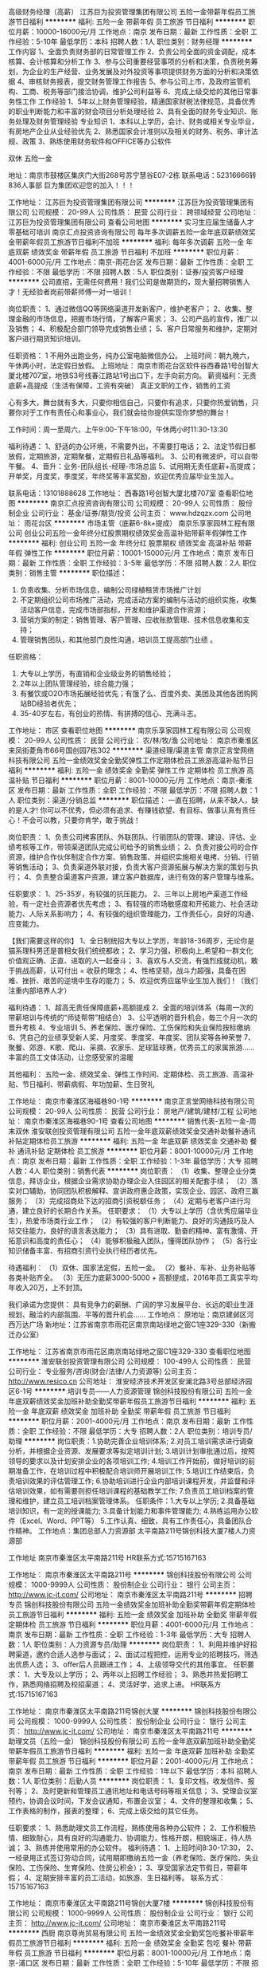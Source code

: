 高级财务经理（高薪）
江苏巨为投资管理集团有限公司
五险一金带薪年假员工旅游节日福利
**********
福利:
五险一金
带薪年假
员工旅游
节日福利
**********
职位月薪：10000-16000元/月 
工作地点：南京
发布日期：最新
工作性质：全职
工作经验：5-10年
最低学历：本科
招聘人数：1人
职位类别：财务经理
**********
工作内容
1、全面负责财务部的日常管理工作
2、负责公司全面的资金调配，成本核算、会计核算和分析工作
3、参与公司重要经营事项的分析和决策，负责税务筹划，为企业的生产经营、业务发展及对外投资等事项提供财务方面的分析和决策依据
4、审核财务报表，提交财务管理工作报告
5、参与公司上市，及政府监管机构、工商、税务等部门接洽协调，维护公司利益等
6、完成上级交给的其他日常事务性工作
 工作经验
1、5年以上财务管理经验，精通国家财税法律规范，具备优秀的职业判断能力和丰富的财会项目分析处理经验
2、具有全面的财务专业知识、账务处理及财务管理经验
 专业知识
1、本科以上学历，会计、财务或相关专业毕业，有房地产企业从业经验优先
2、熟悉国家会计准则以及相关的财务、税务、审计法规、政策
3、熟练使用财务软件和OFFICE等办公软件

双休  五险一金

地址：南京市鼓楼区集庆门大街268号苏宁慧谷E07-2栋
联系电话：52316666转836人事部 
巨为集团欢迎您的加入！！！

工作地址：
江苏巨为投资管理集团有限公司
**********
江苏巨为投资管理集团有限公司
公司规模：
20-99人
公司性质：
民营
公司行业：
跨领域经营
公司地址：
江苏巨为投资管理集团有限公司
查看公司地图
**********
实习生应届生储备人才零基础可培训
南京汇点投资咨询有限公司
每年多次调薪五险一金年底双薪绩效奖金带薪年假员工旅游节日福利不加班
**********
福利:
每年多次调薪
五险一金
年底双薪
绩效奖金
带薪年假
员工旅游
节日福利
不加班
**********
职位月薪：4001-6000元/月 
工作地点：南京-雨花台区
发布日期：最新
工作性质：全职
工作经验：不限
最低学历：不限
招聘人数：5人
职位类别：证券/投资客户经理
**********
公司直招，无需任何费用！我们公司是做期货的，现大量招聘销售人才！无经验者岗前带薪师傅一对一培训！

岗位职责：
1、通过微信QQ等网络渠道开发新客户，维护老客户；
2、收集、整理金融的市场信息，把握市场行情，了解客户需求；
3、公司产品的宣传，推广以及销售；
4、积极配合部门领导完成销售业绩；
5、客户日常服务和维护，定期对客户进行期货知识培训。

任职资格：
1
不用外出跑业务，纯办公室电脑微信办公。
上班时间：朝九晚六，午休两小时，法定假日放假。
上班地址： 南京市雨花台区软件谷西春路1号创智大厦北楼707室，地铁S3号线春江路站1号出口下，左手向前方向。
薪资福利：无责底薪+高提成（生活有保障，工资有突破）
真正文职的工作，销售的工资


心有多大，舞台就有多大，只要你相信自己，只要你有追求，只要你热爱销售，只要你对于工作有责任心和事业心，我们就会给你提供实现你梦想的舞台！

工作时间：周一至周六，上午9:00-下午18:00，午休两小时11:30-13:30

福利待遇：
1、舒适的办公环境，不需要外出，不需要打电话；
2、法定节假日都放假，定期旅游，定期聚餐，定期假日礼品等福利。
3、公司有微波炉，可以自带午餐。
4、晋升：业务-团队组长-经理-市场总监
5、试用期无责任底薪+高提成；开单奖，月度奖，季度奖，年终奖等丰富奖励，欢迎优秀应届毕业生加入。

联系电话：13101888628
工作地址：
西春路1号创智大厦北楼707室
查看职位地图
**********
南京汇点投资咨询有限公司
公司规模：
20-99人
公司性质：
股份制企业
公司行业：
基金/证券/期货/投资
公司主页：
www.hdzqzx.com
公司地址：
雨花台区
**********
市场主管（底薪6-8k+提成）
南京乐享家园林工程有限公司
创业公司五险一金年终分红股票期权绩效奖金高温补贴带薪年假弹性工作
**********
福利:
创业公司
五险一金
年终分红
股票期权
绩效奖金
高温补贴
带薪年假
弹性工作
**********
职位月薪：10001-15000元/月 
工作地点：南京
发布日期：最新
工作性质：全职
工作经验：3-5年
最低学历：不限
招聘人数：2人
职位类别：销售主管
**********
职位描述：
1. 负责收集、分析市场信息，编制公司绿植租赁市场推广计划
2. 不定期组织公司市场推广活动，完成活动方案的编制与活动的组织实施，收集活动客户信息，完成市场部指标，开发和维护渠道合作资源；
3. 营销方案的制定：销售管理、客户管理、应收账款管理、技术信息收集和支持；
4. 管理销售团队，和其他部门良性沟通，培训员工提高部门业绩 。
任职资格：
1. 大专以上学历，有直销和企业级业务的销售经验；
2. 2年以上团队管理经验，综合能力强；
3. 有餐饮或O2O市场拓展经验优先；有饿了么、百度外卖、美团及其他各团购网站BD经验者优先；
4. 35-40岁左右，有创业的热情、有拼搏的信心、充满斗志。

工作地址：
市区
查看职位地图
**********
南京乐享家园林工程有限公司
公司规模：
20-99人
公司性质：
民营
公司行业：
农/林/牧/渔
公司地址：
南京市秦淮区来凤街菱角市66号国创园7栋302
**********
渠道经理/渠道主管
南京正言堂网络科技有限公司
五险一金绩效奖金全勤奖弹性工作定期体检员工旅游高温补贴节日福利
**********
福利:
五险一金
绩效奖金
全勤奖
弹性工作
定期体检
员工旅游
高温补贴
节日福利
**********
职位月薪：8001-10000元/月 
工作地点：南京-秦淮区
发布日期：最新
工作性质：全职
工作经验：不限
最低学历：不限
招聘人数：1人
职位类别：渠道/分销总监
**********
职位描述：
一直在招聘，从来不缺人，缺的是人才! 
你可以不优秀，但必须有追求、有赚钱欲望、有目标、做事认真有责任心！不会可以教，只要你肯学，敢于挑战！


岗位职责：
1、负责公司拷客团队、外联团队、行销团队的管理、建设、评估、业绩考核等工作，带领渠道团队完成公司给予的销售业绩；
2、负责对接公司的合作资源，维护合作伙伴制定合作方案、销售政策、并组织实施相关电拷、分销、行销等销售活动；
3、负责渠道外联对接，负责大客户资源拓展与解决方案的策划与执行；
4、负责整合渠道客户资源，建立客户数据库，进行有效的客户管理与维系。


任职要求：
1、25-35岁，有较强的抗压能力。
2、三年以上房地产渠道工作经验，有一定社会资源者优先考虑；
3、有较强的市场敏感度和开拓能力、社会活动能力、人际关系影响力；
4、有较强的组织管理能力，工作责任心，良好的沟通、应变能力。


【我们需要这样的你】
1、全日制统招大专以上学历，年龄18-36周岁，无论你是猫系理科男还是普相女我们统统都收；
2、学习力强，积极向上,希望和一群文化价值观正确、正直、进取的人一起奋斗；
3、喜欢与人交流，有强烈成就动机，敢于挑战高薪，认可付出 = 收获的理念；
4、性格坚韧，战斗力超强，具备在困难、挫折、艰苦的逆境中生存的能力；
5、欢迎优秀应届毕业生加入我们！（我们注重内部培养人才）

福利待遇：
1、超高无责任保障底薪+高额提成
2、全面的培训体系（每周一次的带薪培训与传统的“师徒帮带”相结合）
3、公平透明的晋升机会，毎三个月一次的晋升考核
4、专业培训
5、养老保险、医疗保险、工伤保险和失业保险按标缴纳
6、凭自己的业绩享受新人奖、月度奖、季度奖、年度奖、团队奖等各种荣誉
7、聚餐、郊游、K歌、爬山、采摘、农家乐、足球篮球赛，优秀员工的家属旅游......丰富的员工文体活动，让您感受家的温暖

其他福利：
五险一金、绩效奖金、弹性工作时间、定期体检、员工旅游、高温补贴、节日福利、带薪病假、年功加薪、生日贺礼

工作地址：
南京市秦淮区海福巷90-1号
**********
南京正言堂网络科技有限公司
公司规模：
20-99人
公司性质：
民营
公司行业：
房地产/建筑/建材/工程
公司地址：
南京市秦淮区海福巷90-1号
查看公司地图
**********
销售代表-五险一金-周末双休
淮安联创投资管理有限公司
五险一金年底双薪绩效奖金交通补助餐补通讯补贴定期体检员工旅游
**********
福利:
五险一金
年底双薪
绩效奖金
交通补助
餐补
通讯补贴
定期体检
员工旅游
**********
职位月薪：8001-10000元/月 
工作地点：南京
发布日期：最新
工作性质：全职
工作经验：1-3年
最低学历：大专
招聘人数：4人
职位类别：销售代表
**********
岗位职责：
（1）收集、整理企业分类信息，拜访企业，根据企业需求协助办理企业入住园区的相关配套手续；
（2）落实对口辅助，协同团队积极解释、宣讲政府惠企政策，实现企业、园区、政府三赢服务；
（3）完成招商处下达的招商引资税额任务；
（4）定期与老客户进行沟通，建立良好的长期合作关系。
 任职要求：
（1）大专以上学历（含优秀应届毕业生），热爱市场类行业工作；
（2）有较强的客户判断能力、良好的沟通技巧及人际交往能力，良好的语言表达能力；
（3）具有进取、勤奋的精神、富有激情、开拓意识和高度的责任心；
（4）能够积极融入团队，懂得团队协作；
（5）各行业知识储备丰富、有招商引资行业执行经历者优先。

待遇福利：
（1）双休、国家法定假，五险一金。
（2）餐补、车补、业务补贴等各类补贴齐全。
（3）无压力底薪3000-5000 + 高额提成，2016年员工真实平均年收入20万，上不封顶。  

我们承诺为您提供：
具有竞争力的薪酬、广阔的学习发展平台、长远的职业生涯规划、融洽的内部氛围、平等的晋升机会……
 工作地点：
原地址：南京建邺区河西万达广场
新地址：江苏省南京市雨花区南京南站绿地之窗C1座329-330（新搬迁办公室）

工作地址：
江苏省南京市雨花区南京南站绿地之窗C1座329-330
查看职位地图
**********
淮安联创投资管理有限公司
公司规模：
100-499人
公司性质：
民营
公司行业：
专业服务/咨询(财会/法律/人力资源等)
公司主页：
http://www.resico.cn
公司地址：
淮安经济技术开发区安澜北路3号总部经济园区6-1号
**********
培训专员——人力资源管理
锦创科技股份有限公司
五险一金年底双薪绩效奖金加班补助全勤奖带薪年假员工旅游节日福利
**********
福利:
五险一金
年底双薪
绩效奖金
加班补助
全勤奖
带薪年假
员工旅游
节日福利
**********
职位月薪：2001-4000元/月 
工作地点：南京
发布日期：最新
工作性质：全职
工作经验：不限
最低学历：大专
招聘人数：2人
职位类别：培训专员/助理
**********
岗位职责：1.协助完善企业培训体系;
2.对员工培训需求进行调查分析，并根据企业资源、发展要求等拟定培训计划;
3.培训计划审批通过后，按照领导的要求以及计划安排企业的各项培训工作;
4.培训工作开始前，做好培训的前期准备工作，在培训过程中积极配合培训师开展培训工作;
5.培训工作结束后，负责培训效果的评估管理工作;
6.协助培训进行企业内部培训课程开发，并监督和评估培训效果，如有需要则担任培训课程的基础教学工作;
7.负责员工培训档案的管理和维护，建立员工培训档案管理体系。
任职条件：1.大专以上学历;
2.具备基础培训知识，有一定的授课能力;
3.具备计划能力和事件管理能力;
    4.熟练运用办公软件（Excel、Word、PPT等）
5.工作认真、细致，具有工作责任心，具备团队合作精神。
工作地点：集团总部人力资源部 太平南路211号锦创科技大厦7楼人力资源部

工作地址
南京市秦淮区太平南路211号
HR联系方式:15715167163

工作地址：
南京市秦淮区太平南路211号
**********
锦创科技股份有限公司
公司规模：
1000-9999人
公司性质：
股份制企业
公司行业：
银行
公司主页：
http://www.jc-jt.com/
公司地址：
南京市秦淮区太平南路211号
**********
招聘专员
锦创科技股份有限公司
五险一金绩效奖金加班补助全勤奖带薪年假定期体检员工旅游节日福利
**********
福利:
五险一金
绩效奖金
加班补助
全勤奖
带薪年假
定期体检
员工旅游
节日福利
**********
职位月薪：4001-6000元/月 
工作地点：南京
发布日期：最新
工作性质：全职
工作经验：1-3年
最低学历：大专
招聘人数：1人
职位类别：人力资源专员/助理
**********
岗位职责：
1、利用并维护好招聘渠道，邀约合适人选参与面试；
2、面试过程把控，运用专业的招聘技巧，筛选出优质人选；
3、offer后人员跟进工作；
4、上级领导交代的其他事宜。
任职要求：
1、大专及以上学历；
2、两年以上招聘工作经验；
3、熟悉并热爱招聘工作，熟悉网络招聘及校招渠道；
4、灵活好学，追求上进。
HR联系方式:15715167163

工作地址：
南京市秦淮区太平南路211号锦创大厦
**********
锦创科技股份有限公司
公司规模：
1000-9999人
公司性质：
股份制企业
公司行业：
银行
公司主页：
http://www.jc-jt.com/
公司地址：
南京市秦淮区太平南路211号
**********
助理文员（五险一金）
锦创科技股份有限公司
五险一金年底双薪加班补助全勤奖带薪年假员工旅游节日福利
**********
福利:
五险一金
年底双薪
加班补助
全勤奖
带薪年假
员工旅游
节日福利
**********
职位月薪：2001-4000元/月 
工作地点：南京
发布日期：最新
工作性质：全职
工作经验：1年以下
最低学历：本科
招聘人数：1人
职位类别：后勤人员
**********
岗位职责：
1、复印文档，收发信件、报刊等； 
2、及时更新和管理员工通讯地址和电话号码等相关信息； 
3、受理会议室预约，协调会议时间，下发会议通知，布置会议室； 
4、文件的整理和收集；
5、工作表格的制作，报表的整理；
6、完成上级交给的其它任务。

任职要求：
1、熟悉助理文员工作流程，熟练使用各种办公软件； 
2、工作积极热情、细致耐心，具有良好的沟通能力、协调能力，性格开朗，相貌端正，待人热诚； 
3、熟练并使用常用的办公软件。
福利待遇：
1、上班时间8:30-17:30，
2、一经录用正式签订劳动合同，试用期即缴纳五险一金（养老保险、医疗保险、失业保险、工伤保险、生育保险、住房公积金）；
3、享受国家法定节假日，带薪年假；
4、定期安排丰富的员工活动，如旅游、生日福利等。
联系方式：15715167163

工作地址：
南京市秦淮区太平南路211号锦创大厦7楼
**********
锦创科技股份有限公司
公司规模：
1000-9999人
公司性质：
股份制企业
公司行业：
银行
公司主页：
http://www.jc-jt.com/
公司地址：
南京市秦淮区太平南路211号
**********
西厨
南京尊尚贸易有限公司
五险一金绩效奖金全勤奖包吃餐补带薪年假员工旅游节日福利
**********
福利:
五险一金
绩效奖金
全勤奖
包吃
餐补
带薪年假
员工旅游
节日福利
**********
职位月薪：8001-10000元/月 
工作地点：南京-浦口区
发布日期：最新
工作性质：全职
工作经验：5-10年
最低学历：不限
招聘人数：3人
职位类别：西餐厨师
**********
岗位职责：
（1）负责厨房每天的工作安排，传达上级领导给予的工作指示。
（2）负责每天的计划用料和领料工作，并做好每月的盘存工作。
（3）负责西厨设备、用具的保管、保养和报修工作。
（4）认真做好客人对食品的投诉工作。从而改进食品质量或从中烹制特色食品满足客人各种口味的需求。
（5）定期安排搞好厨房卫生清洁与消毒工作
（6）制定出品操作、出品质量、出品分量、出品装饰的标准。
（7）经常培训员工各种食品的制作方法，提高业务水平。
（8）严格执行《食品卫生法》及公司规定的规章制度。

任职要求：有正规西餐厅工作经验5年以上，米其林优先
工作地点在桥北！！！
工作地址：
南京市浦口区高新开发区丽岛路21号01幢107-113室
查看职位地图
**********
南京尊尚贸易有限公司
公司规模：
20-99人
公司性质：
民营
公司行业：
酒店/餐饮
公司地址：
南京市浦口区高新开发区丽岛路21号01幢107-113室
**********
阿里巴巴钉钉部属部门负责人（经理岗位）
南京壹玖柒玖信息技术有限公司
五险一金年底双薪绩效奖金股票期权交通补助通讯补贴带薪年假员工旅游
**********
福利:
五险一金
年底双薪
绩效奖金
股票期权
交通补助
通讯补贴
带薪年假
员工旅游
**********
职位月薪：8000-15000元/月 
工作地点：南京
发布日期：最新
工作性质：全职
工作经验：1-3年
最低学历：大专
招聘人数：1人
职位类别：销售经理
**********
岗位职责：
阿里巴巴钉钉认证部署专家：是由钉钉官方统一招募、培训、并最终通过考核获得“部署专家”头衔认证的行业精英，职场发展的高起点。部署专家的日常工作是接受总部的统一调派到企事业单位、政府机关等机构进行钉钉的部署和培训，从而让钉钉用户的工作更高效、简单、安全。
任职资格：
1、本科及以上学历，能力优秀者条件可放宽至大专；
2、形象好、气质足、两商（情商、逆商）高、两力（学习力、执行力）强；
3、有Saas相关销售经验者优先，有企业相关培训经验者优先，有BOSS和HR相关客户资源者优先；
4、接受互联网的工作性质，有强大的抗压能力。
福利待遇：
行业内最具竞争力的底薪和奖金提成、公司股票分红，六险一金、工龄工资、13薪等公司所有福利待遇。
1、丰富多彩的团建活动：聚餐、K歌、郊游、拓展等，只要你想到的我们都有；
2、专业系统的各种培训（阿里钉钉总部和公司）：涉及企业文化、行业知识、销售技巧、商务礼仪等；
3、与极具风格与魅力的卓越领导团队（管理层多出身于阿里、百度、58等上市公司）及行业内顶尖精英（全国阿里钉钉服务商）同台学习、成长、PK的历史机遇；
4、与企事业单位、政府机关高层领导面对面切磋交流并积累自己人脉的机会和锻炼自己公众演讲能力的绝佳舞台.
  工作地址：
南京市玄武区中山东路9号天时国际商贸中心21楼
查看职位地图
**********
南京壹玖柒玖信息技术有限公司
公司规模：
100-499人
公司性质：
民营
公司行业：
互联网/电子商务
公司地址：
南京市玄武区中山东路9号天时国际商贸中心21楼
**********
政府项目申报专员
南京三迭纪医药科技有限公司
创业公司年底双薪绩效奖金带薪年假节日福利
**********
福利:
创业公司
年底双薪
绩效奖金
带薪年假
节日福利
**********
职位月薪：6001-8000元/月 
工作地点：南京
发布日期：最新
工作性质：校园
工作经验：无经验
最低学历：硕士
招聘人数：1人
职位类别：项目专员/助理
**********
欢迎应届毕业生投递!

岗位职责：
1、 负责公司政府项目申报计划，对申报项目进行可行性分析及前期准备；
2、 根据项目申报要求，组织技术和运营团队完成申报工作；
3、负责与组织和管理政府项目的各级部门进行联络和沟通，掌握政策导向和动态，对申报项目进行跟踪，对获得资助的项目进行考核管理。
任职要求：
1、药学、化学、材料、生物等专业硕士以上学历;
2、思路清晰，文字功底扎实，沟通及表达能力强，严谨细致；
3、个性积极乐观，愿意学习新事物。


工作地址：
江宁区秣周东路12号U谷
查看职位地图
**********
南京三迭纪医药科技有限公司
公司规模：
20人以下
公司性质：
合资
公司行业：
医药/生物工程
公司地址：
江宁区秣周东路12号U谷
**********
销售代表（底薪4000-6000+提成）
南京乐享家园林工程有限公司
创业公司五险一金绩效奖金年终分红股票期权补充医疗保险高温补贴节日福利
**********
福利:
创业公司
五险一金
绩效奖金
年终分红
股票期权
补充医疗保险
高温补贴
节日福利
**********
职位月薪：6001-8000元/月 
工作地点：南京
发布日期：最新
工作性质：全职
工作经验：1-3年
最低学历：不限
招聘人数：5人
职位类别：销售代表
**********
一、岗位职责：
1.按公司所划片区进行公区绿植租摆业务的开发
2.围绕客户、产品、销售方式三维度，以销售目标为中心，自我成长
3.营销方案的执行：销售管理、客户管理、应收账款管理、技术信息收集和支持
4.掌握行业发展进行态势，为公司各部门制定决策提供依据
5.完成上级领导交办的其他任务
二、任职要求：
1.大专及以上学历，有市场营销经验者优先考虑
2.思维活跃，懂的付出才有回报，踏实肯干，乐于学习
3.认同企业文化及公司发展方向，优秀的团队协作能力和责任意识
4.具有较强的工作责任感、忠诚度及坚韧不拔的毅力和耐力
三、加入乐享家，您将获得
1、试用期1-2个月，开单当月转正
2、转正后按底薪4000-5000元
3、提成另算
4、业绩好并有管理能力的可晋升组长，压力大回报更大，超额完成业绩有特殊奖金

工作地址：
市区
查看职位地图
**********
南京乐享家园林工程有限公司
公司规模：
20-99人
公司性质：
民营
公司行业：
农/林/牧/渔
公司地址：
南京市秦淮区来凤街菱角市66号国创园7栋302
**********
成本经理
中业慧谷科技集团有限公司
五险一金绩效奖金员工旅游高温补贴节日福利包吃带薪年假
**********
福利:
五险一金
绩效奖金
员工旅游
高温补贴
节日福利
包吃
带薪年假
**********
职位月薪：20001-30000元/月 
工作地点：南京
发布日期：最新
工作性质：全职
工作经验：10年以上
最低学历：本科
招聘人数：1人
职位类别：工程造价/预结算
**********
岗位职责：
1、负责投资开发项目的前期调研、论证、经济分析评价工作，及项目实施之中的成本分析工作。 
2、参与工程勘察、设计、施工、监理及材料设备合同的商务洽谈与签订工作。 
3、负责政府有关造价文件的收集、整理。 
4、负责施工单位报材料用量计划的审核及认质认价工作。
5、负责工程进度款支付凭证及工程经济签证的审核与签发工作。 
6、负责组织工程预(结)算的编制与审核工作。
7、提出组织结构及人员设置的建议，健全预算及成本控制等工作管理制度。 
8、制定下属员下属员工职务说明书，并定期对其工作进行考核。
9、与协办作单位的联系接洽工作。 
10、负责公司开发项目工程全过程的成本控制管理；编制开发项目的总投资估算，为公司投资决策提供依据。 
11、负责对工程全过程行使合同管理职能并监督合同的执行情况。 
12、负责对材料、设备价格信息的审查工作。 

任职要求：
1.基本技能：较强的综合协调表达能力；
2.管理技能：预结算管理、成本控制管理、合同管理、沟通技巧，熟悉当地预结算相关政策法规；
3.计算机技能：掌握日常办公软件操作及网络知识；
4.其他技能：财务基础知识。
5.本科及以上学历，工程类专业，35-45岁，具有同时3个项目以上统筹管理经验，适应短期出差，集团工作经历优先。

工作地址：
南京中山东路288号新世纪广场A幢3803室
**********
中业慧谷科技集团有限公司
公司规模：
100-499人
公司性质：
民营
公司行业：
房地产/建筑/建材/工程
公司主页：
www.zhongyehuigu.com
公司地址：
南京中山东路288号新世纪广场A幢3803室
**********
客服质检（五险一金）
锦创科技股份有限公司
五险一金绩效奖金加班补助全勤奖带薪年假弹性工作员工旅游节日福利
**********
福利:
五险一金
绩效奖金
加班补助
全勤奖
带薪年假
弹性工作
员工旅游
节日福利
**********
职位月薪：2001-4000元/月 
工作地点：南京
发布日期：最新
工作性质：全职
工作经验：不限
最低学历：不限
招聘人数：3人
职位类别：助理/秘书/文员
**********
岗位职责：
1、每天对一线的客服人员通话时常进行统计并给出考核结果。
2、对一线工作人员的通话录音进行评估，并出具评估结果。
3、根据客服部门制定的客服沟通流程要求，检查客服工作情况，并出具报告。
4、对各类稽核数据进行汇总，完成周报表，月报表等。
5、协助各个部门做好业绩考核，以及拟定通知公告等工作。
岗位要求：
1、反应灵活，思维敏捷，沟通能力强；
2、熟悉电脑操作、相关表格数据处理；
3、计算机相关专业或有过呼叫中心稽核/质检/IT工作经验者优先考虑。
4、优秀的应届毕业生亦可。
福利待遇：
1、上班时间8:30-17:30，
2、一经录用正式签订劳动合同，试用期即缴纳五险一金；
3、享受国家法定节假日，带薪年假；
4、定期安排丰富的员工活动，如旅游、生日福利等。
HR联系方式:15715167163
工作地址：
南京市秦淮区太平南路211号
**********
锦创科技股份有限公司
公司规模：
1000-9999人
公司性质：
股份制企业
公司行业：
银行
公司主页：
http://www.jc-jt.com/
公司地址：
南京市秦淮区太平南路211号
**********
新媒体采编
南京壹玖柒玖信息技术有限公司
五险一金绩效奖金股票期权带薪年假高温补贴节日福利
**********
福利:
五险一金
绩效奖金
股票期权
带薪年假
高温补贴
节日福利
**********
职位月薪：6000-8000元/月 
工作地点：南京
发布日期：最新
工作性质：全职
工作经验：1年以下
最低学历：大专
招聘人数：2人
职位类别：文字编辑/组稿
**********
▼关于职位  
如果你是——
网瘾患者，时常关注热点、网络最新动态？
特立独行的段子王、微信、微博控？
喜欢美食、旅游等，或有独到的见解？
沉迷追剧、热爱文史、阅片量爆炸？
……
如果你——
原创力佳，能独立运营微信公众号、微博等账号，负责其日常运营与维护；
对热点敏感，素材采集、热点整合能力良好；
热爱探店、种草等新媒体工作；
思想活跃，乐于接受新事物。
来吧，我们需要你！！！
  岗位职责：
1.分发运营：微信、微博等平台等账号运营及维护工作；
2.图文排版：微信、微博等社交媒体的文案内容排版及发布；
3.内容分发：其他主流媒体平台（今日头条等）的内容运营；
4.外联：公众账号互推、文章转载等外联工作；
5.粉丝互动：甄选后台留言、抽奖，与粉丝进行互动，增强公号与粉丝粘性、增强粉丝的活跃度；
6.其它：根据市场推广计划，执行相应的新媒体线上/线下活动；领导交办的其它工作。
 任职要求：
1.有新媒体运营经验，熟悉新媒体行业和圈子优先；
2.具有双微后台实操经验；具有微信排版能力；基础图片处理能力；
3.具有良好的沟通能力及团队协作精神，活泼开朗，易相处；
4.工作有细心、耐心、责任心，执行力强，吃苦耐劳，抗压能力强；
 加分项：
1、需掌握包括但不限于微信后台排版，其他内容平台的更新，对外资源联系拓展等炫酷技能 ；
2、可以接受小加班；
3、会摄影、会画画、会平面设计软件；
4、方言、普通话、英语听说写熟练。
薪酬福利：6000+、奖金，公司股票分红，五险一金、工龄工资、13薪等公司所有福利待遇。
工作地址：
南京市玄武区中山东路9号天时国际商贸中心21楼
**********
南京壹玖柒玖信息技术有限公司
公司规模：
100-499人
公司性质：
民营
公司行业：
互联网/电子商务
公司地址：
南京市玄武区中山东路9号天时国际商贸中心21楼
**********
文员（五险一金）
锦创科技股份有限公司
五险一金年底双薪加班补助全勤奖带薪年假员工旅游节日福利
**********
福利:
五险一金
年底双薪
加班补助
全勤奖
带薪年假
员工旅游
节日福利
**********
职位月薪：2001-4000元/月 
工作地点：南京
发布日期：最新
工作性质：全职
工作经验：1年以下
最低学历：本科
招聘人数：1人
职位类别：内勤人员
**********
岗位职责：
1、复印文件，整理信件、报刊、文档等； 
2、及时更新和管理工作人员的通讯地址和电话号码等信息； 
3、处理会议室预约，协调会议时间，下发会议通知，布置会议室等； 
4、文件的整理和归纳；
5、工作表格的制作，报表的整理；
6、完成上级交给的其它任务。

任职要求：
1、熟悉助理文员的办公流程，熟练使用各种办公软件； 
2、工作积极认真、细致耐心，具有良好的沟通能力、协调能力，性格开朗，相貌端正，待人热诚； 
3、熟练使用基本的办公软件。
福利待遇：
1、上班时间8:30-17:30，
2、一经录用正式签订劳动合同，试用期即缴纳五险一金（养老保险、医疗保险、失业保险、工伤保险、生育保险、住房公积金）；
3、享受国家法定节假日，带薪年假；
4、定期安排丰富的员工活动，如旅游、生日福利等。

工作地址
南京市秦淮区太平南路211号锦创大厦7楼

工作地址
南京市秦淮区太平南路211号锦创大厦7楼
HR联系方式:15715167163

工作地址：
南京市秦淮区太平南路211号锦创大厦7楼
**********
锦创科技股份有限公司
公司规模：
1000-9999人
公司性质：
股份制企业
公司行业：
银行
公司主页：
http://www.jc-jt.com/
公司地址：
南京市秦淮区太平南路211号
**********
会计（物业公司）
中业慧谷科技集团有限公司
五险一金绩效奖金包吃带薪年假定期体检员工旅游高温补贴节日福利
**********
福利:
五险一金
绩效奖金
包吃
带薪年假
定期体检
员工旅游
高温补贴
节日福利
**********
职位月薪：4001-6000元/月 
工作地点：南京-秦淮区
发布日期：最新
工作性质：全职
工作经验：3-5年
最低学历：大专
招聘人数：1人
职位类别：会计经理/主管
**********
岗位职责：
1、专业人员职位，在集团上级的领导和监督下定期完成量化的工作要求，并能独立处理和解决所负责的任务；
2、做好物业公司的财务预算、审核、监督工作，按照集团公司有关部门要求及时编制各种财务报表并报送相关部门；
3、负责物业员工工资发放、报销费用的审核、凭证的编制和登帐；
4、对已审核的原始凭证及时填制记帐；
5、准备、分析、核对税务相关问题；
6、审计合同、制作帐目表格。
任职资格：
1、财务、会计专业本科及以上学历（条件优秀者可放宽），持有会计证；
2、有三年以上的财务会计工作经历者优先；
3、熟悉会计报表的处理，会计法规和税法，熟练使用财务软件；
4、良好的学习能力、独立工作能力和财务分析能力；
5、工作细致，责任感强，良好的沟通能力、团队精神。

工作地址：
南京中山东路288号新世纪广场A幢3803室
**********
中业慧谷科技集团有限公司
公司规模：
100-499人
公司性质：
民营
公司行业：
房地产/建筑/建材/工程
公司主页：
www.zhongyehuigu.com
公司地址：
南京中山东路288号新世纪广场A幢3803室
**********
总裁
南京金榜集团有限公司
年终分红五险一金
**********
福利:
年终分红
五险一金
**********
职位月薪：50000-100000元/月 
工作地点：南京
发布日期：最新
工作性质：全职
工作经验：不限
最低学历：不限
招聘人数：1人
职位类别：首席执行官CEO/总裁/总经理
**********
岗位职责：
1、全面主持集团的管理工作，制定年度业绩目标及经营发展战略方案，整体营销策划方案，实现经营管理目标；
2、参与公司投融资，重要经营活动制定和实施集团战略，预算计划，确定集团业务的经营方针和经营方式；
3、建立集团组织体系和业务体系，审定集团内部管理机构的设置和基本管理制度；
4、定期关注公司各业务所处体系，与政府及公司相关利益者的公关工作；
5、负责高层管理团队的建设，选拔中高层管理人员，不断优化集团的人力资源配置，持续提升集团整体的组织能力。

任职要求：
1、财务、金融、经济、企业管理、工商管理或相关管理类专业本科以上学历，45-55岁左右；
2、熟悉集团化业务运转模式，具有涉及商贸、房地产等大中型企业高管经历，相同岗位经历3年以上；
3、有投融资工作经验，人脉广及丰富资源（如融资机构、政府资源、银行资源等），熟悉企业经营管理和企业运作及各部门的工作流程；
4、有较强的财务筹划能力、组织、协调、沟通、领导能力及出色的人际交往和社会活动能力以及敏锐的洞察力；
5、具有丰富的财务管理、资金筹划、融资及资本运作的个人和商业成就履历，出色的财务策划能力；
6、VC、PE、证券、集团型企业/股份制公司/上市公司/大中型知名企业财务统筹管理背景优先考虑。

具体待遇面议！
工作地址：
南京市中山东路300号长发中心B座五楼
查看职位地图
**********
南京金榜集团有限公司
公司规模：
1000-9999人
公司性质：
民营
公司行业：
房地产/建筑/建材/工程
公司主页：
http://www.kingrate.com.cn
公司地址：
南京市中山东路300号长发中心B座五楼
**********
文件打印装订文员
南京启力文化传播有限公司
包吃五险一金
**********
福利:
包吃
五险一金
**********
职位月薪：2001-4000元/月 
工作地点：南京
发布日期：最新
工作性质：全职
工作经验：不限
最低学历：不限
招聘人数：2人
职位类别：印刷操作
**********
客户文件打印、装订，分类，编号，记录，归档，核算成本，收银等
工作地址：
南京市长虹路399号-1，西营汽车服务公司院内启力图文
查看职位地图
**********
南京启力文化传播有限公司
公司规模：
20-99人
公司性质：
民营
公司行业：
教育/培训/院校
公司地址：
南京市长虹路222德盈国际1-304启力教育
**********
新媒体主编（部门主管或经理岗位）
南京壹玖柒玖信息技术有限公司
五险一金年底双薪绩效奖金年终分红交通补助通讯补贴带薪年假员工旅游
**********
福利:
五险一金
年底双薪
绩效奖金
年终分红
交通补助
通讯补贴
带薪年假
员工旅游
**********
职位月薪：8000-10000元/月 
工作地点：南京
发布日期：最新
工作性质：全职
工作经验：1-3年
最低学历：大专
招聘人数：1人
职位类别：媒介经理/主管
**********
部门职责：
负责公司所有新媒体窗口，并和销售公司团队联合，转换所有公司线下商户，利用好媒体资源。
1、有情怀、懂内容、懂传播。新闻学或传播学相关专业本科及以上学历；
2、三年以上传媒或记者工作经验；热爱新媒体，具备良好的新闻敏感度，对新媒体运营有自己的理解；
3、严谨、认真、负责，热爱文字工作；扎实的文字功底，有关注和阅读大量订阅号的习惯；
4、具备新媒体写作、运营经验；具有良好的理解能力、沟通能力和团队协作能力；
5、具有独立的策划、采访、写作能力；快速写作能力及捕捉热点能力。
6、高度的责任心，良好的抗压能力。有管理媒体部门的能力和经验。
岗位要求：
我们希望你知识渊博、眼界开阔、感知敏锐、眼光毒辣，善于沟通，善于合作，有自己独到的审美和风格，对推动中国传统文化传播充满热情。
1、根据网站（含微信，微博、博客、论坛）发展的总体方向，策划、建设相关的栏目；负责整体内容把控，选题策划、编辑和采访等工作；
2、负责网站相关栏目的信息搜集、编辑工作；管理公司媒体部日常工作。
3、负责网站内容的日常更新、维护、审核、发布等工作；根据内容选题，独立完成人物访谈，并指导视频、音频、图片等素材的采购；
4、负责网站文章的撰写、整合、优化等相关工作；审核运营内容，把握及引导编辑的思路，帮助打磨内容，使之具有传播力。
5、负责微博微信内容发布、粉丝互动、话题制造、活动执行；分析和了解用户，围绕拉新和活跃进行内容企划；
6、跟踪分析微博、微信等微媒体的数据分析；
7、对互联网有浓厚兴趣，善于捕捉网络热点、思维敏捷有创新。
薪资待遇：8000+、奖金，公司股票分红，五险一金、工龄工资、13薪等公司所有福利待遇。
工作地址：
南京市玄武区中山东路9号天时国际商贸中心21楼
**********
南京壹玖柒玖信息技术有限公司
公司规模：
100-499人
公司性质：
民营
公司行业：
互联网/电子商务
公司地址：
南京市玄武区中山东路9号天时国际商贸中心21楼
**********
招聘专员
锦创科技股份有限公司
五险一金绩效奖金带薪年假员工旅游节日福利不加班
**********
福利:
五险一金
绩效奖金
带薪年假
员工旅游
节日福利
不加班
**********
职位月薪：4001-6000元/月 
工作地点：南京
发布日期：最新
工作性质：全职
工作经验：1-3年
最低学历：大专
招聘人数：3人
职位类别：招聘专员/助理
**********
岗位职责：
1、利用并维护好招聘渠道，邀约合适人选参与面试；
2、面试过程把控，运用专业的招聘技巧，筛选出优质人选；
3、offer后人员跟进工作；
4、上级领导交代的其他事宜。
任职要求：
1、大专及以上学历；
2、两年以上招聘工作经验；
3、熟悉并热爱招聘工作，熟悉网络招聘及校招渠道；
4、灵活好学，追求上进。
联系方式：15715167163
工作地址：
南京市秦淮区太平南路211号
**********
锦创科技股份有限公司
公司规模：
1000-9999人
公司性质：
股份制企业
公司行业：
银行
公司主页：
http://www.jc-jt.com/
公司地址：
南京市秦淮区太平南路211号
**********
园艺师/养护师
南京乐享家园林工程有限公司
创业公司五险一金绩效奖金带薪年假定期体检节日福利
**********
福利:
创业公司
五险一金
绩效奖金
带薪年假
定期体检
节日福利
**********
职位月薪：4001-6000元/月 
工作地点：南京
发布日期：最新
工作性质：全职
工作经验：不限
最低学历：中技
招聘人数：2人
职位类别：园艺师
**********
岗位职责：
1.负责片区室内植物管养相关工作；
2.对植物的修剪，养护，负责与客户方对接植物日常养护工作事宜；
3.保持植物水肥状态良好，健康、无枯枝、病枝；
4.根据植株生长情况修复养护长势不好的植株；
5.记录和整理养护数据，形成可行性数据统计参考；
6.公司提供专业培训和指导
任职资格：
1.良好的职业道德和品行；
2.可以独立找到客户地址进行植物养护者优先；
3.身体健康,能吃苦耐劳；
4.工作认真，勤劳朴实，服从工作安排；
5.每周休息1天，不包吃住
6.联系电话：52393227 13236507174
晋升渠道：
1、专业养护：金牌、银牌、铜牌
2、管理岗位：养护专员-片区主管-部门主管

工作地址：
南京市秦淮区来凤街菱角市66号国创园7栋302
**********
南京乐享家园林工程有限公司
公司规模：
20-99人
公司性质：
民营
公司行业：
农/林/牧/渔
公司地址：
南京市秦淮区来凤街菱角市66号国创园7栋302
查看公司地图
**********
培训专员--人力资源管理
锦创科技股份有限公司
五险一金年底双薪绩效奖金加班补助全勤奖带薪年假员工旅游节日福利
**********
福利:
五险一金
年底双薪
绩效奖金
加班补助
全勤奖
带薪年假
员工旅游
节日福利
**********
职位月薪：2001-4000元/月 
工作地点：南京
发布日期：最新
工作性质：全职
工作经验：不限
最低学历：大专
招聘人数：2人
职位类别：培训专员/助理
**********
岗位职责：1.协助完善企业培训体系;
2.对员工培训需求进行调查分析，并根据企业资源、发展要求等拟定培训计划;
3.培训计划审批通过后，按照领导的要求以及计划安排企业的各项培训工作;
4.培训工作开始前，做好培训的前期准备工作，在培训过程中积极配合培训师开展培训工作;
5.培训工作结束后，负责培训效果的评估管理工作;
6.协助培训进行企业内部培训课程开发，并监督和评估培训效果，如有需要则担任培训课程的基础教学工作;
7.负责员工培训档案的管理和维护，建立员工培训档案管理体系。
任职条件：1.大专以上学历;
2.具备基础培训知识，有一定的授课能力;
3.具备计划能力和事件管理能力;
    4.熟练运用办公软件（Excel、Word、PPT等）
5.工作认真、细致，具有工作责任心，具备团队合作精神。
工作地点：集团总部人力资源部 太平南路211号锦创科技大厦7楼人力资源部
联系方式：15715167163

工作地址：
南京市秦淮区太平南路211号
**********
锦创科技股份有限公司
公司规模：
1000-9999人
公司性质：
股份制企业
公司行业：
银行
公司主页：
http://www.jc-jt.com/
公司地址：
南京市秦淮区太平南路211号
**********
高分子材料研究员
南京三迭纪医药科技有限公司
创业公司年底双薪五险一金绩效奖金带薪年假节日福利
**********
福利:
创业公司
年底双薪
五险一金
绩效奖金
带薪年假
节日福利
**********
职位月薪：8000-15000元/月 
工作地点：南京
发布日期：最新
工作性质：全职
工作经验：3-5年
最低学历：硕士
招聘人数：2人
职位类别：药品研发
**********
岗位职责：
1、 研究FDA药用辅料，阅读文献、专利，筛选热熔成型的高分子药用辅料，通过流变仪、螺杆挤出机、DSC等设备进行材料性质和处方研究； 
2、与药物开发和设备开发组进行积极沟通，通过药物3D打印设备开展高分子药用辅料的成型性研究，分析成型性和材料性质之间的关系，为药物制剂产品开发提供材料研究支持。

岗位要求：
1、高分子物理、高分子材料加工相关专业，硕士及以上学历；
2、熟悉热塑性聚合物的挤出成型；
3、具有药用高分子研究经验者为佳；
4、熟悉高分子共混改性的原理和技术方法；
5、熟悉流变学原理及相关实验技术；
6、热爱科研，勤于动手，踏实肯干，严谨认真。

薪资面议！
工作地址：
江宁区秣周东路12号U谷
查看职位地图
**********
南京三迭纪医药科技有限公司
公司规模：
20人以下
公司性质：
合资
公司行业：
医药/生物工程
公司地址：
江宁区秣周东路12号U谷
**********
高级机械工程师
南京三迭纪医药科技有限公司
五险一金年底双薪
**********
福利:
五险一金
年底双薪
**********
职位月薪：15001-20000元/月 
工作地点：南京
发布日期：最新
工作性质：全职
工作经验：5-10年
最低学历：本科
招聘人数：1人
职位类别：机械研发工程师
**********
岗位职责：
1、负责药用3D打印机新一代机型的设计、开发、组装、调试；
2、负责材料及零部件供应商的选择，及相关技术问题的解决；
3、根据药物研究的进展和需求，调整优化设备设计方案，并完成加工制造。
任职要求：
1、  大学本科以上学历，机械设计、机电一体化等相关专业，5年以上相关工作经验；
2、  熟悉非标机械设备、自动化设备的开发与制造流程，对电气知识有基本了解并能结合运用；
3、  具有注塑成型行业或者3D打印行业相关工作经验者从优；
4、  具有项目管理经验，具有快速学习能力、创新精神和团队合作精神。

工作地点：南京市江宁区秣周东路12号U谷
薪资面议

工作地址：
江宁区秣周东路12号U谷
查看职位地图
**********
南京三迭纪医药科技有限公司
公司规模：
20人以下
公司性质：
合资
公司行业：
医药/生物工程
公司地址：
江宁区秣周东路12号U谷
**********
工业设计主管
德国钛多色有限责任公司（tecdash GmbH）
五险一金绩效奖金全勤奖餐补带薪年假员工旅游节日福利
**********
福利:
五险一金
绩效奖金
全勤奖
餐补
带薪年假
员工旅游
节日福利
**********
职位月薪：9000-15000元/月 
工作地点：南京-江宁区
发布日期：最新
工作性质：全职
工作经验：不限
最低学历：本科
招聘人数：1人
职位类别：工业设计
**********
简历投递邮箱：chenjing@tecdash.com
联系电话：18066086516（微信同步）
公司官网：www.tecdash.cn   公司旗下blingbelle品牌网站:www.blingbelle.com

岗位职责：
1、开展产品调研工作，对美容美妆小仪器等产品项目进行前期市场调查，收集国内外相关新设计理念、材料工艺信息，收集相关竞品信息，并进行整理，储备创意资源；
2、制定产品设计项目总体规划，量化具体设计任务，分配给相应设计人员并及时跟进，以保证产品设计进程的有效推进；
3、负责公司新产品外观设计及产品功能设计，与平面设计部门合作，在平面图基础上进行产品建模渲染，包括对产品外观造型、结构、颜色、材料、规格、功能等进行设计和制定；
4、设计产品具备实用性，满足用户习惯，材质强度及结构设计等符合质量要求；
5、与采购部、品质部及工厂不断沟通，负责产品材料选型、样品制作，以及工业开发过程跟踪；
 6、激发团队工作积极性，带领团队不断学习进步，制定团队成员绩效考核指标，给予其专业性指导，以提升团队专业技能。

任职要求：
1、本科以上学历，工业设计、产品设计类相关专业毕业；
2、2年以上产品设计项目管理经验，有成功的带领团队设计产品并上市销售的工作经验，有小家电、3C配件、母婴、家居等消费类产品经验者优先；
3、熟练掌握PROE 、Rhino3D、Solidworks等3D建模软件以及PS等平面设计软件；
4、有良好的审美能力，对结构、造型、色彩、工艺、表面处理能够较好把握；
5、擅于观察、思考和学习，对女性时尚、儿童心理等潮流讯息以及行业产品新材料具备高度敏锐感，并有将此转化到产品里的能力；
6、管理能力较强，有成就他人的意愿，善于引导和激励下属，挖掘团队成员优势并加以运用，责任心强，对项目达成有较好的把控能力。

福利：
五险一金+专业且密集的培训+绩效奖金+专项奖金+年终奖+下午茶+员工旅游+节日福利+法定假日+年假。
 交通便利：
地铁出口直达，地址：南京市江宁区清水亭西路长亭街9号俊杰科创大厦17楼（三号线九龙湖站2号口直达）。
 上班时间：9:00-17:30，一周单休一周双休（逢周六10:00上班）
 注意：发送简历请务必附上作品链接。

工作地址：
南京市江宁区俊杰科创大厦17楼
查看职位地图
**********
德国钛多色有限责任公司（tecdash GmbH）
公司规模：
100-499人
公司性质：
合资
公司行业：
贸易/进出口
公司主页：
www.tecdash.cn
公司地址：
南京市江宁区俊杰科创大厦17楼
**********
总经理助理
南京壹玖柒玖信息技术有限公司
五险一金年底双薪绩效奖金股票期权交通补助通讯补贴带薪年假员工旅游
**********
福利:
五险一金
年底双薪
绩效奖金
股票期权
交通补助
通讯补贴
带薪年假
员工旅游
**********
职位月薪：8000-10000元/月 
工作地点：南京
发布日期：最新
工作性质：全职
工作经验：3-5年
最低学历：大专
招聘人数：1人
职位类别：助理/秘书/文员
**********
综合要求：
1、性别年龄26~32岁，身高175以上，外形好，气质佳，性格沉稳。
2、文科类本科及以上学历，优秀的文字处理能力，强大的抗压能力，适应互联网高强度工作节奏。
具体工作：
1、协助总经理做好综合、协调各部门工作和处理日常事务。
2、及时收集和了解各部门的工作动态，协助总经理协调各部门之间有关的业务工作，掌握全公司主要业务情况。
3、协助总经理收集各部门重要报表，并校对各项重要数据，根据核对结果对各部门进行绩效考核，并根据绩效评价结果实施对员工的奖惩工作。
4、根据总经理要求负责召集公司办公会议和其他有关会议，做好会议记录，并检查督促会议决议的贯彻实施。
5、负责总经理行政文书档案的管理工作及各部门文书资料收集归档管理工作，进行业务指导。
6、协助总经理组织公司通用管理标准规章制度的拟定、修改和编写工作，协助参与专用管理标准及管理制度的拟定、讨论、修改工作。
7、协助总经理与合作方建立良好的合作关系，有驾照，并有一定的酒量，负责协助总经理做好公司重要来宾的接待安排及重要会议的组织与会务工作。
8、完成总经理交办的其他工作任务。
薪资待遇：
8000+，公司股票分红，五险一金、工龄工资、13薪等公司所有福利待遇。

工作地址：
南京市玄武区中山东路9号天时国际商贸中心21楼
**********
南京壹玖柒玖信息技术有限公司
公司规模：
100-499人
公司性质：
民营
公司行业：
互联网/电子商务
公司地址：
南京市玄武区中山东路9号天时国际商贸中心21楼
**********
助理研究员
南京三迭纪医药科技有限公司
创业公司五险一金年底双薪
**********
福利:
创业公司
五险一金
年底双薪
**********
职位月薪：4000-8000元/月 
工作地点：南京-江宁区
发布日期：最新
工作性质：全职
工作经验：不限
最低学历：本科
招聘人数：1人
职位类别：医药技术研发人员
**********
岗位职责：
1、协助研究员进行制剂与材料研究相关试验；
2、协助研究员安装、拆洗、调试设备；
3、其他与产品研发有关事项。

任职要求：
1、医疗器械、药剂学、化学相关专业大专以上学历，有制剂研发工作经验；
2、做事踏实，吃苦耐劳，并愿意学习新知识；
3、良好的沟通协调能力和动手能力。 

薪酬面议！
工作地址：
江宁区秣周东路12号U谷
查看职位地图
**********
南京三迭纪医药科技有限公司
公司规模：
20人以下
公司性质：
合资
公司行业：
医药/生物工程
公司地址：
江宁区秣周东路12号U谷
**********
银行内勤客服（非销售）
锦创科技股份有限公司
五险一金年底双薪绩效奖金加班补助全勤奖带薪年假员工旅游节日福利
**********
福利:
五险一金
年底双薪
绩效奖金
加班补助
全勤奖
带薪年假
员工旅游
节日福利
**********
职位月薪：4001-6000元/月 
工作地点：南京-秦淮区
发布日期：最新
工作性质：全职
工作经验：不限
最低学历：不限
招聘人数：8人
职位类别：内勤人员
**********
岗位职责：
1、通过电话方式以专业﹑规范程序协助银行及其他金融机构处理逾期帐款的回收，维护客户的个人信用；
2、根据催款需求，详细记录催款结果，逾期帐户信息的及时更新等；
3、遵守公司的保密机制及信息安全管理制度；
4、运用培训知识，谈判技巧，与客户沟通，商谈；
5、完成既定工作目标，完成上级安排的其他工作。

任职要求：
1、中专及以上学历，法律专业、金融专业优先； 
2、有银行、电话销售、客户服务、呼叫中心热线经验优先考虑；
3、良好的语言表达能力和沟通能力，语言组织能力强，思维清晰，表达准确流畅；
4、工作细致、责任心强、反应灵敏；
5、具有较强的抗压能力和谈判能力；
6、无犯罪记录、无不良征信记录。
 工作时间： 休息为大小周末制（即一周双休一周单休） 周一至周五8:30:-11:30，13:15-17:30  周六9:00-11:30，13:15-17:00
1、享受国家法定节假日，
2、享受带薪年假；
3、正式员工可享受+婚假+产假等带薪假，工作1年以上可享受带薪年假，定期安排丰富的员工活动，如旅游、生日福利等。
4、拓展训练，生日礼物。
5、交五险一金。 薪资待遇: 带薪培训。培训期(1-3个月)3000左右，转正员工5000左右。 综合薪资4-6K左右。
HR联系方式:15715167163
 
工作地址：
南京市秦淮区太平南路211号
**********
锦创科技股份有限公司
公司规模：
1000-9999人
公司性质：
股份制企业
公司行业：
银行
公司主页：
http://www.jc-jt.com/
公司地址：
南京市秦淮区太平南路211号
**********
Group Leader of Material Research
南京三迭纪医药科技有限公司
创业公司五险一金年底双薪绩效奖金节日福利带薪年假
**********
福利:
创业公司
五险一金
年底双薪
绩效奖金
节日福利
带薪年假
**********
职位月薪：25000-50000元/月 
工作地点：南京
发布日期：最新
工作性质：全职
工作经验：5-10年
最低学历：博士
招聘人数：1人
职位类别：药品研发
**********
Location: Nanjing, Jiangsu, China
 Job Description:
This person is responsible for the overall management of material research group. The successful candidate will lead the material research to further establish the internal database of pharmaceutical materials for 3D printing and provide expertise on drug development and equipment development from material science perspective, by coordinating closely with formulation scientists and equipment engineers.
 Responsibilities:
l   Explore and screen pharmaceutical polymer excipients suitable for fused deposition molding and ensure that work is aligned with strategic priorities
l   Lead the research on material properties and formulations to expand company’s database of pharmaceutical materials for 3D printing
l   Perform efficient collaboration with internal formulation scientists and engineers to facilitate the development of pharmaceutical product
l   Pay close attention to the latest development progress of related material and technology worldwide
l   Cooperate with the internal intellectual property lawyer to protect the technological innovation and trade secrets
 Working Condition:
Report to both CEO and CSO
Coordinate with Head of Technical Operation
 Internal work relationships:
Lead material research scientists and work together with formulation scientists and equipment engineers
 External work relationships:
Collaborate with material vendors and academic/ research institutions
 Basic Qualifications:
PhD degree in polymer physics, polymer processing, or related majors
 Preferred Qualifications:
l   Familiar with extrusion of thermoplastic polymers
l   Experience and knowledge in pharmaceutical polymers is preferred
l   Familiar with principle and techniques of polymer blending and modification
l   Knowledge in rheology and hands on experience in rheological experiment
l   Excellent communication and collaboration skills
l   Willing to meet the challenges with entrepreneurial spirit

工作地址：
江宁区秣周东路12号U谷
查看职位地图
**********
南京三迭纪医药科技有限公司
公司规模：
20人以下
公司性质：
合资
公司行业：
医药/生物工程
公司地址：
江宁区秣周东路12号U谷
**********
支付宝市场运营专员
南京壹玖柒玖信息技术有限公司
**********
福利:
**********
职位月薪：6001-8000元/月 
工作地点：南京-玄武区
发布日期：最新
工作性质：全职
工作经验：不限
最低学历：大专
招聘人数：10人
职位类别：业务拓展专员/助理
**********
岗位职责：
1.负责市场业务拓展，完成支付宝口碑商家业务，不断开发新的客户市场，扩大客户，帮助本地商户免费入驻支付宝口碑开展O2O服务，达成本地生活服务品牌深度合作；
2.负责完成所辖区域内业务指标，获取区域内市场资源；促进合作支付宝口碑到店业务商家的支付宝订单流水增长。
3.指导或协助新商户完成支付宝口碑签约流程以及后期的维护工作；对接并维护好支付宝口碑到店业务的商家，与客户建立良好关系，以维护企业形象
4.利用现有产品和资源协助营销推广商家，与商家保持良好的关系与联络，帮商家更好的使用口碑运营商铺；
5.持续优化用户体验和服务能力，为客户提供行业整体解决方案。

任职资格：
1.拥有激情，乐观开朗，无负面情绪，积极向上，有团队意识，团队协作能力。
2.表达能力强，具有较强的沟通能力及交际技巧，具有亲和力；
3.具备一定的市场分析及判断能力，良好的客户服务意识；有责任心，能承受较大的工作压力。
4.欢迎有激情和梦想的应届毕业生应聘。

工作地址：
南京市玄武区中山东路9号天时国际商贸中心21楼
**********
南京壹玖柒玖信息技术有限公司
公司规模：
100-499人
公司性质：
民营
公司行业：
互联网/电子商务
公司地址：
南京市玄武区中山东路9号天时国际商贸中心21楼
**********
总裁秘书
锦创科技股份有限公司
每年多次调薪五险一金年底双薪绩效奖金加班补助全勤奖带薪年假节日福利
**********
福利:
每年多次调薪
五险一金
年底双薪
绩效奖金
加班补助
全勤奖
带薪年假
节日福利
**********
职位月薪：8001-10000元/月 
工作地点：南京
发布日期：最新
工作性质：全职
工作经验：1-3年
最低学历：本科
招聘人数：1人
职位类别：企业秘书/董事会秘书
**********
岗位职责：
1、完成日常公文、发言稿、对外新闻稿及报告等相关文书材料写作；
2、协助整理汇总领导会议发言，集团简介通稿的更新维护；
3、撰写会议纪要及完成会议纪要的润色修改工作；
4、协助起草领导年度工作总结讲话稿。

任职要求：
1、本科及以上学历，新闻、中文类等文科相关专业；
2、具有良好的工作写作技能，良好的中英文书面及口头表达能力，熟练使用办公室软件；
3、良好的形象和谈吐、良好的沟通理解能力、有较高的责任心和良好的工作态度。

薪资面议
联系方式：15715167163
工作地址：
南京市秦淮区太平南路211号锦创大厦
**********
锦创科技股份有限公司
公司规模：
1000-9999人
公司性质：
股份制企业
公司行业：
银行
公司主页：
http://www.jc-jt.com/
公司地址：
南京市秦淮区太平南路211号
**********
政府项目申报经理
南京三迭纪医药科技有限公司
创业公司五险一金年底双薪绩效奖金带薪年假节日福利
**********
福利:
创业公司
五险一金
年底双薪
绩效奖金
带薪年假
节日福利
**********
职位月薪：8001-10000元/月 
工作地点：南京
发布日期：最新
工作性质：全职
工作经验：3-5年
最低学历：硕士
招聘人数：1人
职位类别：其他
**********
岗位职责：
1、 负责公司政府项目申报计划，对申报项目进行可行性分析及前期准备；
2、 根据项目申报要求，组织技术和运营团队完成申报工作；
3、负责与组织和管理政府项目的各级部门进行联络和沟通，掌握政策导向和动态，对申报项目进行跟踪，对获得资助的项目进行考核管理。
任职要求：
1、药学、化学、材料、生物等专业硕士以上学历;
2、思路清晰，文字功底扎实，沟通及表达能力强，严谨细致；
3  行业了解深入，知识面广，个性积极乐观；
4、具备政府项目申报工作经验，熟悉项目申报要求和流程者优先。

薪资面议！
工作地址：
江宁区秣周东路12号U谷
查看职位地图
**********
南京三迭纪医药科技有限公司
公司规模：
20人以下
公司性质：
合资
公司行业：
医药/生物工程
公司地址：
江宁区秣周东路12号U谷
**********
苏宁易购内勤客服（非销售五险一金）
锦创科技股份有限公司
五险一金年底双薪加班补助全勤奖带薪年假节日福利
**********
福利:
五险一金
年底双薪
加班补助
全勤奖
带薪年假
节日福利
**********
职位月薪：4001-6000元/月 
工作地点：南京-秦淮区
发布日期：最新
工作性质：全职
工作经验：不限
最低学历：大专
招聘人数：5人
职位类别：客户服务专员/助理
**********
岗位职责：
1.协助苏宁消费金融公司对苏宁易购（购物贷）分期客服、现金贷款欠款客户进行电话跟进、沟通、还款提醒。
2.能完成贷后管理报告及相关数据统计；针对不同违约客户，不断提升催收质量和催收效果；
3.提出相关风险预警建议，对不同风险程度的逾期客户开展逾期提醒工作；确保一定的回款；

任职资格： 1、18-40岁，优秀应届生亦可（条件优秀者可适当放宽要求）；
2、反应灵活，思维敏捷，谈判及沟通能力强； 
3、能承受一定工作压力； 
4 、普通话流利，会基本的电脑操作，中文输入40字/分以上； 
5、有电话销售、电话客服、呼叫中心等相关经验优先录用； 

工作时间： 休息为大小周末制（即一周双休一周单休） 周一至周五8:30:-11:30，13:15-17:30  周六9:00-11:30，13:15-17:00 
1、享受国家法定节假日， 
2、享受带薪年假；
3、正式员工可享受+婚假+产假等带薪假，工作1年以上可享受带薪年假，定期安排丰富的员工活动，如旅游、生日福利等。
4、拓展训练，生日礼物。
5、交五险一金。 薪资待遇: 带薪培训。培训期(1-3个月)3000左右，转正员工5000左右。 综合薪资3-5K左右。
工作地点： 南京市太平南路211号九龙大厦7楼，八一医院旁。
HR联系方式:15715167163


工作地址：
南京市秦淮区太平南路211号九龙大厦9楼
**********
锦创科技股份有限公司
公司规模：
1000-9999人
公司性质：
股份制企业
公司行业：
银行
公司主页：
http://www.jc-jt.com/
公司地址：
南京市秦淮区太平南路211号
**********
钉钉推广专员
南京壹玖柒玖信息技术有限公司
五险一金年底双薪绩效奖金股票期权带薪年假员工旅游节日福利
**********
福利:
五险一金
年底双薪
绩效奖金
股票期权
带薪年假
员工旅游
节日福利
**********
职位月薪：6000-12000元/月 
工作地点：南京
发布日期：最新
工作性质：全职
工作经验：1-3年
最低学历：大专
招聘人数：5人
职位类别：客户代表
**********
岗位职责：
1.通过公司分配客户、拓新等渠道与客户沟通，采取上门服务、电话联系等方式，向企业传递钉钉的价值，了解企业管理、沟通等方面的痛点，从而提升客户使用阿里钉钉的意愿；
2.对认证企业进行关于钉钉的培训，服务跟踪，帮助企业深度使用，提升活跃度；
3.根据企业的信息化需求，制定企业钉钉使用方案，协助企业钉钉管理员在其企业内部推行；4.深入挖掘企业信息化需求，推荐钉钉定制化服务，维护好企业客户的客情关系。
岗位要求：
1.大专以上学历，有OA办公软件销售经验的优先考虑；
2.形象大方清爽，性格外向，表达能力好，抗压力性及目标感强；
3.有良好的团队精神及协作能力，有理想，有抱负，希望能在公司得以发展的；
4.情商、逆商要双高。如果你能积极主动、饱有热情的面对工作；具备较强的自我驱动力，能适应高强度的工作节奏；拥有面对挫折勇敢迎接并相信自己能够完美解决的自信。不要再犹豫，加入我们！
福利薪酬：
六险一金+工龄工资+13薪+节日福利+带薪年假+股票期权

工作地址：
南京市玄武区中山东路9号天时国际商贸中心21楼
**********
南京壹玖柒玖信息技术有限公司
公司规模：
100-499人
公司性质：
民营
公司行业：
互联网/电子商务
公司地址：
南京市玄武区中山东路9号天时国际商贸中心21楼
**********
客服质检(五险一金）
锦创科技股份有限公司
五险一金绩效奖金加班补助全勤奖带薪年假弹性工作员工旅游节日福利
**********
福利:
五险一金
绩效奖金
加班补助
全勤奖
带薪年假
弹性工作
员工旅游
节日福利
**********
职位月薪：2001-4000元/月 
工作地点：南京
发布日期：最新
工作性质：全职
工作经验：1年以下
最低学历：大专
招聘人数：3人
职位类别：客户服务专员/助理
**********
岗位职责：
1、每天对一线的客服人员通话时常进行统计并给出考核结果。
2、对一线工作人员的通话录音进行评估，并出具评估结果。
3、根据客服部门制定的客服沟通流程要求，检查客服工作情况，并出具报告。
4、对各类稽核数据进行汇总，完成周报表，月报表等。
5、协助各个部门做好业绩考核，以及拟定通知公告等工作。
岗位要求：
1、反应灵活，思维敏捷，沟通能力强；
2、熟悉电脑操作、相关表格数据处理；中文输入40字/分钟；
3、计算机相关专业或有过呼叫中心稽核/质检/IT工作经验者优先考虑。

福利待遇：
1、上班时间8:30-17:30，
2、一经录用正式签订劳动合同，试用期即缴纳五险一金；
3、享受国家法定节假日，带薪年假；
4、定期安排丰富的员工活动，如旅游、生日福利等
HR联系方式:15715167163
工作地址：
南京市秦淮区太平南路211号锦创科技产业园
**********
锦创科技股份有限公司
公司规模：
1000-9999人
公司性质：
股份制企业
公司行业：
银行
公司主页：
http://www.jc-jt.com/
公司地址：
南京市秦淮区太平南路211号
**********
实习生/储备干部
南京壹玖柒玖信息技术有限公司
五险一金绩效奖金股票期权带薪年假高温补贴节日福利
**********
福利:
五险一金
绩效奖金
股票期权
带薪年假
高温补贴
节日福利
**********
职位月薪：3000-6000元/月 
工作地点：南京
发布日期：最新
工作性质：全职
工作经验：不限
最低学历：大专
招聘人数：10人
职位类别：业务拓展专员/助理
**********
 岗位职责：
1、主要负责阿里巴巴支付宝口碑的推广与运营工作；
2、为商户进行线上与线下的对接服务；
3、未来发展前景很好，希望感兴趣的小伙伴踊跃加入。
实习生提供轮岗机会（即工作一段时间发现自己不适合这个岗位，可向公司提出申请，调至公司其他部门的其他岗位）。
岗位要求：
1、在校实习生、应届毕业生优先，专业不限，有无经验均可投递此岗位；
2、对互联网感兴趣，待人热情，语言表达能力及沟通能力强，外形良好，有很强的工作热情； 
3、勤奋、敬业、勇于接受挑战；
4、公司免费为其提供专业的岗前培训。
工作地址
南京市玄武区中山东路9号天时国际商贸中心21楼
  工作地址：
南京市玄武区中山东路9号天时国际商贸中心21楼
**********
南京壹玖柒玖信息技术有限公司
公司规模：
100-499人
公司性质：
民营
公司行业：
互联网/电子商务
公司地址：
南京市玄武区中山东路9号天时国际商贸中心21楼
**********
项目助理8K
南京野豹户外用品有限公司
**********
福利:
**********
职位月薪：4000-8000元/月 
工作地点：南京
发布日期：最新
工作性质：全职
工作经验：1-3年
最低学历：大专
招聘人数：1人
职位类别：其他
**********
岗位名称：项目助理

岗位职责：
1、在负责人的指导下，完成公司各环节的流程优化建议的收集与整理；
2、参与流程优化方案的讨论，能够结合自身的思考提出建设性的意见，且需配合负责人撰写新流程文档；
3、定期监督和跟进执行情况，做以分析并形成报告交于负责人；
4、完成负责人交由的其它日常工作。

任职要求 ：
1、有优秀的文字整合能力，能撰写各种文档，熟练使用OFFICE等常用办公软件；
2、有良好的工作态度和团队协作精神；
3、较强的责任心，今日事今日毕，无拖延症；
4、思维敏捷，洞察力强，语言表达能力强；
5、善于学习和总结分析；
6、有项目策划或实施经验者优先；
7、本科以上学历，有至少一年以上相关工作经验（或优秀应届毕业生）；

工作地址：
江苏省南京市玄武区红山路88号常发广场四号楼8楼808室自由兵
查看职位地图
**********
南京野豹户外用品有限公司
公司规模：
20-99人
公司性质：
民营
公司行业：
其他
公司地址：
江苏省南京市玄武区红山路88号常发广场四号楼8楼808室自由兵
**********
销售工程师
上海明号电器有限公司
五险一金绩效奖金包住交通补助通讯补贴带薪年假员工旅游节日福利
**********
福利:
五险一金
绩效奖金
包住
交通补助
通讯补贴
带薪年假
员工旅游
节日福利
**********
职位月薪：4001-6000元/月 
工作地点：南京
发布日期：最新
工作性质：全职
工作经验：1-3年
最低学历：大专
招聘人数：1人
职位类别：销售工程师
**********
岗位职责：
1、建立客户档案，制定工作方案与计划，按《市场工作手册》开展市场工作
2、负责照明产品市场推广和项目运作，完成销售目标
3、负责已销售产品的售后服务及货款催收工作
4、负责服务现有市场客户并开拓新市场
薪酬福利
1、无责任底薪提成制
2、试用期3500+提成
3、转正后起薪3800-6000+提成（含社保、公积金、商业保险)年薪4万-10万
4、年假、节日费、书本费、医药费、女工费、独生子女费、电话费、可提供住宿等各项福利
5、广阔的晋升空间（业绩决定职称）
工作地址：
南京
**********
上海明号电器有限公司
公司规模：
20-99人
公司性质：
合资
公司行业：
电气/电力/水利
公司主页：
www.minghaodq.com
公司地址：
上海市浦东新区金湘路333号103室（爱立诚大厦）
查看公司地图
**********
设备研发主管
南京三迭纪医药科技有限公司
创业公司年底双薪五险一金带薪年假节日福利绩效奖金
**********
福利:
创业公司
年底双薪
五险一金
带薪年假
节日福利
绩效奖金
**********
职位月薪：30001-50000元/月 
工作地点：南京
发布日期：最新
工作性质：全职
工作经验：5-10年
最低学历：博士
招聘人数：1人
职位类别：技术研发经理/主管
**********
岗位职责：
1、 根据公司发展战略，制定3D打印药物设备（中试和大规模生产线）的产品设计规划与研制计划；
2、 领导机械工程师、电气工程师、软件工程师完成3D打印药物设备的整机设计、非标件加工、重要部件定制、标准件采购、设备集成、功能测试、优化迭代等工作；
3、 与内部的药物研发、材料研究人员等对设备的功能和技术需求进行高效沟通，根据内部需求确定设备开发方案和产品说明；
4、 编制设备生产工艺文件、操作手册等指导文件，并对使用人员进行操作指导；
5、 密切关注世界范围内相关设备和技术的最新进展，借鉴行内技术创新，并同内部专利人员合作，对自主研发的专利技术和技术秘密进行知识产权的保护。

岗位要求：
1、 机械、自动化、物理等相关专业博士学历，精通英语；
2、 多年非标自动化设备整机设计、研发经验，能够领导机械、控制、工艺设计等不同技术种类工程师协同工作；
3、 有过制药生产设备研发经验或者药物生产线的组装、调试经验为佳；有过海外学习、工作经历者优先；
4、 具备创业精神，勇于创新，乐于挑战技术难点；
5、 优秀的组织管理和沟通协调能力。

薪资面议！
工作地址：
江宁区秣周东路12号U谷
查看职位地图
**********
南京三迭纪医药科技有限公司
公司规模：
20人以下
公司性质：
合资
公司行业：
医药/生物工程
公司地址：
江宁区秣周东路12号U谷
**********
亚马逊物流专员 4.5K左右
南京野豹户外用品有限公司
绩效奖金加班补助全勤奖餐补节日福利员工旅游住房补贴五险一金
**********
福利:
绩效奖金
加班补助
全勤奖
餐补
节日福利
员工旅游
住房补贴
五险一金
**********
职位月薪：3000-4500元/月 
工作地点：南京
发布日期：最新
工作性质：全职
工作经验：1-3年
最低学历：大专
招聘人数：4人
职位类别：外贸/贸易专员/助理
**********
1. 全面负责亚马逊日常发补货工作，确保货物安全和签收
2. 物流成本，库存把控，制定发货计划
3. 亚马逊入仓检查
4. 海外仓对接
5. 定期整理仓库库存汇总，发货明细，汇总等汇报运营人员
任职资格
1.年龄23~35岁之间
2. 大学专科、有基本的英文基础；
3. 有国际物流经验或学习相关专业的优先；
4. 有亚马逊，eBay，速卖通等各电商平台工作经验者优先；
5. 熟练使用计算机office办公软件，尤其是Excel、Word等；
6. 耐心，踏实，责任心，执行力强.

工作地址：
江苏省南京市玄武区红山路88号常发广场四号楼8楼808室自由兵
查看职位地图
**********
南京野豹户外用品有限公司
公司规模：
20-99人
公司性质：
民营
公司行业：
其他
公司地址：
江苏省南京市玄武区红山路88号常发广场四号楼8楼808室自由兵
**********
会计
江苏京喜信息技术有限公司
五险一金绩效奖金年终分红通讯补贴
**********
福利:
五险一金
绩效奖金
年终分红
通讯补贴
**********
职位月薪：4001-6000元/月 
工作地点：南京
发布日期：最新
工作性质：全职
工作经验：不限
最低学历：大专
招聘人数：2人
职位类别：会计经理/主管
**********
岗位职责： 1、数据统计：采购数据、销售数据、库存数据等EXCEL标准化整理及数据链关系优化； 2、档案整理：对会计资料、会计凭证、税票、合同等书面文档的及时查漏补缺，按逻辑性和合法性归集归档； 3、合同制作：根据销售数据，及时出具销售相关法律要件文档，注意法律、税法手续的完善，杜绝隐患； 4、会计处理：按行业规范、税务规范要求处理日常会计凭证，出具会计报表； 5、税务处理：按国税最新规则处理业务，设计合理的税负控制模型，做到会计处理合规，税负的合理稳定； 6、流程设计：对公司新纳入的业务设计内控报表、优化并落实ERP管理流程； 7、流程优化：优化现有业务流程，整合数据链减少非关键内控岗，保证结果的精准、高效； 8、外勤事务：银行、社保、税务、工商等文书撰写及业务办理；

任职要求：责任心强、忠诚度高、逻辑性好，能吃苦耐劳，具备一定的解决问题能力，EXCEL能力强；
工作地址：
南京市雨花台区软件大道180号大数据产业基地西门京喜多
查看职位地图
**********
江苏京喜信息技术有限公司
公司规模：
20-99人
公司性质：
股份制企业
公司行业：
互联网/电子商务
公司地址：
南京市雨花台区软件大道180号1#101
**********
高级制剂研究员
南京三迭纪医药科技有限公司
五险一金年底双薪
**********
福利:
五险一金
年底双薪
**********
职位月薪：1000元/月以下 
工作地点：南京
发布日期：最新
工作性质：全职
工作经验：5-10年
最低学历：本科
招聘人数：1人
职位类别：医药技术研发人员
**********
岗位职责：
1、负责适合3D打印工艺的新型药物制剂的研发；
2、依据项目实施计划，制订工艺研究方案与实施进度；
3、开展药物制剂的处方工艺开发及优化；
4、参与制订实验计划，并且按计划实施，整理相关实验原始记录；
5、能够独立思考项目开发中遇到的技术难题，并提出解决方案；
6、能够起草制剂工艺SOP、修订实验室规章制度、操作指南等内部文件。

任职要求：
1、 药剂学或相关专业硕士以上学历，有扎实的药剂学基础和制剂研发工作经验；
2、具有良好的英语听说读写能力以及较强的英文文献查阅翻译能力；
3、善于学习，有一定业务钻研精神；
4、具有创新精神，良好的沟通协调能力和项目管理能力。

工作地点：南京市江宁区秣周东路12号U谷
薪资面议
工作地址：
江宁区秣周东路12号U谷
**********
南京三迭纪医药科技有限公司
公司规模：
20人以下
公司性质：
合资
公司行业：
医药/生物工程
公司地址：
江宁区秣周东路12号U谷
查看公司地图
**********
人事专员
南京壹玖柒玖信息技术有限公司
五险一金年底双薪绩效奖金股票期权交通补助通讯补贴带薪年假员工旅游
**********
福利:
五险一金
年底双薪
绩效奖金
股票期权
交通补助
通讯补贴
带薪年假
员工旅游
**********
职位月薪：3000-5000元/月 
工作地点：南京
发布日期：最新
工作性质：全职
工作经验：1-3年
最低学历：本科
招聘人数：1人
职位类别：人力资源专员/助理
**********
岗位职责：
1、根据公司业务发展需求和战略计划，执行招聘计划并按计划完成月度招聘指标；
2、根据公司发展需要，收集、汇总所负责部门的人力需求并编制招聘计划；
3、建立和完善公司招聘管理制度及流程，并严格贯彻执行达成目标；
4、主动开拓渠道并利用各种招聘渠道发布招聘广告，制定招聘计划进行分析；
5、优化招聘流程，缩短招聘周期，提高招聘效率;
6、进行聘前测试、简历筛选、初试、录用、背景调查、办理报到等工作；
7、联络并实施江苏省内以及周边省份高等院校的校园招聘工作；
8、各现场招聘会的组织、实施工作。

任职要求：
1、本科及以上学历，人力资源管理专业优先；
2、1年以上企业招聘工作经验，有销售类人员招聘经验者优先；
3、熟悉企业的招聘流程及各种招聘渠道；
4、思维敏捷，亲和力强，有良好的判断力和职业操守；
5、熟悉招聘流程，熟练运用各种招聘工具和手段，丰富的招聘经验及技巧；
6、熟练使用各种办公软件。
工作地址：
南京市玄武区中山东路9号天时国际商贸中心21楼
**********
南京壹玖柒玖信息技术有限公司
公司规模：
100-499人
公司性质：
民营
公司行业：
互联网/电子商务
公司地址：
南京市玄武区中山东路9号天时国际商贸中心21楼
**********
高分子材料主管
南京三迭纪医药科技有限公司
创业公司五险一金年底双薪绩效奖金带薪年假节日福利
**********
福利:
创业公司
五险一金
年底双薪
绩效奖金
带薪年假
节日福利
**********
职位月薪：20001-30000元/月 
工作地点：南京
发布日期：最新
工作性质：全职
工作经验：5-10年
最低学历：博士
招聘人数：1人
职位类别：药品研发
**********
岗位职责：
1、 建立热熔成型的高分子药用辅料筛选和研究体系，完善公司专有3D打印药物材料数据库；
2、 建立高分子药用辅料的成型性和材料性质的研究体系。

岗位要求：
1、高分子物理、高分子材料加工相关专业，博士学历；
2、熟悉热塑性聚合物的挤出成型；
3、具有药用高分子研究经验者为佳；
4、熟悉高分子共混改性的原理和技术方法；
5、熟悉流变学以及实验原理，掌握流变学技术；
6、具有创业精神，勇于开拓创新，乐于迎接挑战。

薪资面议！
工作地址：
江宁区秣周东路12号U谷
查看职位地图
**********
南京三迭纪医药科技有限公司
公司规模：
20人以下
公司性质：
合资
公司行业：
医药/生物工程
公司地址：
江宁区秣周东路12号U谷
**********
亚马逊店铺运营 底薪+提成5K-1.2W
南京野豹户外用品有限公司
五险一金全勤奖绩效奖金员工旅游带薪年假房补节日福利加班补助
**********
福利:
五险一金
全勤奖
绩效奖金
员工旅游
带薪年假
房补
节日福利
加班补助
**********
职位月薪：5000-10000元/月 
工作地点：南京
发布日期：最新
工作性质：全职
工作经验：1-3年
最低学历：大专
招聘人数：8人
职位类别：外贸/贸易专员/助理
**********
1：产品数据整理、上架、优化等。
2：站内CPC推广，VE广告投放，站外deals,facebook广告投放等等。
3：美工、物流、客服等工作的管理与考核工作。
4：对客服整理的产品以及店铺数据进行分析。
要求：
1：英语四级以上，有基本读写能力。
2：有亚马逊欧美站点操作经验的优先，:
3：有过传统外贸或者类似经验的优先。
4：有主动担当店铺管理能力，带领辅助人员独立运营店铺。

工作地址：
江苏省南京市玄武区红山路88号常发广场四号楼8楼808室自由兵
查看职位地图
**********
南京野豹户外用品有限公司
公司规模：
20-99人
公司性质：
民营
公司行业：
其他
公司地址：
江苏省南京市玄武区红山路88号常发广场四号楼8楼808室自由兵
**********
菜鸟智能柜推广专员
南京壹玖柒玖信息技术有限公司
五险一金绩效奖金股票期权带薪年假高温补贴节日福利
**********
福利:
五险一金
绩效奖金
股票期权
带薪年假
高温补贴
节日福利
**********
职位月薪：5000-10000元/月 
工作地点：南京
发布日期：最新
工作性质：全职
工作经验：不限
最低学历：大专
招聘人数：5人
职位类别：客户代表
**********
岗位职责：
1.配合公司业务发展的整体目标，负责菜鸟智能柜的市场渠道开拓与销售工作，协助主管制订渠道开发计划并执行； 
2.收集各区域市场信息，探索新的市场方向，扩大市场份额； 
3.负责线下市场推广工作，以及后期维护工作，具备一定的市场协调能力；
4.负责已签约的客户的客情维护，保持好良好的关系；对客户在使用过程中出现的问题、须办理的手续，帮助或联系有关部门或单位妥善解决；
5.完成市场营销主管布置的各项任务，认真贯彻执行公司销售管理规定和实施细则，努力提高自身业务水平。
岗位要求：
1. 大专以上学历，有物流管理方面相关经验的优先考虑；
2. 具有很强的市场开拓能力、沟通技巧、较强的责任心，良好的心理素质；
3. 具备优秀的团队合作意识，目标导向，不惧压力，有明确的职业规划；
福利待遇：
1. 五险一金+13薪+工龄工资+股票分红+节日福利；
2. 薪资范围：5K-10K,奖金上不封顶，只要你能力强，月薪过万不是问题。

工作地址：
南京市玄武区中山东路9号天时国际商贸中心21楼
**********
南京壹玖柒玖信息技术有限公司
公司规模：
100-499人
公司性质：
民营
公司行业：
互联网/电子商务
公司地址：
南京市玄武区中山东路9号天时国际商贸中心21楼
**********
网店运营助理
南京野豹户外用品有限公司
**********
福利:
**********
职位月薪：2001-4000元/月 
工作地点：南京
发布日期：最新
工作性质：全职
工作经验：不限
最低学历：大专
招聘人数：1人
职位类别：网络运营专员/助理
**********
工作内容：
1、官方活动报名
2、店铺活动配合
3、产品评价维护
4、配合运营完成各项工作指标
5、监控店铺库存等
6、协助运营收集店铺数据，制作报表
任职资格:
1、大专及以上学历，喜欢电商行业，女性
2、对电商有基础了解，电子商务专业、市场营销专业尤佳；
3、熟练使用offce
4、工作耐心细致，责任心强，有良好的团队合作意识，对电商行业感兴趣。
为无经验者提供带薪培训的机会，欢迎广大优秀应届毕业生加入。

工作地址：
江苏省南京市玄武区红山路88号常发广场四号楼8楼808室自由兵
查看职位地图
**********
南京野豹户外用品有限公司
公司规模：
20-99人
公司性质：
民营
公司行业：
其他
公司地址：
江苏省南京市玄武区红山路88号常发广场四号楼8楼808室自由兵
**********
德语翻译 薪资1W左右
南京野豹户外用品有限公司
住房补贴绩效奖金全勤奖五险一金节日福利带薪年假餐补员工旅游
**********
福利:
住房补贴
绩效奖金
全勤奖
五险一金
节日福利
带薪年假
餐补
员工旅游
**********
职位月薪：5000-10000元/月 
工作地点：南京
发布日期：最新
工作性质：全职
工作经验：1-3年
最低学历：大专
招聘人数：2人
职位类别：德语翻译
**********
工作内容：
1：负责亚马逊德国站点的产品说明矫正、翻译工作。
2：德国站点客户邮件协助处理。
3：与客户关于售后问题进行电话沟通。
任职资格：
1：德语系外籍人员。（兼职/全职）
2：服从公司管理，遵守公司制度要求。
薪资：面议

工作地址：
江苏省南京市玄武区红山路88号常发广场四号楼8楼808室自由兵
查看职位地图
**********
南京野豹户外用品有限公司
公司规模：
20-99人
公司性质：
民营
公司行业：
其他
公司地址：
江苏省南京市玄武区红山路88号常发广场四号楼8楼808室自由兵
**********
物业主管
中业慧谷科技集团有限公司
五险一金绩效奖金包吃带薪年假定期体检员工旅游高温补贴节日福利
**********
福利:
五险一金
绩效奖金
包吃
带薪年假
定期体检
员工旅游
高温补贴
节日福利
**********
职位月薪：6001-8000元/月 
工作地点：南京-秦淮区
发布日期：最新
工作性质：全职
工作经验：5-10年
最低学历：本科
招聘人数：1人
职位类别：物业经理/主管
**********
岗位职责：
1.园区及公司设备安全管理；
2.现有建筑、设备缺陷反馈；
3.前期施工遗留问题整改跟进，施工质保金的扣除和支付；
4.园区及公司设施设备管理；
5.协助各项园区活动开展以及领导的接待 ；
6.园区绿化的维护；
7.园区维护队伍的管理；
8.园区基础设施的维修与维护；
9.日常用品的采购与管理；
10.保障食堂各项工作顺利开展；
11.做好各项接待工作；
12.日常安保管理；
13.协助物业经理相关管理工作。
任职要求：
1.本科及以上（条件优秀者可放宽），物业管理类专业、行政管理专业；
2.3年以上工作经验，或从事物业管理工作
3.能适应短途出差

工作地址：
南京中山东路288号新世纪广场A幢3803室
**********
中业慧谷科技集团有限公司
公司规模：
100-499人
公司性质：
民营
公司行业：
房地产/建筑/建材/工程
公司主页：
www.zhongyehuigu.com
公司地址：
南京中山东路288号新世纪广场A幢3803室
**********
土建造价员
中业慧谷科技集团有限公司
五险一金年底双薪绩效奖金年终分红餐补带薪年假定期体检节日福利
**********
福利:
五险一金
年底双薪
绩效奖金
年终分红
餐补
带薪年假
定期体检
节日福利
**********
职位月薪：6000-10000元/月 
工作地点：南京
发布日期：最新
工作性质：全职
工作经验：不限
最低学历：不限
招聘人数：1人
职位类别：工程造价/预结算
**********
工作地址:南京市区／镇江高铁南站正对面

岗位职责：
1、根据图纸计算工程量（土建），编制预算，审核预算并进行项目跟踪管理；
2、负责对专业分包工程项目的竣工结算；
3、参与招投标的相关手续办理，负责房产及工程相关手续办理工作；
4、参与相关土建、安装材料询价、批价和比价工作；
5、项目目标成本管理；
6、协调其他部门处理项目地块需合约配合工作；
7、完成领导临时交待的其他工作任务。
 任职要求：
1、5年以上大型房企相关工作经验，熟悉本市房地产开发招投标操作流程；
2、土建、安装、工程概预算等相关专业本科以上学历；
3、项目经验丰富，至少三个以上的项目土建预结算经验；
4、造价员资格证书，执有全国造价工程师证书的优先；
5、熟练运用当地定额及相关专业技巧；
6、工作仔细认真，思路清晰、良好的沟通协调能力，具有团队精神。 
工作地址：
南京中山东路288号新世纪广场A幢3803室
**********
中业慧谷科技集团有限公司
公司规模：
100-499人
公司性质：
民营
公司行业：
房地产/建筑/建材/工程
公司主页：
www.zhongyehuigu.com
公司地址：
南京中山东路288号新世纪广场A幢3803室
**********
日本亚马逊店铺运营 底薪+提成4K-1.2W
南京野豹户外用品有限公司
五险一金绩效奖金年终分红全勤奖加班补助节日福利员工旅游房补
**********
福利:
五险一金
绩效奖金
年终分红
全勤奖
加班补助
节日福利
员工旅游
房补
**********
职位月薪：4000-8000元/月 
工作地点：南京
发布日期：最新
工作性质：全职
工作经验：1-3年
最低学历：大专
招聘人数：2人
职位类别：外贸/贸易专员/助理
**********
1：产品数据整理、上架、优化等。
2：站内CPC推广，VE广告投放，站外deals,雅虎广告投放等等。
3：美工、物流、客服等工作的管理与考核工作。
4：对客服整理的产品以及店铺数据进行分析。
要求：
1：日语专业或从事日语相关工作2年以上，有基本读写能力。
2：有亚马逊欧美站点操作经验的优先，:
3：有过传统外贸或者类似经验的优先。
4：有主动担当店铺管理能力，带领辅助人员独立运营店铺。

工作地址：
江苏省南京市玄武区红山路88号常发广场四号楼8楼808室自由兵
查看职位地图
**********
南京野豹户外用品有限公司
公司规模：
20-99人
公司性质：
民营
公司行业：
其他
公司地址：
江苏省南京市玄武区红山路88号常发广场四号楼8楼808室自由兵
**********
产品会计
江苏京喜信息技术有限公司
五险一金绩效奖金年终分红通讯补贴
**********
福利:
五险一金
绩效奖金
年终分红
通讯补贴
**********
职位月薪：4001-6000元/月 
工作地点：南京
发布日期：最新
工作性质：全职
工作经验：不限
最低学历：不限
招聘人数：2人
职位类别：成本会计
**********
岗位职责：1.负责公司月度产品成本核算及相关账务处理。1.1按照成本核算办法归集和分配相关成本要素，核算当月产成品生产成本。1.2根据销售出库单，核算并结转当月产品销售成本。1.3审核材料出库单，回收并审核仓库当日打印的材料出库单，登记异常情况，对其中发现的问题，转制造中心协查。1.4审核产成品入库单，登记异常情况表，并及时与库房沟通解决；月末提交当月产成品入库明细表。1.5审核销售凭证，依据账务核算原则及公司销售财务管理制度，审核公司销售凭证。2.负责定期检查公司产品库存，保证账实相符。2.1定期参与制造中心产成品、在产品盘存工作，对差异情况进行统计并提出处理方案。2.2清理物品借支,定期对各部门及个人的物品借支情况进行清理，并提交借物逾期表和处理意见。3.负责对公司生产成本与制造费用进行分析，提出降低成本费用的制度与措施。3.1 建立及完善标准产品的成本数据库，和生产工程师、技术研发、采购团队合作，理解并维护每一个产品的合理成本，分解产品成本控制要点，提出各要点控制指标，协调公司内外部各种资源，持续优化产品成本并追踪降本措施。3.2按月提交成本管理报告 提交在产品、产成品账龄分析表、产成品成本异动分析表等管理报表，并提出完善成本管理、改进生产效率的建议和措施。

任职要求：1.具有熟练的财务管理技术，熟悉相关财税法规和规定。2.具有一定的领导才能。3.具有良好的文字表达、沟通及影响力。善于跨部门合作，具有优异的独立分析及解决问题的能力，逻辑性强，能够适应快速变化的企业。4.熟练应用office软件，熟悉金蝶等财务软件。
工作地址：
南京市雨花台区软件大道180号大数据产业基地西门京喜多
查看职位地图
**********
江苏京喜信息技术有限公司
公司规模：
20-99人
公司性质：
股份制企业
公司行业：
互联网/电子商务
公司地址：
南京市雨花台区软件大道180号1#101
**********
新媒体运营
江苏健和文化体育产业发展有限公司
五险一金包吃包住餐补房补通讯补贴节日福利
**********
福利:
五险一金
包吃
包住
餐补
房补
通讯补贴
节日福利
**********
职位月薪：4001-6000元/月 
工作地点：南京-江宁区
发布日期：最新
工作性质：全职
工作经验：1-3年
最低学历：本科
招聘人数：2人
职位类别：文字编辑/组稿
**********
岗位职责：1、负责微信公众号内容及网站运营，根据工作安排撰写原创文章； 
          2、对所运营的公众号及网站数据负责，跟进推广效果，提升公众号知名度及影响力；
          3、及时与公众号粉丝互动，提升粉丝活跃度，增强粉丝粘性。

任职要求：1、本科以及以上学历，新闻、传播、中文等专业优先；
          2、对新媒体运营有自己的认识和见解，并且有较好的文字功底；
          3、有较强的沟通及协调能力，能洞察、捕捉社会及行业内热议话题；
          4、热爱挖掘新鲜事物，对世界有充沛的好奇心，脑洞大开；
          5、擅长视频拍摄与剪辑优先，有较强的抗压能力。

热爱体育运动，有正在跑步或准备跑步的业余爱好的优先

工作地址：
南京市江宁经济技术开发区苏源大道100号
查看职位地图
**********
江苏健和文化体育产业发展有限公司
公司规模：
100-499人
公司性质：
民营
公司行业：
娱乐/体育/休闲
公司地址：
南京市江宁经济技术开发区苏源大道100号
**********
生产副总
江苏瀚华硅产业有限公司
**********
福利:
**********
职位月薪：8001-10000元/月 
工作地点：南京
发布日期：最新
工作性质：全职
工作经验：3-5年
最低学历：大专
招聘人数：1人
职位类别：工厂厂长/副厂长
**********
岗位职责
1、在总经理的领导下，全面负责公司的生产管理工作；
2、负责车间的组织管理、人员配置、设备配置及生产计划安排；
3、管理并监督车间生产、品质、储运等工作；建立合理有效的计件员工工资核算方案和管理人员的绩效激励方案；
4、协助总经理编制公司中长期发展规划,审定年度生产，提出季度目标和中心工作及生产调整措施方案。

任职资格
1、30周岁以上；大专以上学历
2、至少3年以上制造企业生产管理工作经验，对物控管理、成本管理、产品工艺、生产统筹、品质管理、人员管理都有实践经验，熟悉设备管理；
3、责任心强，组织管理能力强，吃苦耐劳。

工作地址：
江苏省盱眙县
查看职位地图
**********
江苏瀚华硅产业有限公司
公司规模：
100-499人
公司性质：
股份制企业
公司行业：
加工制造（原料加工/模具）
公司地址：
南京市迈皋桥华电路1号
**********
Head of Equipment R&D
南京三迭纪医药科技有限公司
创业公司五险一金年底双薪绩效奖金带薪年假节日福利
**********
福利:
创业公司
五险一金
年底双薪
绩效奖金
带薪年假
节日福利
**********
职位月薪：30000-60000元/月 
工作地点：南京
发布日期：最新
工作性质：全职
工作经验：5-10年
最低学历：博士
招聘人数：1人
职位类别：技术研发经理/主管
**********
Location: Nanjing, Jiangsu, China
 Job Description:
This person is responsible for the overall management of equipment R & D department. The successful candidate will lead pharmaceutical 3D printing equipment development by coordinating closely with formulation scientists and material scientists.
 Responsibilities:
l   Lead the development of pharmaceutical 3D printing equipment (pilot scale and large scale production line) and ensure that work is aligned with strategic priorities
l   Responsible for management of internal research projects and external cooperative projects in the scheduled time-frame, and supervise progress and quality for equipment development
l   Direct internal mechanical engineers, electrical engineers, software engineers to complete pharmaceutical 3D printing equipment development
l   Perform efficient communication with internal formulation scientists and material scientists, providing equipment development plan and illustration to meet functional and technical needs
l   Prepare equipment documentation including standard operating procedure (SOP) and provide instructions to the users
l   Pay close attention to the latest development progress of related equipment and technology worldwide
l   Cooperate with the internal intellectual property lawyer to protect the technological innovation and trade secrets
 Working Condition:
Report to both CEO and CSO
Coordinate with Head of Technical Operation
 Internal work relationships:
Lead mechanical engineers, electrical engineers, software engineers and work together with formulation scientists and material scientists
 External work relationships:
Collaborate with engineering companies, equipment factories and academic/research institutions
 Basic Qualifications:
PhD degree in mechanics, automation, physics, or related majors
 Preferred Qualifications:
l   Proven ability of large-scale equipment and production line development
l   Ability to lead muti-types of engineers to work together
l   Experience in pharmaceutical production equipment R&D or pharmaceutical production line assembly/adjustment is preferred
l   Study or work experience abroad is strongly preferred
l   Willing to meet the challenges with entrepreneurial spirit
l   Excellent management and communication skills
l   Fluent in both English and Chinese is preferred 

工作地址：
江宁区秣周东路12号U谷
查看职位地图
**********
南京三迭纪医药科技有限公司
公司规模：
20人以下
公司性质：
合资
公司行业：
医药/生物工程
公司地址：
江宁区秣周东路12号U谷
**********
招商运营（产业地产）
中业慧谷科技集团有限公司
五险一金年底双薪绩效奖金交通补助餐补定期体检员工旅游节日福利
**********
福利:
五险一金
年底双薪
绩效奖金
交通补助
餐补
定期体检
员工旅游
节日福利
**********
职位月薪：10001-15000元/月 
工作地点：南京
发布日期：最新
工作性质：全职
工作经验：5-10年
最低学历：本科
招聘人数：1人
职位类别：市场总监
**********
工作职责：
1、围绕董事会发展战略和产业定位，收集、整理、优选项目信息；统筹管理集团各项目招商工作；
2、研究国内外发达地区产业转移态势和江苏承接产业、资本转移的优势；
3、建立产业地产招商渠道，掌握并拓展产业地产客户资源，制定项目推广方案和品牌宣传方案；
4、积极开展招商工作，跟踪反馈市场动态信息，以优化集团整体业态组合，推动项目区域的良性发展；
5、制订招商工作流程及相关工作制度，制订并完成年度招商工作计划，建立招商渠道，组织实施招商活动及进行招商管理。 
 任职资格：
1、本科及以上学历，熟悉地产产业招商政策； 26-35岁；
2、有3年以上产业地产、商业地产招商工作经验，有过经济开发区或大型产业园区规划、招商、运营管理经验者优先； 
3、有较强的市场分析、渠道资源能力及产业判断力；
4、熟悉产业地产、产业园区招商的基本政策及逻辑； 
5、能带领团队制定项目地产招商方案，对商业综合体地产项目业态定位、市场调研、项目策划有实操经验。
6、谈吐佳,具备宣讲能力；涉及出差地：淮安、徐州、镇江、泰州等。
工作地址：
南京市中山东路288号新世纪广场A幢3803室
**********
中业慧谷科技集团有限公司
公司规模：
100-499人
公司性质：
民营
公司行业：
房地产/建筑/建材/工程
公司主页：
www.zhongyehuigu.com
公司地址：
南京中山东路288号新世纪广场A幢3803室
**********
亚马逊运维专员 4.5K左右
南京野豹户外用品有限公司
五险一金餐补房补加班补助全勤奖带薪年假节日福利员工旅游
**********
福利:
五险一金
餐补
房补
加班补助
全勤奖
带薪年假
节日福利
员工旅游
**********
职位月薪：3000-4500元/月 
工作地点：南京
发布日期：最新
工作性质：全职
工作经验：1-3年
最低学历：大专
招聘人数：4人
职位类别：外贸/贸易专员/助理
**********
1. 熟练运用英语对站内信（售前，售后等）提供有针对性的邮件或者电话服务，及时有效处理,跟进。
2. 了解平台操作，活动，流程并能有效解决客服疑问
1. 对接物流人员进行日常订单处理和物流跟踪
2. 差评处理,后续跟进
3. 自发货，退货，差评，客诉问题等记录整理
任职资格
1. 大学专科、英语四级及以上，读写能力良好，通过专业四级，专业八级的优先；
2. 有亚马逊, eBay，速卖通，阿里巴巴国际站及传统外贸经验者优先；
3. 有良好的客户服务意识及沟通，判断能力，处理网络纠纷及解决纠纷的能力；
4. 责任心强，能承受一定的工作压力，有较强沟通能力以及团队协作能力；
5. 有电商平台英文客服经验者优先；
6. 熟练使用计算机office办公软件。

工作地址：
江苏省南京市玄武区红山路88号常发广场四号楼8楼808室自由兵
查看职位地图
**********
南京野豹户外用品有限公司
公司规模：
20-99人
公司性质：
民营
公司行业：
其他
公司地址：
江苏省南京市玄武区红山路88号常发广场四号楼8楼808室自由兵
**********
外贸核算会计
南京野豹户外用品有限公司
五险一金加班补助餐补带薪年假员工旅游节日福利
**********
福利:
五险一金
加班补助
餐补
带薪年假
员工旅游
节日福利
**********
职位月薪：3000-5000元/月 
工作地点：南京
发布日期：最新
工作性质：全职
工作经验：1-3年
最低学历：大专
招聘人数：1人
职位类别：会计/会计师
**********
1.各外贸店铺：亚马逊，速卖通，俄罗斯天猫，日本乐天等公司，全面财务核算工作。

2.各店铺各项费用的控管

3.对内向管理层汇报管理数据，进行数据分析

4.完成其他日常事务性工作

任职要求

1.良好沟通协调能力、逻辑思维能力和敏锐的洞察力；良好的职业操守，有责任心、保密、风险防范意识；

2. 熟练应用财务及Office办公软件

3. 认真细致、严谨、数字敏感，责任心强、执行能力强，具有独当一面的工作能力；
该岗位作息时间为单双休

工作地址：
江苏省南京市玄武区红山路88号常发广场四号楼8楼808室自由兵
**********
南京野豹户外用品有限公司
公司规模：
20-99人
公司性质：
民营
公司行业：
其他
公司地址：
江苏省南京市玄武区红山路88号常发广场四号楼8楼808室自由兵
查看公司地图
**********
网店美工
南京野豹户外用品有限公司
五险一金加班补助全勤奖交通补助餐补带薪年假员工旅游节日福利
**********
福利:
五险一金
加班补助
全勤奖
交通补助
餐补
带薪年假
员工旅游
节日福利
**********
职位月薪：3500-5000元/月 
工作地点：南京
发布日期：最新
工作性质：全职
工作经验：1-3年
最低学历：大专
招聘人数：5人
职位类别：美术编辑/美术设计
**********
职责：
1：协助设计师完成网店海报和页面制作。
2：负责网店新品上传，上传活动页面和装修页面。
3：定期检查网店装修页面的季节更替。
4：负责网店详情页的内容、违禁词和链接错误修正。

任职要求：
1：有电商美工经验2年及以上。
2：熟悉Photoshop作图软件。
3：图片处理有创意，体现品牌感，提高转化率。
4：文案功底强者优先。
5：懂摄影，会用单反者优先。
本公司单休，不能接受的勿投简历，谢谢；

工作地址：
江苏省南京市玄武区红山路88号常发广场四号楼8楼808室自由兵
查看职位地图
**********
南京野豹户外用品有限公司
公司规模：
20-99人
公司性质：
民营
公司行业：
其他
公司地址：
江苏省南京市玄武区红山路88号常发广场四号楼8楼808室自由兵
**********
运营经理
中业慧谷科技集团有限公司
五险一金绩效奖金包吃带薪年假定期体检员工旅游高温补贴节日福利
**********
福利:
五险一金
绩效奖金
包吃
带薪年假
定期体检
员工旅游
高温补贴
节日福利
**********
职位月薪：6001-8000元/月 
工作地点：南京-秦淮区
发布日期：最新
工作性质：全职
工作经验：3-5年
最低学历：大专
招聘人数：1人
职位类别：媒介策划/管理
**********
岗位职责：
1、负责中业汇平台的管理运营工作，并协助企业与物业部门及第三方服务机构的联络对接工作。
2、负责市场调研，及时跟踪与反馈市场信息，整合招商企业资源，指导、推进、完成各项目及平台的推广计划、广告创意并组织实施。
3、负责入住企业的咨询、商务、金融、科技等服务工作，落实各种优惠和扶持政策。
4、协助完成公司对入住企业的数据统计分析工作。
5、与公司各职能部门之间顺畅沟通，提高业务效率，共同处理项目运营过程中的各种事宜。
6、打造产业园区品牌，进行推广工作，提高项目知名度和影响力。
7、良好的文案基础，具备平台推广以及园区活动的策划执行。
任职要求：
1、本科及以上学历（条件优秀者可放宽），有3-5年产业园区运营以及市场营销等相关专业优先。
2、了解入住企业需求，能积极拓展经营项目和服务项目，能针对性提供日常运营服务。
3、能熟练使用各类日常办公软件，有较强沟通表达能力，学习能力强，有团队意识。
4、具备互联网平台以及微信公众号的运营能力。

工作地址：
南京中山东路288号新世纪广场A幢3803室
**********
中业慧谷科技集团有限公司
公司规模：
100-499人
公司性质：
民营
公司行业：
房地产/建筑/建材/工程
公司主页：
www.zhongyehuigu.com
公司地址：
南京中山东路288号新世纪广场A幢3803室
**********
网店客服员
南京野豹户外用品有限公司
节日福利员工旅游定期体检包住餐补带薪年假绩效奖金五险一金
**********
福利:
节日福利
员工旅游
定期体检
包住
餐补
带薪年假
绩效奖金
五险一金
**********
职位月薪：3500-5000元/月 
工作地点：南京
发布日期：最新
工作性质：全职
工作经验：1-3年
最低学历：不限
招聘人数：5人
职位类别：网店客服
**********
客服要求：（需有淘宝客服经验，无经验勿扰!!!谢谢）

1.品行端正,刻苦耐劳，有责任心,办事严谨细致。有独立处理意外问题的能力,马虎大意者免。 

2.对淘宝流程熟悉,且打字快。有淘宝相关工作经验。

3.全职，不接受兼职。抱随意态度者免来。

4.能够在短时间融入团队，和大家一起做好分工协作。（网店客服其实是个很锻炼人的工作，需要认真，细致，负责，只看你的能力是否胜任） 


工作内容: 

1.通过淘宝聊天工具接待客户，解答疑问，获取订单。。 

工作地址：
江苏省南京市玄武区红山路88号常发广场四号楼8楼808室自由兵
**********
南京野豹户外用品有限公司
公司规模：
20-99人
公司性质：
民营
公司行业：
其他
公司地址：
江苏省南京市玄武区红山路88号常发广场四号楼8楼808室自由兵
查看公司地图
**********
资深网店美工设计
南京野豹户外用品有限公司
五险一金加班补助餐补带薪年假节日福利员工旅游
**********
福利:
五险一金
加班补助
餐补
带薪年假
节日福利
员工旅游
**********
职位月薪：6001-8000元/月 
工作地点：南京
发布日期：最新
工作性质：全职
工作经验：5-10年
最低学历：大专
招聘人数：3人
职位类别：平面设计
**********
岗位职责：
1：负责商城的整体形象设计，界面风格、色彩和布局；
2：负责设计和制作网店商品主图、详情页、活动页。
3：优化公司各网店的主页和商品展示页。
4：定期根据节假日，季节转换，店铺促销活动等制作；
 任职要求：
1：有敬业精神，责任心强，能够高效率高质量地完成公司指派的设计任务。
2：电商美工经验五年以上，有户外产品美工设计经验或军迷设计风格者优先。
3：熟悉Photoshop、AI等作图软件。
4：文案功底较强者优先。
5：做到图片处理精致美观，有创意，体现品牌感，提高转化率。
本公司单休，不能接受的勿投简历，谢谢；

工作地址：
江苏省南京市玄武区红山路88号常发广场四号楼8楼808室自由兵
查看职位地图
**********
南京野豹户外用品有限公司
公司规模：
20-99人
公司性质：
民营
公司行业：
其他
公司地址：
江苏省南京市玄武区红山路88号常发广场四号楼8楼808室自由兵
**********
董事长秘书
江苏瀚华硅产业有限公司
五险一金年底双薪绩效奖金交通补助餐补通讯补贴节日福利
**********
福利:
五险一金
年底双薪
绩效奖金
交通补助
餐补
通讯补贴
节日福利
**********
职位月薪：4000-6000元/月 
工作地点：南京
发布日期：最新
工作性质：全职
工作经验：3-5年
最低学历：本科
招聘人数：1人
职位类别：助理/秘书/文员
**********
岗位职责:
1、协助董事长完成日常事务性工作的追踪与落实；
2、对经营数据进行整理分析，组织并追踪公司会议的决议；
3、协助董事长进行专案项目推动及稽核；
4、其他临时性工作。

任职资格:
1、年龄：30-45岁，较强的公文写作功底，本科以上，专业不限，普通话标准，英语书写、口语流利，有海外学习、工作两年以上优先；
2、3年以上大中型企业相关工作经验；
3、具备良好的人际交往能力、协调沟通能力、语言表达能力以及组织能力。
4、熟练使用Office等办公软件；
5、出色的对外公关能力、谈判能力、语言表达能力、组织、沟通协调能力；
6、优秀的计划与执行能力、团队管理能力和抗压能力；
7、细致、耐心、敬业，责任心强。

工作地址：
南京市迈皋桥华电路1号
**********
江苏瀚华硅产业有限公司
公司规模：
100-499人
公司性质：
股份制企业
公司行业：
加工制造（原料加工/模具）
公司地址：
南京市迈皋桥华电路1号
查看公司地图
**********
财务总监1.2W-1.5W
南京野豹户外用品有限公司
绩效奖金五险一金餐补带薪年假节日福利员工旅游全勤奖
**********
福利:
绩效奖金
五险一金
餐补
带薪年假
节日福利
员工旅游
全勤奖
**********
职位月薪：10001-15000元/月 
工作地点：南京
发布日期：最新
工作性质：全职
工作经验：3-5年
最低学历：本科
招聘人数：1人
职位类别：财务总监
**********
岗位职责：
   1. 根据公司中长期经营计划，组织编制年度综合财务计划和控制标准;
   2. 建立、健全财务管理体系，对财务部门的日常管理、年度预算、资金运作等进行总体控制;
   3. 主持财务报表及财务预决算的编制工作，为公司决策提供及时有效的财务分析;
   4. 对公司税收进行整理筹划与管理;
   5. 比较精确的监控和预测现金流量，确定和监控公司负债和资本的合理结构;
   6. 对公司重大的经营活动提供建议和决策支持，参与风险评估、指导、跟踪和控制; 　7. 与财政、税务、银行等相关政府部门及会计师事务所等相关中介机构建立并保持良好的关系。
任职资格：
     1. 本科及以上财务金融类专业，会计师职称; 　      
     2. 4年及以上大型企业财务管理工作经验，1年以上财务总监或2年以上财务经理工作经验;
     3. 具有全面的财务专业知识、账务处理及财务管理经验;
    4. 熟练操作企业成本管理体系和全面预算管理体系;
    5. 受过管理学、战略管理、管理能力开发、企业运营流程、财务管理等方面培训优先考虑;
    6. 精通国家财税法律规范，具备优秀的职业判断能力和丰富的财会项目分析处理经验;
    7. 熟悉会计准则以及相关的财务、税务、审计法规、政策;
    8. 为人正直、责任心强、作风严谨、工作仔细认真;
    9. 有较强的沟通协调能力、有良好的纪律性、团队合作以及开拓创新精神;
工作地址：
江苏省南京市玄武区红山路88号常发广场四号楼8楼808室自由兵
查看职位地图
**********
南京野豹户外用品有限公司
公司规模：
20-99人
公司性质：
民营
公司行业：
其他
公司地址：
江苏省南京市玄武区红山路88号常发广场四号楼8楼808室自由兵
**********
体育跑道、PVC地板施工员 / 项目经理
中业慧谷科技集团有限公司
五险一金绩效奖金全勤奖交通补助通讯补贴员工旅游高温补贴节日福利
**********
福利:
五险一金
绩效奖金
全勤奖
交通补助
通讯补贴
员工旅游
高温补贴
节日福利
**********
职位月薪：5000-8000元/月 
工作地点：南京-秦淮区
发布日期：最新
工作性质：全职
工作经验：1-3年
最低学历：大专
招聘人数：3人
职位类别：市政工程师
**********
【现场项目经理】
工作内容：
1、全面负责PVC地板及跑道铺设施工现场；
2、负责现场工程资料的收集、工程质量的把控及材料控制工作；
3、处理解决施工现场各种问题；
4、协调与甲方及监理单位的关系。
任职条件：
1、25-35岁，市政方向，大专以上学历；
2、二级建造师以上职称，有3年以上相关工作经历；
3、熟悉现场施工管理流程及程序，能适应出差工作；
4、为人正直诚实，吃苦耐劳，工作责任心强，现场沟通协调能力强；
5、了解体育跑道、橡胶地板安装施工工艺者优先。
 【跑到铺设工】
工作内容：
1、现场实际操作，铺设跑道及体育工艺相关材料的安装；
2、根据管理人员的指令合理安装并带动工人施工；
3、学习并了解体育工艺的相关专业数据。
任职要求：
25-45岁，为人正直诚实，吃苦耐劳，工作责任心强，学习能力强，能适应长期出差。


       南京登泰实业有限公司是中业慧谷集团全资子公司，是集资产经营、世界品牌代理、销售、招商为一体的多元化综合性企业。公司在国内市场有相当的知名度，多年来成功承建了南京奥体体育馆跑道、常州体育馆、嘉兴体育馆、济南奥体体育馆、镇江体育中心、淮安体育中心、徐州奥体中心、盐城体育中心等大型运动场馆的跑道及运动地板。公司以打造精品，经营品牌，诚信至上，互利共赢的指导方针，服务客户，造福社会。公司秉承以人为本、科学管理，凭借着优秀的人才、完善的服务及卓越的经营业绩快速而稳健的发展。现诚邀优秀的您加盟，与登泰公司共谋发展、共享成功、共创辉煌。一经录用，公司将提供优厚的待遇和福利。

  工作地址：
南京中山东路288号，新世纪广场A幢38层
**********
中业慧谷科技集团有限公司
公司规模：
100-499人
公司性质：
民营
公司行业：
房地产/建筑/建材/工程
公司主页：
www.zhongyehuigu.com
公司地址：
南京中山东路288号新世纪广场A幢3803室
**********
英语翻译
南京野豹户外用品有限公司
五险一金绩效奖金全勤奖加班补助餐补节日福利员工旅游
**********
福利:
五险一金
绩效奖金
全勤奖
加班补助
餐补
节日福利
员工旅游
**********
职位月薪：5000-10000元/月 
工作地点：南京
发布日期：最新
工作性质：全职
工作经验：1-3年
最低学历：大专
招聘人数：2人
职位类别：英语翻译
**********
工作内容：
1：负责亚马逊英国和美国站点的产品说明矫正、翻译工作。
2：英国和美国站点客户邮件协助处理。
3：与客户关于售后问题进行电话沟通。
任职资格：
1：英语系外籍人员。
2：服从公司管理，遵守公司制度要求。
薪资：面议

工作地址：
江苏省南京市玄武区红山路88号常发广场四号楼8楼808室自由兵
查看职位地图
**********
南京野豹户外用品有限公司
公司规模：
20-99人
公司性质：
民营
公司行业：
其他
公司地址：
江苏省南京市玄武区红山路88号常发广场四号楼8楼808室自由兵
**********
往来会计
江苏瀚华硅产业有限公司
**********
福利:
**********
职位月薪：4001-6000元/月 
工作地点：南京
发布日期：最新
工作性质：全职
工作经验：3-5年
最低学历：大专
招聘人数：1人
职位类别：会计/会计师
**********
岗位职责
1、同有关部门制定应付及预付款项的核算和管理办法；
2、办理往来核算工作，审查往来通知书并及时进行帐务处理；
3、及时与供应商对帐，为往来帐款提供准确的信息；
4、定期进行应付及预付款项的对账；
5、妥善保管会计资料，完成领导交办的各项任务。

任职资格
1、专科以上学历,会计、财务管理相关专业；
2、熟练使用办公软件和财务软件；
3、工作踏实、细致、认真负责，有良好的团队协作意识，服从上级工作安排；
4、认同公司企业文化，有良好的职业操守，严格遵守国家法律法规，执行企业各种规章制度。

工作地址：
南京市迈皋桥华电路1号
查看职位地图
**********
江苏瀚华硅产业有限公司
公司规模：
100-499人
公司性质：
股份制企业
公司行业：
加工制造（原料加工/模具）
公司地址：
南京市迈皋桥华电路1号
**********
法务专员
江苏瀚华硅产业有限公司
**********
福利:
**********
职位月薪：4001-6000元/月 
工作地点：南京
发布日期：最新
工作性质：全职
工作经验：不限
最低学历：本科
招聘人数：1人
职位类别：法务专员/助理
**********
岗位职责
1、根据公司当前情况，建立适合公司发展的法务工作流程；
2、负责为公司提供法律服务及咨询，为公司起草部分合同协议；
3、了解公司合同管理情况，优化合同审批和履行流程，审核合同；
4、监督公司重要合同洽谈及招投标等工作，提出相应法律意见，在过程中利用法律手段维护公司权益；
5、负责为公司重大项目提供法律支持，起草部分协议，；
6、负责处理公司内法律纠纷、法律问题，提出法律意见；
7、负责对公司各级相关人员提供法律知识培训；
8、完成领导交办的其它工作。

任职资格
1、本科及以上学历，有2-3年工作经验，党员优先；应届毕业生亦可；
2、熟悉公司法、合同法、经济法等方面的法律法规，具备法律从业资格；
3、扎实的法律功底，良好的沟通和协调能力，较强的文字表达能力；
4、能独立开展合同审查、法律咨询、法律风险管控等相关工作；
5、良好的职业操守，法律思维严谨、逻辑性强，正直、诚实、公正。

工作地址：
江苏盱眙
**********
江苏瀚华硅产业有限公司
公司规模：
100-499人
公司性质：
股份制企业
公司行业：
加工制造（原料加工/模具）
公司地址：
南京市迈皋桥华电路1号
查看公司地图
**********
速卖通运营
南京野豹户外用品有限公司
五险一金住房补贴绩效奖金全勤奖加班补助餐补带薪年假节日福利
**********
福利:
五险一金
住房补贴
绩效奖金
全勤奖
加班补助
餐补
带薪年假
节日福利
**********
职位月薪：4000-7000元/月 
工作地点：南京
发布日期：最新
工作性质：全职
工作经验：1-3年
最低学历：大专
招聘人数：3人
职位类别：外贸/贸易专员/助理
**********
工作内容：
 1、负责速卖通产品翻译（英文）上架，并与小语种（俄语）人员对接翻译。
2、店铺日常运维，包括产品优化、直通车推广、日常活动申报、大型促销活动报名等。
3、日常往来邮件处理，售后问题处理等。
4、与阿里工作人员对接工作，周报，年报等撰写。
5、与各国海外仓工作人员对接等。
6、物流人员、订单处理人员、设计人员的日常协调工作。
要求：
1：有接触过速卖通平台的优先，
2：英文四级以上或从事俄语相关工作经验1年以上。
3：有从事阿里巴巴国际站的优先。
4：服从管理，细心学习，对新事物抱接收态度。

工作地址：
江苏省南京市玄武区红山路88号常发广场四号楼8楼808室自由兵
查看职位地图
**********
南京野豹户外用品有限公司
公司规模：
20-99人
公司性质：
民营
公司行业：
其他
公司地址：
江苏省南京市玄武区红山路88号常发广场四号楼8楼808室自由兵
**********
区域销售总监助理/销售经理助理/销售助理
上海安美利特环保材料科技有限公司
五险一金全勤奖带薪年假交通补助
**********
福利:
五险一金
全勤奖
带薪年假
交通补助
**********
职位月薪：4001-6000元/月 
工作地点：南京
发布日期：最新
工作性质：全职
工作经验：不限
最低学历：不限
招聘人数：3人
职位类别：业务拓展专员/助理
**********
工作职责：
1、协助销售经理完成工厂店选址、建设和管理工作；
2、协助销售经理完成工厂店店长合伙人和销售合伙人招募、管理和考核；
3、协助销售经理整合当地的设计师行业资源，做好设计师引流到店工作。
 职位要求：
1、具有门店销售或市场拓展方面从业经验者1年以上；
2、良好的沟通能力，表达能力强，有执行力；
3、良好的职业素质和敬业精神；
4、可以接受不定期出差；
5、接受工作地人员应聘。

工作地址：
上海，郑州，南京，杭州，重庆，沈阳
**********
上海安美利特环保材料科技有限公司
公司规模：
1000-9999人
公司性质：
民营
公司行业：
房地产/建筑/建材/工程
公司主页：
http://www.anmeilite.com
公司地址：
上海虹桥E通世界华新园8号楼独栋
查看公司地图
**********
省区项目总监
深圳市亚马逊投资有限公司
年终分红包住交通补助通讯补贴
**********
福利:
年终分红
包住
交通补助
通讯补贴
**********
职位月薪：10000-20000元/月 
工作地点：南京
发布日期：最新
工作性质：全职
工作经验：5-10年
最低学历：大专
招聘人数：9人
职位类别：项目总监
**********
岗位职责：
1、结合本企业集团项目战略规划，负责项目建设与推广，宣传项目定位与优势；
2、负责项目合作伙伴的开发、建立和维护；
3、负责开拓新市场，开发新客户，建立良好市场与客户网络；
4、本区域内独立开发项目并负责运营，组建并带领运营团队；
5、负责项目研究报告，项目运营报告系列工作。

任职要求：
1、 大学专科、本科以上学历，有5年以上快消品、保健品、投融资管理、项目招商管理等相关重要职位工作经验；
2、 具备良好的客户基础，优秀的沟通能力、分析能力、较强的公关能力，有客户意识、高度的协调能力及商务谈判能力；
3、 熟悉工作区域当地环境及相关资源，适应能力、抗压能力强，能够吃苦有拼搏开拓精神，形象气质好，有亲和力，有管理能力；
4、 具有优质客户资源或融资渠道、项目资源者优先考虑。

联系方式
联系人：许先生   13828912788    邮箱：1357425802@pp.com

工作地址：
广东省深圳宝安区新安三路一巷2号4楼
查看职位地图
**********
深圳市亚马逊投资有限公司
公司规模：
100-499人
公司性质：
民营
公司行业：
快速消费品（食品/饮料/烟酒/日化）
公司主页：
www.ama9.com
公司地址：
广东省深圳宝安区28区裕安二路332号
**********
平面设计师
中业慧谷科技集团有限公司
五险一金绩效奖金包吃带薪年假定期体检员工旅游高温补贴节日福利
**********
福利:
五险一金
绩效奖金
包吃
带薪年假
定期体检
员工旅游
高温补贴
节日福利
**********
职位月薪：4001-6000元/月 
工作地点：南京-秦淮区
发布日期：最新
工作性质：全职
工作经验：1-3年
最低学历：本科
招聘人数：1人
职位类别：平面设计
**********
1、负责各类项目的平面设计工作，能够独立完成画册、杂志、海报、VI、包装、微信、H5等平面设计，高效按时地完成设计项目，并保证设计质量； 
2、 能与文案共同进行创意概念的发想，创作思路开阔，不拘一格； 
3、熟悉各类物料设计，包括产品宣传材料、公司介绍、内刊等；活动设计，包括会议展览背景等。 
4、 配合第三方实现相应的工作协调。
任职要求：
1、本科及以上学历，美术、设计专业，1 年同行业工作经验， 2 年同岗位工作经验；
2、具有较强的图文编辑能力；能熟练使用CDR 、AI 、PS 、PPT 、专业图片设计软件、视频制作等软件。
工作地址：
南京中山东路288号新世纪广场A幢3803室
**********
中业慧谷科技集团有限公司
公司规模：
100-499人
公司性质：
民营
公司行业：
房地产/建筑/建材/工程
公司主页：
www.zhongyehuigu.com
公司地址：
南京中山东路288号新世纪广场A幢3803室
**********
文案专员
中业慧谷科技集团有限公司
绩效奖金五险一金员工旅游节日福利年底双薪包吃定期体检
**********
福利:
绩效奖金
五险一金
员工旅游
节日福利
年底双薪
包吃
定期体检
**********
职位月薪：3000-5000元/月 
工作地点：南京-秦淮区
发布日期：最新
工作性质：全职
工作经验：1-3年
最低学历：本科
招聘人数：1人
职位类别：文案策划
**********
岗位职责：
1、能独立完成企业宣传软文、新闻稿撰写；
2、负责公司产品文案、品牌文案、项目文案的创意和撰写；
3、参与制定和完善文案策划、网络推广的具体实施方案，协助完成各种推广策划中的协调工作等；
4、负责公司自媒体（网站、微信公众号、订阅号、微博）的策划与运维，达到公司宣传的作用；
5、搜集整理行业内市场信息，了解相关动态，为部门提供行业数据分析报告；
6、完成领导安排的其他工作。
任职要求：
1、本科及以上学历，211,985专业；中文、新闻编辑等相近专业优先
2、优秀实习生也可，有较强的文字功底和文案策划能力，可独立开展相关工作；
4、工作主动、细致、严谨、责任心强，团队协作能力强；
5、具有丰富的想象力和创新能力，悟性高，执行力佳；
6、能独立企宣设计，有独立设计的优秀作品或方案者优先考虑；


工作地址：
南京中山东路288号新世纪广场A幢3803室
**********
中业慧谷科技集团有限公司
公司规模：
100-499人
公司性质：
民营
公司行业：
房地产/建筑/建材/工程
公司主页：
www.zhongyehuigu.com
公司地址：
南京中山东路288号新世纪广场A幢3803室
**********
董事会秘书
江苏瀚华硅产业有限公司
**********
福利:
**********
职位月薪：4001-6000元/月 
工作地点：南京
发布日期：最新
工作性质：全职
工作经验：不限
最低学历：不限
招聘人数：1人
职位类别：其他
**********
招一名董事会秘书，要求：男女不限，大专以上学历，会做PPT，有美工基础，会做课件宣传，文笔好，了解证券行业，懂基础的法律法规常识。


工作地址：
江苏盱眙
查看职位地图
**********
江苏瀚华硅产业有限公司
公司规模：
100-499人
公司性质：
股份制企业
公司行业：
加工制造（原料加工/模具）
公司地址：
南京市迈皋桥华电路1号
**********
网店推广运营
南京野豹户外用品有限公司
**********
福利:
**********
职位月薪：2001-4000元/月 
工作地点：南京
发布日期：最新
工作性质：全职
工作经验：1-3年
最低学历：大专
招聘人数：1人
职位类别：网店推广
**********
岗位要求：
   1、熟悉直通车，钻展，淘宝客；
   2、有一定的数据分析能力，熟悉淘宝规则；
   工作地址：
江苏省南京市玄武区红山路88号常发广场四号楼8楼808室自由兵
查看职位地图
**********
南京野豹户外用品有限公司
公司规模：
20-99人
公司性质：
民营
公司行业：
其他
公司地址：
江苏省南京市玄武区红山路88号常发广场四号楼8楼808室自由兵
**********
销售助理
上海安美利特环保材料科技有限公司
五险一金全勤奖交通补助带薪年假
**********
福利:
五险一金
全勤奖
交通补助
带薪年假
**********
职位月薪：4001-6000元/月 
工作地点：南京
发布日期：最新
工作性质：全职
工作经验：不限
最低学历：大专
招聘人数：2人
职位类别：业务拓展专员/助理
**********
工作职责：
1、协助区域销售总监完成工厂店选址、建设和管理工作；
2、协助区域销售总监完成工厂店店长合伙人和销售合伙人招募、管理和考核；
3、协助区域销售总监整合当地的设计师行业资源，做好设计师引流到店工作。
 职位要求：
1、具有门店销售或市场拓展方面从业经验者1年以上；
2、良好的沟通能力，表达能力强，有执行力；
3、良好的职业素质和敬业精神；
4、可以接受不定期出差；
5、接受工作地人员应聘。

工作地址：
江苏南京
**********
上海安美利特环保材料科技有限公司
公司规模：
1000-9999人
公司性质：
民营
公司行业：
房地产/建筑/建材/工程
公司主页：
http://www.anmeilite.com
公司地址：
上海虹桥E通世界华新园8号楼独栋
查看公司地图
**********
融资助理
南京三胞品牌管理有限公司
五险一金每年多次调薪节日福利员工旅游定期体检
**********
福利:
五险一金
每年多次调薪
节日福利
员工旅游
定期体检
**********
职位月薪：4001-6000元/月 
工作地点：南京
发布日期：最近
工作性质：全职
工作经验：1-3年
最低学历：本科
招聘人数：2人
职位类别：资金专员
**********
岗位职责：
1、参与公司融资信息的收集、整理；
2、参与各种融资方式的操作、实施过程；
3、收集整理撰写归档各类融资文件，确保各类融资文件传递的完整性和及时性；
4、参与处理公司与融资、贷款相关的常规外部事宜。

任职要求：
1、2年以上银行信贷、融资相关工作经验优先
2、本科以上学历，财务相关专业
3、有融资渠道及经验，熟悉投资程序及分析，熟悉相关政策法规
4、优秀的沟通能力和逻辑思维能力，良好的团队协作精神
工作地址：
南京市雨花台区软件大道68号
**********
南京三胞品牌管理有限公司
公司规模：
10000人以上
公司性质：
民营
公司行业：
跨领域经营
公司地址：
南京市雨花台区软件大道68号
**********
亚马逊客服专员
南京野豹户外用品有限公司
全勤奖加班补助绩效奖金五险一金餐补节日福利
**********
福利:
全勤奖
加班补助
绩效奖金
五险一金
餐补
节日福利
**********
职位月薪：3000-5000元/月 
工作地点：南京
发布日期：最新
工作性质：全职
工作经验：1-3年
最低学历：大专
招聘人数：4人
职位类别：外贸/贸易专员/助理
**********
熟练运用英语对站内信（售前，售后等）提供有针对性的邮件或者电话服务，及时有效处理,跟进。
了解平台操作，活动，流程并能有效解决客服疑问
对接物流人员进行日常订单处理和物流跟踪
差评处理,后续跟进
自发货，退货，差评，客诉问题等记录整理
任职资格
大学专科、英语四级及以上，读写能力良好，通过专业四级，专业八级的优先；
有亚马逊, eBay，速卖通，阿里巴巴国际站及传统外贸经验者优先；
有良好的客户服务意识及沟通，判断能力，处理网络纠纷及解决纠纷的能力；
责任心强，能承受一定的工作压力，有较强沟通能力以及团队协作能力；
有电商平台英文客服经验者优先；
熟练使用计算机office办公软件。
工作地址：
江苏省南京市玄武区红山路88号常发广场四号楼8楼808室自由兵
查看职位地图
**********
南京野豹户外用品有限公司
公司规模：
20-99人
公司性质：
民营
公司行业：
其他
公司地址：
江苏省南京市玄武区红山路88号常发广场四号楼8楼808室自由兵
**********
设计师助理3K至4.5K
南京野豹户外用品有限公司
五险一金全勤奖加班补助餐补节日福利带薪年假绩效奖金
**********
福利:
五险一金
全勤奖
加班补助
餐补
节日福利
带薪年假
绩效奖金
**********
职位月薪：3000-4500元/月 
工作地点：南京
发布日期：最新
工作性质：全职
工作经验：不限
最低学历：大专
招聘人数：1人
职位类别：服装/纺织品设计
**********
岗位职责：1、协助设计师日常部门工作安排的对接及落实完成；
2、对接工厂了解每季产品完成进度并及时汇报领导；
3、制作各类相关工作表格，定期汇总提交汇报数据；
岗位要求：1、服装设计相关专业，应届生亦可；
2、具有良好的沟通、协调能力，认真踏实、学习能力强、执行力好；
3、主动积极配合部门工作，上级安排的工作能保质保量的按时完成；
工作地址：
江苏省南京市玄武区红山路88号常发广场四号楼8楼808室自由兵
查看职位地图
**********
南京野豹户外用品有限公司
公司规模：
20-99人
公司性质：
民营
公司行业：
其他
公司地址：
江苏省南京市玄武区红山路88号常发广场四号楼8楼808室自由兵
**********
销售工程师
江苏瀚华硅产业有限公司
**********
福利:
**********
职位月薪：4001-6000元/月 
工作地点：南京
发布日期：最新
工作性质：全职
工作经验：1-3年
最低学历：大专
招聘人数：8人
职位类别：销售代表
**********

岗位职责：
1、负责公司产品的销售及推广；
2、根据市场营销计划，完成部门销售指标；
3、开拓新市场,发展新客户,增加产品销售范围；
4、负责辖区市场信息的收集及竞争对手的分析；
5、负责销售区域内销售活动的策划和执行，完成销售任务；
6、管理维护客户关系以及客户间的长期战略合作计划。
任职资格：
1、大专及以上学历，市场营销化工等相关专业；
2、喜欢销售或者有经验，不怕吃苦者优先；
3、反应敏捷、表达能力强，具有较强的沟通能力及交际技巧，具有亲和力；
4、具备一定的市场分析及判断能力，良好的客户服务意识；
5、有责任心，能承受较大的工作压力；
6、有团队协作精神，善于挑战。
薪资待遇：
1、工资分为基本工资+提成+绩效；
2、每天八小时工作制，8：30-17：00，周末及所有法定节假日；
3、公司为员工缴纳社会统筹险（养老、医疗、生育、工伤、失业）；
4、在公司工作满一年享受带薪年假；
5、公司定期为员工做体检；
6、公司定期组织员工集体旅游；
7、公司组织员工不定期的各种文体活动。

工作地址：
南京市栖霞区和燕路349号
查看职位地图
**********
江苏瀚华硅产业有限公司
公司规模：
100-499人
公司性质：
股份制企业
公司行业：
加工制造（原料加工/模具）
公司地址：
南京市迈皋桥华电路1号
**********
副总裁秘书(职位编号：sanpower000406)
南京三胞品牌管理有限公司
**********
福利:
**********
职位月薪：4000-8000元/月 
工作地点：南京
发布日期：招聘中
工作性质：全职
工作经验：1-3年
最低学历：本科
招聘人数：1人
职位类别：助理/秘书/文员
**********
岗位职责:
1. 负责副总裁日程管理：包括副总裁日程预约、日程安排、日程推送、日程提醒等日程管理相关事宜；
2. 负责副总裁会议会务管理：包括会议材料的收集与报送、参会通知与确认、会前准备与会议保障、会议纪要的编撰与下发；
3. 负责文件流转及存档：包括文件审核与送签、文件流转与跟踪备查、重要文档备案与留档；
4. 负责副总裁商务活动及来访接待：包括合理安排、提醒各领导的商务活动；商务外出期间的交通、住宿 保障；
5. 负责副总裁预算提报与费用报销：包括年度、月度预算填制与提报；半年度预算调整；月度费用报销；
 6. 完成上级领导交办的其他工作。

任职资格:
1. 1 年以上行政管理或文秘工作经验;
2. 良好的办公软件使用技能、良好的公文写作技能;
3. 良好的形象和谈吐、良好的沟通理解能力;
4. 有较高的责任心和良好的工作态度 。
工作地址：
南京
**********
南京三胞品牌管理有限公司
公司规模：
10000人以上
公司性质：
民营
公司行业：
跨领域经营
公司地址：
南京市雨花台区软件大道68号
**********
远洋建设合约商务工程师J14045
远洋地产有限公司
**********
福利:
**********
职位月薪：面议 
工作地点：南京
发布日期：最近
工作性质：全职
工作经验：不限
最低学历：本科
招聘人数：1人
职位类别：工程造价/预结算
**********
岗位职责：
1. 预算结算

2. 案例指标分析

3. 处理合同纠纷

4. 报表统计，资料归档

5. 成本评估




任职要求：
最低学历要求：大学毕业

工作年限要求：三年以上 工作年限要求备注：5年以上成本管理工作经验，3年以上房地产成本管理工作经验


专业经验要求
1. 经验要求：有10万平米以上的成本管理及结算审计经验者优先
年限要求下限：5

2. 经验要求：较全面的预结算专业理论，施工图纸审核能力；工程量、工程造价的计算、编制、审核能力；市场价格、行业标准的熟悉度，国家地方行业相关文件、标准定额及建筑各类指标掌握度，专业软件运用度
年限要求下限：5

3. 经验要求：具备较强的沟通协调能力
年限要求下限：5


职业资质要求
1. 资质名称：中级职称或全国注册造价师执业资格证书
工作地址：
南京
**********
远洋地产有限公司
公司规模：
1000-9999人
公司性质：
上市公司
公司行业：
房地产/建筑/建材/工程
公司主页：
http://www.sinooceanland.com
公司地址：
北京市朝阳区东四环中路56号远洋国际中心A座31层
**********
技术工程师
远洋地产有限公司
五险一金年底双薪绩效奖金包吃带薪年假定期体检员工旅游节日福利
**********
福利:
五险一金
年底双薪
绩效奖金
包吃
带薪年假
定期体检
员工旅游
节日福利
**********
职位月薪：面议 
工作地点：南京
发布日期：招聘中
工作性质：全职
工作经验：不限
最低学历：本科
招聘人数：10人
职位类别：高级建筑工程师/总工
**********
职责描述：
1、协助完成项目施工组织设计、方案的审核工作；
2、负责编制施工技术措施；参与项目技术检查，保证项目施工的有序进行；
3、根据总体安排，制定主编或参编规范标准的年度计划，并督促落实计划实施情况，确保编制工作顺利进行；
4、配合完成技术标的编制工作，参与技术标的内部评审工作；
5、完成上级交办的其他工作。

任职要求：
1、本科及以上学历，土木工程、工程管理等相关专业毕业；
2、3年以上建筑企业施工技术管理工作经验；
3、具备扎实的专业知识，较强的语言表达能力，有发展潜力，良好的学习、表达、协调能力及沟通技能，熟悉国家的相关行业规范、法规；
4、积极热情，强烈的责任感和事业心，工作细致踏实，有良好的心理适应能力，良好的合作精神。
工作地址：
江、浙、沪、湖南、湖北、江西
**********
远洋地产有限公司
公司规模：
1000-9999人
公司性质：
上市公司
公司行业：
房地产/建筑/建材/工程
公司主页：
http://www.sinooceanland.com
公司地址：
北京市朝阳区东四环中路56号远洋国际中心A座31层
**********
安全工程师
远洋地产有限公司
五险一金年底双薪绩效奖金包吃带薪年假定期体检员工旅游节日福利
**********
福利:
五险一金
年底双薪
绩效奖金
包吃
带薪年假
定期体检
员工旅游
节日福利
**********
职位月薪：面议 
工作地点：南京
发布日期：招聘中
工作性质：全职
工作经验：不限
最低学历：大专
招聘人数：10人
职位类别：安全管理
**********
工作职责：
1、协助安全管理制度的建立与监督实施，参与项目安全保证体系的建立；
2、协助建立项目安全生产管理台帐，并协助项目经理进行任务分解，并负责日常收集、整理、分析工作；
3、检查现场人、机、物、环境的安全状态，对不符合要求的事项向业务实施的主管工程师提出整改通知，并监督落实情况。

任职资格：
任职资格： 1、土木工程、安全管理等相关专业，本科及以上学历；
2、诚信务实，自信开朗，积极进取；
3、良好的团队精神、沟通协调能力与执行力。 工作职责： 1、协助安全管理制度的建立与监督实施，参与项目安全保证体系的建立；
2、协助建立项目安全生产管理台帐，并协助项目经理进行任务分解，并负责日常收集、整理、分析工作；
3、检查现场人、机、物、环境的安全状态，对不符合要求的事项向业务实施的主管工程师提出整改通知，并监督落实情况。
工作地址：
江、浙、沪、湖南、湖北、江西
**********
远洋地产有限公司
公司规模：
1000-9999人
公司性质：
上市公司
公司行业：
房地产/建筑/建材/工程
公司主页：
http://www.sinooceanland.com
公司地址：
北京市朝阳区东四环中路56号远洋国际中心A座31层
**********
合约商务工程师
远洋地产有限公司
五险一金年底双薪绩效奖金包吃带薪年假定期体检员工旅游节日福利
**********
福利:
五险一金
年底双薪
绩效奖金
包吃
带薪年假
定期体检
员工旅游
节日福利
**********
职位月薪：面议 
工作地点：南京
发布日期：招聘中
工作性质：全职
工作经验：不限
最低学历：不限
招聘人数：10人
职位类别：工程造价/预结算
**********
工作职责：
1、协助办理项目成本目标分解、过程核算、分析总结等管理；
2、参与项目预算成本的编制；
3、协助进行业主合同交底、办理业主合同变更。

任职资格：
1、工程管理、工程造价等相关专业，本科及以上学历，3年及以上工作经验；
2、诚信务实，自信开朗，积极进取；
3、良好的团队精神、沟通协调能力与执行力。
工作地址：
江、浙、沪、湖南、湖北、江西
**********
远洋地产有限公司
公司规模：
1000-9999人
公司性质：
上市公司
公司行业：
房地产/建筑/建材/工程
公司主页：
http://www.sinooceanland.com
公司地址：
北京市朝阳区东四环中路56号远洋国际中心A座31层
**********
土建工程师
远洋地产有限公司
五险一金年底双薪绩效奖金包吃带薪年假定期体检员工旅游节日福利
**********
福利:
五险一金
年底双薪
绩效奖金
包吃
带薪年假
定期体检
员工旅游
节日福利
**********
职位月薪：面议 
工作地点：南京
发布日期：招聘中
工作性质：全职
工作经验：不限
最低学历：本科
招聘人数：10人
职位类别：施工员
**********
职责描述：
1、参加编制质量计划，负责编制施工组织设计和施工方案,严格按照设计图纸和施工规范要求组织施工，负责技术交底工作；
2、参加图纸会审和设计交底，主持本专业（土建、电气、安装、装饰）分项工程的技术复核；
3、参加施工进度总计划的编制，负责编制月、旬的具体施工进度计划，并负责贯彻落实；
4、负责解决施工中的专业技术问题，及时办理各项技术文件的签证和整理；
5、协调合作，各专业有序和谐的搞好工程的预留、预埋工作；
6、做好现场的水、电管理工作，协助做好施工现场管理；
7、参加分部分项工程的检查，并做好隐蔽工程的验收记录，和各测试记录；
8、配合材料员做好本专业进场材料的检查、验收工作，并做好施工日志记录；
9、每月按规定配合项目部预算员，做好本专业的计划统计工作和预、结算工作；
10、办理好与业主、监理的签证工作，做好与分包的签证，结算工作；
11、做好项目经理安排的事情，并在规定时间内回复。
任职要求：
1、本科及以上学历，土木工程、工程管理等相关专业毕业；
2、3年以上建筑企业施工现场管理工作经验；
3、具备扎实的专业知识，较强的语言表达能力，有发展潜力，良好的学习、表达、协调能力及沟通技能，熟悉国家的相关行业规范、法规；
4、积极热情，强烈的责任感和事业心，工作细致踏实，有良好的心理适应能力，良好的合作精神。
工作地址：
江，浙，沪，湖南，湖北，江西
**********
远洋地产有限公司
公司规模：
1000-9999人
公司性质：
上市公司
公司行业：
房地产/建筑/建材/工程
公司主页：
http://www.sinooceanland.com
公司地址：
北京市朝阳区东四环中路56号远洋国际中心A座31层
**********
董事长秘书(职位编号：sanpower000427)
南京三胞品牌管理有限公司
五险一金绩效奖金通讯补贴带薪年假定期体检节日福利
**********
福利:
五险一金
绩效奖金
通讯补贴
带薪年假
定期体检
节日福利
**********
职位月薪：6000-10000元/月 
工作地点：南京
发布日期：招聘中
工作性质：全职
工作经验：1-3年
最低学历：本科
招聘人数：1人
职位类别：助理/秘书/文员
**********
岗位职责:
1. 负责董事长日程管理：包括日程预约、日程安排、日程推送、日程提醒等日程管理相关事宜；
2. 负责董事长访客接待：负责与集团接待部对接，统一协调各项接待事宜；
3. 负责董事长会议通知及会议准备：包括会议时间安排、会议通知、会议跟进、会议保障等工作；                                                            
4 负责董事长星级名单管理：负责星级客人名片收集与整理，及时更新维护，节假日发送祝福短信及贺卡；                                            
5.负责董事长办公区域整理及办公环境维护；
6.完成董事长交办的其他工作。

任职资格:
1. 2年以上高层领导助理或秘书岗位经验;
2. 英文听说读写流利,海外留学背景优先考虑,本科及以上文凭；
3. 能承担较大的工作压力，能接受加班;
4. 良好的形象和谈吐;
5. 有较高的责任心和良好的工作态度 。
工作地址：
南京
**********
南京三胞品牌管理有限公司
公司规模：
10000人以上
公司性质：
民营
公司行业：
跨领域经营
公司地址：
南京市雨花台区软件大道68号
**********
财务总监
长沙远大住宅工业有限公司
五险一金绩效奖金餐补通讯补贴交通补助带薪年假节日福利
**********
福利:
五险一金
绩效奖金
餐补
通讯补贴
交通补助
带薪年假
节日福利
**********
职位月薪：10001-15000元/月 
工作地点：南京
发布日期：招聘中
工作性质：全职
工作经验：3-5年
最低学历：本科
招聘人数：1人
职位类别：财务总监
**********
岗位职责：
1、企业战略管理：推动其他战略与企业目标的实现；建议、制定、实施企业的财务战略；战略资源管理。
2、会计系统管理：确认企业的会计管理体系；制定企业内部会计管理规则制度；实施会计系统人力资源管理；合理选择会计政策、会计核算方法；制度并推行适合企业需求的内部财务管理制度，控制财务风险；进行财务分析、预测和决策。
3、财务控制：设计并实施有效的财务控制体系；采用合理的财务控制方法进行财务控制；建立并实施预算管理体系，包括预算的编制和执行；对现金流进行控制；确定适当的财务控制指标，监督和评价各责任单位绩效。
4、成本管理：建立有效的成本控制和信息反馈系统，保证实现企业成本目标；利用成本信息，制定生产决策和产品组合决策，是此案有效的产品组合；进行成本分析，不断降低成本，提高成本管理水平；实施成本战略管理，提升企业产品的成本优势。
5、绩效评估：参与制定适合企业需要的绩效评估体系；分析经营者报酬与激励计划的影响因素；参与制定并执行各项分配方案。
6、税收筹划：熟悉国家税收政策，为企业合理节税提供法律依据；制定并实施纳税计划；履行纳税义务，依法纳税。


任职要求：
1、全日制本科及以上学历，财务类相关专业。
2、28-38岁，8年财务经验，大型制造业、建筑、房地产企业财务经理及以上
3、对于财务牵引的成本和资金管理、内控体系建设有成熟见解，原则性强
4、可以接受短期或长期出差。

此岗位两地办公，前期溧阳办公，后期南京办公，介意者慎投！
工作地址：
南京市雨花台区雨花客厅3-507
**********
长沙远大住宅工业有限公司
公司规模：
1000-9999人
公司性质：
民营
公司行业：
房地产/建筑/建材/工程
公司主页：
www.bhome.com.cn
公司地址：
湖南省长沙市岳麓区银双路248号
查看公司地图
**********
资料员（百亿上市公司）
浙江亚厦装饰股份有限公司
五险一金包住交通补助餐补通讯补贴
**********
福利:
五险一金
包住
交通补助
餐补
通讯补贴
**********
职位月薪：4001-6000元/月 
工作地点：南京
发布日期：招聘中
工作性质：全职
工作经验：不限
最低学历：不限
招聘人数：1人
职位类别：工程资料管理
**********
职位发展通道：
资料员—资料主管
资料员—施工员—项目副经理(生产经理）—项目经理
资料员—计划专员—计划主管
岗位职责：
1、收集、整理内业资料并归档； 
2、及时传达、下发、甲方、监理文件并收集整理
3、编制相关报表并呈报公司
4、劳务台账管理（项目考勤、劳务合同）
任职要求：
一年以上工作经验，接触过工装类装饰资料优先；房建资料、监理资料也可考虑
特别说明：能够吃苦耐劳、有上进心者经验较少也可考虑。
入职后签订合同，缴纳五险一金、享受餐补、话补、交通补贴、过节费，高温补贴等（每年9000多）
工作地址：
江浙沪区域调动
**********
浙江亚厦装饰股份有限公司
公司规模：
1000-9999人
公司性质：
上市公司
公司行业：
家居/室内设计/装饰装潢
公司主页：
www.chinayasha.com
公司地址：
浙江省杭州市西湖区沙秀路99号亚厦中心A座
**********
项目经理（大型装饰上市公司）
浙江亚厦装饰股份有限公司
五险一金包住交通补助餐补通讯补贴带薪年假高温补贴节日福利
**********
福利:
五险一金
包住
交通补助
餐补
通讯补贴
带薪年假
高温补贴
节日福利
**********
职位月薪：15001-20000元/月 
工作地点：南京
发布日期：招聘中
工作性质：全职
工作经验：不限
最低学历：不限
招聘人数：2人
职位类别：建筑施工现场管理
**********
职位发展通道：项目经理—工程总监—工管公司老总；
岗位职责：
1、组织项目部编制、审核、实施项目施工组织设计和技术方案；
2、主动协调和处理与业主及其它相关方的关系，确保工程施工顺利进行； 
3、全面负责对工程项目的质量、进度、安全运行过程的监督、控制管理，审批材料采购计划；
4、坚持按图施工，积极采用新工艺，对施工过程进行控制，保证施工优质高效。
5、做好工程进度款、结算款的回笼工作；

任职要求：
1、大专及以上学历，建筑装饰相关专业（经验丰富，学历可放宽）； 
2、三年以上建筑装饰行业工程管理经验，主持过多个较大型装饰工程或2个以上获奖工程； 
3、有较强的协调能力和语言表达能力；
4、有工程师职称及建造师执业资格者优先；  

工作地址：
江浙沪区域或周边
**********
浙江亚厦装饰股份有限公司
公司规模：
1000-9999人
公司性质：
上市公司
公司行业：
家居/室内设计/装饰装潢
公司主页：
www.chinayasha.com
公司地址：
浙江省杭州市西湖区沙秀路99号亚厦中心A座
**********
销售总监
长沙远大住宅工业有限公司
五险一金绩效奖金交通补助餐补通讯补贴带薪年假节日福利
**********
福利:
五险一金
绩效奖金
交通补助
餐补
通讯补贴
带薪年假
节日福利
**********
职位月薪：8001-10000元/月 
工作地点：南京
发布日期：招聘中
工作性质：全职
工作经验：3-5年
最低学历：大专
招聘人数：1人
职位类别：销售总监
**********
岗位职责：
1、根据公司项目发展计划和目标、执行公司销售计划，带领团队开拓业务，确保销售目标的完成；
2、对外与客户的高层人员、设计管理人员协调、与客户进行沟通、投标收款等；
3、对内与项目相关部门协调，推动项目落地，辅助后期实施；
4、负责项目运作、商务谈判、回款等工作、保持与客户的良好合作关系；
5、负责根据市场销售激励政策统筹团队人员费用及团队人员的甄选；
6、负责销售人员的日常管理、培训、团队建设等工作
7、完成上级领导交办的其他事项

任职要求：
1、35岁以下，大专及以上学历；
2、5年以上销售经验，房地产、建筑建材、工程机械等工业品领域销售、市场类工作经验优先；
3、优秀的职业素养，思想正派，思维灵活，具备较强的商务谈判能力、良好的职业化形象；
4、能接受短期出差或长期外派（江苏省内）；
5、有驾照，有驾龄优先。

工作地址：
南京市雨花台区雨花客厅
**********
长沙远大住宅工业有限公司
公司规模：
1000-9999人
公司性质：
民营
公司行业：
房地产/建筑/建材/工程
公司主页：
www.bhome.com.cn
公司地址：
湖南省长沙市岳麓区银双路248号
查看公司地图
**********
安装-商务标助理
浙江亚厦装饰股份有限公司
五险一金绩效奖金包吃交通补助餐补定期体检节日福利
**********
福利:
五险一金
绩效奖金
包吃
交通补助
餐补
定期体检
节日福利
**********
职位月薪：3000-4000元/月 
工作地点：南京-建邺区
发布日期：招聘中
工作性质：全职
工作经验：无经验
最低学历：大专
招聘人数：1人
职位类别：工程造价/预结算
**********
岗位职责：
1、协助民营项目安装算量、公投项目投标报价
2、完成安装专业商务标投标报价文件的编制、出标的排版、打印、装订；
3、参与民营项目安装算量工作，算量+编制清单+套价；
 任职要求：
1、给排水/暖通/电气/智能化工程等相关专业；
2、有一定的安装预结算工作经验，熟悉相关计价软件；
3、对建筑工程各种材料市场价有所了解；
4、熟悉本岗位工作流程，熟悉运用、操作未来、广联达等计价软件；
5、应届毕业生亦可
工作地址：
浙江省杭州市望江东路299号冠盛大厦
**********
浙江亚厦装饰股份有限公司
公司规模：
1000-9999人
公司性质：
上市公司
公司行业：
家居/室内设计/装饰装潢
公司主页：
www.chinayasha.com
公司地址：
浙江省杭州市西湖区沙秀路99号亚厦中心A座
**********
成本经理（大型上市企业）
浙江亚厦装饰股份有限公司
五险一金绩效奖金交通补助餐补通讯补贴带薪年假定期体检高温补贴
**********
福利:
五险一金
绩效奖金
交通补助
餐补
通讯补贴
带薪年假
定期体检
高温补贴
**********
职位月薪：15000-30000元/月 
工作地点：南京
发布日期：招聘中
工作性质：全职
工作经验：不限
最低学历：大专
招聘人数：1人
职位类别：工程造价/预结算
**********
①.编写【《管理实践手册》附策划书】并交底；
②.根据工程进度进行工程资料（设计、技术）管理、收尾阶段的档案管理及商务资料移交工作；
③.编制项目成本计划书并进行成本分析与盈亏测算；
④.总承包合同谈判、交底及责任分解；
⑤.做好工程联系单签证工作、工程进度报量及付款申请、竣工结算；
⑥.总承包合同风险识别、评估、应对、控制、预警；
⑦总进度计划编制、审核、纠偏；
⑧协助负责人完成EPC模块标准量化以及企业清单定量化的体系建立；
⑨负责梳理及细化各项商务工作的标准化工作流程与管控要点；负责编制EPC项目商务细则，并细化各类专项工程企业商务管理手册；
 任职要求：
①大学本科及以上，40岁以下，5年以上的工程造价工作经验，中级经济师，具备造价工程师执业资格，并有至少一个项目作为项目商务负责人经验；
②熟悉现行定额、清单规范及相关费用文件，熟悉工程造价管理和投资控制业务；
③负责过至少一个大型新建项目商务标编制工作，并负责过至少一个大型项目结算审计工作；

⑤有装配式项目、参与或负责过EPC工程总承包项目、咨询公司等经验的优先考虑；
工作地址：
南京
**********
浙江亚厦装饰股份有限公司
公司规模：
1000-9999人
公司性质：
上市公司
公司行业：
家居/室内设计/装饰装潢
公司主页：
www.chinayasha.com
公司地址：
浙江省杭州市西湖区沙秀路99号亚厦中心A座
**********
施工员（装饰）
浙江亚厦装饰股份有限公司
五险一金包住交通补助餐补通讯补贴节日福利
**********
福利:
五险一金
包住
交通补助
餐补
通讯补贴
节日福利
**********
职位月薪：7000-10000元/月 
工作地点：南京
发布日期：最近
工作性质：全职
工作经验：不限
最低学历：不限
招聘人数：5人
职位类别：施工员
**********
主要职责
在项目经理领导下，具体负责项目内的技术管理、施工工艺安排等工作；
根据业主及设计要求，准确把握施工工艺和施工质量；
随时根据工程进度情况督促施工班组合理调整工作部署，确保总体工程进度与公司制定计划相吻合；
积极协调各方面的技术配合，如施工图纸补充和修整、技术咨询、各工种间的密切配合；股则组织技术人员及时做好施工材料的预算、统计和归纳工作；
加强巡回检查及技术监控的力度，监督、指导施工队正确选料、合理开料，在保证质量的前提下，尽可能降低工程成本；
协助项目经理做好项目内的管理工作，认真协调好与施工班组之间的关系，确保工程顺利进行，如期竣工；
领导交办的其他任务。
任职资格
工程管理等相关专业大专以上学历；
受过项目管理、施工工艺等方面的培训；
有良好的协调沟通能力、文字表达能力；
熟悉工程现场作业，熟悉施工工艺流程，熟悉工程材料。

工作地址：
浙江省杭州市望江东路299号冠盛大厦
**********
浙江亚厦装饰股份有限公司
公司规模：
1000-9999人
公司性质：
上市公司
公司行业：
家居/室内设计/装饰装潢
公司主页：
www.chinayasha.com
公司地址：
浙江省杭州市西湖区沙秀路99号亚厦中心A座
**********
2018采购中心应届生投递通道-南京
浙江亚厦装饰股份有限公司
五险一金包住交通补助餐补通讯补贴定期体检高温补贴节日福利
**********
福利:
五险一金
包住
交通补助
餐补
通讯补贴
定期体检
高温补贴
节日福利
**********
职位月薪：4001-6000元/月 
工作地点：南京
发布日期：最近
工作性质：全职
工作经验：不限
最低学历：本科
招聘人数：15人
职位类别：采购专员/助理
**********
岗位要求：
专业：物流管理、供应链管理、工程类相关专业优先；
核心素质：良好的沟通协调能力、团队合作能力。
培养方式：
根据个人职业能力与意向，匹配合适发展路径。
职业发展通道：
专业通道：初级—中级—高级—资深—专家—首席；
管理通道：初级—中级—高级—经理—总监—总经理。
其他加分项：
快速的学习能力；
清晰的职业规划；
良好的适应能力；
接受工作地点的调配。
特别说明：
优秀者相关条件放宽。

工作地址：
华北、江浙沪、西南地区
**********
浙江亚厦装饰股份有限公司
公司规模：
1000-9999人
公司性质：
上市公司
公司行业：
家居/室内设计/装饰装潢
公司主页：
www.chinayasha.com
公司地址：
浙江省杭州市西湖区沙秀路99号亚厦中心A座
**********
决算员（大型装饰上市公司）
浙江亚厦装饰股份有限公司
五险一金绩效奖金交通补助餐补通讯补贴带薪年假高温补贴节日福利
**********
福利:
五险一金
绩效奖金
交通补助
餐补
通讯补贴
带薪年假
高温补贴
节日福利
**********
职位月薪：8001-10000元/月 
工作地点：南京
发布日期：最近
工作性质：全职
工作经验：不限
最低学历：大专
招聘人数：5人
职位类别：其他
**********
职位发展通道：
1、决算员-中级核算员-部门经理；
2、决算员-部门主管-部门经理。
岗位职责：
1、负责装饰项目现场决算全过程跟踪；
2、负责项目成本台账制作、签证单申报；
3、负责与班组结算、材料商结算、进度款申报；
4、负责工程结算、审计。
任职资格：
1、两年以上工作经验；
2、熟悉相关造价软件；
3、大专及以上学历，工程类相关专业；
4、服从工作地点调配。

工作地址：
南京
**********
浙江亚厦装饰股份有限公司
公司规模：
1000-9999人
公司性质：
上市公司
公司行业：
家居/室内设计/装饰装潢
公司主页：
www.chinayasha.com
公司地址：
浙江省杭州市西湖区沙秀路99号亚厦中心A座
**********
预决算经理（大型上市企业）
浙江亚厦装饰股份有限公司
五险一金绩效奖金交通补助餐补通讯补贴带薪年假定期体检高温补贴
**********
福利:
五险一金
绩效奖金
交通补助
餐补
通讯补贴
带薪年假
定期体检
高温补贴
**********
职位月薪：15001-20000元/月 
工作地点：南京
发布日期：最近
工作性质：全职
工作经验：不限
最低学历：大专
招聘人数：1人
职位类别：工程造价/预结算
**********
①.编写【《管理实践手册》附策划书】并交底；
②.根据工程进度进行工程资料（设计、技术）管理、收尾阶段的档案管理及商务资料移交工作；
③.编制项目成本计划书并进行成本分析与盈亏测算；
④.总承包合同谈判、交底及责任分解；
⑤.做好工程联系单签证工作、工程进度报量及付款申请、竣工结算；
⑥.总承包合同风险识别、评估、应对、控制、预警；
⑦总进度计划编制、审核、纠偏；
⑧协助负责人完成EPC模块标准量化以及企业清单定量化的体系建立；
⑨负责梳理及细化各项商务工作的标准化工作流程与管控要点；负责编制EPC项目商务细则，并细化各类专项工程企业商务管理手册；
 任职要求：
①大学本科及以上，40岁以下，5年以上的工程造价工作经验，中级经济师，具备造价工程师执业资格，并有至少一个项目作为项目商务负责人经验；
②熟悉现行定额、清单规范及相关费用文件，熟悉工程造价管理和投资控制业务；
③负责过至少一个大型新建项目商务标编制工作，并负责过至少一个大型项目结算审计工作；
④软件要求：office系列基本办公软件、广联达等计价软件、CAD与Project（优选项，进度编制）；
⑤有装配式项目、参与或负责过EPC工程总承包项目、咨询公司等经验的优先考虑；
工作地址：
南京
**********
浙江亚厦装饰股份有限公司
公司规模：
1000-9999人
公司性质：
上市公司
公司行业：
家居/室内设计/装饰装潢
公司主页：
www.chinayasha.com
公司地址：
浙江省杭州市西湖区沙秀路99号亚厦中心A座
**********
施工员（大型装饰上市公司）
浙江亚厦装饰股份有限公司
五险一金包住交通补助餐补通讯补贴高温补贴节日福利
**********
福利:
五险一金
包住
交通补助
餐补
通讯补贴
高温补贴
节日福利
**********
职位月薪：6001-8000元/月 
工作地点：南京
发布日期：最近
工作性质：全职
工作经验：5-10年
最低学历：大专
招聘人数：4人
职位类别：施工员
**********
职位发展通道：
        施工员—项目副经理（生产经理）—项目经理
        初级施工员—中级施工员—高级施工员—资深施工员
岗位职责：
1、 在项目经理领导下，负责人、材、机的施工安排工作；
2、根据业主及设计要求，把握施工工艺和施工质量；
3、协助商务人员做好施工材料、工程量的预算、统计
4、协助业主、监理及各单位之间的配合
任职要求：
1、大专及以上学历（经验丰富者可适当放宽学历）
2、3年以上装饰施工经验，熟悉装饰施工工艺和流程；
3、参与管理过3个以上造价大于500万工装类装饰项目
工作地址：
江苏南京及周边
**********
浙江亚厦装饰股份有限公司
公司规模：
1000-9999人
公司性质：
上市公司
公司行业：
家居/室内设计/装饰装潢
公司主页：
www.chinayasha.com
公司地址：
浙江省杭州市西湖区沙秀路99号亚厦中心A座
**********
市场准入、外协专员
浙江亚厦装饰股份有限公司
五险一金绩效奖金包吃交通补助餐补定期体检节日福利
**********
福利:
五险一金
绩效奖金
包吃
交通补助
餐补
定期体检
节日福利
**********
职位月薪：6000-8000元/月 
工作地点：南京-建邺区
发布日期：招聘中
工作性质：全职
工作经验：1-3年
最低学历：大专
招聘人数：1人
职位类别：建筑工程测绘/测量
**********
岗位职责：
1 熟悉并掌握各地区政府相关招投标政策文件和准入条件。
2 协调各区域公司外勤人员维护各地区诚信库信息及项目单项备案。
3 资格预审和投标文件封标工作。

任职要求：
1 具备良好的人际沟通、协调能力，分析和解决问题的能力。
2 能承受较强的工作压力，善于自我激励。
3 适应短期出差工作。

工作地址：
南京建邺区路上路168号新地中心二期7楼
**********
浙江亚厦装饰股份有限公司
公司规模：
1000-9999人
公司性质：
上市公司
公司行业：
家居/室内设计/装饰装潢
公司主页：
www.chinayasha.com
公司地址：
浙江省杭州市西湖区沙秀路99号亚厦中心A座
**********
装饰-商务标助理专员
浙江亚厦装饰股份有限公司
五险一金绩效奖金包吃交通补助餐补定期体检节日福利
**********
福利:
五险一金
绩效奖金
包吃
交通补助
餐补
定期体检
节日福利
**********
职位月薪：4001-6000元/月 
工作地点：南京-建邺区
发布日期：招聘中
工作性质：全职
工作经验：不限
最低学历：不限
招聘人数：1人
职位类别：工程造价/预结算
**********
岗位职责：
1、辅助完成装饰专业商务标投标报价文件的编制、出标的排版、打印、装订；
2、参与民营项目装饰算量工作，算量+编制清单+套价；
 任职要求：
1、对建筑装饰造价专业有一定的了解，熟悉相关计价软件；
2、熟悉本岗位工作流程，熟悉运用、操作未来、广联达等计价软件
3、应急毕业生亦可
工作地址：
南京市建邺区路上路168号新地中心二期7楼
**********
浙江亚厦装饰股份有限公司
公司规模：
1000-9999人
公司性质：
上市公司
公司行业：
家居/室内设计/装饰装潢
公司主页：
www.chinayasha.com
公司地址：
浙江省杭州市西湖区沙秀路99号亚厦中心A座
**********
安全员（上市公司、五险一金）
浙江亚厦装饰股份有限公司
五险一金包吃交通补助餐补通讯补贴带薪年假高温补贴节日福利
**********
福利:
五险一金
包吃
交通补助
餐补
通讯补贴
带薪年假
高温补贴
节日福利
**********
职位月薪：6001-8000元/月 
工作地点：南京
发布日期：招聘中
工作性质：全职
工作经验：3-5年
最低学历：中技
招聘人数：1人
职位类别：建筑工程安全管理
**********
职业发展通道：                                                        
安全员——安全主管                                             
安全员——施工员——项目副经理（生产经理）——项目经理                                 
岗位职责：

1、组织施工安全教育；对在建工程项目技术资料与质量安全资料编制情况进行检查、指导；
2、不定期的检查施工安全管理和文明施工情况；对存在隐患的工程项目开具整改并进行整改检查
3、协助进行质量管理和进度检查；参与对工程进行分部、分项安全验收；
4、参与重大安全事故分析与处理，编写事故报告；

任职要求：
1、建筑工程、建筑装饰等相关专业大专以上学历；有安全员C证
2、独立负责过项目管理、安全生产教育等方面的工作；
3、经    验：3年以上同类型工作经验或施工经验，优秀应届生也可。
工作地址：
浙江省杭州市望江东路299号冠盛大厦
**********
浙江亚厦装饰股份有限公司
公司规模：
1000-9999人
公司性质：
上市公司
公司行业：
家居/室内设计/装饰装潢
公司主页：
www.chinayasha.com
公司地址：
浙江省杭州市西湖区沙秀路99号亚厦中心A座
**********
销售代表（百亿上市公司+提成+福利补贴）
浙江亚厦装饰股份有限公司
五险一金交通补助餐补通讯补贴节日福利
**********
福利:
五险一金
交通补助
餐补
通讯补贴
节日福利
**********
职位月薪：3000-5500元/月 
工作地点：南京
发布日期：招聘中
工作性质：全职
工作经验：不限
最低学历：本科
招聘人数：1人
职位类别：销售代表
**********
一、岗位职责：
【销售能给我们带来什么呢】
可以快速积累财富，获取人生第一桶金；
可以改善人际关系，提升个人综合能力；
可以改变思维方式，学会用更宽广的视角看世界；
可以磨练心理承受能力，学会接受各种挑战，让您的未来拥有更多成功的机会！
【工作内容】
常规工作任务：第一阶段纯配合部门经理的工作，后期如果有能力，可独立承接业务；
核心工作任务：配合部门经理跑现场、送样、送标书，处理日常流程及部门报销等。
【工作地点】
南京。
二、任职要求：
1、接受无工作经验的应届生；
2、思路清晰，谈吐有条理；
3、能接受出差；
4、具备基本办公软件的操作；
三、公司福利
1、每月含餐补、交通补贴、通讯补贴；逢节假日还含节日补贴；
2、试用期期间即缴纳五险一金；
3、入职后有专门导师进行工作指导。
注：公司规模大，工作氛围好，同事亲切友善，欢迎有梦想有激情的你们踊跃投递简历，加入我们！

工作地址：
南京
**********
浙江亚厦装饰股份有限公司
公司规模：
1000-9999人
公司性质：
上市公司
公司行业：
家居/室内设计/装饰装潢
公司主页：
www.chinayasha.com
公司地址：
浙江省杭州市西湖区沙秀路99号亚厦中心A座
**********
销售代表
美菜网
创业公司五险一金绩效奖金股票期权交通补助通讯补贴弹性工作节日福利
**********
福利:
创业公司
五险一金
绩效奖金
股票期权
交通补助
通讯补贴
弹性工作
节日福利
**********
职位月薪：6001-8000元/月 
工作地点：南京-六合区
发布日期：最近
工作性质：全职
工作经验：不限
最低学历：中技
招聘人数：10人
职位类别：销售代表
**********
美菜网 是全国蔬菜供应平台。招聘销售岗位，无责底薪3000+提成，转正后月均到手8K左右，三至六个月有一轮晋升。
面向本地餐饮商家，开拓商家去使用美菜平台进行对菜品的采购和订货

岗位职责:
1.通过市场推广，了解并分析商户需求，拓展及维护新老商户，与各商户建立长期稳定的区域商户关系，并不断开拓业务渠道；
2.根据商户需求并结合消费者消费动向，制定个性化营销方案，与商户谈判并达成合作；
3.执行公司的销售策略和政策，达成业绩目标；
4.与公司各部门有效配合，并快速有效的解决产品上线前后所遇到的问题及突发事件，及时处理来自商家及消费者的投诉，反馈.建议等

任职资格:
1、专科以上学历,专业不限；
2、性别不限，形象较好，表达能力强；
3、具有较强的人际沟通能力和亲和力；
4、热爱销售工作，认真负责，吃苦耐劳，对工作有激情，有上进心。

工作地址：
南京浦口区桥北弘阳骏馆19楼1919-1922
**********
美菜网
公司规模：
1000-9999人
公司性质：
股份制企业
公司行业：
互联网/电子商务
公司地址：
北京市朝阳区安贞路楼新华金融大厦3F
查看公司地图
**********
科员2(成果转移转化)
溧水经济技术开发总公司
**********
福利:
**********
职位月薪：6000-8000元/月 
工作地点：南京
发布日期：招聘中
工作性质：全职
工作经验：不限
最低学历：不限
招聘人数：2人
职位类别：文档/资料管理
**********
专业：
电子信息类、机电控制类、机械工程类、材料工程类、能源动力类
学历：
全日制本科及以上
年龄35周岁以下；有较强的沟通协调能力和文字写作能力
  工作地址：
南京市溧水县城北开发区锦华路26号
**********
溧水经济技术开发总公司
公司规模：
100-499人
公司性质：
国企
公司行业：
基金/证券/期货/投资
公司地址：
南京市溧水县城北开发区锦华路26号
**********
深化设计（百亿上司公司）
浙江亚厦装饰股份有限公司
五险一金包住交通补助餐补通讯补贴弹性工作高温补贴节日福利
**********
福利:
五险一金
包住
交通补助
餐补
通讯补贴
弹性工作
高温补贴
节日福利
**********
职位月薪：6000-11000元/月 
工作地点：南京
发布日期：最近
工作性质：全职
工作经验：3-5年
最低学历：不限
招聘人数：10人
职位类别：室内装潢设计
**********
岗位职责：
1、负责项目现场的施工图深化工作；
2、参与图纸会审及样品确认，并进行技术交底；
3、对石材、瓷砖等外加工材料进行排版下单；
4、完成竣工图的绘制。
任职要求：
1、建筑装饰工程、设计类等相关专业，大专及以上学历（经验丰富者可放宽学历）；
2、三年及以上施工图深化绘制或现场深化经验；
3、熟悉现场，有一定设计空间理解能力，熟练使用CAD等制图软件，熟练绘制节点、立面、平面；
4、须随项目驻场，并服从小区域内调动。
工作地址
全国均有项目，地点如有项目空缺可就近安排。不接受单一市区应聘者，须服从省内调动！！五险一金，额外福利补贴浙江省内一年6K左右，省外一年1w左右。休假4天/月，可单休，也可合并连休。亚厦总部编制，在项目上工作。

工作地址：
当地项目部
**********
浙江亚厦装饰股份有限公司
公司规模：
1000-9999人
公司性质：
上市公司
公司行业：
家居/室内设计/装饰装潢
公司主页：
www.chinayasha.com
公司地址：
浙江省杭州市西湖区沙秀路99号亚厦中心A座
**********
水处理工程师（研发方向）
中国光大国际有限公司
五险一金绩效奖金加班补助全勤奖带薪年假弹性工作员工旅游节日福利
**********
福利:
五险一金
绩效奖金
加班补助
全勤奖
带薪年假
弹性工作
员工旅游
节日福利
**********
职位月薪：面议 
工作地点：南京
发布日期：招聘中
工作性质：全职
工作经验：5-10年
最低学历：硕士
招聘人数：2人
职位类别：水处理工程师
**********
岗位职责：
1)   负责污水处理工艺的课题研究及研究成果的工程项目应用；
2)   负责课题研发过程管理，负责政府研发课题的实施及结题；
3)   协助完成研究成果应用示范的现场管理。

任职要求：
1)   环境类、给排水、生物、化学、材料等相关专业，硕士以上学历（含硕士）；
2)   熟悉污水高级氧化技术或膜材料技术等，具备独立的课题研发能力；
3)   能独立完成技术方案的撰写，熟悉水处理项目的现场实施过程；
4)   5年以上工作经验，承担过污水高级氧化技术或膜材料技术类似内容的研发课题者优先。

工作地址：
南京市江宁区九龙湖国际企业总部园
**********
中国光大国际有限公司
公司规模：
1000-9999人
公司性质：
外商独资
公司行业：
环保
公司主页：
http://www.ebchinaintl.com
公司地址：
广东省深圳市福田区深南大道1003号东方新天地广场A座28层
**********
项目公司总经理（储备人员）
中国光大国际有限公司
五险一金年终分红餐补通讯补贴带薪年假补充医疗保险定期体检节日福利
**********
福利:
五险一金
年终分红
餐补
通讯补贴
带薪年假
补充医疗保险
定期体检
节日福利
**********
职位月薪：面议 
工作地点：南京
发布日期：招聘中
工作性质：全职
工作经验：10年以上
最低学历：本科
招聘人数：10人
职位类别：分公司/代表处负责人
**********
岗位职责：
1、  在项目筹建阶段，推进项目立项及各项前期手续办理，确保项目按期合法开工建设。
2、  在项目建设阶段，负责协调外部关系，确保项目在良好的环境下完成工程建设。
3、  全面主持公司经营管理工作，负责公司生产经营、财务、ESHS和人力资源管理工作，完成年度目标经营任务。
4、  建立健全公司管理制度和管理架构，负责公司团队建设，规范内部管理。
5、  加强企业文化建设，做好精神文明建设和职工思想政治工作，支持党群组织工作。
6、  建立积极和谐的社会关系，树立公司良好的社会形象；与上级及政府主管部门、金融机构等单位构建良好的沟通渠道。
7、  积极开展市场拓展工作。

任职要求：
1、  大学本科及以上学历，环境工程、给排水等工科相关专业或企业管理相关专业优先。
2、 相关行业10年以上工作经验，其中3年以上企业经营管理经验。
3、  为人正直，品质优良，积极进取，责任心强。
4、  沟通协调能力强，具有较强的抗压能力，心理素质好，身体健康。
5、  具有优秀的领导管理能力、能带领团队开拓性的完成工作任务。

工作地址：
广东省深圳市福田区深南大道1003号东方新天地广场A座28层
**********
中国光大国际有限公司
公司规模：
1000-9999人
公司性质：
外商独资
公司行业：
环保
公司主页：
http://www.ebchinaintl.com
公司地址：
广东省深圳市福田区深南大道1003号东方新天地广场A座28层
**********
结构专业工程师
中国光大国际有限公司
五险一金绩效奖金加班补助全勤奖带薪年假弹性工作员工旅游节日福利
**********
福利:
五险一金
绩效奖金
加班补助
全勤奖
带薪年假
弹性工作
员工旅游
节日福利
**********
职位月薪：面议 
工作地点：南京
发布日期：招聘中
工作性质：全职
工作经验：5-10年
最低学历：本科
招聘人数：1人
职位类别：土木/土建/结构工程师
**********
岗位职责：
   负责结构专业设计咨询工作

任职要求：

1、土木工程专业，本科及以上学历；
2、五年及以上设计院工作经验，需提供设计业绩；
3、具备扎实的本专业的知识，熟悉设计标准、规程；
4、工作踏实认真，有责任心和上进心，具有良好沟通、协调能力；
5、能熟练应用AUTOCAD，办公应用软件及结构设计软件（PKPM等）；
6、有两年以上校对经验者优先。

工作地址：
江苏南京
**********
中国光大国际有限公司
公司规模：
1000-9999人
公司性质：
外商独资
公司行业：
环保
公司主页：
http://www.ebchinaintl.com
公司地址：
广东省深圳市福田区深南大道1003号东方新天地广场A座28层
**********
先进控制系统开发工程师
中国光大国际有限公司
**********
福利:
**********
职位月薪：面议 
工作地点：南京
发布日期：招聘中
工作性质：全职
工作经验：不限
最低学历：硕士
招聘人数：1人
职位类别：软件研发工程师
**********
岗位职责：
1、岗位描述：
主要从事发电厂先进控制系统技术研发。
1）负责公司APC优化系统相关算法开发；
2）根据需求规划、验证、开发相关优化算法；
3）对相关算法按照实际运行数据进行测试、论证、完善；
4）与公司研发、实施团队配合改善优化控制的相关产品和算法

任职要求：
2、对您的基本要求：
1）自动控制、计算机、过程控制、数学等相关专业；
2）开发过模糊控制、模型预测控制、神经元网络等算法，熟悉机器学习相关算法优先；
3）具有良好的数学建模能力和学习能力，熟练使用Matlab进行新的算法原型开发
4）熟练使用C++开发语言；
5）熟练使用英语，能够无障碍阅读英文文献；
6）有良好的沟通表达能力和团队合作精神；
工作地址：
南京市江宁区苏源大道19号九龙湖国际企业总部园区B3座
**********
中国光大国际有限公司
公司规模：
1000-9999人
公司性质：
外商独资
公司行业：
环保
公司主页：
http://www.ebchinaintl.com
公司地址：
广东省深圳市福田区深南大道1003号东方新天地广场A座28层
**********
专业工程师（环境修复方向）
中国光大国际有限公司
五险一金绩效奖金餐补通讯补贴带薪年假定期体检高温补贴节日福利
**********
福利:
五险一金
绩效奖金
餐补
通讯补贴
带薪年假
定期体检
高温补贴
节日福利
**********
职位月薪：面议 
工作地点：南京
发布日期：招聘中
工作性质：全职
工作经验：1-3年
最低学历：本科
招聘人数：10人
职位类别：环保技术工程师
**********
工作概述：根据公司年度经营目标任务，参与技术交流与技术方案编制，为工程施工和市场拓展提供技术支持。
任职要求：
1、本科及以上学历，环境工程、土壤学、化学等相关专业，2年以上环境修复行业工作经验， 45岁以下，持有建造师、工程师证书优先录用。与其他工作单位不存在劳动关系。
2、 掌握环境修复相关专业技术知识，具备污染场地调查与评估、污染场地修复技术支持工作经验。
工作地址：
南京市江宁区
**********
中国光大国际有限公司
公司规模：
1000-9999人
公司性质：
外商独资
公司行业：
环保
公司主页：
http://www.ebchinaintl.com
公司地址：
广东省深圳市福田区深南大道1003号东方新天地广场A座28层
**********
电气自控工程师
中国光大国际有限公司
五险一金包吃带薪年假补充医疗保险定期体检高温补贴节日福利
**********
福利:
五险一金
包吃
带薪年假
补充医疗保险
定期体检
高温补贴
节日福利
**********
职位月薪：面议 
工作地点：南京
发布日期：招聘中
工作性质：全职
工作经验：3-5年
最低学历：本科
招聘人数：1人
职位类别：水处理工程师
**********
岗位职责：
1、负责各在建项目电气相关工作联络、统筹、协调；
2、负责项目机电安装、自控图纸审核，协调管理项目工程设计，组织开展设计联络、设计审查以及设计优化总结工作；
3、编写/审核招标技术文件、投标技术文件；
4、负责审核招标文件技术规范及合同文本技术协议。
任职要求:
1、电力/工业自动化专业、电气相关专业，本科及以上学历；
2、五年以上污水处理厂项目安装、调试工作经验，熟悉污水处理常规工艺
3、熟悉强/弱电有关专业知识及污水处理厂强/弱电系统，对相关技术的最新发展有较深入了解；
4、熟悉国内外DCS系统、PLC仪表；
5、能熟练阅读设计图纸，能独立承担工作，沟通能力强；
6、具备电气工程师以上职称，电气专业高工职称者优先；
7、具有自控工作经验者优先。

工作地址：
广东省深圳市福田区深南大道1003号东方新天地广场A座28层
**********
中国光大国际有限公司
公司规模：
1000-9999人
公司性质：
外商独资
公司行业：
环保
公司主页：
http://www.ebchinaintl.com
公司地址：
广东省深圳市福田区深南大道1003号东方新天地广场A座28层
**********
土建工程师（给排水方向、路桥方向）
中国光大国际有限公司
五险一金包吃带薪年假补充医疗保险定期体检高温补贴节日福利
**********
福利:
五险一金
包吃
带薪年假
补充医疗保险
定期体检
高温补贴
节日福利
**********
职位月薪：面议 
工作地点：南京
发布日期：招聘中
工作性质：全职
工作经验：1-3年
最低学历：本科
招聘人数：10人
职位类别：土木/土建/结构工程师
**********
岗位职责：
1、负责组织施工方案、施工组织设计的交底及实施过程中的检查、监督工作。熟悉施工图纸及工程的质量要求、分项工程衔接和材料规格、质量要求。
2、负责组织施工图纸会审，向有关人员进行施工技术、测量、质量、安全交底，制定施工技术和安全生产措施。配合各管理人员解决施工现场存在的难点或重点技术事项。
3、积极应用新技术、新材料、新工艺，确保工程质量。
4、负责组织施工项目的质量评定，并参加隐蔽工程验收和分项分部工程的质量评定与验收。
5、负责组织质量事故的处理工作，针对工程特点制定质量通病的防治措施。
6、负责组织按编制竣工资料的要求收集、整理各项资料，参与工程的结算审定工作，提供各项经济技术签证资料。
任职要求：
1、本科及以上学历，市政、土木工程、环境工程、给排水、路桥等相关专业；
2、从事工程管理、技术管理工作2年以上；
3、有污水处理、水环境治理项目经验者优先；
4、具有良好的沟通表达能力，责任心强，执行力佳；
5、具有工程师或二级建造师证者优先；
6、熟练CAD、office等办公软件；
7、乐观、正直，学习能力强。

工作地址：
广东省深圳市福田区深南大道1003号东方新天地广场A座28层
**********
中国光大国际有限公司
公司规模：
1000-9999人
公司性质：
外商独资
公司行业：
环保
公司主页：
http://www.ebchinaintl.com
公司地址：
广东省深圳市福田区深南大道1003号东方新天地广场A座28层
**********
专业工程师（机械设备专业）
中国光大国际有限公司
五险一金绩效奖金带薪年假补充医疗保险定期体检高温补贴节日福利
**********
福利:
五险一金
绩效奖金
带薪年假
补充医疗保险
定期体检
高温补贴
节日福利
**********
职位月薪：面议 
工作地点：南京
发布日期：招聘中
工作性质：全职
工作经验：10年以上
最低学历：本科
招聘人数：1人
职位类别：机械工程师
**********
岗位职责：
1）  能独立完成课题研发项目中关于机械设备的设计工作；
2）  能配合工艺工程师进行水处理、污泥项目中的机械设备选型；
3）  负责开展水处理、污泥项目的设备安装及调试；
4）  能独立使用Auto CAD及三维软件进行各类机械设备设计；
应聘条件：
1） 机械类专业，本科以上学历（含本科）；
2） 五年以上环保行业工作经验；
3） 熟悉使用AutoCAD、三维软件等；
 工作地点：南京

工作地址：
南京市江宁区九龙湖国际企业总部园
**********
中国光大国际有限公司
公司规模：
1000-9999人
公司性质：
外商独资
公司行业：
环保
公司主页：
http://www.ebchinaintl.com
公司地址：
广东省深圳市福田区深南大道1003号东方新天地广场A座28层
**********
VIP营销顾问
美菜网
五险一金绩效奖金包吃包住带薪年假弹性工作节日福利
**********
福利:
五险一金
绩效奖金
包吃
包住
带薪年假
弹性工作
节日福利
**********
职位月薪：5000-10000元/月 
工作地点：南京-秦淮区
发布日期：最近
工作性质：全职
工作经验：不限
最低学历：不限
招聘人数：5人
职位类别：电话销售
**********
 职位职责
1、维护中高频商户，持续挖掘增长空间，达成业绩目标； 
2、深入了解商户需求，提升满意度，提高下单频次和客单价； 
3、及时跟进新结转商户，了解商户现阶段的需求及问题，维护客户关系，提升下单频次； 
4、针对频次或金额下降的客户，了解近期未下单原因，收集客户需求，及时记录反馈，解决商户的异议点，推动商户再次下单； 
5、充分运用公司资源，通过电话沟通客户需求，并实现销售业绩的完成； 
6、根据每日目标，制定当日商户跟进流程，实现当日目标的达成。 
任职资格： 1、男女不限，大专及以上学历； 
2、勤奋踏实，有超强的抗压能力，能够独立完成负责商圈的销售和服务工作； 
3、责任心强，有良好的服务意识，具有较强的人际沟通能力和学习能力； 
4、有电话销售经验者优先考虑； 
试用期无责底薪+绩效奖+提成，广阔的晋升空间，优越的企业文化；一经录用正常缴纳六险一金，享受国家法定节假日、节日福利、年终奖、年休假等各项福利待遇！
工作地址：
延龄巷27号万谷众创空间文化金融中心五幢402室
**********
美菜网
公司规模：
1000-9999人
公司性质：
股份制企业
公司行业：
互联网/电子商务
公司地址：
北京市朝阳区安贞路楼新华金融大厦3F
查看公司地图
**********
培训专员/主管
美菜网
创业公司五险一金绩效奖金股票期权交通补助通讯补贴弹性工作节日福利
**********
福利:
创业公司
五险一金
绩效奖金
股票期权
交通补助
通讯补贴
弹性工作
节日福利
**********
职位月薪：4001-6000元/月 
工作地点：南京-秦淮区
发布日期：最近
工作性质：全职
工作经验：3-5年
最低学历：大专
招聘人数：1人
职位类别：培训经理/主管
**********
工作职责:
1、协助塑造、维护、组织和传播企业文化及开展企业文化活动；+
2、负责编写各项活动的进度及成果报道，并在公司各类宣传平台上发布；+
3、负责企业内刊的采编、刊发、事迹投稿等工作，宣传图片的制作；
4、负责本部门培训体系的执行，培训工作的组织、实施、讲授；
任职资格:
1、管理类相关专业，2年以上企业文化宣传岗、培训岗工作经验；
2、熟悉培训体系及流程，熟悉文化宣传手段及内容；
3、熟悉使用PS等制图、制短视频软件；擅长组织策划；
4、性格外向，沉稳，沟通、应变能力强。
工作地址：
南京市秦淮区洪武路23号隆盛大厦1708
查看职位地图
**********
美菜网
公司规模：
1000-9999人
公司性质：
股份制企业
公司行业：
互联网/电子商务
公司地址：
北京市朝阳区安贞路楼新华金融大厦3F
**********
财务经理
美菜网
五险一金绩效奖金包吃包住带薪年假弹性工作节日福利
**********
福利:
五险一金
绩效奖金
包吃
包住
带薪年假
弹性工作
节日福利
**********
职位月薪：8001-10000元/月 
工作地点：南京-江宁区
发布日期：最近
工作性质：全职
工作经验：5-10年
最低学历：本科
招聘人数：1人
职位类别：财务经理
**********
岗位职责：
1、全面负责子公司的财务管理、成本管理、预算管理、会计核算、会计监督、审计监察等方面工作；
2、制订子公司年度总预算和季度预算调整，汇总、审核下级部门上报的月度预算；
3、掌握子公司财务状况、经营成果和资金变动情况，为决策提供相关分析报告；
4、执行国家有关财经法律、法规、方针、政策和制度，保障公司合法经营；
5、负责审核签署公司预算、财务收支计划、成本费用计划、信贷计划、财务报告、会计决算报表，会签涉及财务收支的重大业务计划、经济合同、经济协议等。
6、做好财务系统各项行政事务处理工作，提高工作效能，增强团队精神。
7、组织做好财务系统文件、资料、记录的保管与定期归档工作。
 任职要求：
1、本科及以上学历，财务管理、会计、金融等相关专业，中级会计师优先考虑。
2、五年以上互联网、零售或供应链企业会计核算、财务管理经验，出色的财务分析、管理能力，能够完成公司运营中遇到的各种财务问题。
3、一年以上财务部门团队管理经验。
4、严谨，细致，善于沟通，具备高度责任心，团队意识，能承受一定的工作压力。
5、适应出差

工作地址：
铺岗街382号德茂大厦对面美菜网
**********
美菜网
公司规模：
1000-9999人
公司性质：
股份制企业
公司行业：
互联网/电子商务
公司地址：
北京市朝阳区安贞路楼新华金融大厦3F
查看公司地图
**********
美鲜送经理
美菜网
创业公司五险一金餐补弹性工作节日福利
**********
福利:
创业公司
五险一金
餐补
弹性工作
节日福利
**********
职位月薪：6001-8000元/月 
工作地点：南京-浦口区
发布日期：最近
工作性质：全职
工作经验：不限
最低学历：不限
招聘人数：1人
职位类别：物流经理/主管
**********
岗位职责：
1、根据公司总体战略规划，领导统筹部门整体工作，制定部门的发展规划和各项工作目标达成方案；
2、组织日常运营管理；随时掌握运营状态，协调各部门之间的沟通与合作，及时解决运营中出现的问题
3、监督实施物流体系职责与管理标准，制定与控制部门运作成本预算；制定物流的质量标准，具体监控城市物流的实际运作质量；
4、负责部门生产质量和各环节的运作KPI指标达成情况；
5、制定和执行部门工作计划，对配送分拣工作规范进行总结和完善；
6、定期汇总上报各项物流管理报表，制定物流解决方案，提升客户满意度；参与仓储管理系统（WMS）、美鲜送（TMS）的规划及设计
7、控制并降低损耗，认真执行公司5S管理；
8、及时了解、反馈员工的思想动态，营造团队合作氛围，有效地对员工进行激励，并将离职率控制在公司规定的范围之内；
9、第三方物流公司的引进与管控；
任职资格：
1、 本科以上学历，物流管理或电子商务相关专业；
2、 5年以上物流工作经验，至少2年以上物流管理岗位工作经验；
3、 熟练掌握物流配送专业知识，财务知识及人力资源管理知识，熟练操作办公软件；
4、 熟悉电商仓储、运配业务及流程的各个环节和关键控制点，了解市场发运行情和同类物流公司的状况；
5、 果断的判断力，成本意识，独立的思考、分析能力，团队、大局意识。

工作地址：
南京市浦口区盘城新街5-10号美菜网仓库
**********
美菜网
公司规模：
1000-9999人
公司性质：
股份制企业
公司行业：
互联网/电子商务
公司地址：
北京市朝阳区安贞路楼新华金融大厦3F
查看公司地图
**********
造价工程师
中国光大国际有限公司
五险一金包吃带薪年假补充医疗保险定期体检高温补贴节日福利
**********
福利:
五险一金
包吃
带薪年假
补充医疗保险
定期体检
高温补贴
节日福利
**********
职位月薪：面议 
工作地点：南京
发布日期：招聘中
工作性质：全职
工作经验：3-5年
最低学历：本科
招聘人数：3人
职位类别：工程造价/预结算
**********
岗位职责：
1、项目投资分析，进行日常成本测算，提供设计变更成本建议；
2、负责对设计估算、施工图预算、招标文件编制、工程量计算进行审核，对成本控制经验转化标准化设计成果提出合理化建议；
3、组织内部招标实施，配合外部招标；
4、工程合同文件商务条款起草与审核，跟踪分析合同执行情况；
5、工程结算管理，概预算与决算报告；
6、变更洽商审核及处理索赔事宜。
任职要求：
1、 本科以上学历，工民建、工程经济、工程管理或相关专业，5年以上工作经验，其中3年以上建筑施工企业合约、造价工作经验；
2、有注册造价师资格优先；
3、熟悉掌握国家的法律法规及有关工程造价的管理规定，精通本专业相关知识及掌握准确的市场价格信息；
4、善于撰写招标文件、合同及进行商务谈判；
5、熟练使用专业软件；
6、工作严谨，善于沟通，具备良好的团队合作精神和职业操守；
7、卓越的执行能力，学习能力和独立工作能力。

工作地址：
广东省深圳市福田区深南大道1003号东方新天地广场A座28层
**********
中国光大国际有限公司
公司规模：
1000-9999人
公司性质：
外商独资
公司行业：
环保
公司主页：
http://www.ebchinaintl.com
公司地址：
广东省深圳市福田区深南大道1003号东方新天地广场A座28层
**********
电气工程师
中国光大国际有限公司
五险一金包吃带薪年假补充医疗保险定期体检高温补贴节日福利
**********
福利:
五险一金
包吃
带薪年假
补充医疗保险
定期体检
高温补贴
节日福利
**********
职位月薪：面议 
工作地点：南京
发布日期：招聘中
工作性质：全职
工作经验：3-5年
最低学历：本科
招聘人数：10人
职位类别：水处理工程师
**********
位职责：
1、负责各在建项目电气相关工作联络、统筹、协调；
2、负责项目机电安装、自控图纸审核，协调管理项目工程设计，组织开展设计联络、设计审查以及设计优化总结工作；
3、编写/审核招标技术文件、投标技术文件；
4、负责审核招标文件技术规范及合同文本技术协议。
任职要求:
1、电力/工业自动化专业、电气相关专业，本科及以上学历；
2、五年以上污水处理厂项目安装、调试工作经验，熟悉污水处理常规工艺
3、熟悉强/弱电有关专业知识及污水处理厂强/弱电系统，对相关技术的最新发展有较深入了解；
4、熟悉国内外DCS系统、PLC仪表；
5、能熟练阅读设计图纸，能独立承担工作，沟通能力强；
6、具备电气工程师以上职称，电气专业高工职称者优先；
7、具有自控工作经验者优先。
工作地点：项目指挥部

工作地址：
广东省深圳市福田区深南大道1003号东方新天地广场A座28层
**********
中国光大国际有限公司
公司规模：
1000-9999人
公司性质：
外商独资
公司行业：
环保
公司主页：
http://www.ebchinaintl.com
公司地址：
广东省深圳市福田区深南大道1003号东方新天地广场A座28层
**********
项目公司副总经理（储备人员）
中国光大国际有限公司
五险一金年终分红餐补通讯补贴带薪年假补充医疗保险定期体检节日福利
**********
福利:
五险一金
年终分红
餐补
通讯补贴
带薪年假
补充医疗保险
定期体检
节日福利
**********
职位月薪：面议 
工作地点：南京
发布日期：招聘中
工作性质：全职
工作经验：5-10年
最低学历：本科
招聘人数：1人
职位类别：分公司/代表处负责人
**********
岗位职责：
1、协助总经理制定公司中长期发展规划和年度经营计划及实施。
2、 在总经理领导下，负责公司管理体系的策划、运行、维护、监控、持续改进。
3、组织生产管理、后勤管理等工作，保证生产计划和目标的实现。
4、负责协调公司内外关系。
5、加强公司团队建设，推动企业文化建设和员工综合素质的提高。。
6、处理日常行政事务，协调日常生产运行。
7、 完成总经理交办的其它工作。


任职要求：
1、  大学本科及以上学历，环境工程、给排水等工科相关专业或企业管理相关专业优先。
2、 相关行业8年以上工作经验，其中3年以上企业经营管理经验。
3、  为人正直，品质优良，积极进取，责任心强。
4、  沟通协调能力强，具有较强的抗压能力，心理素质好，身体健康。
5、  具有优秀的管理能力，具有较强的计划、组织、协调和执行能力。

工作地址：
根据应聘工作地点确定
**********
中国光大国际有限公司
公司规模：
1000-9999人
公司性质：
外商独资
公司行业：
环保
公司主页：
http://www.ebchinaintl.com
公司地址：
广东省深圳市福田区深南大道1003号东方新天地广场A座28层
**********
质控主管
美菜网
创业公司五险一金餐补带薪年假节日福利包住
**********
福利:
创业公司
五险一金
餐补
带薪年假
节日福利
包住
**********
职位月薪：4001-6000元/月 
工作地点：南京-江宁区
发布日期：最近
工作性质：全职
工作经验：1-3年
最低学历：不限
招聘人数：1人
职位类别：供应商/采购质量管理
**********
工作职责：
1.  库存精度：每日随机抽盘，协助库存组分析差异原因，发出抽盘报告。
2.  流程监控：根据流程变更内容对仓库运营流程稽查，异常点反馈并协助整改。
3.  5S检查：每日不定时巡检，评分并报告5S情况，推动相关部门进行整改，协助提升及巩固5S在库区的运营水平。
4.  质量稽查：根据SOP以及商品收货标准对库内作业的商品质量抽查，员工操作规范的稽查，异常点及时反馈到现场管理人员。
5.  异常事故调查报告：区域异常反馈追踪，客服等外部工单调查跟踪调查。
6.  TPM推广，精益生产相关要求及改善提案推广。仓储日常巡检的组织。
7.  标准化工作的推广落实，新方法新要求新标准的培训。
任职经验/资质：
1.  高中/大专以上学历
2.  较强的沟通能力和数据分析能力，能使用VBA设计简单程序
3.  有库存管理和质量保证工作经验 
4.  具备对仓储员工的培训经验

工作地址：
江宁区铺岗区382号德茂大厦对面美菜网
**********
美菜网
公司规模：
1000-9999人
公司性质：
股份制企业
公司行业：
互联网/电子商务
公司地址：
北京市朝阳区安贞路楼新华金融大厦3F
查看公司地图
**********
费控专业工程师
中国光大国际有限公司
五险一金绩效奖金包吃通讯补贴定期体检员工旅游高温补贴节日福利
**********
福利:
五险一金
绩效奖金
包吃
通讯补贴
定期体检
员工旅游
高温补贴
节日福利
**********
职位月薪：面议 
工作地点：南京
发布日期：招聘中
工作性质：全职
工作经验：不限
最低学历：不限
招聘人数：1人
职位类别：工程造价/预结算
**********
岗位职责：
1、负责项目的前期调研、论证、经济分析评价工作，及项目实施之中的成本分析工作；
2、参与工程勘察、设计、施工、监理及材料设备合同的商务洽谈与签订工作；
3、负责与材料设备供应厂、商的联系建立市场价格信息库；
4、负责施工单位报材料用量计划的审核及认质认价工作；
5、负责工程进度款支付凭证及工程经济签证的审核与签发工作；
6、负责组织工程预(结)算及招标标底的编制与审核工；
7、负责公司开发项目工程全过程的成本控制管理；编制开发项目的总投资估算，为公司投资决策提供依据；
8、组织工程建设招投标工作。负责工程项目的勘探、设计、监理、施工及设备材料采购合同的洽谈和所有工程合同的签订，并对工程全过程行使合同管理职能并监督合同的执行情况；
9、负责对材料、设备价格信息的审查工作；
10、负责工程项目材料采购的招投标组织工作，跟踪招投标进度。
任职要求：
1、土木工程、工程造价等相关专业本科及以上学历；
2、工作经验：三年以上工程造价、审计、咨询单位等相关成本控制或预结算管理工作经验；
3、专业资格：有造价员证，注册造价师优先；
4、知识技能要求：具有全面的土建工程造价理论知识，掌握现行工程造价规范及操作规程，熟悉土建工程造价市场情况、材料设备的市场价格；熟练掌握OFFICE办公软件和相关工程预结算软件；
5、较强的分析、解决问题能力，思路清晰，考虑问题细致。
工作地址：
南京市江宁区苏源大道19号 九龙湖国际企业总部园
**********
中国光大国际有限公司
公司规模：
1000-9999人
公司性质：
外商独资
公司行业：
环保
公司主页：
http://www.ebchinaintl.com
公司地址：
广东省深圳市福田区深南大道1003号东方新天地广场A座28层
**********
产品经理
中国光大国际有限公司
五险一金年终分红带薪年假定期体检员工旅游节日福利
**********
福利:
五险一金
年终分红
带薪年假
定期体检
员工旅游
节日福利
**********
职位月薪：面议 
工作地点：南京
发布日期：最近
工作性质：全职
工作经验：10年以上
最低学历：本科
招聘人数：2人
职位类别：环保技术工程师
**********
岗位职责：
结合市场形势和公司目标战略，制定产品开发计划，提供产品创意，实施产品设计，开发过程管理。协助市场部门制定产品推广策略。

任职要求：
环境工程、水利工程、机械工程等专业，熟悉水处理工艺、设备和系统，有过环保设备和产品领域开发和生产经验的优先。
本科十年以上工作经验；
硕士以上：五年以上工作经验；

工作地址：
江苏省南京市江宁区九龙湖国际企业总部园B3栋10层
**********
中国光大国际有限公司
公司规模：
1000-9999人
公司性质：
外商独资
公司行业：
环保
公司主页：
http://www.ebchinaintl.com
公司地址：
广东省深圳市福田区深南大道1003号东方新天地广场A座28层
**********
理化分析员
中国光大国际有限公司
五险一金绩效奖金股票期权全勤奖交通补助带薪年假
**********
福利:
五险一金
绩效奖金
股票期权
全勤奖
交通补助
带薪年假
**********
职位月薪：面议 
工作地点：南京
发布日期：招聘中
工作性质：全职
工作经验：1-3年
最低学历：本科
招聘人数：1人
职位类别：其他
**********
岗位职责：
           1、熟悉环境相关项目的检测方法和流程，负责环境相关项目的检测工作（如重金属、需氧量、微生物、
             有机成分分析，无机成分分析等）；
          2、按时完成样品的检测，并对检测数据进行分析计算，编制检测报告，确保原始记录的完整性、真实
             性和准确性；
          3、负责环境检测仪器的日常维护与管理工作；
          4、完成领导交办的其它工作。
 任职要求：
          1、环境，化学分析相关专业本科及以上学历；
          2、两年以上环境检测实验室相关工作者优先；
          3、熟悉常规大型仪器的工作原理和操作规范（如气相色谱、原子吸收、液相色谱、GC-MS等）者优先。
          4、熟练操作Office等办公自动化软件；
          5、爱岗敬业、吃苦耐劳，团队意识强，强有力的执行力，服从安排；
          6、工作认真负责，细心并能够接受不定期加班、出差，有驾驶经验者优先。

工作地址：
北京、深圳、南京及其它二三线城市
**********
中国光大国际有限公司
公司规模：
1000-9999人
公司性质：
外商独资
公司行业：
环保
公司主页：
http://www.ebchinaintl.com
公司地址：
广东省深圳市福田区深南大道1003号东方新天地广场A座28层
**********
结构专业工程师
中国光大国际有限公司
五险一金绩效奖金包吃通讯补贴补充医疗保险定期体检免费班车高温补贴
**********
福利:
五险一金
绩效奖金
包吃
通讯补贴
补充医疗保险
定期体检
免费班车
高温补贴
**********
职位月薪：面议 
工作地点：南京
发布日期：招聘中
工作性质：全职
工作经验：3-5年
最低学历：本科
招聘人数：5人
职位类别：土木/土建/结构工程师
**********
岗位职责：
   负责结构专业设计咨询工作
任职要求：
1、土木工程专业，本科及以上学历；
2、五年及以上设计院工作经验，需提供设计业绩；
3、具备扎实的本专业的知识，熟悉设计标准、规程；
4、工作踏实认真，有责任心和上进心，具有良好沟通、协调能力；
5、能熟练应用AUTOCAD，办公应用软件及结构设计软件（PKPM等）；
6、有两年以上校对经验者优先。
工作地址：
江苏省南京市江宁区九龙湖国际企业总部园
**********
中国光大国际有限公司
公司规模：
1000-9999人
公司性质：
外商独资
公司行业：
环保
公司主页：
http://www.ebchinaintl.com
公司地址：
广东省深圳市福田区深南大道1003号东方新天地广场A座28层
**********
水处理工艺工程师
中国光大国际有限公司
五险一金包吃带薪年假补充医疗保险定期体检高温补贴节日福利
**********
福利:
五险一金
包吃
带薪年假
补充医疗保险
定期体检
高温补贴
节日福利
**********
职位月薪：面议 
工作地点：南京
发布日期：招聘中
工作性质：全职
工作经验：3-5年
最低学历：本科
招聘人数：10人
职位类别：环保技术工程师
**********
岗位职责：
1、负责水处理项目工艺技术方案编制、工程项目初步设计及施工图设计；
2、参与项目的标书、可行性研究的编写及其他与市场开发相关的技术支持工作；
3、参与外部课题的申报与实施，参与公司其他科技创新相关工作；
4、工程项目从立项到竣工验收全过程跟踪；
5、编写/审核招标技术文件、投标技术文件；
6、配合编写施工进度计划、供货进度计划、采购清单等；
7、工程项目资金预算、成本核算及控制；
8、合同进度执行管理；
9、项目现场技术支持、指导联合调试。
任职要求：
1、环境工程、给排水或相关专业，本科及以上学历；
2、三年以上水处理技术工作经验；
3、熟悉各种污水处理工艺，有污水处理设计实践经验；
4、精通CAD/MS等软件应用；
5、较强的独立分析问题和解决问题的能力；
5、身体健康，能够适应出差需要；
6、工作积极认真，有较强的计划、执行能力及良好的团队合作精神。

工作地址：
广东省深圳市福田区深南大道1003号东方新天地广场A座28层
**********
中国光大国际有限公司
公司规模：
1000-9999人
公司性质：
外商独资
公司行业：
环保
公司主页：
http://www.ebchinaintl.com
公司地址：
广东省深圳市福田区深南大道1003号东方新天地广场A座28层
**********
项目经理（土壤修复）
中国光大国际有限公司
五险一金绩效奖金加班补助餐补通讯补贴带薪年假定期体检高温补贴
**********
福利:
五险一金
绩效奖金
加班补助
餐补
通讯补贴
带薪年假
定期体检
高温补贴
**********
职位月薪：面议 
工作地点：南京
发布日期：招聘中
工作性质：全职
工作经验：3-5年
最低学历：本科
招聘人数：3人
职位类别：项目经理/项目主管
**********
岗位职责：
1、全面负责环保工程施工项目现场管理工作；
2、负责土壤、场地修复工程实施过程中的安全、进度、质量、验收等全过程的监督、控制与管理工作；
3、负责工程项目进度计划、施工成本、预算、施工组织设计及施工方案的编制工作；
4、主持施工图会审及施工技术交底工作；
5、配合工程中心参与工程项目的分包队伍选择和分包工程内容的招投标、分包合同起草编制、签定和项目预结算工作；
6、负责项目实施中各项验收工资料的收集及整理工作，主持编制竣工资料。
任职要求：
1、环境工程等相关专业；
2、3年以上工程项目管理经验，能独立指导项目施工，熟悉水处理工艺流程及相关施工规范；
3、熟练使用office\CAD等软件，能适应长期出差，具有注册建造师证书。

工作地址：
南京市江宁区
**********
中国光大国际有限公司
公司规模：
1000-9999人
公司性质：
外商独资
公司行业：
环保
公司主页：
http://www.ebchinaintl.com
公司地址：
广东省深圳市福田区深南大道1003号东方新天地广场A座28层
**********
配送管理经理
美菜网
创业公司五险一金餐补带薪年假
**********
福利:
创业公司
五险一金
餐补
带薪年假
**********
职位月薪：10001-15000元/月 
工作地点：南京
发布日期：招聘中
工作性质：全职
工作经验：5-10年
最低学历：大专
招聘人数：1人
职位类别：物流经理/主管
**********
工作职责
1、根据公司总体战略规划，领导统筹配送部门整体工作，制定部门的发展规划和各项工作目标达成方案；
2、监督实施物流体系职责与管理标准，制定与控制部门运作成本预算；制定物流的质量标准，监控配送的运作质量；
3、负责部门人员管理和绩效考核；
4、负责部门各环节的运作KPI指标达成情况；对配送工作进行总结和完善，提升客户满意度；
5、第三方物流公司的引进与管控
任职要求：
1、大专以上学历，物流管理或电子商务专业；
2、5年以上物流工作经验，至少3年以上物流管理岗位工作经验；
3、熟练掌握物流配送专业知识，财务知识及人力资源管理知识；熟练操作办公软件；
4、熟悉电商配送业务及流程的各个环节和关键控制点，了解市场发运行情和同类物流公司的状况；
5、果断的判断力，成本意识，独立思考的能力，分析能力，团队管理能力，大局意识。
工作地址：
北京市朝阳区安贞路楼新华金融大厦3F
**********
美菜网
公司规模：
1000-9999人
公司性质：
股份制企业
公司行业：
互联网/电子商务
公司地址：
北京市朝阳区安贞路楼新华金融大厦3F
查看公司地图
**********
理财规划师(001197)(职位编号：jcgroup001197)
金诚集团
五险一金绩效奖金股票期权全勤奖带薪年假员工旅游高温补贴节日福利
**********
福利:
五险一金
绩效奖金
股票期权
全勤奖
带薪年假
员工旅游
高温补贴
节日福利
**********
职位月薪：10001-15000元/月 
工作地点：南京
发布日期：招聘中
工作性质：全职
工作经验：1-3年
最低学历：不限
招聘人数：1人
职位类别：投资/理财服务
**********
岗位职责:
1、全面负责高端客户的开发工作，向客户传递公司服务和理念并促成客户认可公司及其服务；
2、根据客户理财需求，为客户提供资产配置建议或者方案，并与客户深入沟通达成共识，为客户配置合适的产品，并协助客户购买；
3、基于公司研究和服务平台支持，为客户提供持续的专业理财服务，包括客户资产变化情况，客户资产配置调整建议，客户持续沟通等，提升客户满意度和忠诚度

任职资格:
1、大学本科及以上学历，金融、经济或财经院校营销专业；
2、具有一年以上的团队管理经验，曾任或现任银行个人理财部客户经理、证券公司经纪人、保险代理人等职位；
3、具备良好个人职业形象、为人正直诚信，良好的发展人际关系的能力与表达能力，熟悉金融营销，有高端客户服务经验，能承受工作压力；
4、具有金融机构、银行、信托、证券机构从业经验，对高薪有挑战欲望，能承受较强工作压力，善于人际交往和沟通；
5、具有基金从业资格

工作地：南京、常州、南通、无锡
工作地址：
南京市秦淮区中山南路1号南京中心大厦51层
查看职位地图
**********
金诚集团
公司规模：
1000-9999人
公司性质：
合资
公司行业：
基金/证券/期货/投资
公司主页：
http://www.JCGroup.com.cn
公司地址：
杭州市拱墅区登云路43号金诚大厦
**********
土建专工
中国光大国际有限公司
五险一金绩效奖金餐补通讯补贴采暖补贴带薪年假节日福利高温补贴
**********
福利:
五险一金
绩效奖金
餐补
通讯补贴
采暖补贴
带薪年假
节日福利
高温补贴
**********
职位月薪：面议 
工作地点：南京
发布日期：招聘中
工作性质：全职
工作经验：不限
最低学历：不限
招聘人数：1人
职位类别：其他
**********
岗位职责：
1.贯彻执行国家有关建筑、安装的法律法规，贯彻执行各级地方政府有关建筑安装的行政法规，贯彻执行指挥部的各项规章制度。
2.负责工地的土建技术管理工作，包括外专业的测量放线、桩线交底，沉降观测。内业的技术交底，设计变更，传达公司的有关技术要求。负责工地土建工程技术指导，巡视检查土建工程的施工质量。
3.负责工地的质量管理工作，收集、整理、保存质量管理记录、资料。接待公司领导、质检站领导的检查指导，对领导提出的检查意见作出书面回复。
4.负责审查土建专业的预算、结算、中间验收、施工组织设计、建立实施细则、各项施工方案、材料计划。
5.负责收集、整理、编写土建专业的工程简报，及时向领导反映工程中存在的疑难问题。
6.负责审查土建专业的设计变更、现场签证。对设计变更产生各种影响反复论证，尽量减少设计变更，确保工程质量和经济效益。
7.负责检查指导土建专业的施工单位及时填写收集整理工程资料，保证资料与施工同步，避免遗漏后补。
8.负责工地有关图纸会审、设计变更、地基验槽、主题验收等事项与公司和设计院的联系沟通、书面资料的传递。
9.负责监督检查主管专业的监理工作，协调监理单位及施工单位之间存在的问题。
10.完成领导临时交办的其他任务。


任职要求：
1.年龄45岁以下, 5年以上建设管理相关工作经验，接受过工程管理、工程技术以及安全管理的培训；
2.建筑、土木、工民建及相关专业本科以上学历，中级或以上职称优先；
3.具备较强的沟通协调能力（主要是对设计院与总承包商）,能独立组织施工设计图纸的审核工作和独立解决现场技术问题；
4.具有较扎实的工程施工基础知识,熟悉建设施工法规及规范要求，熟悉土建图纸的所有细节及安全施工操作流程；
5.掌握土建管理流程、质量控制关键点，具有提升土建质量水平的思路
6.熟练使用CAD制图软件和办公软件；
7.参与过大型市政工业厂房设施工程项目或有生物质、垃圾电厂建设工作经验优先考虑。 

工作地址：
广东省深圳市福田区深南大道1003号东方新天地广场A座28层
**********
中国光大国际有限公司
公司规模：
1000-9999人
公司性质：
外商独资
公司行业：
环保
公司主页：
http://www.ebchinaintl.com
公司地址：
广东省深圳市福田区深南大道1003号东方新天地广场A座28层
**********
营销总监
金诚集团
五险一金弹性工作节日福利
**********
福利:
五险一金
弹性工作
节日福利
**********
职位月薪：10001-15000元/月 
工作地点：南京
发布日期：招聘中
工作性质：全职
工作经验：不限
最低学历：大专
招聘人数：1人
职位类别：销售总监
**********
岗位职责：
1、组建理财团队，为机构和个人客户提供综合、全面的资产管理服务；
2、搭建金融产品发行体系 , 拟定工作计划并组织落实 , 带领理财中心完成发行任务；
3、负责投融资项目的整体发行销售方案制定与部署实施；
4、负责金融产品推介会及市场推广需求分析与制定 , 协同渠道发行部门进行发行计划的执行工作；
5、负责参与产品发行成本的合理设计与分摊方案制定；
6、负责行业市场营销策略的信息采集 , 相关行业金融产品属性的认知掌握。
任职要求：
1、 大学本科及以上学历，工商管理、市场营销或金融、经济类相关专业，
2、 具有五年以上相关工作经验，具备基金从业资格；
3、 熟悉财富管理体系的建设，能全面推进各项配套环节建设，建立完整的客户理财咨询服务体系；
4、 熟悉各类金融理财产品，能够带领团队发行理财产品，为客户提供合理的资产配置；
5、 具有投融资，资本运作等金融投资行业工作经验；
6、 具有广泛的人脉关系和渠道资源，具备投资银行，基金，证券，信托等领域工作经验；
7、 良好的个人品质,具有敬业和团队协作精神，形象气质良好 , 谈吐大方 , 心理素质佳，良好的协调、沟通能力；
8、 具有基金从业资格。
工作地址：
江苏南通市崇川 【区】中南世纪城20幢302室
查看职位地图
**********
金诚集团
公司规模：
1000-9999人
公司性质：
合资
公司行业：
基金/证券/期货/投资
公司主页：
http://www.JCGroup.com.cn
公司地址：
杭州市拱墅区登云路43号金诚大厦
**********
投资经理
中国光大国际有限公司
五险一金绩效奖金餐补通讯补贴带薪年假定期体检高温补贴节日福利
**********
福利:
五险一金
绩效奖金
餐补
通讯补贴
带薪年假
定期体检
高温补贴
节日福利
**********
职位月薪：面议 
工作地点：南京
发布日期：最近
工作性质：全职
工作经验：1-3年
最低学历：本科
招聘人数：4人
职位类别：业务拓展经理/主管
**********
岗位职责：
1、能独立负责环保类投资项目的投资测算分析；
2、负责项目拓展前期商务工作及投标文件的编制工作；
3、负责编制项目投资建议书及行业分析报告；
  任职要求：
1、本科及以上学历，具有财务管理、会计、金融、工商管理等相关专业背景；
2、具有2年以上财务管理、投资分析岗位工作经验；
3、具有较强的写作能力、财务分析能力；
4、具有对环保市场具有一定的经验或认识；
6、具有良好的人际沟通能力、协作能力；
7、待遇面谈。
工作地址：
广东省深圳市福田区深南大道1003号东方新天地广场A座28层
**********
中国光大国际有限公司
公司规模：
1000-9999人
公司性质：
外商独资
公司行业：
环保
公司主页：
http://www.ebchinaintl.com
公司地址：
广东省深圳市福田区深南大道1003号东方新天地广场A座28层
**********
高级投资经理
中国光大国际有限公司
五险一金绩效奖金餐补通讯补贴带薪年假定期体检高温补贴节日福利
**********
福利:
五险一金
绩效奖金
餐补
通讯补贴
带薪年假
定期体检
高温补贴
节日福利
**********
职位月薪：面议 
工作地点：南京
发布日期：最近
工作性质：全职
工作经验：3-5年
最低学历：本科
招聘人数：4人
职位类别：业务拓展经理/主管
**********
岗位职责：
1、能独立负责垃圾发电/生物质发电/危废处理等环保项目的拓展与落地；
2、负责项目拓展前期商务工作及投标文件的编制工作；
3、负责编制项目投资建议书及行业分析报告；
4、负责开发与维系政府关系、客户关系。 

任职要求：
1、本科及以上学历，具有环境工程、化工、热能动力、项目管理等相关专业背景；
2、具有国内外3年以上危废行业/清洁能源行业/化工行业/环境修复/环保行业工作经验或具有3年以上相关领域工作经验；
3、具有较强的组织协调能力，接受经常出差；
4、具有对环保市场、行业机会、市场商机具有较高敏锐度；
5、形象气质佳；
6、具有良好的人际沟通能力、协作能力；
7、待遇面谈。
工作地址：
广东省深圳市福田区深南大道1003号东方新天地广场A座28层
**********
中国光大国际有限公司
公司规模：
1000-9999人
公司性质：
外商独资
公司行业：
环保
公司主页：
http://www.ebchinaintl.com
公司地址：
广东省深圳市福田区深南大道1003号东方新天地广场A座28层
**********
招聘经理
美菜网
每年多次调薪五险一金弹性工作
**********
福利:
每年多次调薪
五险一金
弹性工作
**********
职位月薪：10001-15000元/月 
工作地点：南京
发布日期：招聘中
工作性质：全职
工作经验：不限
最低学历：不限
招聘人数：1人
职位类别：招聘经理/主管
**********
岗位职责：
1、根据现有编制及业务发展需求，协调、统计各部门的招聘需求，编制年度人员招聘计划；
2、建立和完善公司的招聘流程和招聘体系；
3、利用各种招聘渠道发布招聘广告，寻求招聘机构；
4、执行招聘、甄选、面试、选择、安置工作；
5、进行聘前测试和简历甄别工作；
6、充分利用各种招聘渠道满足公司的人才需求；
7、建立后备人才选拔方案和人才储备机制。
任职要求：
1. 人力资源管理或相关专业本科以上学历；
2. 3年以上大型互联网或电商公司招聘的从业经验；
3. 熟悉招聘流程，熟练运用各种招聘工具和手段，丰富的招聘实操经验及技巧；
4. 具有良好的职业道德和职业操守及良好的团队合作意识；
5. 优秀的语言表达及沟通能力、协调能力、亲和力，敏锐的洞察能力和分析判断力。
6. 对人力资源管理各个职能模块均有较深入的认识，熟悉国家相关法律法规；
7. 优秀的书面及口头表达能力，擅于与各级员工进行沟通。
工作地址：
江苏、南京
**********
美菜网
公司规模：
1000-9999人
公司性质：
股份制企业
公司行业：
互联网/电子商务
公司地址：
北京市朝阳区安贞路楼新华金融大厦3F
查看公司地图
**********
HRBP
美菜网
创业公司五险一金餐补带薪年假
**********
福利:
创业公司
五险一金
餐补
带薪年假
**********
职位月薪：6001-8000元/月 
工作地点：南京
发布日期：招聘中
工作性质：全职
工作经验：3-5年
最低学历：大专
招聘人数：1人
职位类别：人力资源主管
**********
岗位职责：
1、参与公司体系的搭建与完善；
2、负责大区仓储配送体系的培训工作的组织与实施，
   以及培训效果的落地跟踪与分析；
3、负责仓大区仓储配送的培训课程库开发与维护工作；
4. 协助业务线政委处理体系内相关的绩效，基础的入转调离，
5.考勤及文化建设类等工作
要求： 
1.大专以上学历，具备较强的培训经验；有较系统的培训体系建设能力；
2.具备基础的人力模块经验；
3.爱折腾，爱思考，适应能力和学习力较强；皮实，敬业！
工作地址：
江苏南京
**********
美菜网
公司规模：
1000-9999人
公司性质：
股份制企业
公司行业：
互联网/电子商务
公司地址：
北京市朝阳区安贞路楼新华金融大厦3F
查看公司地图
**********
高级水处理工程师（环境工程、给排水）
中国光大国际有限公司
五险一金绩效奖金带薪年假补充医疗保险定期体检高温补贴节日福利
**********
福利:
五险一金
绩效奖金
带薪年假
补充医疗保险
定期体检
高温补贴
节日福利
**********
职位月薪：面议 
工作地点：南京
发布日期：招聘中
工作性质：全职
工作经验：1-3年
最低学历：本科
招聘人数：1人
职位类别：水处理工程师
**********
岗位职责：
1)   独立负责开展污水处理、污泥处理工艺方面的课题技术研究开发；
2)   能独立负责污水处理、污泥项目工艺设计管理工作；
3)   能独立负责污水处理、污泥项目工艺设计方案的审核和优化工作，实现对项目成本和质量的有效控制；
4)   能独立负责分析污水处理、污泥项目运营过程中出现的工艺技术问题，并提出解决方案；
应聘条件：
1)   给排水或环境工程专业，本科以上学历（含本科）；
2)   八年以上工作经验，具有五年以上设计院工作经验的优先；
3)   有过作为项目负责人完成污水处理厂项目设计的工作经历；
4)   熟悉AutoCAD、Office等设计办公软件；
 工作地点：南京/淄博/济南/大连
意者请将简历发送至yuanbw@ebwater.com

工作地址：
南京/淄博/济南/大连
**********
中国光大国际有限公司
公司规模：
1000-9999人
公司性质：
外商独资
公司行业：
环保
公司主页：
http://www.ebchinaintl.com
公司地址：
广东省深圳市福田区深南大道1003号东方新天地广场A座28层
**********
预算工程师
中国光大国际有限公司
五险一金餐补通讯补贴带薪年假高温补贴节日福利定期体检绩效奖金
**********
福利:
五险一金
餐补
通讯补贴
带薪年假
高温补贴
节日福利
定期体检
绩效奖金
**********
职位月薪：面议 
工作地点：南京
发布日期：招聘中
工作性质：全职
工作经验：1-3年
最低学历：本科
招聘人数：2人
职位类别：工程造价/预结算
**********
岗位职责：
1、负责编制项目工程整体费用预算。
2、负责完成项目工程建设月度预算，编制预算情况报告。
3、参与项目工程及设备招标工作，完成施工图预算编制。
4、负责建立各类费用台账，造价成本资料的收集归档，完成项目成本分析报告。
5、参与项目投标报价文件编制。
6、实时掌握国家及项目所在地的工程造价政策文件、定额标准，及时把握建筑市场价格变化趋势。
任职要求：
1、本科及以上学历，工程造价等相关专业，3年以上工程造价工作经验，具备施工现场工作经验， 45岁以下，持有注册造价师证书优先录用。与其他工作单位不存在劳动关系。
2、熟练掌握工程预算类软件的操作，能独立完成项目工程预算编制及结算审核；掌握工程建设、造价管理等相关法律法规，对行业及地区定额有深入了解，掌握人、材、机市场价格情况。
工作地址：
南京市江宁区
**********
中国光大国际有限公司
公司规模：
1000-9999人
公司性质：
外商独资
公司行业：
环保
公司主页：
http://www.ebchinaintl.com
公司地址：
广东省深圳市福田区深南大道1003号东方新天地广场A座28层
**********
生鲜经理(职位编号：1)
美菜网
创业公司五险一金餐补
**********
福利:
创业公司
五险一金
餐补
**********
职位月薪：8000-12000元/月 
工作地点：南京
发布日期：招聘中
工作性质：全职
工作经验：5-10年
最低学历：大专
招聘人数：1人
职位类别：仓库经理/主管
**********
岗位职责：
1、 负责生鲜库人员管理、绩效考核和追踪
2、 负责公司相关生鲜作业标准及制度的落地执行
3、 负责生鲜库的作业流程梳理优化及生鲜商品管理；
4、 负责生鲜库的5S和MOPR管理，定期巡检并整改

任职资格：
1、 大专以上学历，物流相关专业
2、 有3年以上仓储管理经验
3、 有冷链、生鲜库管理经验者优先
4、 能接受夜班者优先

备注：能力强者薪资可面议，包吃住。
工作地址：
北京市朝阳区安贞西里五区1号楼新华金融大厦3F
**********
美菜网
公司规模：
1000-9999人
公司性质：
股份制企业
公司行业：
互联网/电子商务
公司地址：
北京市朝阳区安贞路楼新华金融大厦3F
查看公司地图
**********
理化分析员
中国光大国际有限公司
五险一金年底双薪绩效奖金
**********
福利:
五险一金
年底双薪
绩效奖金
**********
职位月薪：面议 
工作地点：南京
发布日期：招聘中
工作性质：全职
工作经验：3-5年
最低学历：本科
招聘人数：2人
职位类别：其他
**********
岗位职责：
1、分析检测、分析化学、有机化学、物理化学、热工等有关理工科专业，本科及以上学历，英文良好；
2、有3年以上检测化验相关工作经验者优先；
3、工作积极主动并能很好的应用所学，精力充沛,必要时可以长时间工作；
4、良好的适应力、团队协作能力，积极主动，有责任心；
6、具有较强的文字功底，熟悉自动化办公系统，熟练掌握PPT、word、excel、CAD等办公软件；
7、适应分析检测工作，适应短期出差。
任职要求：
1、负责检测中心的理化分析检测工作，并配合出具检测报告；
2、根据工作需要，服从检测中心的工作安排及岗位间的工作调动，并积极的配合工作；
3、严格按标准操作要求(SOP要求)完成日常样品检测工作；
4、仪器出现故障时及时报告并提出报修申请，仪器维修后及时记录/存档；
5、按照要求进行仪器的使用和维护并填写使用维护记录及点检并填写使用记录；
6、工作中出现任何问题或异常状况，必须及时报告并进行跟进与处理；
7、能够按照上级的要求及时调整工作内容，并完成上级交给的临时性任务。

工作地址：
南京市江宁区苏源大道19号九龙湖国际企业总部园B3座
**********
中国光大国际有限公司
公司规模：
1000-9999人
公司性质：
外商独资
公司行业：
环保
公司主页：
http://www.ebchinaintl.com
公司地址：
广东省深圳市福田区深南大道1003号东方新天地广场A座28层
**********
城市经理
美菜网
五险一金绩效奖金节日福利每年多次调薪弹性工作
**********
福利:
五险一金
绩效奖金
节日福利
每年多次调薪
弹性工作
**********
职位月薪：15000-25000元/月 
工作地点：南京
发布日期：招聘中
工作性质：全职
工作经验：5-10年
最低学历：不限
招聘人数：3人
职位类别：区域销售经理/主管
**********
城市经理
岗位职责:
-负责目标城市及商圈的市场调研和业务方案制定 
-负责附属城市的团队组建、绩效考核的制定以及日常管理，带领团队完成公司目标 
-给团队成员有效的培训和辅导，打造一支具有卓越战斗力和执行力的团队 
-根据总部任务制定分公司的业务策略并实施落地 
-从交易数据中发现问题，并持续优化策略和计划

任职资格:
-大专以上学历，5年以上销售经验，3年以上互联网行业经验，对市场营销工作有深刻认知 
-35岁以下，3年以上知名互联网,本地生活服务,快消等行业公司到店销售团队管理经验，至少管理40人左右，业绩卓越，有创业经历的优先考虑
-善沟通，亲和力强，吃苦耐劳，良好的承压能力，能够适应出差，具备在压力下出色完成任务的能力 
-具备把握方向和大局的能力，有高度的工作热情和良好的团队合作精神，思路清楚、乐于接受挑战 
-高度认同并擅长打造有超强执行力的团队 
-富有激情，敢于挑战压力和高薪 

工作地址：
北京市朝阳区安贞西里五区1号楼新华金融大厦3F
**********
美菜网
公司规模：
1000-9999人
公司性质：
股份制企业
公司行业：
互联网/电子商务
公司地址：
北京市朝阳区安贞路楼新华金融大厦3F
查看公司地图
**********
高级水环境工程师（海绵城市建设、黑臭水体治理及流域治理）
中国光大国际有限公司
五险一金绩效奖金股票期权全勤奖交通补助带薪年假
**********
福利:
五险一金
绩效奖金
股票期权
全勤奖
交通补助
带薪年假
**********
职位月薪：面议 
工作地点：南京
发布日期：招聘中
工作性质：全职
工作经验：1-3年
最低学历：本科
招聘人数：1人
职位类别：水处理工程师
**********
工作地点:  南京

工作职责：
主要从事以下工作内容：
1)     海绵城市建设、黑臭水体治理及流域治理技术方案编制与技术指导工作
2)     负责配合拓展部门进行前期的技术服务工作;
3)     城市防洪方案、城市雨水管网（渠）设计及内涝防治；
4)     城市河道、湖泊综合治理；
5)     水动力、水质模型分析；
6)     报告编制及汇报总结。

职位要求：
1)     本科及以上学历，环境工程、给排水工程、水利工程相关毕业， 硕士学位优先考虑；
2)     具有水利设计院或市政设计院八年及以上工作经验，具有相关领域中级及以上技术职称或执业注册资格；
3)     具有2年以上项目管理经验，团队管理经验优先考虑。
4)     具备良好的人际交往和表达技巧；
5)     积极主动、质量为本以及具有高度的责任感。

工作地址：
南京
**********
中国光大国际有限公司
公司规模：
1000-9999人
公司性质：
外商独资
公司行业：
环保
公司主页：
http://www.ebchinaintl.com
公司地址：
广东省深圳市福田区深南大道1003号东方新天地广场A座28层
**********
自动化专业工程师
中国光大国际有限公司
五险一金年终分红带薪年假定期体检员工旅游节日福利
**********
福利:
五险一金
年终分红
带薪年假
定期体检
员工旅游
节日福利
**********
职位月薪：面议 
工作地点：南京
发布日期：招聘中
工作性质：全职
工作经验：5-10年
最低学历：本科
招聘人数：1人
职位类别：自动化工程师
**********
岗位职责：
1、根据项目技术需求设计和构建电气及自动化系统构架，负责方案制定及实施；
2、根据项目需求进行工程设计（配电、MCC、PLC、HMI、现场仪表等）及编程； 
3、负责项目现场调试和维护； 
4、负责项目技术支持和项目培训；
5、任职于光大水务科技发展（南京）有限公司；
任职要求：
1、年龄50周岁以下； 
2、电气或自动化相关专业本科以上学历； 
3、5年以上相关工作经验； 
4、精通自动化控制系统的构架、设计、调试与实施； 
5、精通PLC编程，至少使用过两种PLC以上编程经验，精通工控机组态软件和触摸屏组态软件编程； 
6、精通电气设计（配电及MCC）； 
7、熟悉现场仪表的选型、原理； 
8、具有环保行业项目经验优先； 
9、沟通能力强、团队合作精神、学习能力强，可适应长期项目现场工作。
 
工作地址：
江苏南京
**********
中国光大国际有限公司
公司规模：
1000-9999人
公司性质：
外商独资
公司行业：
环保
公司主页：
http://www.ebchinaintl.com
公司地址：
广东省深圳市福田区深南大道1003号东方新天地广场A座28层
**********
工艺和产品研发人员
中国光大国际有限公司
五险一金年终分红带薪年假定期体检员工旅游节日福利
**********
福利:
五险一金
年终分红
带薪年假
定期体检
员工旅游
节日福利
**********
职位月薪：面议 
工作地点：南京
发布日期：最近
工作性质：全职
工作经验：5-10年
最低学历：本科
招聘人数：2人
职位类别：环保技术工程师
**********
岗位职责：
根据公司制订的的产品开发计划和课题研究计划，开展具体的实施工作，完成产品的生产测试，研究课题研究与检测。

任职要求：
环境工程、化学工程、环境监测、水利工程、机械工程等专业，熟悉水处理工艺、设备和系统，有过产品开发和课题研究经验的优先考虑。
本科，五年以上工作经历；
硕士以上，三年以上工作经历。

工作地址：
江苏省南京市江宁区九龙湖国际企业总部园B3栋10层
**********
中国光大国际有限公司
公司规模：
1000-9999人
公司性质：
外商独资
公司行业：
环保
公司主页：
http://www.ebchinaintl.com
公司地址：
广东省深圳市福田区深南大道1003号东方新天地广场A座28层
**********
采购员（上市公司包住+餐补+各种福利）
浙江亚厦装饰股份有限公司
五险一金包住交通补助餐补通讯补贴带薪年假定期体检节日福利
**********
福利:
五险一金
包住
交通补助
餐补
通讯补贴
带薪年假
定期体检
节日福利
**********
职位月薪：6000-10000元/月 
工作地点：南京
发布日期：最近
工作性质：全职
工作经验：不限
最低学历：大专
招聘人数：1人
职位类别：采购专员/助理
**********
职位发展通道：
采购员—采购主管-采购经理
采购员—项目经理
岗位职责：
1、负责装饰材料询价工作，了解各材料市场价格；
2、负责项目需要材料采购和订单跟进工作，保证材料及时进场；
3、负责采购资料的收集整理，建立采购资源库。
任职要求：
1、大专及以上学历，有相关工作经验；
2、收悉装饰材料种类，对材料质量有一定的辨别能力；
3、有较强的沟通协调能力，具备良好的职业操守；
4、驻工程项目部，能服从一定区域的调配；
5、优秀者相关条件可放宽，薪资可面议。

工作地址：
浙江省杭州市西湖区沙秀路99号亚厦中心A座
**********
浙江亚厦装饰股份有限公司
公司规模：
1000-9999人
公司性质：
上市公司
公司行业：
家居/室内设计/装饰装潢
公司主页：
www.chinayasha.com
公司地址：
浙江省杭州市西湖区沙秀路99号亚厦中心A座
**********
环保工程师
中国光大国际有限公司
五险一金绩效奖金加班补助全勤奖带薪年假弹性工作员工旅游节日福利
**********
福利:
五险一金
绩效奖金
加班补助
全勤奖
带薪年假
弹性工作
员工旅游
节日福利
**********
职位月薪：面议 
工作地点：南京
发布日期：招聘中
工作性质：全职
工作经验：10年以上
最低学历：本科
招聘人数：1人
职位类别：环保技术工程师
**********
工作职责：
1、除臭工程方案的制定以及图纸的设计；
2、设计工艺施工图纸；指导施工人员的工作；
3、编制招投标文件；
4、与客户进行技术交流；
5、其他技术中心相关工作。
 任职要求：
1、环境工程或相关专业本科或硕士毕业
2、对除臭有一定的了解，有2年以上环保技术工作经验（2年以上实际cad经验）；
3、熟练的cad操作能力，对管道，泵，风机等有较好的了解，对污水厂工艺有较好的认识；
4、有较好ppt制作能力
5、较好的沟通能力
   
工作地址：
南京江宁区九龙湖国际企业总部园B3栋11楼
**********
中国光大国际有限公司
公司规模：
1000-9999人
公司性质：
外商独资
公司行业：
环保
公司主页：
http://www.ebchinaintl.com
公司地址：
广东省深圳市福田区深南大道1003号东方新天地广场A座28层
**********
市场总监（环境修复）
中国光大国际有限公司
五险一金绩效奖金加班补助餐补通讯补贴带薪年假定期体检高温补贴
**********
福利:
五险一金
绩效奖金
加班补助
餐补
通讯补贴
带薪年假
定期体检
高温补贴
**********
职位月薪：面议 
工作地点：南京-江宁区
发布日期：招聘中
工作性质：全职
工作经验：3-5年
最低学历：硕士
招聘人数：1人
职位类别：市场总监
**********
工作概述：根据公司年度经营目标任务，参与制定、落实市场开发业务目标和年度工作计划；推动市场开拓及提升业绩，打造高效团队。
任职要求：
1、本科及以上学历，环境工程、市场营销、法律等相关专业，中级及以上职称，2年以上环境修复行业管理经验，2年以上公司中层管理工作经历，45岁以下。与其他工作单位不存在劳动关系。
2、 掌握市场营销、环境修复、法律等方面知识，熟悉国家相关环保政策及法规，具有成功开发中小型环境修复项目市场经验。
工作地址：
南京市江宁区苏源大道19号
**********
中国光大国际有限公司
公司规模：
1000-9999人
公司性质：
外商独资
公司行业：
环保
公司主页：
http://www.ebchinaintl.com
公司地址：
广东省深圳市福田区深南大道1003号东方新天地广场A座28层
**********
技术总监
长沙远大住宅工业有限公司
五险一金节日福利餐补绩效奖金带薪年假通讯补贴交通补助
**********
福利:
五险一金
节日福利
餐补
绩效奖金
带薪年假
通讯补贴
交通补助
**********
职位月薪：10001-15000元/月 
工作地点：南京
发布日期：招聘中
工作性质：全职
工作经验：5-10年
最低学历：本科
招聘人数：1人
职位类别：高级建筑工程师/总工
**********
岗位职责：
1、全面负责所管辖区域内的技术推广工作，针对技术设计问题进行答疑
2、负责直营公司所有项目从初步设计到竣工验收阶段的组织管理工作及设计对接工作；
3、负责按项目工作计划进度对建筑方案、施工图进行审核和技术把关，并对审查项目中的合理性、可行性、经济性和重大技术问题，组织设计质量抽查、评定，组织解决重大质量事故和技术疑难问题；
 任职资格：
1、 建筑学或相关专业本科以上学历，高级职称，国家一级注册建筑师执业资格；
2、 具有5年以上知名设计院工作经历，3年以上同岗工作经验，担任过大中型建筑工程设计项目主持人，负责规划设计和施工图方案审定的组织工作，熟悉大型项目中总图设计、规划设计、建筑设计等多方面设计流程；
3、 具备优秀的项目组织能力，优秀的交流表达和综合协调能力；能够对各设计阶段出现的较为复杂的问题进行预判、协调和解决；具有较强的客户沟通及引导能力；
4、 具有很好的设计管理经验，能带领设计团队进行高效率的工作。

工作地址：
南京市雨花台区雨花客厅3栋507
**********
长沙远大住宅工业有限公司
公司规模：
1000-9999人
公司性质：
民营
公司行业：
房地产/建筑/建材/工程
公司主页：
www.bhome.com.cn
公司地址：
湖南省长沙市岳麓区银双路248号
查看公司地图
**********
南京分总经理
金诚集团
五险一金弹性工作节日福利
**********
福利:
五险一金
弹性工作
节日福利
**********
职位月薪：15000-30000元/月 
工作地点：南京
发布日期：招聘中
工作性质：全职
工作经验：不限
最低学历：不限
招聘人数：1人
职位类别：分公司/代表处负责人
**********
岗位职责：
²  负责公公司的筹建、人员招募、绩效考核、培训、日常工作辅导和监管；
²  根据公司的战略和销售计划，组织策划业务拓展活动和激励方案，有效促进业绩持续稳定增长；
²  负责带领分公司团队成员开发中高端客户，帮助客户制订资产配置方案；
²  负责带领团队成员为客户提供全方位财富管理服务，制定销售方案，完成销售目标。
任职要求：
²  金融、经济、营销等相关专业本科及以上学历，
²  8年以上金融机构理财产品销售经验，5年以上团队管理经验且业绩良好；
²  熟悉金融业务，信托业务，具有较好的金融基础理论、财务管理知识、投资理论知识，熟悉行业管理的法律、法规和其他相关政策，并具有相关金融行业证书；
²  具有优秀的组织计划及管理能力，具备较强的组织协调能力、敏锐快捷的市场洞察力和业务分析能力及风险意识，能够对市场准确的定位并有效制定战略计划
²  最低具备证券从业资格证。
工作地址：
江苏南京中山南路1号南京中心51楼
查看职位地图
**********
金诚集团
公司规模：
1000-9999人
公司性质：
合资
公司行业：
基金/证券/期货/投资
公司主页：
http://www.JCGroup.com.cn
公司地址：
杭州市拱墅区登云路43号金诚大厦
**********
科员1(综合管理)
溧水经济技术开发总公司
**********
福利:
**********
职位月薪：6000-8000元/月 
工作地点：南京
发布日期：招聘中
工作性质：全职
工作经验：不限
最低学历：不限
招聘人数：1人
职位类别：助理/秘书/文员
**********
专业：
 中文文秘类(方向仅限：语言学及应用语言学、汉语言文学、汉语言、应用语言学、新闻学、秘书学、高级文秘、新闻)
学历：
全日制本科及以上
年龄35周岁以下；有较强的文字写作能力和沟通协调能力
工作地址：
南京市溧水县城北开发区锦华路26号
**********
溧水经济技术开发总公司
公司规模：
100-499人
公司性质：
国企
公司行业：
基金/证券/期货/投资
公司地址：
南京市溧水县城北开发区锦华路26号
**********
会计
中国光大国际有限公司
五险一金餐补通讯补贴带薪年假节日福利绩效奖金高温补贴定期体检
**********
福利:
五险一金
餐补
通讯补贴
带薪年假
节日福利
绩效奖金
高温补贴
定期体检
**********
职位月薪：面议 
工作地点：南京
发布日期：招聘中
工作性质：全职
工作经验：3-5年
最低学历：本科
招聘人数：1人
职位类别：会计/会计师
**********
工作概述：协助财务经理执行财务及内控制度，实施会计核算，确保会计核算合法、准确；编制财务报表、合同台账、资金签报、资金预算报表及其他相关财务统计报表；装订会计凭证和账簿，管理会计档案。
 任职要求：
1、具有大学本科或以上学历，财务管理相关专业，中级及以上职称，具备财务5年以上工作经验，与其他工作单位不存在劳动关系。
2、掌握固废处置财务管理、固废生产经营管理及有关现代化经营管理知识，掌握会计、税务等相关法律法规，熟练使用各种财务软件或系统。
工作地址：
南京市江宁区经济开发区
**********
中国光大国际有限公司
公司规模：
1000-9999人
公司性质：
外商独资
公司行业：
环保
公司主页：
http://www.ebchinaintl.com
公司地址：
广东省深圳市福田区深南大道1003号东方新天地广场A座28层
**********
装饰机电深化设计
浙江亚厦装饰股份有限公司
五险一金包住交通补助餐补高温补贴节日福利
**********
福利:
五险一金
包住
交通补助
餐补
高温补贴
节日福利
**********
职位月薪：6000-12000元/月 
工作地点：南京
发布日期：最近
工作性质：全职
工作经验：不限
最低学历：大专
招聘人数：10人
职位类别：给排水/暖通/空调工程
**********
岗位职责：
1.负责装饰现场机电深化
2.完成机电图纸，跟进现场相关进度。
3.强弱电、给排水相关对接工作。

任职要求：
1.三年以上装饰机电相关工作经验。
2.熟悉施工现场相关流程。
3.驻场，跟随项目多省调动。
4.大专以上学历，工作年限5年以上放宽学历。
工作地址：
当地项目部
**********
浙江亚厦装饰股份有限公司
公司规模：
1000-9999人
公司性质：
上市公司
公司行业：
家居/室内设计/装饰装潢
公司主页：
www.chinayasha.com
公司地址：
浙江省杭州市西湖区沙秀路99号亚厦中心A座
**********
江苏客户经理
同方股份有限公司
五险一金绩效奖金补充医疗保险定期体检节日福利
**********
福利:
五险一金
绩效奖金
补充医疗保险
定期体检
节日福利
**********
职位月薪：15001-20000元/月 
工作地点：南京
发布日期：最近
工作性质：全职
工作经验：1-3年
最低学历：本科
招聘人数：2人
职位类别：区域销售经理/主管
**********
名称： 江苏客户经理
岗位职责:
1、负责江苏省全省范围内PC、存储器、服务器等全线产品销售
2、负责江苏省区域行业PC、存储器、服务器等产品的支持、培训；
3、负责江苏省区域行业PC、存储器、服务器等品的渠道拓展，重点项目跟进；
4、负责江苏省区域行业PC、存储器、服务器等市场推广。
任职资格：
1、 本科以上学历；
2、 具有一年以上PC、存储器、服务器等或网络设备销售经验，熟悉系统集成项目流程，
3、 具有投标经验。
4、 具有PC、存储器、服务器等行业代理渠道及行业客户资源者优先；
5、 具有较好的工作激情，自我驱动力强，可适应在较大的工作压力下工作；
6、 具有较好的学习能力和创新意识，有较强的协调、沟通能力。能适应出差。

工作地址：
江苏南京鼓楼区广州路
**********
同方股份有限公司
公司规模：
10000人以上
公司性质：
上市公司
公司行业：
电子技术/半导体/集成电路
公司主页：
www.thtf.com.cn
公司地址：
北京市海淀区王庄路1号清华同方科技广场A座
查看公司地图
**********
分销经理
美菜网
创业公司五险一金餐补弹性工作
**********
福利:
创业公司
五险一金
餐补
弹性工作
**********
职位月薪：10001-15000元/月 
工作地点：南京
发布日期：招聘中
工作性质：全职
工作经验：不限
最低学历：不限
招聘人数：1人
职位类别：采购经理/主管
**********
1、负责各渠道批发商、区域经销商的开发；
2、负责公司与各渠道批发商、区域经销商的关系维护；
3、负责监控市场竞品的价格动态；
4、协助渠道分销打法策略的制定并落地实施；
5、负责引导各渠道批发商、区域经销商的购买习惯；
6、负责处理渠道分销方面的突发事件；
7、负责渠道分销的业务分析及协助活动方案的制定。
岗位要求：
1、有粮油行业3年以上工作经验，熟悉粮油、调味品市场优先；
2、对所在区域流通市场熟悉，拥有经销商网络者优先；
3、具备优秀的客户开发和客情维护能力；
4、能带团队，抗压能力强，适应出差；
5、提倡所在区域求职者负责本地市场。

工作地址：
北京市朝阳区安贞西里五区1号楼新华金融大厦3F
**********
美菜网
公司规模：
1000-9999人
公司性质：
股份制企业
公司行业：
互联网/电子商务
公司地址：
北京市朝阳区安贞路楼新华金融大厦3F
查看公司地图
**********
智慧城市设计经理
金诚集团
每年多次调薪五险一金年底双薪包吃包住带薪年假定期体检节日福利
**********
福利:
每年多次调薪
五险一金
年底双薪
包吃
包住
带薪年假
定期体检
节日福利
**********
职位月薪：20001-30000元/月 
工作地点：南京
发布日期：招聘中
工作性质：全职
工作经验：5-10年
最低学历：本科
招聘人数：1人
职位类别：工业设计
**********
岗位职责：
1、针对市场需求进行智慧小镇和智慧城市项目的顶层策划、设计；
2、负责目标市场的智慧小镇和智慧城市项目方案整合，推动，实施，落地，实现整体解决方案的应用；
3、负责智慧小镇和智慧城市方案信息对外部客户的交流与宣讲，对内部人员的知识传递及培训；
4、负责编写智慧小镇和智慧城市相关程序，文档等资料；
5、对智慧小镇和智慧城市相关需求进行市场调研，收集分析，方案策划，组织推进，落地协调，商务支持等；

任职要求：
教育背景&专业：
专科及以上学历； 物联网、信息工程、计算机、网络通信、市场营销等相关专业；
   工作经验:
5年以上工作经验，具备3年以上新城镇规划、物联网推广、智能家居、智能照明、能交通等行业营销策划及推广经验；
   技能要求：
   1.对智慧城镇有一定的认识和了解，熟悉智慧城镇建设的整体思路；（有实操案例者优先）
2.具有敏锐的市场洞察力，对市场变化有快速的应对能力；
3.具备良好的语言表述能力、沟通协调能力、商务谈判能力、危机公关能力；
4.能独立组织编制对品牌及产品的定位、设计、实施能力；
5.熟练运用各种Office软件；
6.熟悉或了解云计算、物联网、大数据、系统集成等一种或多种产品技术和知识；
7.具有强烈的责任心，具备良好的团队合作精神，主动执行意识，能承受较大的工作压力；
工作地址：
扬州市高邮高新技术产业开发区纬十七路
查看职位地图
**********
金诚集团
公司规模：
1000-9999人
公司性质：
合资
公司行业：
基金/证券/期货/投资
公司主页：
http://www.JCGroup.com.cn
公司地址：
杭州市拱墅区登云路43号金诚大厦
**********
招聘主管
美菜网
创业公司五险一金绩效奖金股票期权交通补助通讯补贴弹性工作节日福利
**********
福利:
创业公司
五险一金
绩效奖金
股票期权
交通补助
通讯补贴
弹性工作
节日福利
**********
职位月薪：4001-6000元/月 
工作地点：南京-秦淮区
发布日期：最近
工作性质：全职
工作经验：不限
最低学历：不限
招聘人数：1人
职位类别：招聘经理/主管
**********
工作职责:
岗位职责：
1、根据招聘计划和招聘管理制度，通过各种招聘渠道寻找合适人选；
2、监督、执行招聘工作，满足一线销售和供应链等岗位及各部门中级岗位的用人需求；
3、负责招聘渠道的建立、开发及评估（包括网聘、猎头等）并开发新渠道；
4、优化招聘流程，缩短招聘周期，提高招聘效率；
5、建立人才数据库，完善后备人才选拔方案和人才储备机制；
6、完成与总部的对接工作。

任职要求：
1、本科以上学历，2年以上人事招聘工作经验；
2、良好的招聘渠道及拓展能力，有较好的人脉资源；
3、熟悉招聘渠道及开发和面试测评、招聘效果分析等；
4、责任心强、有良好的沟通能力、办公室软件熟练。
工作地址：
延龄巷27号万谷-众创空间-金融文化产业园五幢402室
查看职位地图
**********
美菜网
公司规模：
1000-9999人
公司性质：
股份制企业
公司行业：
互联网/电子商务
公司地址：
北京市朝阳区安贞路楼新华金融大厦3F
**********
水工结构工程师
中国光大国际有限公司
五险一金绩效奖金包吃通讯补贴带薪年假定期体检高温补贴节日福利
**********
福利:
五险一金
绩效奖金
包吃
通讯补贴
带薪年假
定期体检
高温补贴
节日福利
**********
职位月薪：面议 
工作地点：南京
发布日期：招聘中
工作性质：全职
工作经验：3-5年
最低学历：本科
招聘人数：1人
职位类别：土木/土建/结构工程师
**********
岗位职责：
1)   海绵城市建设、黑臭水体治理及流域水环境治理工程规划设计中水工部分技术工作；
2)   配合拓展部门进行项目前期的水工部分技术支持;
3)   配合项目公司进行项目建设的水工部分技术支持；
 应聘条件：
1)      本科及以上学历，水工结工程、水利工程等相关毕业， 硕士学位优先考虑；
2)      市政或水利设计院、水务公司或水环境公司及海外工程设计院等2-5年以上相关工作经验，具有相关领域中级及以上技术职称或执业注册资格优先；
3)      具有1年以上的水环境综合治理、海绵城市、河道治理、市政排水等涉水工程项目管理经验者优先；
4)      具备良好的人际交往和表达技巧；

工作地址：
江苏南京
**********
中国光大国际有限公司
公司规模：
1000-9999人
公司性质：
外商独资
公司行业：
环保
公司主页：
http://www.ebchinaintl.com
公司地址：
广东省深圳市福田区深南大道1003号东方新天地广场A座28层
**********
商务标主管（幕墙）
浙江亚厦装饰股份有限公司
五险一金绩效奖金包吃交通补助餐补定期体检节日福利
**********
福利:
五险一金
绩效奖金
包吃
交通补助
餐补
定期体检
节日福利
**********
职位月薪：7000-10000元/月 
工作地点：南京-建邺区
发布日期：招聘中
工作性质：全职
工作经验：不限
最低学历：大专
招聘人数：1人
职位类别：工程造价/预结算
**********
岗位职责：
1、负责商务投标文件编制、出标排版、打印等工作；
2、配合前期项目业务洽谈、策划，完成算量+编制清单+套价；
3、处理投标过程中的定额人工、材料、机械单价、总价计算；
4、完成对企业定额编制、调整，对人工、辅材成本进行实时更新；

任职要求：
1、从事幕墙造价经验3年以上，从事幕墙工程量含量计算、概预算编制、材料询价等工作；有民营投标算量、回标工作经验优先；
2、精通未来软件、新点智慧、广联达等相关造价软件，CAD软件；
3、熟悉南京及江苏的定额、清单计价规范

工作地址：
南京市建邺区庐山路168号新地中心二期七楼
**********
浙江亚厦装饰股份有限公司
公司规模：
1000-9999人
公司性质：
上市公司
公司行业：
家居/室内设计/装饰装潢
公司主页：
www.chinayasha.com
公司地址：
浙江省杭州市西湖区沙秀路99号亚厦中心A座
**********
招投标商务人员
中国光大国际有限公司
五险一金包吃带薪年假补充医疗保险定期体检高温补贴节日福利
**********
福利:
五险一金
包吃
带薪年假
补充医疗保险
定期体检
高温补贴
节日福利
**********
职位月薪：面议 
工作地点：南京
发布日期：招聘中
工作性质：全职
工作经验：3-5年
最低学历：本科
招聘人数：1人
职位类别：项目招投标
**********
岗位职责：
1、从事过招标代理工作，熟悉招标代理工作流程；
2、组织编制招标方案、招标文件，发布招标公告等工作，组织开评标过程；
3、能够独立、全面完成项目的全过程运作，包括：与甲方洽谈，编制资审文件、招标文件、合同文件及招标手续的备案工作，项目实施的各项组织工作，编审标底或工程量清单，与招标人做好良好沟通；
4、负责投标文件的编制、整体投标文件的排版、打印、复印、装订等工作，并按规定如期完成标书制作； 
5、处理投标过程中的定额单价、总价计算问题并及时汇报上级领导，确保报价准确、合理、具竞争性；
6、负责与项目负责人、公司相关部门积极协调投标文件编制过程中的问题，确保投标文件按时完成。
任职要求：
1、熟悉国家、地区及行业相关法律、法规、规范、标准等；
2、熟练使用办公软件及相关的工程管理软件；
3、具有良好的沟通协调能力；
4、相关3年工作经验，本科及以上学历，具有造价师、建造师、招标师职业资格者优先。

工作地址：
广东省深圳市福田区深南大道1003号东方新天地广场A座28层
**********
中国光大国际有限公司
公司规模：
1000-9999人
公司性质：
外商独资
公司行业：
环保
公司主页：
http://www.ebchinaintl.com
公司地址：
广东省深圳市福田区深南大道1003号东方新天地广场A座28层
**********
调度/物流主管
美菜网
创业公司五险一金绩效奖金股票期权交通补助通讯补贴弹性工作节日福利
**********
福利:
创业公司
五险一金
绩效奖金
股票期权
交通补助
通讯补贴
弹性工作
节日福利
**********
职位月薪：4001-6000元/月 
工作地点：南京-浦口区
发布日期：最近
工作性质：全职
工作经验：1-3年
最低学历：大专
招聘人数：2人
职位类别：物流/仓储调度
**********
岗位职责：
1.协助上级全面协调部门分工，确保运营正常
2.对各项业绩指标负责并达成
3.公司业绩增长预警及提早制定应对方案
4.司机团队整体管理与掌控

任职要求：
1、25岁-35岁，大专以上学历，物流、供应链类相关专业优先；
2、较强的解决问题、沟通的能力及敏锐的市场洞察力，熟练使用基本的办公管理软件；
3、具备很强的计划性和实施执行的能力，有缜密的分析能力以及出色的危机处理能力；
4、熟悉所应聘城市道路情况，熟悉车辆调度相关工作；
工作地址：
南京市浦口区盘城新街5-10号（美菜江北仓库）
查看职位地图
**********
美菜网
公司规模：
1000-9999人
公司性质：
股份制企业
公司行业：
互联网/电子商务
公司地址：
北京市朝阳区安贞路楼新华金融大厦3F
**********
经营管培生（2018届应届生）--江苏
浙江亚厦装饰股份有限公司
五险一金交通补助餐补通讯补贴带薪年假定期体检免费班车节日福利
**********
福利:
五险一金
交通补助
餐补
通讯补贴
带薪年假
定期体检
免费班车
节日福利
**********
职位月薪：4001-6000元/月 
工作地点：南京
发布日期：招聘中
工作性质：全职
工作经验：不限
最低学历：本科
招聘人数：20人
职位类别：培训生
**********
任职资格：
1、18届应届毕业生，本科及以上学历，专业不限；
2、沟通表达能力强，在校有演讲比赛/辩论赛得奖经历者佳；
3、在校期间有学生会干部或社团组织经验者佳；
4、性格开朗，亲和力佳，心态积极上进，有事业心；
5、职业规划明确，成就欲望较强。
 工作职责：
在杭州总部培养0.5-1年时间，期间在项目上培养锻炼。后期分配到各区域公司：江苏、北京、武汉、河南、昆明、成都、西安，由区域老总亲自带。

总部地址：浙江省杭州市西湖区沙秀路99号亚厦中心A座
工作地址：
江苏区域
**********
浙江亚厦装饰股份有限公司
公司规模：
1000-9999人
公司性质：
上市公司
公司行业：
家居/室内设计/装饰装潢
公司主页：
www.chinayasha.com
公司地址：
浙江省杭州市西湖区沙秀路99号亚厦中心A座
**********
高级法务专员
中国光大国际有限公司
五险一金绩效奖金加班补助全勤奖带薪年假弹性工作员工旅游节日福利
**********
福利:
五险一金
绩效奖金
加班补助
全勤奖
带薪年假
弹性工作
员工旅游
节日福利
**********
职位月薪：面议 
工作地点：南京
发布日期：招聘中
工作性质：全职
工作经验：3-5年
最低学历：本科
招聘人数：3人
职位类别：法务专员/助理
**********
岗位职责：
1、负责审核公司各类业务合同，并参与重大合同谈判；
2、负责协助出具公司经营管理重大事项的法律意见书，协调外部律师工作；
3、根据公司业务需要，开展资产调查、尽职调查等；
4、负责收集、整理、披露相关法律、法规、产业政策；
5、提供公司的设立、注册、变更等法务咨询；
6、整理、更新并系统化法律部档案；
7、完成上级交办的其他工作。
   
任职要求：
1、全日制法律专业本科及以上学历，持法律职业资格证书优先；                 
2、3年以上大型企业或律师事务所事务工作经验；
3、熟悉民商法、合同法，外商投资等相关法律法规以及环保类法规政策，具有企业经营法律风险控制的意识；                                                   
4、有较强的口头和书面表达能力，熟悉使用办公软件； 
5、稳重、踏实，有较强的组织沟通能力和良好的团队精神。  

工作地址：
深圳、南京及其它二三线城市
**********
中国光大国际有限公司
公司规模：
1000-9999人
公司性质：
外商独资
公司行业：
环保
公司主页：
http://www.ebchinaintl.com
公司地址：
广东省深圳市福田区深南大道1003号东方新天地广场A座28层
**********
人事专员
美菜网
创业公司五险一金弹性工作节日福利餐补
**********
福利:
创业公司
五险一金
弹性工作
节日福利
餐补
**********
职位月薪：2001-4000元/月 
工作地点：南京-秦淮区
发布日期：最近
工作性质：全职
工作经验：1-3年
最低学历：大专
招聘人数：1人
职位类别：人力资源专员/助理
**********
工作职责
（一）员工关系
1、负责员工入转调离手续的办理及系统流程的维护
2、负责派遣员工档案管理及定期人力相关统计工作
3、 负责劳动纠纷处理及团队维稳工作，
4、 负责定期进行员工沟通，反馈工作；
5、 员工关怀工作的组织，对接及落地；
（二）薪酬管理
1、 负责仓储员工考勤统计及与总部的对接工作；
2、 负责派遣员工工资核算及与派遣公司、总部的对接工作；
（三）招聘
1、 协助招聘，面试接待及部分岗位（经理级别以下，不含经理岗）的初试工作；
2、 劳务派遣公司对接及部分管理工作
（四）员工培训
1、 负责公司制度流程、办公系统使用等方面的培训工作
（五）其它工作
1、仓储行政相关工作
2、数据统计及对接
3、跨部门协调沟通
任职资格
1、大专以上学历，1年以上人力行政工作经验；
2、熟练使用EXCEL、WORD等办公软件；
3、亲和力强，踏实、乐观、能吃苦；
4、责任心强、有良好的沟通能力及应变能力。

工作地址：
延龄巷27号万谷众创空间金融文化产业园五幢402室
**********
美菜网
公司规模：
1000-9999人
公司性质：
股份制企业
公司行业：
互联网/电子商务
公司地址：
北京市朝阳区安贞路楼新华金融大厦3F
查看公司地图
**********
自动化工程师
中国光大国际有限公司
五险一金绩效奖金股票期权全勤奖交通补助带薪年假
**********
福利:
五险一金
绩效奖金
股票期权
全勤奖
交通补助
带薪年假
**********
职位月薪：面议 
工作地点：南京-江宁区
发布日期：招聘中
工作性质：全职
工作经验：1-3年
最低学历：硕士
招聘人数：1人
职位类别：自动化工程师
**********
岗位职责：
1、负责项目电气系统设计、选型；
2、负责项目自控系统设计、选型、软件开发、现场调试；
3、负责项目现场仪表、阀门设计选型、安装调试指导、现场维护；
4、独立完成项目方案制定、图纸设计、配置选型、现场调试、完工交验；
5、负责技术资料整理归档及客户培训；
6、为项目的建设、安装、调试、运行提供技术支持；
7、配合解决项目现场遇到的重大技术问题。

任职要求：
1、全日制硕士及以上学历，电气、自动化或相关专业；
2、熟练掌握CAD、办公软件，熟悉电气布线、电气控制柜设计、电气部件选型等电气自动化设计;
3、熟悉西门子、施耐德、AB或其它公司PLC，能熟练编写PLC程序，能熟练使用通用组态软件开发上位机界面；
4、熟悉现场仪表、阀门的安装、调试、维护等，具备现场独立工作能力；
5、具有良好的沟通表达能力、责任心和团队合作精神，积极进取，有现场调试工作经验；
6、英语水平大学四级以上；
7、熟悉数据库、VB、C语言等编程者优先；

工作地址：
北京、深圳、南京及其它二三线城市
**********
中国光大国际有限公司
公司规模：
1000-9999人
公司性质：
外商独资
公司行业：
环保
公司主页：
http://www.ebchinaintl.com
公司地址：
广东省深圳市福田区深南大道1003号东方新天地广场A座28层
**********
招商引资 项目经理
溧水经济技术开发总公司
五险一金年底双薪绩效奖金股票期权交通补助通讯补贴带薪年假员工旅游
**********
福利:
五险一金
年底双薪
绩效奖金
股票期权
交通补助
通讯补贴
带薪年假
员工旅游
**********
职位月薪：8000-10000元/月 
工作地点：南京
发布日期：招聘中
工作性质：全职
工作经验：不限
最低学历：不限
招聘人数：20人
职位类别：招商专员
**********
专业：
 1.英语(需具有专业八级及二级口译证书，专八口译证书)、德语（需具有TestDaF5级证书）、法语（需具有专业八级证书）、日语（需具有能力等级测试（N1）证书）、韩语（需具有能力考试6级证书），商贸英语、英语翻译、经贸英语、外贸英语（需通过同等专业水平测试）         
2.经济类（政治经济学，经济思想史，经济史，西方经济学，世界经济，人口、资源与环境经济学，体育经济，环境资源与发展经济学，资源与环境经济学除外）                     
3.工商管理类            
4.商务贸易类              
5.计算机（软件）类                      
6.电子信息类             
7.机械工程类             
8.飞行器设计，航空宇航推进理论与工程，航空宇航制造工程，飞行器设计与工程，飞行器动力工程，飞行器制造工程，飞行器环境与生命保障工程，航空航天工程，工程力学与航天航空工程，航天运输与控制，飞行技术，飞行器质量与可靠性，飞行器适航技术
任职要求：
全日制本科及以上学历毕业生（不含民办二级学院）或拥有海外正规大学留学经验毕业
年龄30周岁以下，非外语专业CET-4需450分以上；如有两年以上招商工作经验人员年龄可放宽至35周岁，学历可放宽至非双一流普通高校全日制本科，不限专业，需提供相关证明文件。考虑到驻点及外出招商的需要，男女录取比例不少于3:1
工作地址：
南京市溧水县城北开发区锦华路26号
**********
溧水经济技术开发总公司
公司规模：
100-499人
公司性质：
国企
公司行业：
基金/证券/期货/投资
公司地址：
南京市溧水县城北开发区锦华路26号
**********
化验员
中国光大国际有限公司
五险一金绩效奖金包吃通讯补贴定期体检高温补贴节日福利
**********
福利:
五险一金
绩效奖金
包吃
通讯补贴
定期体检
高温补贴
节日福利
**********
职位月薪：面议 
工作地点：南京-浦口区
发布日期：招聘中
工作性质：全职
工作经验：1-3年
最低学历：大专
招聘人数：2人
职位类别：化学分析
**********
岗位职责：
1) 完成部门领导下达的各项工作任务的完成。
2) 负责化验仪器、设备、化学药剂等日常管理工作。
3) 按时完成公司交办的其他工作。
任职要求：
1）有化验分析工作经验，最好是在污水处理厂化验室工作过。
2）依据生产需要，开展新项目的检测工作，协助生产运行。
3）监督化验分析过程，确保数据的可靠性。


工作地址：
南京市浦口区江浦街道桥林工业园区内
**********
中国光大国际有限公司
公司规模：
1000-9999人
公司性质：
外商独资
公司行业：
环保
公司主页：
http://www.ebchinaintl.com
公司地址：
广东省深圳市福田区深南大道1003号东方新天地广场A座28层
**********
薪酬福利经理
华新丽华股份有限公司
五险一金定期体检员工旅游
**********
福利:
五险一金
定期体检
员工旅游
**********
职位月薪：10001-15000元/月 
工作地点：南京
发布日期：招聘中
工作性质：全职
工作经验：不限
最低学历：本科
招聘人数：1人
职位类别：薪酬福利专员/助理
**********
岗位职责：
1、负责每月薪资数据统计与分析工作；
2、负责所管辖区域薪资福利工作指导；
3、规划公司薪酬福利制度和架构；
4、参与薪资制度流程的完善； 
5、解决公司各项薪资福利之议题；
6、完成上级交予的各项工作。
岗位技能及要求：
1、有一定的管理能力和统计能力；
2、了解国家相关人事法规及劳动政策；
3、工作认真细致，责任心强；
4、excel、word等办公软件应用熟练；
5、有薪资调研和设计经验者优。

工作地址：
上海市延安西路
**********
华新丽华股份有限公司
公司规模：
1000-9999人
公司性质：
外商独资
公司行业：
其他
公司主页：
http://www.walsin.com
公司地址：
上海市延安西路2299号上海世贸商城世贸大厦2805
**********
图像处理算法工程师
中国光大国际有限公司
**********
福利:
**********
职位月薪：面议 
工作地点：南京
发布日期：招聘中
工作性质：全职
工作经验：不限
最低学历：硕士
招聘人数：1人
职位类别：其他
**********
岗位职责：
1、从事图像处理与分析领域的算法研发；
2、设计能够解决应用需求的具体处理算法，根据项目需求，完成算法的设计、验证和优化；
3、负责相关图像处理算法的代码实现、集成、调试与维护；
4、对图像处理、模式识别、深度学习理解，熟悉主流算法，具有较好的数学功底；
5、熟悉Caffe,Tensorflow,MXNet,Theno等开源深度学习框架的一种；
6、掌握CNN/RNN/LSTM等常用深度学习技术；
7、熟悉掌握C/C++，熟练使用OpenCV和Matlab;
8、在燃烧图像视频识别项目研发经验。
任职要求：
1. 熟悉图像处理等控制算法。
2、愿意进行算法方面的理论研究
3. 责任心强，有良好的团队协作精神，对程序设计事业有高度的热情。
4. 具有C++语言基础，能够使用MFC或QT进行程序设计。
5、具有JAVA语言基础，能够使用JAVA进行程序设计。
6. 控制、计算机、数学相关专业硕士及以上学历。
7. .具有UDP、TCP、数据库、网页编程经验者优先。
8、熟悉各种设计模式，精通MFC/QT、JAVA界面设计优先。

工作地址：
南京市江宁区苏源大道19号九龙湖国际企业总部园B3座
**********
中国光大国际有限公司
公司规模：
1000-9999人
公司性质：
外商独资
公司行业：
环保
公司主页：
http://www.ebchinaintl.com
公司地址：
广东省深圳市福田区深南大道1003号东方新天地广场A座28层
**********
运营专员
中国南山开发(集团)股份有限公司
五险一金年底双薪绩效奖金带薪年假弹性工作补充医疗保险定期体检节日福利
**********
福利:
五险一金
年底双薪
绩效奖金
带薪年假
弹性工作
补充医疗保险
定期体检
节日福利
**********
职位月薪：4001-6000元/月 
工作地点：南京-江宁区
发布日期：招聘中
工作性质：全职
工作经验：1-3年
最低学历：大专
招聘人数：1人
职位类别：物流专员/助理
**********
岗位职责：
1、跟进车辆运营质量；
2、负责车辆的售后处理；
3、了解客户的业务模式和动态，并收集相关信息及时反馈给公司。
任职要求：
1、大专以上学历，男女不限；
2、有运输行业、快递行业任职经验的优先，可接受应届毕业生。
3、熟练使用各项办公软件；
4、拥有良好的沟通能力及语言表达能力，能接受出差。
工作地点：南京市江宁区蓝天路299号
工作地址：
南京市江宁区蓝天路299号
查看职位地图
**********
中国南山开发(集团)股份有限公司
公司规模：
10000人以上
公司性质：
合资
公司行业：
跨领域经营
公司主页：
http://www.cndi.com/
公司地址：
广东省深圳市南山区赤湾港赤湾石油大厦11－12楼
**********
结构工程师
金诚集团
每年多次调薪五险一金年底双薪包吃包住带薪年假定期体检节日福利
**********
福利:
每年多次调薪
五险一金
年底双薪
包吃
包住
带薪年假
定期体检
节日福利
**********
职位月薪：8001-10000元/月 
工作地点：南京
发布日期：招聘中
工作性质：全职
工作经验：3-5年
最低学历：本科
招聘人数：1人
职位类别：线路结构设计
**********
岗位职责：
1. 负责产品结构设计(A产品结构方案拟定；B产品模块设计；C产品结构部分成本预算；D产品设计进度计划编制)；
2. 公司老产品的技术改善(产品结构的优化和可靠性分析)；
3. 产品结构部分的BOM表编制；
4. 新产品整机样品试制、测试（A 汇总试制过程问题;B 提出试制中问题的解决方案；C 编写样机的测试报告；
5. 新产品的技术标准文件制定，对各部门进行新产品的技术导入培训、指导；
6. 新产品小批量试产过程中发现问题的分析和解决；
7. 产品3D、2D结构细化设计和图纸输出及受控；
8. 与供应商沟通关键零部件的技术指标要求，确认零部件承认书；

任职要求：
教育背景：
机械设计及自动化、机电一体化、机械电子工程相关专业大专及以上学历。
经       验：
5年以上电子产品结构设计经验或3年以上LED灯具结构设计经验；
技能要求：
熟练掌握产品设计软件工具（Solidworks、ProE、Creo、CAD、）Office办公等相关软件；

工作地址：
扬州市高邮高新技术产业开发区纬十七路
查看职位地图
**********
金诚集团
公司规模：
1000-9999人
公司性质：
合资
公司行业：
基金/证券/期货/投资
公司主页：
http://www.JCGroup.com.cn
公司地址：
杭州市拱墅区登云路43号金诚大厦
**********
营销策划主管
金诚集团
每年多次调薪五险一金年底双薪包吃包住带薪年假定期体检节日福利
**********
福利:
每年多次调薪
五险一金
年底双薪
包吃
包住
带薪年假
定期体检
节日福利
**********
职位月薪：8000-10000元/月 
工作地点：南京
发布日期：招聘中
工作性质：全职
工作经验：5-10年
最低学历：本科
招聘人数：1人
职位类别：市场策划/企划经理/主管
**********
岗位职责：
1、 负责研究行业发展趋势，市场及行业政策法规、行业热点事件分析等；
2、 负责制定产品营销推广整体计划，完成项目销售指标；
3、 负责执行营销计划的具体实施，编写及制作各类营销物品；
4、 组织开展市场调查、消费者需求分析、竞品分析、产品定位、定价策略、营销语言提炼、销售渠道分析等活动，制定并实施各环节营销推广具体方案；
5、 对新产品的设计/定型提出建议，对销售人员进行产品专业信息及语言策略的培训；
6、 负责与外部合作伙伴关系的管理；
7、 负责各类营销推广活动的策划、组织、协调、实施、总结；
8、 团队内日常行政管理，制度流程的制定及监督、绩效管理及人员技能提升等；

任职要求：
教育背景&专业：
专科及以上学历； 市场营销、广告策划、企业管理、公共关系等相关专业；
   工作经验:
5年以上工作经验，具备3年以上营销策划及推广经验；有路灯产业相关经验者优先；
   技能要求：
   1. 具有敏锐的市场洞察力，对市场变化有快速的应对能力；
2. 具备良好的语言表述能力、沟通协调能力、危机公关能力；
3. 能独立组织编制对品牌及产品的定位、设计、实施能力；
4. 具备大型项目或活动的市场推广、销售拓展、商务谈判能力；（有实操案例者优先考虑）
5. 熟练运用各种Office软件，了解Photoshop 、AI等软件基本应用；
6. 具有较强的沟通协调、逻辑思维和产品设计能力，对行业信息及数据变化敏感，具备较强分析能力；
7. 具有强烈的责任心，具备良好的团队合作精神，主动执行意识，能承受较大的工作压力；
8. 团队日常管理及总结能力；
工作地址：
杭州市拱墅区登云路43号金诚大厦
查看职位地图
**********
金诚集团
公司规模：
1000-9999人
公司性质：
合资
公司行业：
基金/证券/期货/投资
公司主页：
http://www.JCGroup.com.cn
公司地址：
杭州市拱墅区登云路43号金诚大厦
**********
高级招聘BP（供应链or外贸行业出身）
南京三宝科技股份有限公司
五险一金加班补助年底双薪餐补带薪年假定期体检免费班车节日福利
**********
福利:
五险一金
加班补助
年底双薪
餐补
带薪年假
定期体检
免费班车
节日福利
**********
职位月薪：6000-10000元/月 
工作地点：南京
发布日期：招聘中
工作性质：全职
工作经验：3-5年
最低学历：大专
招聘人数：1人
职位类别：招聘经理/主管
**********
岗位职责：
1.根据公司战略发展目标以及各团队的发展需要，完成年度招聘指标及人才梯队的搭建；
2.积极了解供应链及外贸行业内人才市场现状，根据岗位职责及任职要求，拓展不同渠道搜索人才、储备人才；
3.招聘实施：包括沟通招聘需求、岗位发布、简历筛选、面试组织、人选评估、录用沟通等过程；
4.协助新员工入职流程及入职后跟进维护工作；
5.招聘数据定期汇总及分析，提出优化招聘流程和效率的建议；
6. 完成上级领导安排的其他工作内容。

任职要求：
1.大专及以上学历，人力资源等相关专业，3年省级外贸公司或者供应链公司招聘工作经验；
2.精通外贸或者供应链行业人才分布地图，有行业候选人人脉资源；
3.熟练掌握多种招聘面试技巧，能对候选人匹配度作出判断；
4.具备优秀的沟通力、理解力、观察力及组织协调力；
5.抗压能力强，工作态度积极，有较强执行力，能以结果为导向，自主开展工作。
工作地址：
栖霞区马群大道10号三宝科技园
**********
南京三宝科技股份有限公司
公司规模：
500-999人
公司性质：
上市公司
公司行业：
互联网/电子商务
公司地址：
栖霞区马群大道10号三宝科技园
**********
外贸业务经理
南京三宝科技股份有限公司
14薪五险一金餐补带薪年假补充医疗保险定期体检免费班车节日福利
**********
福利:
14薪
五险一金
餐补
带薪年假
补充医疗保险
定期体检
免费班车
节日福利
**********
职位月薪：10001-15000元/月 
工作地点：南京
发布日期：招聘中
工作性质：全职
工作经验：3-5年
最低学历：大专
招聘人数：2人
职位类别：销售经理
**********
岗位职责：
1、开发全国代理进出口业务，包括赊销易、备货融资、押汇、福费廷、信保等业务，实现公司业绩健康增长，开发新客户，维护老客户；
2、做好销售管理工作，如：工作日志、客户档案、对账结算等；
3、有较强的公关能力，能及时的按照公司流程，妥善处理危机。

任职要求：
1、大专以上学历，,3年以上与外贸销售相关的工作经验,有外贸进出口、贸易融资、信保、备货融资等业务销售经验优先考虑； 
2、熟悉外贸进出口代理业务的流程及各个环节的内容，有一定的人脉和客户资源,有传统外贸公司或外贸代理公司从业经历优先考虑;
3、精通进出口业务的各个流程与环节，能够解答客户各种关于进出口业务问题的能力，有较强的公关能力，妥善处理危机；
4、头脑灵活，性格外向，具有较强的沟通能力和语言能力；吃苦耐劳，勇于挑战。 
工作地址：全国范围均可
工作地址：
栖霞区马群大道10号三宝科技园
**********
南京三宝科技股份有限公司
公司规模：
500-999人
公司性质：
上市公司
公司行业：
互联网/电子商务
公司地址：
栖霞区马群大道10号三宝科技园
**********
客服专员（外贸行业）
南京三宝科技股份有限公司
14薪五险一金餐补带薪年假补充医疗保险定期体检免费班车节日福利
**********
福利:
14薪
五险一金
餐补
带薪年假
补充医疗保险
定期体检
免费班车
节日福利
**********
职位月薪：6001-8000元/月 
工作地点：南京
发布日期：招聘中
工作性质：全职
工作经验：3-5年
最低学历：大专
招聘人数：1人
职位类别：助理业务跟单
**********
岗位职责：
1、配合销售人员协助客户完成外贸综合服务平台注册和资质审核；
2、全程服务客户完成订单的操作，解答客户在下单和订单操作过程中的疑问；
3、通过电话、邮件等方式维护与客户的良好关系；
4、促进客户返单，完成业绩指标。
任职要求：
1、大专及以上学历，国际贸易相关专业，2年以上单证或者外贸跟单操作等经验；
2、熟悉外贸业务和进出口操作流程，了解海关、商检等关于进出口的相关法规；
3、善于沟通，能及时发现并了解客户需求，能承受工作压力；
4、踏实稳重、恪尽职守、精益求精，树立主人翁责任感；
5、制定工作计划，事情区分轻重缓急，合理利用时间，提升工作效率。
工作地址：
栖霞区马群大道10号三宝科技园
**********
南京三宝科技股份有限公司
公司规模：
500-999人
公司性质：
上市公司
公司行业：
互联网/电子商务
公司地址：
栖霞区马群大道10号三宝科技园
**********
高级Java开发工程师
南京三宝科技股份有限公司
14薪五险一金餐补带薪年假补充医疗保险定期体检免费班车节日福利
**********
福利:
14薪
五险一金
餐补
带薪年假
补充医疗保险
定期体检
免费班车
节日福利
**********
职位月薪：14000-20000元/月 
工作地点：南京
发布日期：招聘中
工作性质：全职
工作经验：5-10年
最低学历：大专
招聘人数：1人
职位类别：高级软件工程师
**********
岗位职责：
1、负责项目的技术架构和核心模块的设计及开发；
2、参与系统的需求分析，编写软件相关的设计和技术文档；
3、参与技术难题攻关、组织技术积累等工作；


任职要求：
1、 五年以上java开发经验，并且作为骨干程序员参与过二个以上产品（或项目）的开发，有带团队开发或架构设计方面经验优先；
2、 精通Jsp/Servlet/Web Service/ jquery/JavaScript/CSS等开发技术；精通XML /Hibernate/MyBatis等至少一种持久化框架，精通Struts、Spring等开源框架；熟悉Java异步编程；
3、熟悉Weblogic、Websphere、Tomcat、Jboss等主流应用服务器特性；熟悉nginx、redis等优先考虑；
4、熟悉SQL，了解Mysql、Oracle或Sql server等数据库；
5、熟悉Linux操作系统常用命令；
6、 具有良好的沟通能力和协调能力，优秀的学习能力，具备良好的团队精神，能承受工作压力，富有进取心；
工作地址：
栖霞区马群大道10号三宝科技园
**********
南京三宝科技股份有限公司
公司规模：
500-999人
公司性质：
上市公司
公司行业：
互联网/电子商务
公司地址：
栖霞区马群大道10号三宝科技园
**********
事业部负责人（外贸进出口方向）
南京三宝科技股份有限公司
五险一金年终分红股票期权餐补带薪年假弹性工作免费班车节日福利
**********
福利:
五险一金
年终分红
股票期权
餐补
带薪年假
弹性工作
免费班车
节日福利
**********
职位月薪：30000-60000元/月 
工作地点：南京
发布日期：最近
工作性质：全职
工作经验：5-10年
最低学历：本科
招聘人数：2人
职位类别：分公司/代表处负责人
**********
岗位职责：
1.统筹规划事业部的经营战略，负责整个事业部工作安排； 
2.负责部门搭建及人才引进工作；
3. 开展代理进出口和供应链金融业务，包括但不限于：出口退税、信保、押汇、赊销等业务； 
4.建设部门工作标准、流程和制度；

任职要求：
1. 大专以上学历，进出口从业经验8年以上，3年以上省级外贸公司或供应链业务总监经验，有较强的市场开发能力，有一定的客户资源优先考虑； 
2. 熟悉进出口贸易环节及操作流程，较强的部门管理能力，熟悉并善于与风控、运营、财务等部门协作，共同达成业绩指标；
3.熟悉国际贸易现状，了解进出口贸易前沿政策，并对进出口贸易的未来有专业认识和创新思维；  
4. 需具备优秀的资源整合能力（含人才、业务和管理）
工作地址：
栖霞区马群大道10号三宝科技园
**********
南京三宝科技股份有限公司
公司规模：
500-999人
公司性质：
上市公司
公司行业：
互联网/电子商务
公司地址：
栖霞区马群大道10号三宝科技园
**********
高级测试工程师
南京三宝科技股份有限公司
14薪五险一金餐补带薪年假补充医疗保险定期体检免费班车节日福利
**********
福利:
14薪
五险一金
餐补
带薪年假
补充医疗保险
定期体检
免费班车
节日福利
**********
职位月薪：10001-15000元/月 
工作地点：南京
发布日期：招聘中
工作性质：全职
工作经验：5-10年
最低学历：大专
招聘人数：1人
职位类别：软件测试
**********
岗位职责：
1、根据工作安排，负责公司软件测试与产品质量保证工作，管理测试团队；
2、负责编写测试计划、规划详细的测试方案、编写测试用例；
3、根据具体项目版本需要完成系统测试版本，进行功能测试、性能测试，编写完整的测试报告等相关的技术文档；
4、提出对产品的进一步改进的建议，并评估改进方案是否合理。对测试结果进行总结与统计分析，对测试进行跟踪，并提出反馈意见；


任职要求：
1、5年以上软件测试的工作经验，熟悉主流的软件测试方法和理论；
2、掌握主流的测试及用例、缺陷管理工具（Jira、禅道等）；
3、熟练使用 Linux 常规操作命令，能够完成 Linux 和 Windows 环境 Web 应用服务部署能力；
工作地址：
栖霞区马群大道10号三宝科技园
**********
南京三宝科技股份有限公司
公司规模：
500-999人
公司性质：
上市公司
公司行业：
互联网/电子商务
公司地址：
栖霞区马群大道10号三宝科技园
**********
水处理机械工程师
中国光大国际有限公司
五险一金包吃带薪年假补充医疗保险定期体检高温补贴节日福利
**********
福利:
五险一金
包吃
带薪年假
补充医疗保险
定期体检
高温补贴
节日福利
**********
职位月薪：面议 
工作地点：南京
发布日期：招聘中
工作性质：全职
工作经验：3-5年
最低学历：本科
招聘人数：1人
职位类别：机械设备经理
**********
岗位职责：
1、负责对污水处理相关设备供货厂家的考察以及供应商的评定工作；
2、熟悉掌握污水处理相关设备性能、设计图纸和相关技术文件以及设备供应商基本情况；
3、审查污水处理设备专业图纸及方案；
4、编制污水处理设备招标采购招标技术规范，组织进行设备开标评标工作；
5、根据生产与工艺要求对设备进行改造；
6、制定设备档案，包括设备的预防性维护保养计划，备件计划，设备图纸，操作规程等；
7、负责在建项目现场设备的设计、调试、选型、维修、保养等设备管理工作，能够独立完成设备问题的分析报告。
8、处理现场施工过程中出现的本专业问题，及时提出解决方案，按需要进行现场技术服务。
任职要求：
1、机械工程、机电一体化、机械设计与自动化及相关专业本科以上学历，三年以上设备机械工程师经验； 
2、有污水处理相关机械设备生产制造或安装调试经验，并能够积极参与和指导现场工作；
3、掌握污水处理设备的制造技术，具有污水处理厂年设备安装和维护经验优先；
3、熟练运用CAD等制图软件及办公软件；
4、身体健康，能够适应出差需要；
5、工作积极认真，有较强的计划、执行能力及良好的团队合作精神。 

工作地址：
广东省深圳市福田区深南大道1003号东方新天地广场A座28层
**********
中国光大国际有限公司
公司规模：
1000-9999人
公司性质：
外商独资
公司行业：
环保
公司主页：
http://www.ebchinaintl.com
公司地址：
广东省深圳市福田区深南大道1003号东方新天地广场A座28层
**********
资金经理
南京三宝科技股份有限公司
五险一金绩效奖金餐补带薪年假补充医疗保险定期体检免费班车节日福利
**********
福利:
五险一金
绩效奖金
餐补
带薪年假
补充医疗保险
定期体检
免费班车
节日福利
**********
职位月薪：15001-20000元/月 
工作地点：南京
发布日期：招聘中
工作性质：全职
工作经验：5-10年
最低学历：大专
招聘人数：1人
职位类别：财务经理
**********
工作职责：
1. 负责企业外汇资金增值运作及风险规避，利用远期结售汇，外币及人民币期权产品（双币种、欧式、美式外汇买卖）规避汇率风险；
2.利用贸易背景开展出口相关贸易融资，满足流动资金需求；
3.对接银行等机构，维护和开拓银行关系；
4.及时掌握金融外汇市场行情，为公司贸易业务开展提供参考；
5.收集金融政策和信息，做好金融数据收集统计、分析工作，风险管理的指导、评估合同外汇风险条款、建议措施等；
6．领导交办的其他事务。

任职资格：
1.本科及以上学历，金融学、经济学相关专业；
2.3年以上外汇运作经验，熟悉外汇资金及结售汇相关法规，具备一定的文字表达能力；
3.对外汇市场有较强的敏感性及前瞻性，抗压能力强，有良好的职业道德；
4.有外贸企业企业外汇或银行金融工作经验者优先。
工作地址：
栖霞区马群大道10号三宝科技园
**********
南京三宝科技股份有限公司
公司规模：
500-999人
公司性质：
上市公司
公司行业：
互联网/电子商务
公司地址：
栖霞区马群大道10号三宝科技园
**********
销售顾问（D轮+六险一金+无责底薪3K）
美菜网
创业公司五险一金交通补助通讯补贴带薪年假弹性工作节日福利
**********
福利:
创业公司
五险一金
交通补助
通讯补贴
带薪年假
弹性工作
节日福利
**********
职位月薪：5000-10000元/月 
工作地点：南京
发布日期：招聘中
工作性质：全职
工作经验：不限
最低学历：大专
招聘人数：10人
职位类别：销售代表
**********
美菜网 是全国蔬菜供应平台。招聘销售岗位，无责底薪3000+提成，转正后月均到手8K左右，三至六个月有一轮晋升。
面向本地餐饮商家，开拓商家去使用美菜平台进行对菜品的采购和订货

岗位职责:
1.通过市场推广，了解并分析商户需求，拓展及维护新老商户，与各商户建立长期稳定的区域商户关系，并不断开拓业务渠道；
2.根据商户需求并结合消费者消费动向，制定个性化营销方案，与商户谈判并达成合作；
3.执行公司的销售策略和政策，达成业绩目标；
4.与公司各部门有效配合，并快速有效的解决产品上线前后所遇到的问题及突发事件，及时处理来自商家及消费者的投诉，反馈.建议等

任职资格:
1、专科以上学历,专业不限；
2、性别不限，形象较好，表达能力强；
3、具有较强的人际沟通能力和亲和力；
4、热爱销售工作，认真负责，吃苦耐劳，对工作有激情，有上进心。

工作地点
业务全南京覆盖，根据个人住所就近分配业务区域

面试地点
南京市秦淮区洪武路23号隆盛大厦1708室
南京市浦口区弘阳骏馆1919室

工作地址：
全南京
**********
美菜网
公司规模：
1000-9999人
公司性质：
股份制企业
公司行业：
互联网/电子商务
公司地址：
北京市朝阳区安贞路楼新华金融大厦3F
查看公司地图
**********
测试工程师
南京三宝科技股份有限公司
五险一金年底双薪餐补带薪年假补充医疗保险定期体检免费班车
**********
福利:
五险一金
年底双薪
餐补
带薪年假
补充医疗保险
定期体检
免费班车
**********
职位月薪：6001-8000元/月 
工作地点：南京
发布日期：招聘中
工作性质：全职
工作经验：3-5年
最低学历：大专
招聘人数：1人
职位类别：软件测试
**********
工作职责： 岗位职责： 1、编写测试计划、规划详细的测试方案、编写测试用例。 2、执行测试工作，提交测试报告。包括编写用于测试的自动测试脚本，完整地记录测试结果，编写完整的测试报告等相关的技术文档。 3、提出对产品的进一步改进的建议，并评估改进方案是否合理。对测试结果进行总结与统计分析，对测试进行跟踪，并提出反馈意见。 4、为业务部门提供相应技术支持，确保软件质量指标。 任职资格： 任职要求: 1、三年以上软件测试的工作经验，具有一定的软件测试理论； 2、至少熟悉一种BUG管理工具（Jira、禅道等）； 3、了解JAVA开发语言，会基础的数据库SQL语句；
工作地址：
栖霞区马群大道10号三宝科技园
**********
南京三宝科技股份有限公司
公司规模：
500-999人
公司性质：
上市公司
公司行业：
互联网/电子商务
公司地址：
栖霞区马群大道10号三宝科技园
**********
税审主管（外贸）
南京三宝科技股份有限公司
五险一金年底双薪餐补带薪年假补充医疗保险定期体检免费班车节日福利
**********
福利:
五险一金
年底双薪
餐补
带薪年假
补充医疗保险
定期体检
免费班车
节日福利
**********
职位月薪：8001-10000元/月 
工作地点：南京
发布日期：招聘中
工作性质：全职
工作经验：5-10年
最低学历：大专
招聘人数：1人
职位类别：财务主管/总帐主管
**********
岗位职责：
1、根据初审资料对供应链业务进行梳理，并对该公司财务情况进行分析
2、结合供应商提供的相关资料、审查其业务和财务报表之间的关联性及真实性
3、对该供应商税负率、财务指标与其所在行业税负率及财务指标对比分析
4、结合团队实地勘察情况及财务分析结果，给出相关评审意见
5、对于供应商在后期合作中遇到的财务及税务问题，给出合理的建议
任职要求：
1、 大专及以上学历、会计或财经类相关专业；
2、 3年以上生产制造企业成本、总账、财务主管经验优先，涉及进出口业务企业优先，服装、电子行业优先，出口退税经验优先；
3、 优秀的财务数据分析能力及帐务处理能力；
4、 熟悉国内会计准则及软件行业财务、税务、审计法规和政策知识；
5、适应一定的出差。

工作地址：
栖霞区马群大道10号三宝科技园
**********
南京三宝科技股份有限公司
公司规模：
500-999人
公司性质：
上市公司
公司行业：
互联网/电子商务
公司地址：
栖霞区马群大道10号三宝科技园
**********
法务专员
华新丽华股份有限公司
五险一金定期体检员工旅游交通补助通讯补贴带薪年假
**********
福利:
五险一金
定期体检
员工旅游
交通补助
通讯补贴
带薪年假
**********
职位月薪：10001-15000元/月 
工作地点：南京-建邺区
发布日期：招聘中
工作性质：全职
工作经验：3-5年
最低学历：本科
招聘人数：1人
职位类别：法务专员/助理
**********
岗位职责：
1、完成公司各类法律事务处理、法律风险规避、合同管理、法律意识宣传等法务管理工作
2、负责相关法律文件的审核；
3、协助上级做好其它日常工作。
4、处理日常诉讼纠纷。
5、为公司各部门提供法律咨询。
任职资格：
1、大学本科以上，法律专业；
2、有法务工作3年以上工作经验；
3、工作踏实，有敬业精神；
4、有较强的沟通能力、工作责任心，适应接受能力强。

工作地址：
上海市延安西路2299号上海世贸商城世贸大厦2805
**********
华新丽华股份有限公司
公司规模：
1000-9999人
公司性质：
外商独资
公司行业：
其他
公司主页：
http://www.walsin.com
公司地址：
上海市延安西路2299号上海世贸商城世贸大厦2805
**********
测试组长
南京三宝科技股份有限公司
五险一金年底双薪餐补带薪年假补充医疗保险定期体检免费班车
**********
福利:
五险一金
年底双薪
餐补
带薪年假
补充医疗保险
定期体检
免费班车
**********
职位月薪：10001-15000元/月 
工作地点：南京
发布日期：招聘中
工作性质：全职
工作经验：5-10年
最低学历：大专
招聘人数：1人
职位类别：软件测试
**********
工作职责： 岗位要求： 1. 分析产品、项目需求，制定合理高效的测试计划，优化软件测试过程，指导编写测试用 例； 2. 根据测试计划分配测试任务，负责测试任务的资源协调、项目关系人沟通等工作； 3. 组织实施产品测试，确保测试目标的达成；负责测试的监督和控制过程，输出测试文档 和测试报告； 4. 试用测试工具，提高测试效率和质量； 5. 参与BUG管理、版本管理与发布； 6. 负责测试员工的培训与发展。 任职资格： 任职要求： 1.3年以上软件测试经验，2年以上团队管理经验；熟悉Windows、Linux、IOS、Andriod 操作系统与应用环境； 2.计算机或相关专业，大专及以上学历； 3.精通测试规范流程，精通测试案例编写，熟练掌握一种或多种测试工具； 4.熟练掌握功能测试、接口测试、性能测试、压力测试等测试方法； 5.可以熟练用python写测试脚本、测试函数； 6.抗压能力强，能够适应加班工作； 7.具备良好的管理、组织和协调能力。
工作地址：
栖霞区马群大道10号三宝科技园
**********
南京三宝科技股份有限公司
公司规模：
500-999人
公司性质：
上市公司
公司行业：
互联网/电子商务
公司地址：
栖霞区马群大道10号三宝科技园
**********
中级Java开发工程师
南京三宝科技股份有限公司
14薪五险一金餐补带薪年假补充医疗保险定期体检免费班车节日福利
**********
福利:
14薪
五险一金
餐补
带薪年假
补充医疗保险
定期体检
免费班车
节日福利
**********
职位月薪：8000-13000元/月 
工作地点：南京
发布日期：招聘中
工作性质：全职
工作经验：1-3年
最低学历：大专
招聘人数：1人
职位类别：软件工程师
**********
岗位职责：
1、 完成分配的软件组件的设计、开发、单元测试工作；
2、 编写软件相关的设计和技术文档；


任职要求：
1、 二年以上java开发经验，并且作为骨干程序员参与过二个以上产品（或项目）的开发；
2、 精通Jsp/Servlet/Web Service/ jquery/JavaScript/CSS等开发技术；熟悉XML /Hibernate/MyBatis 等至少一种持久化框架，熟悉Struts、Spring等开源框架；
3、熟悉Weblogic、Websphere、Tomcat、Jboss等主流应用服务器特性；
4、熟悉SQL，了解Mysql、Oracle或Sql server等数据库；
5、熟悉Linux操作系统常用命令；
6、 具有良好的沟通能力和协调能力，优秀的学习能力，具备良好的团队精神，能承受工作压力，富有进取心；
工作地址：
栖霞区马群大道10号三宝科技园
**********
南京三宝科技股份有限公司
公司规模：
500-999人
公司性质：
上市公司
公司行业：
互联网/电子商务
公司地址：
栖霞区马群大道10号三宝科技园
**********
给排水设备工程师
中国光大国际有限公司
五险一金包吃带薪年假补充医疗保险定期体检高温补贴节日福利
**********
福利:
五险一金
包吃
带薪年假
补充医疗保险
定期体检
高温补贴
节日福利
**********
职位月薪：面议 
工作地点：南京
发布日期：招聘中
工作性质：全职
工作经验：3-5年
最低学历：本科
招聘人数：1人
职位类别：水处理工程师
**********
岗位职责：
1、负责对设备供货厂家的考察以及供应商的评定工作；
2、了解掌握合同、图纸和相关技术文件，以及设备供应商基本情况；
3、审查设备专业图纸及方案；
4、参与生产设备及工艺工装开发项目；
5、根据生产与工艺要求对设备，工艺工装进行改造；
6、协助配合指挥部的工作程序，处理施工过程中出现的本专业问题，及时提出解决方案，按需要进行现场技术服务；
7、制定设备档案，包括设备的预防性维护保养计划，备件计划，设备图纸，操作规程等；
8、在建项目现场设备的设计、调试、选型、维修、保养等设备管理工作，能够独立完成设备问题的分析报告。
任职要求：
1、机械工程、机电一体化、给排水、环境工程等相关专业本科以上学历，三年以上工作经验；
2、掌握污水处理工艺、污水处理设备的制造技术，能独立开展污水处理工艺、设备的设计、生产研发工作，具有污水处理厂年设备安装和维护经验优先；
3、熟练运用CAD等制图软件及办公软件；
4、身体健康，能够适应出差需要；
5、工作积极认真，有较强的计划、执行能力及良好的团队合作精神。

工作地址：
广东省深圳市福田区深南大道1003号东方新天地广场A座28层
**********
中国光大国际有限公司
公司规模：
1000-9999人
公司性质：
外商独资
公司行业：
环保
公司主页：
http://www.ebchinaintl.com
公司地址：
广东省深圳市福田区深南大道1003号东方新天地广场A座28层
**********
环境检测采样员
中国光大国际有限公司
五险一金绩效奖金股票期权全勤奖交通补助带薪年假
**********
福利:
五险一金
绩效奖金
股票期权
全勤奖
交通补助
带薪年假
**********
职位月薪：面议 
工作地点：南京
发布日期：招聘中
工作性质：全职
工作经验：1-3年
最低学历：本科
招聘人数：1人
职位类别：其他
**********
环境检测采样员
岗位职责：1、负责实验室的现场采样和现场检测，包括采样项目的耗材准备和样品统计等相关工作；
          2、严格执行现场采样的相关规定和技术标准，保证取样的科学性和真实性；
          3、负责与客户进行现场沟通，对采样现场出现的各种状况进行记录和汇报；
          4、确保采样记录和报告的可靠性和完整性，并对现场检测数据的真实性负责；
          5、熟悉各种现场采样仪器的操作及维护保养方法；
          6、协助实验室其它理化试验工作；
          7、完成领导交办的其它工作。
任职要求：
          1、环境、化学相关专业本科及以上学历；
          2、具有环境采样（如大气，烟尘，水质，土壤和常规项目等）一年以上经验；
          3、做事严谨踏实，细心有耐心，反应灵敏；
          4、有团队意识，工作积极；
          5、身体健康，吃苦耐劳，适应出差，对公司具有较高的忠诚度和工作责任心；
          6、有驾驶经验，B照者优先；
          7、有恐高症者请慎重投递简历。

工作地址：
南京
**********
中国光大国际有限公司
公司规模：
1000-9999人
公司性质：
外商独资
公司行业：
环保
公司主页：
http://www.ebchinaintl.com
公司地址：
广东省深圳市福田区深南大道1003号东方新天地广场A座28层
**********
资金运作经理（外贸行业）
南京三宝科技股份有限公司
五险一金年底双薪餐补带薪年假补充医疗保险定期体检免费班车节日福利
**********
福利:
五险一金
年底双薪
餐补
带薪年假
补充医疗保险
定期体检
免费班车
节日福利
**********
职位月薪：10001-15000元/月 
工作地点：南京
发布日期：招聘中
工作性质：全职
工作经验：5-10年
最低学历：大专
招聘人数：1人
职位类别：财务经理
**********
岗位职责：
1. 负责企业外汇资金增值运作及风险规避，利用远期结售汇，外币及人民币期权产品（双币种、欧式、美式外汇买卖）规避汇率风险；
2.利用贸易背景开展出口相关贸易融资，满足流动资金需求；
3.对接银行等机构，维护和开拓银行关系；
4.及时掌握金融外汇市场行情，为公司贸易业务开展提供参考；
5.收集金融政策和信息，做好金融数据收集统计、分析工作，风险管理的指导、评估合同外汇风险条款、建议措施等；
6．领导交办的其他事务。
任职要求：
1.本科及以上学历，金融学、经济学相关专业；
2.3年以上外汇运作经验，熟悉外汇资金及结售汇相关法规，具备一定的文字表达能力；
3.对外汇市场有较强的敏感性及前瞻性，抗压能力强，有良好的职业道德；
4.有外贸企业企业外汇或银行金融工作经验者优先。
工作地址：
栖霞区马群大道10号三宝科技园
**********
南京三宝科技股份有限公司
公司规模：
500-999人
公司性质：
上市公司
公司行业：
互联网/电子商务
公司地址：
栖霞区马群大道10号三宝科技园
**********
Java开发工程师
南京三宝科技股份有限公司
五险一金绩效奖金餐补带薪年假补充医疗保险定期体检高温补贴节日福利
**********
福利:
五险一金
绩效奖金
餐补
带薪年假
补充医疗保险
定期体检
高温补贴
节日福利
**********
职位月薪：8001-10000元/月 
工作地点：南京
发布日期：招聘中
工作性质：全职
工作经验：1-3年
最低学历：大专
招聘人数：2人
职位类别：软件工程师
**********
工作职责：
1、 完成分配的软件组件的设计、开发、单元测试工作；
2、 编写软件相关的设计和技术文档；"


任职资格：
1、 二年以上java开发经验，并且作为骨干程序员参与过二个以上产品（或项目）的开发；
2、 精通Jsp/Servlet/Web Service/ jquery/JavaScript/CSS等开发技术；熟悉XML /Hibernate/MyBatis 等至少一种持久化框架，熟悉Struts、Spring等开源框架；
3、熟悉Weblogic、Websphere、Tomcat、Jboss等主流应用服务器特性；
4、熟悉SQL，了解Mysql、Oracle或Sql server等数据库；
5、熟悉Linux操作系统常用命令；
6、 具有良好的沟通能力和协调能力，优秀的学习能力，具备良好的团队精神，能承受工作压力，富有进取心；"
工作地址：
栖霞区马群大道10号三宝科技园1号楼C座4楼
**********
南京三宝科技股份有限公司
公司规模：
500-999人
公司性质：
上市公司
公司行业：
互联网/电子商务
公司地址：
栖霞区马群大道10号三宝科技园
**********
高级水环境工程师（海绵城市建设及黑臭水体治理方向）
中国光大国际有限公司
五险一金绩效奖金股票期权全勤奖交通补助带薪年假
**********
福利:
五险一金
绩效奖金
股票期权
全勤奖
交通补助
带薪年假
**********
职位月薪：面议 
工作地点：南京
发布日期：招聘中
工作性质：全职
工作经验：5-10年
最低学历：本科
招聘人数：1人
职位类别：水处理工程师
**********
岗位职责：
1)   海绵城市建设、黑臭水体治理及流域治理技术方案编制
2)   负责配合拓展部门进行前期的技术服务工作;
3)   城市防洪方案、城市雨水管网（渠）设计及内涝防治；
4)   城市河道、湖泊综合治理；
5)   水动力、水质模型分析；
6)   报告编制及汇报总结。
 应聘条件：
1)      本科及以上学历，环境工程、给排水工程、水利工程相关毕业， 硕士学位优先考虑；
2)      甲级以上市政或水利设计院、国内一线的水务公司或水环境公司及海外大型工程设计院等8-10年以上工作经验，具有相关领域中级及以上技术职称或执业注册资格，具有高级工程师职称以上优先；
3)      具有3-5年以上的水环境综合治理、海绵城市、河道治理、市政排水等涉水工程项目管理经验；
4)      具备良好的人际交往和表达技巧；

工作地址：
南京
**********
中国光大国际有限公司
公司规模：
1000-9999人
公司性质：
外商独资
公司行业：
环保
公司主页：
http://www.ebchinaintl.com
公司地址：
广东省深圳市福田区深南大道1003号东方新天地广场A座28层
**********
调度/物流专员（江宁+六险一金+食宿）
美菜网
创业公司五险一金包住餐补带薪年假弹性工作节日福利绩效奖金
**********
福利:
创业公司
五险一金
包住
餐补
带薪年假
弹性工作
节日福利
绩效奖金
**********
职位月薪：3000-4000元/月 
工作地点：南京-江宁区
发布日期：最近
工作性质：全职
工作经验：不限
最低学历：不限
招聘人数：2人
职位类别：物流专员/助理
**********
工作内容
1.及时填写约车,定车,配送记录表； 
2.负责排线、车辆匹配、应急车辆匹配； 
3.分析和控制成本，并合理选择车型，合理安排车辆的送货线路，对车辆进行资源整合，降低配送成本； 
4.了解司机出勤情况、司机的出车情况、车辆的动态情况,初审司机装货核对单和送货确认单,发现问题及时沟通解决； 
5.车辆调度要有全局观念,大公无私,严格执行有关规定,了解司机配送历史情况； 
6.机动灵活,准确无误地进行调度,千方百计提高车辆周转率；
任职资格: 
1、28岁以下，大专以上学历，1-2年物流配送管理工作经验，有意向在物流行业发展的优先。 
2、熟练了解物流配送和营运的控制节点，喜欢和司机打交道，有较强的沟通能力。 3、心态好，吃苦耐劳，能够拥抱变化。 
4、会绘制基本的Excel表格。
注：此岗位为夜班，不能接受者勿投~

工作地址：
南京市江宁区铺岗街382号德茂大厦对面美菜网
**********
美菜网
公司规模：
1000-9999人
公司性质：
股份制企业
公司行业：
互联网/电子商务
公司地址：
北京市朝阳区安贞路楼新华金融大厦3F
查看公司地图
**********
融资主管/专员
南京三宝科技股份有限公司
五险一金绩效奖金餐补带薪年假补充医疗保险定期体检高温补贴节日福利
**********
福利:
五险一金
绩效奖金
餐补
带薪年假
补充医疗保险
定期体检
高温补贴
节日福利
**********
职位月薪：6001-8000元/月 
工作地点：南京
发布日期：招聘中
工作性质：全职
工作经验：1-3年
最低学历：大专
招聘人数：1人
职位类别：外汇交易
**********
工作职责：
1、组织制定公司年度、季度、月度的资金计划，制定资金配置方案，编制实际资金使用情况报表，并进行审核分析；
2、对接银行等机构，开展银行授信谈判，合理安排各银行授信额度，维护和开拓银行关系；
3、及时掌握金融外汇市场行情，进行外汇运作；
4、领导安排的其他工作事项。


任职资格：
1、大专以上学历，2年以上融资工作经验，具有贸易行业从业经验者优先，财经专业优先，
2、熟悉资金计划的制定和安排，对融资单据和融资的品种有一定的了解；
3、熟悉外汇运作；
4、沟通能力强，处事灵活，稳定性高。
工作地址：
栖霞区马群大道10号三宝科技园
**********
南京三宝科技股份有限公司
公司规模：
500-999人
公司性质：
上市公司
公司行业：
互联网/电子商务
公司地址：
栖霞区马群大道10号三宝科技园
**********
商务专员（环境修复）
中国光大国际有限公司
五险一金通讯补贴餐补定期体检绩效奖金高温补贴节日福利带薪年假
**********
福利:
五险一金
通讯补贴
餐补
定期体检
绩效奖金
高温补贴
节日福利
带薪年假
**********
职位月薪：面议 
工作地点：南京
发布日期：招聘中
工作性质：全职
工作经验：1-3年
最低学历：本科
招聘人数：1人
职位类别：其他
**********
工作概述：根据公司年度经营目标任务，落实市场开发商务目标和年度工作计划，提升市场开发业绩，打造高效团队。
任职要求：
1、本科及以上学历，环境工程、市场营销、法律等相关专业，3年以上市场开发工作经历，45岁以下。与其他工作单位不存在劳动关系。
2、 掌握环境修复、法律、财务等方面知识，熟悉国家相关环保政策及法规，具有环保项目商务谈判工作经验。
工作地址：
南京市江宁区苏源大道19号
**********
中国光大国际有限公司
公司规模：
1000-9999人
公司性质：
外商独资
公司行业：
环保
公司主页：
http://www.ebchinaintl.com
公司地址：
广东省深圳市福田区深南大道1003号东方新天地广场A座28层
**********
方案支持工程师（华东区）
同方股份有限公司
五险一金绩效奖金
**********
福利:
五险一金
绩效奖金
**********
职位月薪：10000-20000元/月 
工作地点：南京
发布日期：最近
工作性质：全职
工作经验：3-5年
最低学历：本科
招聘人数：1人
职位类别：售前/售后技术支持工程师
**********
岗位职责：
1. 负责华东区域方案撰写、技术引导和方案支持服务工作；
2. 搜集客户需求，并按照客户需求编制应用解决方案，协助销售去客户现场进行技术交流和方案宣讲；
3. 负责解决方案项目售前技术规划设计、招投标方案设计、标书制作、投标及应答演示；
4. 完成解决方案项目的各项售前技术支持工作，并协助营销团队完成既定销售目标；
5.协助解决方案产品项目经理完成相关方案的规划设计、测试验证工作和交付；
6. 负责区域销售团队的的技术交流与培训工作，对友商产品和方案进行竞争分析和对比。
7．配合领导完成方案支持团队的其他临时性工作。
 任职要求：
1.统招本科及以上学历，计算机、通信、电子等相关专业， 5年以上解决方案支持工作经验；
2. 扎实的专业技术背景，丰富的实际项目实施经验，必须熟悉如下领域中的至少一项：服务器，存储，网络架构，虚拟化，云计算；
3.具有快速学习能力，结果导向，和抗压能力；
4.工作条理性强，具有很强的责任心和团队合作精神；
5.良好的沟通表达能力，良好的文字撰写能力。

工作地址：
北京市海淀区王庄路1号清华同方科技广场A座
**********
同方股份有限公司
公司规模：
10000人以上
公司性质：
上市公司
公司行业：
电子技术/半导体/集成电路
公司主页：
www.thtf.com.cn
公司地址：
北京市海淀区王庄路1号清华同方科技广场A座
查看公司地图
**********
大区HRBP
美菜网
创业公司五险一金交通补助通讯补贴弹性工作节日福利
**********
福利:
创业公司
五险一金
交通补助
通讯补贴
弹性工作
节日福利
**********
职位月薪：4000-8000元/月 
工作地点：南京-浦口区
发布日期：最近
工作性质：全职
工作经验：不限
最低学历：不限
招聘人数：1人
职位类别：员工关系/企业文化/工会
**********
岗位职责：
1、围绕公司战略，从人力资源角度为战略落地提供建议和支撑；
2、根据公司业务发展需要，建立科学的人才管理和流程，促进人才的发展；建立完善的学习与发展体系，提升员工能力。
3、根据总部培训课程对大区实施组织，授课、跟进、反馈等工作；
4、负责大区培训项目的制定、实施、跟进及反馈；
5、推进企业文化建设，通过制度建设、宣传和活动设计等营造积极的文化氛围；
6、配合和协助部门实施其他人力资源相关工作。
 岗位要求：
1、正规统招院校毕业，本科及以上学历，人力资源、企业管理和心理学专业优先；
2、至少2年以上HRBP或组织发展,培训工作经验，有知名互联网、IT或人力资源咨询行业经验者优先；
3、熟悉人力资源六大模块，在绩效管理、培训、招聘和组织发展等方面有一定经验和思考；
4、具有业务视角、客户意识和人力资源的专业能力，有优秀的沟通表达、判断力、学习能力和人际关系，关注心理学；
5、富有激情和好奇心，积极阳光、有压力和情绪管理能力，追求创新和挑战，世界因你而不同。

工作地址：
盘城新街5-10号美菜网仓库
查看职位地图
**********
美菜网
公司规模：
1000-9999人
公司性质：
股份制企业
公司行业：
互联网/电子商务
公司地址：
北京市朝阳区安贞路楼新华金融大厦3F
**********
嵌入式软件研发工程师
金诚集团
每年多次调薪五险一金年底双薪包吃包住带薪年假定期体检节日福利
**********
福利:
每年多次调薪
五险一金
年底双薪
包吃
包住
带薪年假
定期体检
节日福利
**********
职位月薪：8001-10000元/月 
工作地点：南京
发布日期：招聘中
工作性质：全职
工作经验：3-5年
最低学历：本科
招聘人数：1人
职位类别：嵌入式软件开发
**********
岗位职责：
1．负责嵌入式系统硬件及下位机软件设计(A:ARM Cortex-A8核心板及外围电路设计；B:不同规格型号单片机(STM32系列/51系列)硬件设计；C:C语言应用程序编写；D:Linux和ucoslll嵌入式系统应用开发)；
2．编写外设控制程序及通讯协议和外设接口驱动(A:LCD液晶屏应用；B:触摸屏幕应用；C:IO端口的应用；D:RS485/RS232/CAN/Zigbee/NG-iot/WIfI/蓝牙/GPRS/TCP-IP)；
3．编写设计文档和技术说明书，产品投放市场后的升级；
4．参于需求分析、技术评估，撰写设计方案、开发文档；
5．分析并解决单片机应用软件开发过程中的问题；

任职资格：
教育背景：电子、计算机、自动化相关专业大专以上学历。
经       验：5年以上单片机开发工作或3年以嵌入式系统开发经验；
技能要求：具备一定电子硬件基础，熟悉各种单片机以及外围电路应用和设计，如I2C,SPI,UART等；熟练ARM单片机嵌入式开发(Linux/uCOS)；熟练使用Protel设计电路图；精通单片机C语言；熟练使用Zigbee模块和NB-iot模块，通晓RS485、RS232、CAN、Zigbee协议；
工作地址：
扬州市高邮高新技术产业开发区纬十七路
查看职位地图
**********
金诚集团
公司规模：
1000-9999人
公司性质：
合资
公司行业：
基金/证券/期货/投资
公司主页：
http://www.JCGroup.com.cn
公司地址：
杭州市拱墅区登云路43号金诚大厦
**********
销售顾问（溧水+六险一金+保底3k+提成）
美菜网
创业公司五险一金绩效奖金股票期权交通补助通讯补贴弹性工作节日福利
**********
福利:
创业公司
五险一金
绩效奖金
股票期权
交通补助
通讯补贴
弹性工作
节日福利
**********
职位月薪：6001-8000元/月 
工作地点：南京-溧水区
发布日期：最近
工作性质：全职
工作经验：不限
最低学历：大专
招聘人数：10人
职位类别：渠道/分销专员
**********
美菜网 是全国蔬菜供应平台。招聘销售岗位，无责底薪3000+提成，转正后月均到手8K左右，三至六个月有一轮晋升。
面向本地餐饮商家，开拓商家去使用美菜平台进行对菜品的采购和订货

岗位职责:
1.通过市场推广，了解并分析商户需求，拓展及维护新老商户，与各商户建立长期稳定的区域商户关系，并不断开拓业务渠道；
2.根据商户需求并结合消费者消费动向，制定个性化营销方案，与商户谈判并达成合作；
3.执行公司的销售策略和政策，达成业绩目标；
4.与公司各部门有效配合，并快速有效的解决产品上线前后所遇到的问题及突发事件，及时处理来自商家及消费者的投诉，反馈.建议等

任职资格:
1、专科以上学历,专业不限；
2、性别不限，形象较好，表达能力强；
3、具有较强的人际沟通能力和亲和力；
4、热爱销售工作，认真负责，吃苦耐劳，对工作有激情，有上进心。

工作地址：
南京溧水区
**********
美菜网
公司规模：
1000-9999人
公司性质：
股份制企业
公司行业：
互联网/电子商务
公司地址：
北京市朝阳区安贞路楼新华金融大厦3F
查看公司地图
**********
总账会计
南京三宝科技股份有限公司
五险一金绩效奖金餐补带薪年假补充医疗保险定期体检高温补贴节日福利
**********
福利:
五险一金
绩效奖金
餐补
带薪年假
补充医疗保险
定期体检
高温补贴
节日福利
**********
职位月薪：6001-8000元/月 
工作地点：南京
发布日期：招聘中
工作性质：全职
工作经验：3-5年
最低学历：大专
招聘人数：1人
职位类别：财务主管/总帐主管
**********
工作职责：
工作职责：
1、负责外贸企业账务处理；
2、负责应收应付审核、账龄分析等；
3、负责编制会计报表、财务报告分析及其他相关报表；
4、配合完成财务系统对接及上线工作；
5、完成领导交办的其他事项。


任职资格：
1、学历要求：大专及以上学历；
2、专业要求：财务或经济类相关专业；中级会计职称优先；
3、工作经验要求：相关外贸工作4年以上经验
4、熟悉系统操作（金蝶、BI报表系统）优先考虑；
5、其他要求：工作细致、严谨，并具有较强的逻辑思维；具有较强的判断和决策能力、人际沟通和协调能力、计划与执行能力；具有较强的工作热情和责任感。
工作地址：
南京市栖霞区马群大道10号三宝科技园1号楼C座
**********
南京三宝科技股份有限公司
公司规模：
500-999人
公司性质：
上市公司
公司行业：
互联网/电子商务
公司地址：
栖霞区马群大道10号三宝科技园
**********
机电外贸销售经理
南京三宝科技股份有限公司
五险一金绩效奖金餐补带薪年假补充医疗保险定期体检高温补贴节日福利
**********
福利:
五险一金
绩效奖金
餐补
带薪年假
补充医疗保险
定期体检
高温补贴
节日福利
**********
职位月薪：10001-15000元/月 
工作地点：南京
发布日期：招聘中
工作性质：全职
工作经验：3-5年
最低学历：不限
招聘人数：1人
职位类别：销售经理
**********
工作职责：
职位描述：
1、根据公司下达的业绩目标开发客户代理进口业务，满足代理开证、押汇、订单融资、应收账款融资等业务需求；
2、向客户推广公司产品与服务，实现公司业绩增长，开发华东区域新客户，维护老客户；
3、按公司规定流程接单，接单后处理好客户跟进服务工作；
4、客户资源的管理，客户档案的完整记录，客户资料的更新与添加；
5、服从部门领导的管理，遵守公司的各项规章制度，完成本部门领导交办的其它临时工作。

任职资格：
任职要求：
1、工作地点南京，有3年以上外贸销售相关的工作经验，精通电子或者机电行业，有华东区域客户资源，有进口代理机电、电子行业经验的优先考虑；
2、熟练操作电脑、网络及常用办公软件，具有良好沟通技巧及市场开拓和分析能力；
3、熟悉进口业务的各个流程与环节，具有解答客户各种关于进口业务问题的能力；
4、具有良好的交流技巧和沟通能力，较强的市场拓展能力，能依托公司平台独立开拓业务；
5、责任心强，有较强的团队合作能力；具有良好的职业素养，沟通与管理领导能力强，能够承受一定的工作压力；
6、善于学习和总结，乐观开朗，积极主动，有责任心。
薪资构成=底薪（6-10k）+提成；收入破万不是梦想！
福利：五险一金、餐补、补充医疗保险、带薪年假、节日福利、免费班车等等应有尽有
江苏跨境电子商务服务有限公司介绍
江苏跨境电子商务服务有限公司作为南京三宝科技股份有限公司（2004年香港上市，股票代码HK01708）的主营业务，成立于2013年12月，享受双A类企业待遇。2016年2月被南京市商务局认定为南京市首批外贸综合服务试点企业，2016年9月被江苏省商务厅认定为江苏省外贸综合服务试点企业。江苏跨境分别于2015年6月和8月，成立全资子公司南京贸互通电子商务有限公司和南京贸互达科技有限公司，子公司充分享受江苏跨境资源、资金及政策优势，一站式为广大电商企业、外贸中小微企业和个人外贸从业者提供通关、外汇、退税、物流、金融等所有外贸交易所需的进出口环节服务，最大化提高外贸中小微企业、电商企业和个人外贸从业者通关效率，降低通关成本，让更多的企业享受大企业进出口普惠红利以及相关政策。
工作地址：
栖霞区马群大道10号三宝科技园
**********
南京三宝科技股份有限公司
公司规模：
500-999人
公司性质：
上市公司
公司行业：
互联网/电子商务
公司地址：
栖霞区马群大道10号三宝科技园
**********
采购专员
美菜网
五险一金餐补带薪年假弹性工作节日福利
**********
福利:
五险一金
餐补
带薪年假
弹性工作
节日福利
**********
职位月薪：2001-4000元/月 
工作地点：南京
发布日期：最近
工作性质：全职
工作经验：不限
最低学历：大专
招聘人数：2人
职位类别：采购专员/助理
**********
工作内容：
1、协助查核供应商到货时间、到货质量；
2、针对到货出现的特殊情况做现场处理；
3、每天针对到货情况做数据反馈
4、下单、合同、供应商资质材料跟进审核
任职资格：
1、对生鲜等商品有基本了解的优先考虑；
2、沟通能力良好，有责任心
3、office办公工具使用熟练
PS：有时会涉及到大夜班，不能接受者勿扰

工作地址：
南京市江宁区铺岗街382号德茂大厦对面美菜网
**********
美菜网
公司规模：
1000-9999人
公司性质：
股份制企业
公司行业：
互联网/电子商务
公司地址：
北京市朝阳区安贞路楼新华金融大厦3F
查看公司地图
**********
理财师
金诚集团
五险一金年底双薪绩效奖金股票期权加班补助带薪年假员工旅游高温补贴
**********
福利:
五险一金
年底双薪
绩效奖金
股票期权
加班补助
带薪年假
员工旅游
高温补贴
**********
职位月薪：5000-9000元/月 
工作地点：南京-秦淮区
发布日期：最近
工作性质：全职
工作经验：3-5年
最低学历：大专
招聘人数：5人
职位类别：投资/理财服务
**********
岗位职责：
1、全面负责高端客户的开发工作，向客户传递公司服务和理念并促成客户认可公司及其服务；
2、根据客户理财需求，为客户提供资产配置建议或者方案，并与客户深入沟通达成共识，为客户配置合适的产品，并协助客户购买；
3、基于公司研究和服务平台支持，为客户提供持续的专业理财服务，包括客户资产变化情况，客户资产配置调整建议，客户持续沟通等，提升客户满意度和忠诚度。

任职要求：
1、金融、经济或财经院校营销专业本科及以上学历。热爱投资、喜欢理财，勤奋踏实、渴望成功；
2、曾任或现任银行个人理财部客户经理、证券公司经纪人、保险代理人等职位，并具有1年以上从业经验；
3、良好的家庭背景和个人职业形象、为人正直诚信，具良好的发展人际关系的能力与表达能力，懂金融营销，有高端客户服务经验；
4、有理财规划师职业资格证书者优先考虑；
5、有一定客户资源或销售经验者优先录取；
6、能够搭建并且有带领团队经验的可以作为部门经理。
7、有金融机构、银行、信托、证券机构从业经验的，对高薪有挑战欲望，不怕辛苦，能承受工作压力，善于人际交往和沟通。

工作地址：
南京市中山南路1号南京中心51楼
查看职位地图
**********
金诚集团
公司规模：
1000-9999人
公司性质：
合资
公司行业：
基金/证券/期货/投资
公司主页：
http://www.JCGroup.com.cn
公司地址：
杭州市拱墅区登云路43号金诚大厦
**********
理财师部门经理（南京）
金诚集团
五险一金绩效奖金股票期权带薪年假员工旅游高温补贴节日福利
**********
福利:
五险一金
绩效奖金
股票期权
带薪年假
员工旅游
高温补贴
节日福利
**********
职位月薪：8001-10000元/月 
工作地点：南京-秦淮区
发布日期：最近
工作性质：全职
工作经验：5-10年
最低学历：大专
招聘人数：3人
职位类别：投资/理财服务
**********
岗位职责：
1、负责高端客户的开发工作，向客户传递公司服务和理念并促成客户认可公司及其服务；
2、管理和带领理财师团队根据客户理财需求，为客户提供资产配置建议或者方案，并与客户深入沟通达成共识，为客户配置合适的产品，并协助客户购买；
3、基于公司研究和服务平台支持，为客户提供持续的专业理财服务，包括客户资产变化情况，客户资产配置调整建议，客户持续沟通等，提升客户满意度和忠诚度
任职要求：
1、大学本科及以上学历，金融、经济或财经院校营销专业；
2、具有一年以上的团队管理经验，曾任或现任同业相关背景者优先；
3、具备良好个人职业形象、为人正直诚信，良好的发展人际关系的能力与表达能力，熟悉金融营销，有高端客户服务经验，能承受较强工作压力；
4、具备基金从业资格证书或其他理财规划师职业资格证书，有一定客户资源或销售经验者优先考虑
工作地址：
中山南路1号南京中心51楼
查看职位地图
**********
金诚集团
公司规模：
1000-9999人
公司性质：
合资
公司行业：
基金/证券/期货/投资
公司主页：
http://www.JCGroup.com.cn
公司地址：
杭州市拱墅区登云路43号金诚大厦
**********
往来会计
南京三宝科技股份有限公司
五险一金年底双薪餐补带薪年假补充医疗保险定期体检免费班车节日福利
**********
福利:
五险一金
年底双薪
餐补
带薪年假
补充医疗保险
定期体检
免费班车
节日福利
**********
职位月薪：4001-6000元/月 
工作地点：南京
发布日期：招聘中
工作性质：全职
工作经验：3-5年
最低学历：大专
招聘人数：1人
职位类别：会计/会计师
**********
岗位职责：
1、按照企业会计制度规定设置往来结算账户，对应收账款、应付账款科目进行明细分类核算；
2、及时登记相应的明细账，督促应收账款及时回款。负责对应付账款的付款时间根据公司制度进行控制；
3、做好与相关部门和环节的沟通、协调，负责定期与往来单位对账，确保往来款项清楚；
4、定期进行应收账款账龄分析，编制账龄分析表；
5、领导交办的其他工作任务。
任职要求：
1、会计、财务或相关专业大专以上学历，有初级会计师证书的优先考虑；
2、2年以上往来会计工作经验；
3、能对本职范围内出现的问题进行调查、分析、判断，并提出相应解决办法；
4、能严格执行财经制度，独立完成本岗位工作任务；能够有效协调与其他环节的工作关系；

工作地址：
栖霞区马群大道10号三宝科技园
**********
南京三宝科技股份有限公司
公司规模：
500-999人
公司性质：
上市公司
公司行业：
互联网/电子商务
公司地址：
栖霞区马群大道10号三宝科技园
**********
销售BD（浦口）
美菜网
创业公司五险一金绩效奖金股票期权交通补助通讯补贴弹性工作节日福利
**********
福利:
创业公司
五险一金
绩效奖金
股票期权
交通补助
通讯补贴
弹性工作
节日福利
**********
职位月薪：6001-8000元/月 
工作地点：南京-浦口区
发布日期：最近
工作性质：全职
工作经验：不限
最低学历：不限
招聘人数：10人
职位类别：销售代表
**********
美菜网 是全国蔬菜供应平台。招聘销售岗位，无责底薪3000+提成，转正后月均到手8K左右，三至六个月有一轮晋升。
面向本地餐饮商家，开拓商家去使用美菜平台进行对菜品的采购和订货

岗位职责:
1.通过市场推广，了解并分析商户需求，拓展及维护新老商户，与各商户建立长期稳定的区域商户关系，并不断开拓业务渠道；
2.根据商户需求并结合消费者消费动向，制定个性化营销方案，与商户谈判并达成合作；
3.执行公司的销售策略和政策，达成业绩目标；
4.与公司各部门有效配合，并快速有效的解决产品上线前后所遇到的问题及突发事件，及时处理来自商家及消费者的投诉，反馈.建议等

任职资格:
1、专科以上学历,专业不限；
2、性别不限，形象较好，表达能力强；
3、具有较强的人际沟通能力和亲和力；
4、热爱销售工作，认真负责，吃苦耐劳，对工作有激情，有上进心。

工作地址：
南京市浦口区桥北弘阳骏馆1919-1922
查看职位地图
**********
美菜网
公司规模：
1000-9999人
公司性质：
股份制企业
公司行业：
互联网/电子商务
公司地址：
北京市朝阳区安贞路楼新华金融大厦3F
**********
绩效经理
福中集团有限公司
五险一金餐补带薪年假免费班车节日福利
**********
福利:
五险一金
餐补
带薪年假
免费班车
节日福利
**********
职位月薪：10001-15000元/月 
工作地点：南京-玄武区
发布日期：招聘中
工作性质：全职
工作经验：5-10年
最低学历：硕士
招聘人数：1人
职位类别：绩效考核经理/主管
**********
岗位职责：
1、按照公司对绩效管理的要求，制定绩效考核及相关管理制度；
2、完善、监督公司考核绩效管理体系，建立公司考核绩效工作的后续跟踪、评估、分析与优化工作；
根据不同阶段绩效考核管理要求，调整绩效考核标准；监督控制各部门绩效考核过程，不断改进完善绩效管理体系；
3、体系建设：分析公司现状，建立并完善薪酬员工绩效管理体系，并组织实施；
4、绩效考核：负责组织实施各产业板块高管及员工绩效考核方案，并组织考核过程中的监督和指导；
5、分析报告：定期分析绩效管理体系状况，编写相关分析报告，提出绩效体系调整建议；根据考核结果，提出各级人员的薪酬调整、职位调动、培训计划等建议，为领导决策提供数据支持；
6、部门协调：有良好的沟通能力，协调各部门问题，统一思想，处理体系落地中的事宜；
7、制定员工激励措施和计划，提高员工工作积极性。

任职要求：
1、人力资源管理、企业管理或统计学等相关专业硕士及以上学历； 
2、5年以上相关工作经验，至少3年以上管理经验； 
3、熟练掌握人力资源专业绩效、薪酬福利等领域； 
4、为人正直，忠诚守信，工作严谨，保密性强； 
5、逻辑思维能力强，数字敏感度好，善于进行数据分析，具备良好的沟通能力和协调能力。
工作地址：
南京市玄武区玄武大道699#-10徐庄软件园内福中高科技产业园
查看职位地图
**********
福中集团有限公司
公司规模：
500-999人
公司性质：
民营
公司行业：
IT服务(系统/数据/维护)
公司主页：
http://www.fz3plus3.com
公司地址：
南京市玄武区玄武大道699#-10徐庄软件园内福中高科技产业园
**********
集团政策研究室主任
福中集团有限公司
五险一金绩效奖金餐补带薪年假免费班车节日福利
**********
福利:
五险一金
绩效奖金
餐补
带薪年假
免费班车
节日福利
**********
职位月薪：15000-30000元/月 
工作地点：南京-玄武区
发布日期：招聘中
工作性质：全职
工作经验：5-10年
最低学历：硕士
招聘人数：1人
职位类别：策略发展总监
**********
岗位职责：
1、负责对国家宏观政策、产业政策的研究，相关信息解读、汇总、梳理；
2、对产业发展方向进行预判；
3、负责组织撰写或校对以公司名义上报外发的综合性的文字材料，负责组织起草董事局主席、执行总裁等领导班子成员的提案/会议材料；
4、负责督促、检查、催办上级批件，公司领导批件及董事长办公会议定事项的办理工作；
5、完成领导交办的其他工作。

任职要求：
1、全日制本科以上学历，硕士为佳；
2、拥有国家政策及行业相关信息解读能力，擅长理论文章写作；
3、管理过全国各人大代表、政协委员的提案为佳；
4、5年以上文秘工作经验具备较好的秘书实务处理能力，良好的职业素养和职业操守，能承受较长的工作时间和工作压力；
5、知识结构全面，优秀的人际交往能力，优秀的沟通、表达能力，工作认真细致、踏实严谨、有条理性、逻辑性，较强的执行力；
6、拥有扎实的文字功底，文笔好、具有良好书面写作及表达能力，熟练掌握EXCEL、POWERPIONT、WORD等办公软件，高效率的文件处理能力。


工作地址：
南京市玄武区玄武大道699#-10徐庄软件园内福中高科技产业园
查看职位地图
**********
福中集团有限公司
公司规模：
500-999人
公司性质：
民营
公司行业：
IT服务(系统/数据/维护)
公司主页：
http://www.fz3plus3.com
公司地址：
南京市玄武区玄武大道699#-10徐庄软件园内福中高科技产业园
**********
注册岩土工程师
中国光大国际有限公司
五险一金绩效奖金餐补通讯补贴带薪年假定期体检高温补贴节日福利
**********
福利:
五险一金
绩效奖金
餐补
通讯补贴
带薪年假
定期体检
高温补贴
节日福利
**********
职位月薪：面议 
工作地点：南京
发布日期：招聘中
工作性质：全职
工作经验：1-3年
最低学历：本科
招聘人数：1人
职位类别：其他
**********
岗位职责：
1、执行环境修复技术管理体系，落实相关业务工作流程。
2、负责项目工程技术（岩土、地质）咨询、设计，对接设计院，编制技术方案，为工程施工提供技术支持。
3、参与投标技术文件编写及投标技术谈判，为环境修复市场开拓人员提供技术支持。
任职要求：
1、本科及以上学历，环境工程、工程管理等相关专业，3年以上工程管理工作经验，具备施工现场工作经验， 45岁以下，持有注册岩土工程师证书。与其他工作单位不存在劳动关系。
2、掌握环境修复相关专业技术知识，具备工程施工管理工作业绩。
工作地址：
南京江宁
**********
中国光大国际有限公司
公司规模：
1000-9999人
公司性质：
外商独资
公司行业：
环保
公司主页：
http://www.ebchinaintl.com
公司地址：
广东省深圳市福田区深南大道1003号东方新天地广场A座28层
**********
外贸销售经理（机电行业/电子行业）
南京三宝科技股份有限公司
五险一金加班补助餐补带薪年假定期体检免费班车高温补贴节日福利
**********
福利:
五险一金
加班补助
餐补
带薪年假
定期体检
免费班车
高温补贴
节日福利
**********
职位月薪：15001-20000元/月 
工作地点：南京-栖霞区
发布日期：招聘中
工作性质：全职
工作经验：5-10年
最低学历：大专
招聘人数：4人
职位类别：外贸/贸易经理/主管
**********
工作职责：
1、根据公司下达的业绩目标开发客户代理进口业务（机电/电子行业），满足代理开证、押汇、订单融资、应收账款融资等业务需求；
2、向客户推广公司产品与服务，实现公司业绩增长，开发华东区域新客户，维护老客户；
3、按公司规定流程接单，接单后处理好客户跟进服务工作；
4、客户资源的管理，客户档案的完整记录，客户资料的更新与添加；
5、服从部门领导的管理，遵守公司的各项规章制度，完成本部门领导交办的其它临时工作。


任职资格：
1、工作地点南京，有5年以上外贸销售相关的工作经验，精通电子或者机电行业，有华东区域客户资源，有进口代理机电、电子行业经验的优先考虑；
2、熟练操作电脑、网络及常用办公软件，具有良好沟通技巧及市场开拓和分析能力；
3、熟悉进口业务的各个流程与环节，具有解答客户各种关于进口业务问题的能力；
4、具有良好的交流技巧和沟通能力，较强的市场拓展能力，能依托公司平台独立开拓业务；
5、责任心强，有较强的团队合作能力；具有良好的职业素养，沟通与管理领导能力强，能够承受一定的工作压力；
6、善于学习和总结，乐观开朗，积极主动，有责任心。
工作地址：
南京市栖霞区马群大道10号三宝科技园
**********
南京三宝科技股份有限公司
公司规模：
500-999人
公司性质：
上市公司
公司行业：
互联网/电子商务
公司地址：
栖霞区马群大道10号三宝科技园
**********
销售专员
美菜网
创业公司五险一金绩效奖金交通补助通讯补贴带薪年假弹性工作节日福利
**********
福利:
创业公司
五险一金
绩效奖金
交通补助
通讯补贴
带薪年假
弹性工作
节日福利
**********
职位月薪：6001-8000元/月 
工作地点：南京
发布日期：招聘中
工作性质：全职
工作经验：不限
最低学历：不限
招聘人数：10人
职位类别：业务拓展专员/助理
**********
岗位职责:
1.向目标客户讲解产品功能、优势，引导目标客户安装、使用产品；
2.通过市场，了解并分析中小商户需求，开拓及维护新老商户，并不断开拓业务渠道；
3.根据商户需求并结合客户在公司后台消费动向，制定采购方案，与商户协商；
4.长期维护自己拓展的区域，负责其每日食材的采购下单；
5.执行公司的销售策略和政策，达成业绩目标；
6.负责向目标客户解答相关的问题，并与公司各部门有效配合，快速有效的帮助客户解决食材采购相关问题及突发事件，及时处理投诉，反馈建议等。

任职资格:
1.对餐饮行业感兴趣的优先；
2.积极、乐观、自信、有一定的抗压能力，勇于挑战高薪；
3.对工作有激情，有上进心、事业心的优先；
4.亲和力强，有良好的沟通及协调能力，吃苦耐劳；

注：需接受出差；工作城市可定为：北京、扬州、南通、包头、太原、万州、柳州、汉中、惠州、日照、金华、濮阳。工作地点就近分配！
工作地址：
江苏
**********
美菜网
公司规模：
1000-9999人
公司性质：
股份制企业
公司行业：
互联网/电子商务
公司地址：
北京市朝阳区安贞路楼新华金融大厦3F
查看公司地图
**********
内控主管
美菜网
创业公司五险一金弹性工作节日福利餐补
**********
福利:
创业公司
五险一金
弹性工作
节日福利
餐补
**********
职位月薪：4001-6000元/月 
工作地点：南京-江宁区
发布日期：最近
工作性质：全职
工作经验：不限
最低学历：不限
招聘人数：1人
职位类别：防损员/内保
**********
工作职责：
1、根据公司目标制定具体的工作计划，推动并跟进计划的完成情况，确保目标得以实现； 风险管理职责； 食品安全管理； 程序检查；商品进出质量检查。
2、向公司提出合理建议，完善公司程序政策及相应的体系，以达到降低风险、提高效率的目的；
3、与营运、人力资源、法务等相关部门建立良好的合作关系，充分利用各种资源，以达到降低风险，提高利润的目的，保障商业持续健康的发展。

任职资格：
1、大专或以上学历、熟悉excel、简单的函数运用；
2、强烈的敬业精神与责任感，工作原则性强，人际沟通、协调能力强
3、有大型商超、电商仓储等稽核相关经验优先。

注：因生鲜瓜果蔬菜配送需要，以上工作需适应倒班制。

工作地址：
南京市江宁区铺岗街382号德茂大厦对面美菜网仓库
**********
美菜网
公司规模：
1000-9999人
公司性质：
股份制企业
公司行业：
互联网/电子商务
公司地址：
北京市朝阳区安贞路楼新华金融大厦3F
查看公司地图
**********
高级HR专员（偏招聘方向）
南京三宝科技股份有限公司
14薪五险一金餐补带薪年假补充医疗保险定期体检免费班车节日福利
**********
福利:
14薪
五险一金
餐补
带薪年假
补充医疗保险
定期体检
免费班车
节日福利
**********
职位月薪：6000-10000元/月 
工作地点：南京
发布日期：招聘中
工作性质：全职
工作经验：3-5年
最低学历：大专
招聘人数：1人
职位类别：招聘经理/主管
**********
岗位职责：
岗位职责：
1.根据公司战略发展目标以及各团队的发展需要，完成年度招聘指标及人才梯队的搭建；
2.积极了解供应链及外贸行业内人才市场现状，根据岗位职责及任职要求，拓展不同渠道搜索人才、储备人才；
3.招聘实施：包括沟通招聘需求、岗位发布、简历筛选、面试组织、人选评估、录用沟通等过程；
4.协助新员工入职流程及入职后跟进维护工作；
5.招聘数据定期汇总及分析，提出优化招聘流程和效率的建议；
6. 完成上级领导安排的其他工作内容。

任职要求：

任职要求：
1.大专及以上学历，人力资源等相关专业，3年以上招聘岗位工作经验，有省级外贸公司或者供应链公司招聘工作经验优先；
2.了解外贸或供应链行业，有外贸货供应链行业候选人人脉资源优先；
3.熟练掌握多种招聘面试技巧，能对候选人匹配度作出判断；
4.具备优秀的沟通力、理解力、观察力及组织协调力；
5.抗压能力强，工作态度积极，有较强执行力，能以结果为导向，自主开展工作。
工作地址：
栖霞区马群大道10号三宝科技园
**********
南京三宝科技股份有限公司
公司规模：
500-999人
公司性质：
上市公司
公司行业：
互联网/电子商务
公司地址：
栖霞区马群大道10号三宝科技园
**********
新媒体运营
福中集团有限公司
五险一金绩效奖金餐补带薪年假免费班车节日福利
**********
福利:
五险一金
绩效奖金
餐补
带薪年假
免费班车
节日福利
**********
职位月薪：6000-12000元/月 
工作地点：南京-玄武区
发布日期：招聘中
工作性质：全职
工作经验：3-5年
最低学历：本科
招聘人数：1人
职位类别：媒介经理/主管
**********
岗位职责：
1、负责集团官方微博的运营和管理；
2、参与集团宣传稿件的撰写；
3、熟悉新媒体手段、规则和工具使用；
4、有深厚的文字功底和创新思维。        

任职要求：
1、媒体（新媒体）工作经验；
2、本科及以上学历，新闻或广告传播类专业。
工作地址：
南京市玄武区玄武大道699#-10徐庄软件园内福中高科技产业园
查看职位地图
**********
福中集团有限公司
公司规模：
500-999人
公司性质：
民营
公司行业：
IT服务(系统/数据/维护)
公司主页：
http://www.fz3plus3.com
公司地址：
南京市玄武区玄武大道699#-10徐庄软件园内福中高科技产业园
**********
资金经理
南京三宝科技股份有限公司
五险一金绩效奖金餐补带薪年假补充医疗保险定期体检高温补贴节日福利
**********
福利:
五险一金
绩效奖金
餐补
带薪年假
补充医疗保险
定期体检
高温补贴
节日福利
**********
职位月薪：15001-20000元/月 
工作地点：南京
发布日期：招聘中
工作性质：全职
工作经验：不限
最低学历：不限
招聘人数：1人
职位类别：资产/资金管理
**********
工作职责：
工作职责：
一、融资及授信
1.根据公司业务发展的模式拓展公司的融资渠道， 包括：银行、保理公司、信托等，获得授信，合理规划融资渠道，降低资金成本；
2.利用贸易背景开展进出口相关贸易融资，满足流动资金需求；
3.，银行金融产品的对接，包含执行、洽谈、落地。
4.统筹安排公司资金计划，具体对接集团和业务部门。
二、外汇运作
1.根据业务模式对合同进行评估，具体包含外汇风险条款、建议措施等；
2.对外汇市场的行情进行分析预测和总结，能够及时对外汇往来以及全金融产品交易的中长期走势做出判断，利用远期结售汇，外币及人民币期权产品（双币种、欧式、美式外汇买卖），规避外汇资金增值运作的风险；
3.领导交办的其他事务。


任职资格：
1、财务、金融、经济类专业优先，在供应链、保理等行业工作经验至少5年以上，有外贸企业外汇或银行金融工作经验者优先(必须)。 
2、具备良好的金融专业知识基础，并有供应链、外汇、同业等相关经历，对金融市场有深入的了解；
3、熟悉跨境贸易外汇或者人民币结算业务相关操作流程，熟悉境内外银行跨境资金前台业务相关的会计知识； （必须）
4、具有一定的财报分析和撰写信贷报告的能力（必须）； 
5、良好的沟通、表达能力，有高度的责任感、积极、乐观、有团队意识，具备良好的职业素养；
工作地址：
栖霞区马群大道10号三宝科技园1号楼C座
**********
南京三宝科技股份有限公司
公司规模：
500-999人
公司性质：
上市公司
公司行业：
互联网/电子商务
公司地址：
栖霞区马群大道10号三宝科技园
**********
解决方案工程师
南京三宝科技股份有限公司
14薪五险一金年底双薪餐补通讯补贴定期体检免费班车员工旅游
**********
福利:
14薪
五险一金
年底双薪
餐补
通讯补贴
定期体检
免费班车
员工旅游
**********
职位月薪：8001-10000元/月 
工作地点：南京-栖霞区
发布日期：招聘中
工作性质：全职
工作经验：5-10年
最低学历：硕士
招聘人数：1人
职位类别：项目经理/项目主管
**********
岗位职责：
1.根据公司战略布局开展信息化项目的前期调研和规划设计；挖掘引导客户需求并针对需求进行整体规划、设计解决方案；
2.参与用户技术交流、技术方案宣讲和应用系统演示等工作；
3.完成系统产品演示资料撰写等工作，配合做好与合作伙伴的技术交流；
4.研究行业领域需求，制定并编写信息化项目的标准技术方案，根据行业技术发展方向不断更新完善和扩展公司解决方案信息库。
 任职要求：
1.计算机、信息技术、电子科学与技术、通信工程、软件工程等相关专业，全日制本科及以上学历（硕士优先），5年以上大型系统集成公司相关工作经验；
2.具备良好的方案设计、撰写能力和文案处理能力，以及良好的组织、协调和沟通能力；
3.有较强的先进技术感知能力和学习能力，敏锐地把握技术动态、技术方向的能力；
4.思路清晰、语言表达能力优秀；
5.具有良好的心理素质以及团队合作精神；

工作地址：
栖霞区马群大道10号三宝科技园
**********
南京三宝科技股份有限公司
公司规模：
500-999人
公司性质：
上市公司
公司行业：
互联网/电子商务
公司地址：
栖霞区马群大道10号三宝科技园
**********
注册结构工程师
中国光大国际有限公司
五险一金绩效奖金餐补通讯补贴带薪年假定期体检高温补贴节日福利
**********
福利:
五险一金
绩效奖金
餐补
通讯补贴
带薪年假
定期体检
高温补贴
节日福利
**********
职位月薪：面议 
工作地点：南京
发布日期：招聘中
工作性质：全职
工作经验：1-3年
最低学历：本科
招聘人数：1人
职位类别：其他
**********
岗位职责：
1、执行环境修复技术管理体系，落实相关业务工作流程。
2、负责项目结构工程技术咨询、设计，对接设计院，编制技术方案，为工程施工提供技术支持。
3、参与投标技术文件编写及投标技术谈判，为环境修复市场开拓人员提供技术支持。
任职要求：
1、本科及以上学历，环境工程、工程管理等相关专业，3年以上工程结构工作经验，具备施工现场工作经验， 45岁以下，持有注册结构工程师证书。与其他工作单位不存在劳动关系。
2、掌握环境修复相关专业技术知识，具备工程施工管理工作业绩。
工作地址：
南京江宁
**********
中国光大国际有限公司
公司规模：
1000-9999人
公司性质：
外商独资
公司行业：
环保
公司主页：
http://www.ebchinaintl.com
公司地址：
广东省深圳市福田区深南大道1003号东方新天地广场A座28层
**********
商务单证
南京三宝科技股份有限公司
14薪五险一金餐补带薪年假补充医疗保险定期体检免费班车节日福利
**********
福利:
14薪
五险一金
餐补
带薪年假
补充医疗保险
定期体检
免费班车
节日福利
**********
职位月薪：6001-8000元/月 
工作地点：南京
发布日期：招聘中
工作性质：全职
工作经验：3-5年
最低学历：大专
招聘人数：1人
职位类别：单证员
**********
岗位职责：
1、 负责国际贸易中自营、代理进口信用证开证流程操作；
2、 负责国际贸易的报关单证的准备和报关；
3、 加工贸易等电子手册办理，电子核销等手续办理；
4、 贸促会、商检局等原产地证办理、使馆认证等相关文件办理；
5、 负责对出口/进口单证和相关资料文件归档；
6、 领导安排的其他工作。

任职要求：
1、本科以上学历，国际贸易专业或相关专业优先,具备基本的英语书面阅读能力；
2、三年以上单证或跟单岗位工作经验；
3、了解国际贸易相关知识、进出口操作流程，能较快学习完成外贸单证操作的；
4、工作细心有条理，稳重、细心、认真，擅于学习。
工作地址：
栖霞区马群大道10号三宝科技园
**********
南京三宝科技股份有限公司
公司规模：
500-999人
公司性质：
上市公司
公司行业：
互联网/电子商务
公司地址：
栖霞区马群大道10号三宝科技园
**********
JAVA架构师（南京）
东方财富信息股份有限公司
五险一金绩效奖金带薪年假定期体检员工旅游节日福利
**********
福利:
五险一金
绩效奖金
带薪年假
定期体检
员工旅游
节日福利
**********
职位月薪：面议 
工作地点：南京
发布日期：最近
工作性质：全职
工作经验：5-10年
最低学历：本科
招聘人数：1人
职位类别：网站架构设计师
**********
岗位职责：
1、 负责需求、设计等文档的编制；
2、 根据用户需求设计系统架构；
3、 带领研发团队完成系统开发、部署与测试工作；
4、 完成领导交办的其他任务。

任职要求：
1、6年以上JAVA 项目开发经验，统招一本及以上学历，沟通与团队协作良好，能承受一定工作压力；
2、Java基础扎实，熟悉常见基础组件与技术（如消息队列、缓存、分布式、高可用等）
3、熟练掌握常见开源框架，理解功能类似的不同框架之间的差异，在项目上能正确选择合理的框架并整合实施。
4、理解并掌握经典关系型数据库与NoSql的优势及应用。
5、对于高并发、大用户量的系统，有网络安全，数据库高可用设计，网络存储，负载均衡，缓存，性能评估等方面的经验。
6、有大数据分析、算法设计相关工作经验者优先。
7、有大型系统设计实施经验者优先。
工作地址：
南京市雨花台区安德门大街57号楚翘城3号楼12楼
**********
东方财富信息股份有限公司
公司规模：
1000-9999人
公司性质：
上市公司
公司行业：
互联网/电子商务
公司主页：
www.eastmoney.com
公司地址：
上海市徐汇区宛平南路88号金座（东方财富大厦）
**********
中高级JAVA开发工程师
东方财富信息股份有限公司
五险一金绩效奖金带薪年假定期体检员工旅游节日福利
**********
福利:
五险一金
绩效奖金
带薪年假
定期体检
员工旅游
节日福利
**********
职位月薪：面议 
工作地点：南京
发布日期：最近
工作性质：全职
工作经验：不限
最低学历：本科
招聘人数：3人
职位类别：高级软件工程师
**********
工作职责：
1、 软件产品研发，能根据需求，设计和开发产品功能，并参加单元、集成测试；
2、 具有较强的学习能力，能快速理解业务流程及逻辑；
3、 协助团队完成开发任务，协助项目实施工作以及项目的技术支持工作；
4、 遵守公司相关技术规范，保护公司信息安全；

任职资格：
1、统招一本及以上学历，2年到4年左右JAVA项目开发经验；
2、熟悉掌握Struts2/Spring等框架技术，熟悉TCP/IP/WebService等通信协议；
3、熟悉oracle、mysql数据库使用；
4、熟悉多线程、数据持久化、缓存、消息、高性能并发的系统设计开发或调优；
5、扎实的Java语言功底，良好的编程习惯，熟练使用Eclipse等开发工具；
6、具有良好的学习能力、沟通与表达能力、团队合作精神;
工作地址：
南京市雨花台区安德门大街57号楚翘城3号楼12楼
**********
东方财富信息股份有限公司
公司规模：
1000-9999人
公司性质：
上市公司
公司行业：
互联网/电子商务
公司主页：
www.eastmoney.com
公司地址：
上海市徐汇区宛平南路88号金座（东方财富大厦）
**********
高级服务端.NET开发工程师
东方财富信息股份有限公司
五险一金年底双薪带薪年假定期体检节日福利
**********
福利:
五险一金
年底双薪
带薪年假
定期体检
节日福利
**********
职位月薪：面议 
工作地点：南京
发布日期：最近
工作性质：全职
工作经验：5-10年
最低学历：本科
招聘人数：10人
职位类别：高级软件工程师
**********
工作职责：
1.参与软件系统的需求调研、分析及设计工作；
2.参与系统核心模块的程序编码工作；
3.负责按照公司的软件开发规范编写相关项目技术文档；
4.配合项目经理或开发经理执行开发过程的技术管理工作。


任职资格：
1、计算机相关专业，全日制本科及以上学历，有通行证、自选股、支付、积分卡券等模块后台开发经验优先；
2、5年以上.net（C#）开发经验，熟练掌握.NET Framework、C#、Jquery、XML/Json、掌握WebService/WCF/WebApi等一种或多种技术；
3、有SQL Server/ORACLE/MySql等数据库实际开发经验；
4、对高并发，多线程编程有一定理解，了解分布式部署，高可用性等相关知识；
5、理解面向对象技术，了解软件工程，具备综合分析和解决问题能力；
6、能承受一定的工作压力，与项目团队中的成员进行良好的沟通，具有团队合作精神。
工作地址：
南京市雨花台区安德门大街57号楚翘城3号楼12楼
**********
东方财富信息股份有限公司
公司规模：
1000-9999人
公司性质：
上市公司
公司行业：
互联网/电子商务
公司主页：
www.eastmoney.com
公司地址：
上海市徐汇区宛平南路88号金座（东方财富大厦）
**********
园建工程师(J10074)
北京东方园林环境股份有限公司
五险一金绩效奖金股票期权包吃包住带薪年假弹性工作定期体检
**********
福利:
五险一金
绩效奖金
股票期权
包吃
包住
带薪年假
弹性工作
定期体检
**********
职位月薪：6000-12000元/月 
工作地点：南京
发布日期：招聘中
工作性质：全职
工作经验：3-5年
最低学历：大专
招聘人数：30人
职位类别：建筑施工现场管理
**********
1、参与公司技术质量部的管理工作；
2、参与公司结构、园建方面的作业指导书的编制、培训和总结工作；
3、以巡检的方式对公司重点及特殊工程项目进行技术支持和检查，并发巡检报告；
4、以项目培训的方式给项目做作业指导书的培训；
5、对项目的施工组织设计、专项方案、作业指导书的落实进行检查，对工程资料进行过程指导和检查；
6、收集各项目的影像资料、图片资料等，完善公司资料库；
7、对项目的质量、安全文明施工进行指导、检查和评比工作；
8、完成上级交付的其它工作。
任职要求：
 1.专科以上相关学历，建筑、工程相关专业；
2.3年以上园建技术工作经验；
3.懂质检，有证书优先考虑

工作地址：
项目部
**********
北京东方园林环境股份有限公司
公司规模：
1000-9999人
公司性质：
上市公司
公司行业：
房地产/建筑/建材/工程
公司主页：
www.orientscape.com
公司地址：
北京市朝阳区酒仙桥北路甲10号院IT产业园电子城104号东方园林办公楼6层人力资源部
查看公司地图
**********
绿化工程师（J10244）
北京东方园林环境股份有限公司
五险一金绩效奖金股票期权包吃包住带薪年假弹性工作定期体检
**********
福利:
五险一金
绩效奖金
股票期权
包吃
包住
带薪年假
弹性工作
定期体检
**********
职位月薪：6000-12000元/月 
工作地点：南京
发布日期：招聘中
工作性质：全职
工作经验：3-5年
最低学历：本科
招聘人数：30人
职位类别：建筑施工现场管理
**********
岗位职责：
1、参与系统设计及扩充方案中有关总体景观设计；
2、负责绿化工程方面及苗木配置的方案文本设计；
3、负责绿化工程的施工管理，审核施工质量、监督施工进度，解决施工技术难题；
4、审核施工过程中发生的绿化设计变更，并提出合理化建议，进行施工现场技术协调；
5、组织本专业工程验收和竣工验收工作，审核质量验收记录。
 任职资格：
1、园林绿化类专业，本科及以上学历；
2、拥有3年以上景观绿化设计经历，具有良好的协调与沟通能力；
3、熟悉园林、绿化和景观设计施工图纸设计及验收标准；熟悉各类树木、花草、苗圃、景观小品用材等材质标准及相关专业规范；
4、具有丰富的施工协调能力；
5、熟练使用绘图软件PS、CAD、天正建筑、办公自动化等软件。
6、接受外派优先

工作地址：
项目部
**********
北京东方园林环境股份有限公司
公司规模：
1000-9999人
公司性质：
上市公司
公司行业：
房地产/建筑/建材/工程
公司主页：
www.orientscape.com
公司地址：
北京市朝阳区酒仙桥北路甲10号院IT产业园电子城104号东方园林办公楼6层人力资源部
查看公司地图
**********
合约工程师（J10091）
北京东方园林环境股份有限公司
五险一金绩效奖金股票期权包吃包住带薪年假弹性工作定期体检
**********
福利:
五险一金
绩效奖金
股票期权
包吃
包住
带薪年假
弹性工作
定期体检
**********
职位月薪：8000-15000元/月 
工作地点：南京
发布日期：最近
工作性质：全职
工作经验：3-5年
最低学历：本科
招聘人数：30人
职位类别：工程造价/预结算
**********
1.在确定中标后，负责组织项目相关人员复审项目成本；

2.负责拟定项目实施过程中材料、劳务外包等对下家的招标计划；

3.监督、控制项目施工阶段的材料损耗情况，降低材料损耗率；

4.组织相关人员定期进行产值报量，跟进项目产值进展情况；

5.负责向甲方申报项目材料及苗木认价资料，上报价格须大于整体毛利要求，并负责跟进并完成审核和认定；

6.负责与下家进行经济洽商或签证报价等工作；

7.负责对已完工项目及时进行资金的回收及支付工作；

8.组织竣工结算；

9.汇总项目成本控制情况及时反馈公司；

10.完成领导交办的其他工作。

任职资格：

1、本科以上学历，园林、造价相关专业，具有造价员从业资格证书，注册造价师证书优先，熟练使用办公软件；

2、5年以上工作经验，其中包括3年以上同等岗位工作经验；

3、有丰富的项目管理经验，业务水平在经营系统中为佼佼者；.有较强的谈判能力、协调能力、组织与沟通能力。

工作地址：
项目部
**********
北京东方园林环境股份有限公司
公司规模：
1000-9999人
公司性质：
上市公司
公司行业：
房地产/建筑/建材/工程
公司主页：
www.orientscape.com
公司地址：
北京市朝阳区酒仙桥北路甲10号院IT产业园电子城104号东方园林办公楼6层人力资源部
查看公司地图
**********
SPV总经理
北京东方园林环境股份有限公司
五险一金绩效奖金股票期权包吃包住交通补助通讯补贴带薪年假
**********
福利:
五险一金
绩效奖金
股票期权
包吃
包住
交通补助
通讯补贴
带薪年假
**********
职位月薪：20001-30000元/月 
工作地点：南京
发布日期：招聘中
工作性质：全职
工作经验：10年以上
最低学历：本科
招聘人数：20人
职位类别：首席执行官CEO/总裁/总经理
**********
岗位职责：
1. 主持项目公司的经营管理工作，决定项目工程的发包及承包工作；
2. 组织实施董事会决议、项目公司年度经营计划和投资方案；
3. 拟订项目公司内部管理机构的设置方案，出台具体规章制度及各项经营方案；
4. 项目公司融资及时到位和相关手续的办理等工作；
5. 对外政府关系协调、维护，各项手续完善，降低公司运营风险；
6. 大项目管理，参与公司重要合同谈判，维护公司利益；
7. 行使董事会或董事长授予的其他职权。

任职要求：
1. 年龄：32-41岁，身体健康（符合全国外派），良好的职业口碑。
2. 知识技能：第一学历本科以上学历，工程管理、工程造价、市场管理、融资等相关专业，掌握PPP项目各关键节点运作。
3. 工作经验：10年以上工作经验，具有城投或大甲方或大乙方PPP项目运作经验优先。具有良好的沟通协调能力、工作严谨、公司利益为重、积极分享工作经验。
工作地址：
北京市朝阳区酒仙桥北路甲10号院IT产业园电子城104号东方园林办公楼6层人力资源部
**********
北京东方园林环境股份有限公司
公司规模：
1000-9999人
公司性质：
上市公司
公司行业：
房地产/建筑/建材/工程
公司主页：
www.orientscape.com
公司地址：
北京市朝阳区酒仙桥北路甲10号院IT产业园电子城104号东方园林办公楼6层人力资源部
查看公司地图
**********
绿化工程师（J10244）
北京东方园林环境股份有限公司
五险一金绩效奖金股票期权包吃包住带薪年假弹性工作定期体检
**********
福利:
五险一金
绩效奖金
股票期权
包吃
包住
带薪年假
弹性工作
定期体检
**********
职位月薪：6000-12000元/月 
工作地点：南京
发布日期：招聘中
工作性质：全职
工作经验：3-5年
最低学历：本科
招聘人数：30人
职位类别：建筑施工现场管理
**********
岗位职责：
1、参与系统设计及扩充方案中有关总体景观设计；
2、负责绿化工程方面及苗木配置的方案文本设计；
3、负责绿化工程的施工管理，审核施工质量、监督施工进度，解决施工技术难题；
4、审核施工过程中发生的绿化设计变更，并提出合理化建议，进行施工现场技术协调；
5、组织本专业工程验收和竣工验收工作，审核质量验收记录。
 任职资格：
1、园林绿化类专业，本科及以上学历；
2、拥有3年以上景观绿化设计经历，具有良好的协调与沟通能力；
3、熟悉园林、绿化和景观设计施工图纸设计及验收标准；熟悉各类树木、花草、苗圃、景观小品用材等材质标准及相关专业规范；
4、具有丰富的施工协调能力；
5、熟练使用绘图软件PS、CAD、天正建筑、办公自动化等软件。
6、接受外派优先

工作地址：
项目部
**********
北京东方园林环境股份有限公司
公司规模：
1000-9999人
公司性质：
上市公司
公司行业：
房地产/建筑/建材/工程
公司主页：
www.orientscape.com
公司地址：
北京市朝阳区酒仙桥北路甲10号院IT产业园电子城104号东方园林办公楼6层人力资源部
查看公司地图
**********
JAVA开发工程师
东方财富信息股份有限公司
五险一金绩效奖金带薪年假定期体检员工旅游节日福利
**********
福利:
五险一金
绩效奖金
带薪年假
定期体检
员工旅游
节日福利
**********
职位月薪：面议 
工作地点：南京
发布日期：最近
工作性质：全职
工作经验：不限
最低学历：本科
招聘人数：3人
职位类别：软件工程师
**********
工作职责：
1、 负责需求、设计等文档的编制；
2、 根据用户需求设计系统架构；
3、 按照公司要求提交相应报告报表等；
4、 完成领导交办的其他任务。


任职资格：
1、2年以上JAVA B/S项目开发经验，本科及以上学历；
2、熟悉SSH框架和J2EE规范的开发；
3、熟悉oracle、mysql数据库使用；
4、具有数据库建模设计、软件系统详细设计能力；
5、扎实的Java语言功底，良好的编程习惯，熟练使用Eclipse等开发工具；
6、熟悉以下领域开发者优先：工作流、评分卡/决策引擎。
工作地址：
南京市雨花台区安德门大街57号楚翘城3号楼12楼
**********
东方财富信息股份有限公司
公司规模：
1000-9999人
公司性质：
上市公司
公司行业：
互联网/电子商务
公司主页：
www.eastmoney.com
公司地址：
上海市徐汇区宛平南路88号金座（东方财富大厦）
**********
财务主管
长沙远大住宅工业有限公司
五险一金绩效奖金交通补助餐补通讯补贴带薪年假节日福利
**********
福利:
五险一金
绩效奖金
交通补助
餐补
通讯补贴
带薪年假
节日福利
**********
职位月薪：4500-6000元/月 
工作地点：南京
发布日期：最近
工作性质：全职
工作经验：3-5年
最低学历：本科
招聘人数：1人
职位类别：财务主管/总帐主管
**********
岗位职责：
1、销售报价 负责参与项目合同销售报价
2、客户往来 
  1）编制及保管项目结算单、及时了解项目进度；
  2）掌握各项目回款关键点及要求；
  3）参与并监控各项目货款回收情况；
  4）分析应收账户数据和交易；
  5）负责货款回收考核；
  6）负责货款回收制度执行和反馈；
 3、市场结算
  1）负责市场销售费用日常核算；
  2）负责市场经营结算；
  3）负责市场经营户管理；
  4）负责出具销售团队考核数据。
 4、销售合同 负责销售合同管理

任职要求：
1、年龄25-35岁，本科及以上学历，财会相关专业
2、3-5年以上工作经验，大型制造业、建筑、房地产相关企业财务主管及以上
3、取得中级证书优先考虑，熟悉当地财务、税务法律法规，熟练使用金蝶EAS财务软件

公司福利：入职缴纳六险一金，年底双薪，周末、节假日正常休息，各项补贴齐全

工作地址：
南京市雨花台区雨花客厅（一号线天隆寺站）
**********
长沙远大住宅工业有限公司
公司规模：
1000-9999人
公司性质：
民营
公司行业：
房地产/建筑/建材/工程
公司主页：
www.bhome.com.cn
公司地址：
湖南省长沙市岳麓区银双路248号
查看公司地图
**********
商务经理（工程造价/预结算）
北京东方园林环境股份有限公司
五险一金绩效奖金股票期权交通补助餐补通讯补贴免费班车节日福利
**********
福利:
五险一金
绩效奖金
股票期权
交通补助
餐补
通讯补贴
免费班车
节日福利
**********
职位月薪：20001-30000元/月 
工作地点：南京
发布日期：招聘中
工作性质：全职
工作经验：10年以上
最低学历：本科
招聘人数：3人
职位类别：工程造价/预结算
**********
岗位职责：
1.  积极配合上级组织研究、开展项目管理工作，拟定项目公司经营方面的发展规划，开展经营统计分析和预测工作；
2.  全面负责工程质量、进度、造价、成本等各方面的生产计划制定、进度跟踪以及监督执行，对整个项目负责；
3.  负责组织部门相关人员编制项目总投资计划、成本控制计划，完成项目公司利润指标；
4.  全面把控项目的对上、对下结算，顺利完成回款；
5.  完成领导安排的其它工作。
 主要任职要求：
1． 年龄：30-40岁，身体健康（符合全国外派）；
2． 知识技能：本科及以上学历，工程造价、土木工程等相关专业，掌握成本管控专业知识，具有造价工程师证书优先；
3． 工作经验：5年以上大乙方成本造价、预结算管理经验，大央企或绿化园林同行业经验（中建、中铁、中交等大体量项目）；
4． 具有良好的沟通协调谈判能力和经营再造能力，良好的职业操守，工作严谨、公司利益为重。
工作地址：
全国项目部
**********
北京东方园林环境股份有限公司
公司规模：
1000-9999人
公司性质：
上市公司
公司行业：
房地产/建筑/建材/工程
公司主页：
www.orientscape.com
公司地址：
北京市朝阳区酒仙桥北路甲10号院IT产业园电子城104号东方园林办公楼6层人力资源部
查看公司地图
**********
暖通销售经理
同方股份有限公司
五险一金年底双薪餐补通讯补贴带薪年假补充医疗保险定期体检
**********
福利:
五险一金
年底双薪
餐补
通讯补贴
带薪年假
补充医疗保险
定期体检
**********
职位月薪：8000-15000元/月 
工作地点：南京
发布日期：最近
工作性质：全职
工作经验：3-5年
最低学历：本科
招聘人数：1人
职位类别：给排水/暖通/空调工程
**********
招聘岗位职责：
1.   对接／服务：及时有效的沟通；（客户）合理有效的开发客户资源，对于销售信息的把握，分析要做到全面，对于销售策略的执行力要强，把握销售过程中的决策链；
2.  面对合同
前期：带领技术支持人员合理制定科学有效的技术方案；并进行有效的商务洽谈；
中期：了解该项目详实的竞争对手关系及能力；做好做到把项目招标工作把控在可控范围内；
后期：中标后对于工程管理部的各项对接（配合项目经理展开现场商务工作，让项目经理进场后无缝对接）执行公司要求，严格按合同执行回款、收入，能够与项目经理高效的推进项目实施的每一个环节；
3.  销售经理需不断学习行业知识、专业知识、客户群体知识；
4.   做好集团客户各种服务；实时更新项目库，特别是重点项目，竞争对手库、合伙人库；
5.   熟悉行业，能够为客户熟练的介绍公司及相关业务体系，了解市场横向发展情况（产品、技术特点）等。
 招聘岗位需求
1.  学历：本科及以上学历；
2.  专业：暖通相关专业，工科类；
3.  工作经验：有3-5年销售经验者为佳；
4.  知识技能：掌握暖通及制冷知识，熟悉行业的动向发展；
5.  行为能力素质：合作性、灵活性、责任感、韧性、诚实、勤奋、人品佳
6.  其他要求：理解并尊重公司文化，服从公司制度规范，身体健康，可随时出差，执行力强，具有一定的沟通能力。
7.  工作地点：北京（2名）、南京（2名）、新疆（1名）
工作地址：
北京市海淀区王庄路1号清华同方科技广场A座
**********
同方股份有限公司
公司规模：
10000人以上
公司性质：
上市公司
公司行业：
电子技术/半导体/集成电路
公司主页：
www.thtf.com.cn
公司地址：
北京市海淀区王庄路1号清华同方科技广场A座
查看公司地图
**********
科员3(科技金融)
溧水经济技术开发总公司
五险一金年底双薪绩效奖金股票期权交通补助通讯补贴带薪年假员工旅游
**********
福利:
五险一金
年底双薪
绩效奖金
股票期权
交通补助
通讯补贴
带薪年假
员工旅游
**********
职位月薪：6000-8000元/月 
工作地点：南京
发布日期：招聘中
工作性质：全职
工作经验：不限
最低学历：不限
招聘人数：2人
职位类别：文档/资料管理
**********
专业：
经济学类(方向仅限：国民经济学、金融学（含保险学）、产业经济学、经济学、金融学、保险学、金融工程、投资学、资产评估、经济与金融、金融管理、金融保险
学历：
全日制本科及以上
年龄35周岁以下；有较强的沟通协调能力和文字写作能力
工作地址：
南京市溧水县城北开发区锦华路26号
**********
溧水经济技术开发总公司
公司规模：
100-499人
公司性质：
国企
公司行业：
基金/证券/期货/投资
公司地址：
南京市溧水县城北开发区锦华路26号
**********
技术负责人(J10371)
北京东方园林环境股份有限公司
五险一金绩效奖金股票期权包吃包住带薪年假弹性工作定期体检
**********
福利:
五险一金
绩效奖金
股票期权
包吃
包住
带薪年假
弹性工作
定期体检
**********
职位月薪：10000-20000元/月 
工作地点：南京
发布日期：招聘中
工作性质：全职
工作经验：5-10年
最低学历：本科
招聘人数：30人
职位类别：项目经理/项目主管
**********
岗位职责：
1． 参与公司技术质量部的管理工作；
2． 参与公司结构、园建、绿化方面的作业指导书的编制、培训和总结工作；
3． 以巡检的方式对公司重点及特殊工程项目进行技术支持和检查，并发巡检报告；
4． 以项目培训的方式给项目做作业指导书的培训；
5． 对项目的施工组织设计、专项方案、作业指导书的落实进行检查，对工程资料进行过程指导和检查；
6． 收集各项目的影像资料、图片资料等，完善公司资料库；
7． 对项目的质量、安全文明施工进行指导、检查和评比工作；
8． 完成上级交付的其它工作。
 任职资格：
1． 本科以上相关学历 ；
2． 8年以上装修/园建/绿化技术工作经验；
3． 做过园林景观绿化质检工作，有证书优先考虑；
4． 能接受频繁出差。

工作地址：
项目部
**********
北京东方园林环境股份有限公司
公司规模：
1000-9999人
公司性质：
上市公司
公司行业：
房地产/建筑/建材/工程
公司主页：
www.orientscape.com
公司地址：
北京市朝阳区酒仙桥北路甲10号院IT产业园电子城104号东方园林办公楼6层人力资源部
查看公司地图
**********
大区总经理J10656
北京东方园林环境股份有限公司
**********
福利:
**********
职位月薪：30001-50000元/月 
工作地点：南京
发布日期：招聘中
工作性质：全职
工作经验：10年以上
最低学历：本科
招聘人数：5人
职位类别：高级建筑工程师/总工
**********
岗位职责:
1.   贯彻执行国家有关工程施工技术、质量、安全方面的法律法规和条例，确保工程按质按期完成并实现工程总目标。
2.   认真贯彻执行公司的各项管理规章制度，逐级建立健全公司专业部门各项管理规章制度。
3.   积极主动地完成公司的各项生产施工任务，对工程施工进度、质量、成本及安全施工情况，实施全面的管理。对开发项目进行前期跟给排水踪，组织开发项目信息收集整理、分类、汇总联网、组织投标资格预审文件的编制、组织对招标文件的分析，与投资方进行专业沟通，组织协调公司各部门编制投标文件。
4.   按照公司对项目实施的要求及工程拟建规模，选派得力项目经理组成项目部，组织对施工队伍、大宗材料供货考察评选工作。检查监督项目部进场施工准备工作落实情况，检查监督公司各部门配合工程进场工作开展落实情况。
5.   审核项目部编写的工程施工组织设计、专项工程施工方案、工程施工进度、质量、成本控制计划，审核工程部编制的工程项目质量控制计划及工程创优方案，审核材料部编制的材料采购进度计划。
6.   监督检查工程施工进度、质量达标以及成本降低的完成情况。指导检查施工现场安全施工、消防安全、安全保卫工作规范化管理开展落实的情况。
7.   指导检查施工现场文明施工、环境保护、职业健康工作规范化管理开展落实的情况。组织处理重大工程事故，协调工程重大问题纠纷，审核重大工程事故及工程技术问题处理方案。
8.   组织与甲方协调重大方案变更、工程总进度调整、重大资金调整、重大技术问题处理。参加工程竣工验收，监督检查竣工图绘制，工程决算编制、工程施工人工与材料成本使用分析、工程资料整理、归档的完成情况。
9.   组织妥善处理项目部的解体，进行人员重新调配。监督检查用户投诉处理、工程保修及客户回访工作开展落实情况。
10.  完成领导交办的其他工作。
 


任职资格：
1.  年龄：35-42岁，身体健康；
2.  知识技能：本科及以上学历（土木工程、工程管理、园林、建筑、工民建等相关专业），中级以上职称，持有一级建造师证书；
3.  工作经验：10年以上相关行业工作经验，5年以上项目经理经验，负责主持项目工程量一亿以上，具有很强的协调沟通能力以及具有很强的生产、技术、经营的组织能力，具备控制施工质量的检查和监控一切有关项目现场相关的工作能力，对工程质量、进度、造价、成本等方面具有很强的把控能力，了解工程招投标、预决算工作内容，具备参与的经历，能很好的处理业主、监理等方面的关系，具有一定的社会资源（如劳务对、材料商、甲方关系等）；
4.  认同公司企业文化，忠于公司，积极进取，具有很强的团队合作精神。
5.  行业经验：候选人来自中建、中铁、中交等大体量土建项目经理经验或园林公司大体量市政园林经验者优先。
工作地址：
北京市朝阳区酒仙桥北路甲10号院IT产业园电子城104号东方园林办公楼6层人力资源部
**********
北京东方园林环境股份有限公司
公司规模：
1000-9999人
公司性质：
上市公司
公司行业：
房地产/建筑/建材/工程
公司主页：
www.orientscape.com
公司地址：
北京市朝阳区酒仙桥北路甲10号院IT产业园电子城104号东方园林办公楼6层人力资源部
查看公司地图
**********
服务端.net开发工程师
东方财富信息股份有限公司
五险一金年底双薪股票期权带薪年假定期体检节日福利
**********
福利:
五险一金
年底双薪
股票期权
带薪年假
定期体检
节日福利
**********
职位月薪：面议 
工作地点：南京-雨花台区
发布日期：最近
工作性质：全职
工作经验：3-5年
最低学历：本科
招聘人数：999人
职位类别：软件工程师
**********
工作职责：
1.参与软件系统的需求调研、分析及设计工作；
2.参与系统核心模块的程序编码工作；
3.负责按照公司的软件开发规范编写相关项目技术文档；
4.配合项目经理或开发经理执行开发过程的技术管理工作。


任职资格：
1、计算机相关专业，全日制本科及以上学历，有通行证、自选股、支付、积分卡券等模块后台开发经验优先；
2、2年以上.net（C#）开发经验，熟练掌握.NET Framework、C#、Jquery、XML/Json、掌握WebService/WCF/WebApi等一种或多种技术；
3、有SQL Server/ORACLE/MySql等数据库实际开发经验；
4、对高并发，多线程编程有一定理解，了解分布式部署，高可用性等相关知识；
5、理解面向对象技术，了解软件工程，具备综合分析和解决问题能力；
6、能承受一定的工作压力，与项目团队中的成员进行良好的沟通，具有团队合作精神。
工作地址：
南京市雨花台区安德门大街57号楚翘城3号楼12层
**********
东方财富信息股份有限公司
公司规模：
1000-9999人
公司性质：
上市公司
公司行业：
互联网/电子商务
公司主页：
www.eastmoney.com
公司地址：
上海市徐汇区宛平南路88号金座（东方财富大厦）
**********
网站架构师（.net方向 南京）
东方财富信息股份有限公司
五险一金绩效奖金带薪年假定期体检员工旅游节日福利
**********
福利:
五险一金
绩效奖金
带薪年假
定期体检
员工旅游
节日福利
**********
职位月薪：面议 
工作地点：南京
发布日期：最近
工作性质：全职
工作经验：5-10年
最低学历：本科
招聘人数：2人
职位类别：系统架构设计师
**********
工作职责：
1、参与公司系统的架构设计、研发工作；
2、负责公司业务方案的审核与评价；
3、协助项目经理制定项目计划和控制项目进度；
4、组织技术攻关工作；
5、开展新技术预研；
6、快速理解系统的业务需求，制定系统的整体框架（包括：技术框架和业务框架）；
7、协助各部门开发人员，调整解决系统开发、运行中出现的各种问题；
8、对系统的重用、扩展、安全、性能、伸缩性、简洁等做系统级的把握。

任职资格：
1、有一定的战略规划能力及业务流程建模能力；
2、熟悉信息数据结构及分布式信息系统的解决方案；
3、有应用系统架构的规划设计和实现落地能力；
4、了解基础IT知识及基础设施、资源调配能力；
5、有信息安全技术支持与管理保障能力；
6、了解IT审计、治理与基本需求分析、获取能力；
7、熟悉面向软件系统可靠性与系统生命周期的质量保障服务能力。
8、具备扎实的C#CC++基础，三年以上代码编写工作经验，良好的代码风格，能从事核心架构代码的编写，指导和带领开发人员进行开发工作；
9、 熟悉金融行业大型系统架构，并具备期货、证券行业领域经验者优先；
工作地址：
南京市雨花台区安德门大街57号楚翘城3号楼12楼
**********
东方财富信息股份有限公司
公司规模：
1000-9999人
公司性质：
上市公司
公司行业：
互联网/电子商务
公司主页：
www.eastmoney.com
公司地址：
上海市徐汇区宛平南路88号金座（东方财富大厦）
**********
高级Java开发工程师（项目leader）
东方财富信息股份有限公司
五险一金绩效奖金带薪年假定期体检员工旅游节日福利
**********
福利:
五险一金
绩效奖金
带薪年假
定期体检
员工旅游
节日福利
**********
职位月薪：面议 
工作地点：南京
发布日期：最近
工作性质：全职
工作经验：不限
最低学历：本科
招聘人数：1人
职位类别：高级软件工程师
**********
工作职责：
1、 负责需求、设计等文档的编制；
2、 根据用户需求设计系统架构；
3、 指导程序人员开发；
4、 按照公司要求提交相应报告报表等；
5、 完成领导交办的其他任务。

任职资格：
1、5年以上JAVA B/S项目开发经验，统招本科以上学历；
2、熟悉SSH框架和J2EE规范的开发；
3、熟悉oracle、mysql数据库使用；
4、具有数据库建模设计、软件系统详细设计能力；
5、扎实的Java语言功底，良好的编程习惯，熟练使用Eclipse等开发工具；
6、有小贷系统经验者优先；
7、熟悉工作流、评分卡/决策引擎等领域开发者优先：
工作地址：
南京市雨花台区安德门大街57号楚翘城3号楼12楼
**********
东方财富信息股份有限公司
公司规模：
1000-9999人
公司性质：
上市公司
公司行业：
互联网/电子商务
公司主页：
www.eastmoney.com
公司地址：
上海市徐汇区宛平南路88号金座（东方财富大厦）
**********
质量管理专员
美菜网
创业公司五险一金餐补带薪年假弹性工作节日福利
**********
福利:
创业公司
五险一金
餐补
带薪年假
弹性工作
节日福利
**********
职位月薪：3000-4000元/月 
工作地点：南京-江宁区
发布日期：最近
工作性质：全职
工作经验：不限
最低学历：不限
招聘人数：1人
职位类别：质量检验员/测试员
**********
工作职责

1、 根据总部标准和当地实际，制订我方当地产品标准
2、 根据我方产品标准，带领团队执行入库验收和巡库品控工作
3、 带领团队执行产品品质抽查检测工作
4、 执行和落实公司和品控有关的各项制度规定
5、 实地考查供应商、市场、物流、商户等环节并给予产品质量方面的技术支持
6、 进行供应商资质和产品检测报告的审查

任职资格：

1、 了解蔬菜、肉禽等生鲜产品者优先
2、 具备强烈责任心，对美菜价值观高度认同
3、 坚持原则同时具备过硬的协调和沟通能力
4、有夜班轮班，不能接受者勿扰

工作地址：
铺岗街382号德茂大厦对面美菜网
**********
美菜网
公司规模：
1000-9999人
公司性质：
股份制企业
公司行业：
互联网/电子商务
公司地址：
北京市朝阳区安贞路楼新华金融大厦3F
查看公司地图
**********
单证合规专员
南京三宝科技股份有限公司
五险一金年底双薪餐补带薪年假补充医疗保险定期体检免费班车节日福利
**********
福利:
五险一金
年底双薪
餐补
带薪年假
补充医疗保险
定期体检
免费班车
节日福利
**********
职位月薪：6001-8000元/月 
工作地点：南京
发布日期：招聘中
工作性质：全职
工作经验：3-5年
最低学历：大专
招聘人数：1人
职位类别：单证员
**********
岗位职责：
1、负责国际贸易中运输、海关、商检、结汇等环节各种单证的审核和管理；
2、负责国际贸易的报关单证的准备和报关；
3、负责对出口单证和相关资料文件归档；
4、领导安排的其他工作。
任职要求：
1、专科以上学历，国际贸易专业或英语专业优先,具备基本的英语书面阅读能力。
2、两年以上贸易公司单证岗位工作经验，纺织服装类及机电设备类优先考虑。
3、了解国际贸易相关知识、进出口操作流程，能较快学习完成外贸单证操作的。
4、电脑操作熟练。工作细心有条理，擅于学习,工作责任性佳，服从管理。

工作地址：
栖霞区马群大道10号三宝科技园
**********
南京三宝科技股份有限公司
公司规模：
500-999人
公司性质：
上市公司
公司行业：
互联网/电子商务
公司地址：
栖霞区马群大道10号三宝科技园
**********
客服专员
华新丽华股份有限公司
五险一金绩效奖金包住带薪年假定期体检员工旅游年底双薪餐补
**********
福利:
五险一金
绩效奖金
包住
带薪年假
定期体检
员工旅游
年底双薪
餐补
**********
职位月薪：3500-4500元/月 
工作地点：南京-建邺区
发布日期：最近
工作性质：全职
工作经验：1-3年
最低学历：大专
招聘人数：2人
职位类别：物业管理专员/助理
**********
岗位职责：
1、负责销售阶段物业服务前置工作，建立业户档案，与业户保持有效沟通，及时提供服务，增进彼此关系；
2、负责常规物业服务阶段的业主咨询解答、诉求处理及报修服务，并及时协调解决；
3、定期巡查公共区域和空置房，监督落实现场品质管理工作，确保公区场地设施设备安全；
4、负责所辖片区物业服务费的催缴工作，完成公司既定目标；
5、根据业主需求，配合推动特约服务与社区经营指标的实现；
6、负责片区社区文化活动的组织开展与推动工作；
7、遇区域内的重大事件第一时间向物业服务中心负责人汇报。
 岗位要求：
1、学历要求：大专以上学历，酒店管理、物业管理、工程或机电一体化等相关专业优先；
2、行业经验：熟悉物业客服工作流程，具备高档住宅客服管家工作经历者优先；
3、语言要求：普通话良好；
4、通用能力：较强的亲和力，热情、耐心、细致，善于沟通协调，良好的表达能力；
5、专业能力：熟悉国家物业管理政策法规，掌握物业管理基本知识与技能，持有物业相关资格证书优先；
6、综合能力：熟练操作office各项办公软件，协调小区内的综合服务，优秀应届毕业生亦可。
  薪资福利待遇：
1、薪资待遇3500-4500（含补贴），年终额外2个月奖金，特别优秀者可提高；
2、五险一金、员工旅游、免费住宿、年度体检、带薪年假、多彩员工活动、节日福利，工作时间8:30—17:30，单双休；
3、良好的职业晋升及发展通道。

工作地址：
建邺区江东中路236号
查看职位地图
**********
华新丽华股份有限公司
公司规模：
1000-9999人
公司性质：
外商独资
公司行业：
其他
公司主页：
http://www.walsin.com
公司地址：
上海市延安西路2299号上海世贸商城世贸大厦2805
**********
安全员（J10539）
北京东方园林环境股份有限公司
五险一金绩效奖金股票期权包吃包住带薪年假弹性工作定期体检
**********
福利:
五险一金
绩效奖金
股票期权
包吃
包住
带薪年假
弹性工作
定期体检
**********
职位月薪：5000-8000元/月 
工作地点：南京
发布日期：招聘中
工作性质：全职
工作经验：不限
最低学历：大专
招聘人数：20人
职位类别：建筑工程安全管理
**********
岗位职责： 
1.熟悉国家、行业安全管理的法律法规及相关管理规定；熟悉安全管理工作程序；
2.熟悉建筑及园林工程安全生产方面的规程规范； 
3.负责现场的日常安全检查工作，制止一切违章指挥、违章操作行为，并做记录；
4.负责安全质量标准化考核资料收集并上报至指定部门；
5.配合项目经理做好入场前施工班组安全教育，做好安全交底工作。

任职资格：
1.大专以上学历，建筑工程或相关专业；
2.具有安全员上岗证，熟悉使用计算机及相关办公软件； 
3.有高度的责任心，能吃苦耐劳，兢兢业业； 
4.1年以上施工现场管理工作经验和安全员工作经验或者优秀毕业生
5.有管理过施工总承包项目经验者优先。
工作地址：
项目部
**********
北京东方园林环境股份有限公司
公司规模：
1000-9999人
公司性质：
上市公司
公司行业：
房地产/建筑/建材/工程
公司主页：
www.orientscape.com
公司地址：
北京市朝阳区酒仙桥北路甲10号院IT产业园电子城104号东方园林办公楼6层人力资源部
查看公司地图
**********
测量工程师（J10243）
北京东方园林环境股份有限公司
五险一金绩效奖金股票期权包吃包住带薪年假弹性工作定期体检
**********
福利:
五险一金
绩效奖金
股票期权
包吃
包住
带薪年假
弹性工作
定期体检
**********
职位月薪：6000-12000元/月 
工作地点：南京
发布日期：招聘中
工作性质：全职
工作经验：3-5年
最低学历：大专
招聘人数：30人
职位类别：建筑工程测绘/测量
**********
岗位职责：
1.编制有关测量、监测工作的总方案和各个分部施工的专项方案；
2.做好施工控制测量工作，制定测量线路，加密导线点及水准点，并熟悉控制标
志的位置；
3.审核施工放样工作，放样前认真查阅图纸确保测量结果准确无误；
4.负责开工前地质勘察、三通一平、图纸会审，负责基础、主体、竣工验收、保修组织管理工作；
5.严格监督土建工程项目施工质量，参加土建工程检查验收，隐蔽验收及土建工程材料、设备进场检查验收，对工程质量负完全责任；
6.必须熟练使用GPS/RTK。
 任职要求：
1.大专以上学历，测量相关专业；
2.3年以上工程测量、管理从业经验；
3.较强的现场施工组织能力及沟通、协调能力及管理能力。

工作地址：
项目部
**********
北京东方园林环境股份有限公司
公司规模：
1000-9999人
公司性质：
上市公司
公司行业：
房地产/建筑/建材/工程
公司主页：
www.orientscape.com
公司地址：
北京市朝阳区酒仙桥北路甲10号院IT产业园电子城104号东方园林办公楼6层人力资源部
查看公司地图
**********
税审主管
南京三宝科技股份有限公司
五险一金绩效奖金餐补带薪年假补充医疗保险定期体检免费班车节日福利
**********
福利:
五险一金
绩效奖金
餐补
带薪年假
补充医疗保险
定期体检
免费班车
节日福利
**********
职位月薪：8000-15000元/月 
工作地点：南京
发布日期：招聘中
工作性质：全职
工作经验：1-3年
最低学历：大专
招聘人数：1人
职位类别：成本会计
**********
岗位职责：
1、根据初审资料对供应链业务进行梳理，并对该公司财务情况进行分析；
2、结合供应商提供的相关资料、审查其业务和财务报表之间的关联性及真实性；
3、对该供应商税负率、财务指标与其所在行业税负率及财务指标对比分析；
4、结合团队实地勘察情况及财务分析结果，给出相关评审意见；
5、领导交办的其他工作。
任职要求：
1、 大专及以上学历、会计或财经类相关专业；
2、 3年以上生产制造企业成本、总账、财务主管经验优先，涉及进出口业务企业优先，事务所审计经验优先；
3、 优秀的财务数据分析能力及帐务处理能力；
4、 熟悉国内会计准则及软件行业财务、税务、审计法规和政策知识；
5、 适应一定的出差。

工作地址：
栖霞区马群大道10号三宝科技园
**********
南京三宝科技股份有限公司
公司规模：
500-999人
公司性质：
上市公司
公司行业：
互联网/电子商务
公司地址：
栖霞区马群大道10号三宝科技园
**********
文字秘书实习生（集团总部）
福中集团有限公司
餐补免费班车节日福利
**********
福利:
餐补
免费班车
节日福利
**********
职位月薪：2001-4000元/月 
工作地点：南京-玄武区
发布日期：招聘中
工作性质：全职
工作经验：无经验
最低学历：大专
招聘人数：1人
职位类别：助理/秘书/文员
**********
一、任职要求
1、大专、本科应届毕业生，专业不限；
2、沟通、表达及写作能力较强，文字功底强；
3、语言表达清晰准确，文字处理能力强，思维严谨、踏实、有较强的保密意识；
4、踏实、认真、责任心强，有较强的团队意识；积极进取，有承压能力；
5、电脑操作熟练，能熟练使用常用办公软件，尤其是PPT；


二、岗位安排
文字秘书


工作地址：
南京市玄武区玄武大道699#-10徐庄软件园内福中高科技产业园
查看职位地图
**********
福中集团有限公司
公司规模：
500-999人
公司性质：
民营
公司行业：
IT服务(系统/数据/维护)
公司主页：
http://www.fz3plus3.com
公司地址：
南京市玄武区玄武大道699#-10徐庄软件园内福中高科技产业园
**********
内控主管（外贸行业）
南京三宝科技股份有限公司
五险一金年底双薪餐补带薪年假补充医疗保险定期体检免费班车节日福利
**********
福利:
五险一金
年底双薪
餐补
带薪年假
补充医疗保险
定期体检
免费班车
节日福利
**********
职位月薪：6001-8000元/月 
工作地点：南京
发布日期：招聘中
工作性质：全职
工作经验：3-5年
最低学历：大专
招聘人数：1人
职位类别：审计经理/主管
**********
岗位职责：
1、 完善公司内控管理体系，为公司的经营管理建立有效的内部控制评价机制；
2、 优化内控检查工具和方案，组织、实施常规或专项内控检查活动，及时反馈并协助相关部门制定改进方案；
3、 对各部门操作规程的制定和执行开展风险识别与分析，对潜在风险提出控制建议；
4、对各子公司定期开展内控审计，提出合理建议；
4、 跟进各部门、各子公司整改情况；
5、 负责向公司及子公司各级管理人员提供内部控制的培训，组织内部控制的教育与宣传 。
任职资格：
1、 大专及以上学历，审计、会计、财务管理、企业管理等专业；
2、 具有2年以上内控工作经验，有集团公司内控经验优先，外贸行业优先；
3、 具备较强的组织、沟通、协调和管理能力，能迅速和业务部门建立良好的沟通关系；
4、 具敏锐的观察力，专业的判断力，逻辑思考的推理能力；良好的文字表达能力；
5、 能独立开展内部控制相关工作；
6、 原则性强，良好的品德操守，一定的抗压能力。

工作地址：
栖霞区马群大道10号三宝科技园
**********
南京三宝科技股份有限公司
公司规模：
500-999人
公司性质：
上市公司
公司行业：
互联网/电子商务
公司地址：
栖霞区马群大道10号三宝科技园
**********
自己带车（金杯、面包等）司机
美菜网
**********
福利:
**********
职位月薪：6000-12000元/月 
工作地点：南京-江宁区
发布日期：最近
工作性质：全职
工作经验：不限
最低学历：不限
招聘人数：20人
职位类别：机动车司机/驾驶
**********
职位描述
自己有面包、金杯、冷链车，凌晨3:30进库，然后装货送货，工作半天，同时可以兼职做销售，每月收入在6K--1.2K

工作内容：
1.负责将货物从中转站配送到各商家；
2.负责配送过程中的换货、补货、退货；
3.配送完成后负责货款的收回；
4.负责在配送过程中商家的维护工作；主要运输米面粮油，蔬菜水果至指定区域，业务稳定。
任职要求：
1.自有金杯车，加长面包车，冷链车等
2.能从头到尾完成整个配送过程；
3.能在配送完成后完成收款工作；
4.在出库的情况下也能完成整个配送流程；
5.要求预约到岗的，必须到岗；
6.因涉及到APP制作电子账单，要求会熟练使用智能手机；

工作地址：
南京市江宁区铺岗街382号德茂大厦对面美菜网仓库
**********
美菜网
公司规模：
1000-9999人
公司性质：
股份制企业
公司行业：
互联网/电子商务
公司地址：
北京市朝阳区安贞路楼新华金融大厦3F
查看公司地图
**********
商务经理（J10180）
北京东方园林环境股份有限公司
五险一金绩效奖金股票期权包吃包住带薪年假弹性工作定期体检
**********
福利:
五险一金
绩效奖金
股票期权
包吃
包住
带薪年假
弹性工作
定期体检
**********
职位月薪：15000-30000元/月 
工作地点：南京
发布日期：最近
工作性质：全职
工作经验：10年以上
最低学历：本科
招聘人数：30人
职位类别：工程造价/预结算
**********
岗位职责：
1. 积极配合上级组织研究、开展项目管理工作，拟定项目公司经营方面的发展规划，开展经营统计分析和预测工作。
2. 全面负责工程质量、进度、造价、成本等各方面的生产计划制定、进度跟踪以及监督执行，对整个项目负责。
3. 负责组织部门相关人员编制项目总投资计划、成本控制计划，完成项目公司利润指标。
4. 全面把控项目的对上、对下结算，顺利完成回款。
5. 完成领导安排的其它工作。
主要任职要求：
1．年龄：32-43岁，身体健康（符合全国外派），良好的职业操守。
2．知识技能：本科以上学历，工程造价、土木工程等相关专业，掌握成本管控专业知识，具有造价工程师证书
3．工作经验：5年以上大乙方成本控制经验，大央企（建筑施工单位如：中交 中建 中铁等）、绿化园林、市政PPP项目等同行业经验。具有良好的沟通协调谈判能力。

工作地址：
项目部
**********
北京东方园林环境股份有限公司
公司规模：
1000-9999人
公司性质：
上市公司
公司行业：
房地产/建筑/建材/工程
公司主页：
www.orientscape.com
公司地址：
北京市朝阳区酒仙桥北路甲10号院IT产业园电子城104号东方园林办公楼6层人力资源部
查看公司地图
**********
外贸销售经理
南京三宝科技股份有限公司
五险一金绩效奖金餐补带薪年假补充医疗保险定期体检高温补贴节日福利
**********
福利:
五险一金
绩效奖金
餐补
带薪年假
补充医疗保险
定期体检
高温补贴
节日福利
**********
职位月薪：10001-15000元/月 
工作地点：南京
发布日期：招聘中
工作性质：全职
工作经验：不限
最低学历：不限
招聘人数：2人
职位类别：外贸/贸易经理/主管
**********
岗位描述：
1、根据公司下达的业绩目标开发重点区域的核心代理商以及战略合作伙伴，完成进口与出口业务，满足代理出口报关，退税，报检等业务需求；
2、向客户推广公司产品与服务，实现公司业绩健康增长，开发新客户，维护老客户；
3、做好销售管理工作，如：工作日志、客户档案、对账结算等。
4、较强的公关能力，及时按照公司流程，妥善处理危机；
6、服从部门领导的管理，遵守公司的各项规章制度，完成本部门领导交办的其它临时工作。


任职资格：

任职要求：
1、大专以上学历，4年以上与外贸销售相关的工作经验；
2、熟练操作电脑、网络及常用办公软件，具有良好沟通技巧及市场开拓和分析能力；
3、精通进出口业务的各个流程与环节，能够解答客户各种关于进出口业务问题的能力；
4、有传统外贸公司或外贸代理公司从业经历，以及软件进出口从业经历者优先考虑；
5、责任心强，有较强的团队合作能力；具有良好的职业素养，沟通与管理领导能力强，能够承受一定的工作压力；
6、善于学习和总结，乐观开朗，积极主动，有责任心。 

工作地址：
栖霞区马群大道10号三宝科技园
**********
南京三宝科技股份有限公司
公司规模：
500-999人
公司性质：
上市公司
公司行业：
互联网/电子商务
公司地址：
栖霞区马群大道10号三宝科技园
**********
集团融资总监（民营200强）
福中集团有限公司
绩效奖金餐补带薪年假免费班车节日福利五险一金
**********
福利:
绩效奖金
餐补
带薪年假
免费班车
节日福利
五险一金
**********
职位月薪：20000-35000元/月 
工作地点：南京
发布日期：招聘中
工作性质：全职
工作经验：10年以上
最低学历：本科
招聘人数：1人
职位类别：行长/副行长
**********
岗位职责：
1. 根据集团需要拟定、实施公司年度经营计划和融资方案；
2. 参照公司发展战略，负责实施公司业务板块整体规划与市场开发等业务；
3. 负责公司整个融资运作流程的搭建，负责资金募集；
4. 负责建立公司与投资客户、金融机构、企业等顺畅的融资渠道，维护证券、信托、银行等行业关系；做好对外公共关系的协调，树立公司良好地形象；
5. 负责开发、维护资金募集与发行渠道，为目标客户提供金融解决方案；
6. 完成上级安排的其他任务。
任职要求：
1. 30岁以上，工商管理、投资、金融、财务、法律及经济专业本科以上学历；
2. 具备5年以上国内银行分行、支行相关高层管理岗，或大型公司融资总监岗工作经验；
3. 熟悉国内资本市场的政策法规，具备完整的产业股权和基金投、融、管、退的能力，精通产业股权基金产品的设计与发行；
4. 有广泛的投资项目和融资渠道的资源（包括银行、信托、券商、股权投资等）；
5. 专业的融资方式，合理的融资配置和渠道，能设计结构化融资产品；
6. 有敏锐的投资判断能力、较强的数据分析能力、熟悉财务模型、财务报表及企业估值方法 ；
7. 诚实守信，有责任感、有较强的团队管理能力，综合素质优秀，具有较强的抗压能力。

工作地址：
南京市玄武区玄武大道699#-10徐庄软件园内福中高科技产业园
查看职位地图
**********
福中集团有限公司
公司规模：
500-999人
公司性质：
民营
公司行业：
IT服务(系统/数据/维护)
公司主页：
http://www.fz3plus3.com
公司地址：
南京市玄武区玄武大道699#-10徐庄软件园内福中高科技产业园
**********
产品主管
金诚集团
每年多次调薪五险一金年底双薪包吃包住带薪年假定期体检节日福利
**********
福利:
每年多次调薪
五险一金
年底双薪
包吃
包住
带薪年假
定期体检
节日福利
**********
职位月薪：8000-10000元/月 
工作地点：南京
发布日期：招聘中
工作性质：全职
工作经验：5-10年
最低学历：本科
招聘人数：1人
职位类别：产品主管
**********
岗位职责：
1. 研究商用照明及路灯行业需求，规划新产品项目；
2. 编制新产品管理实施计划，并对项目目标进行系统管理；
3. 对产品项目全生命周期管理直接负责；
4. 科学、严谨的调配及应用系统资源，促使产品关键指标的达成；
5. 跨部门沟通协调，保障时间、质量、成本等产品关键路径的有序进行；
6. 对行业信息进行收集、分析、整理，为产品线拓展提供基础依据；
7. 编写并优化产品管理流程；
8. 制作产品手册及产品培训资料，对销售及营销人员作产品培训及支持；
9. 协助产品经理完成部门KPI及团队人员业务技能提升和日常行政管理；

任职要求：

教育背景&专业：
专科及以上学历； 电子技术、机电自动化、物联网应用、光源与照明、电力工程等关联专业；


工作经验:
5年以上工作经验，照明行业至少3年以上，且具备3年以上项目管理经验；有路灯或商用照明产业相关经验者优先；


技能要求：


1．熟悉产品生命周期管理：包括市场调研、需求分析、市场及产品定位、功能设计、渠道分析、营销推广、研发及生产过程管理、售后及客户服务等过程；
2．熟练运用各种Office软件，了解Photoshop 、3DMAX基本应用；
3．具有较强的沟通协调、逻辑思维和产品设计能力，对行业信息及数据变化敏感，具备较强分析能力；
4．善于合作协调沟通，思维敏捷，具有非常好的书面和口头表达能力；
5．具有强烈的责任心和上进心，对工作有热情，具备良好的团队合作精神，主动执行意识，能承受较大的工作压力；
6．具有较强的动手能力和创新意识；
7．团队日常管理及总结能力；
工作地址：
扬州市高邮高新技术产业开发区纬十七路
查看职位地图
**********
金诚集团
公司规模：
1000-9999人
公司性质：
合资
公司行业：
基金/证券/期货/投资
公司主页：
http://www.JCGroup.com.cn
公司地址：
杭州市拱墅区登云路43号金诚大厦
**********
综合行政经理
福中集团有限公司
五险一金绩效奖金餐补带薪年假免费班车节日福利
**********
福利:
五险一金
绩效奖金
餐补
带薪年假
免费班车
节日福利
**********
职位月薪：20000-25000元/月 
工作地点：南京
发布日期：招聘中
工作性质：全职
工作经验：10年以上
最低学历：硕士
招聘人数：1人
职位类别：行政经理/主管/办公室主任
**********
岗位职责：
1、组织制定行政管理规章制度，督促、检查制度的贯彻执行并完善和细化公司行政管理体系和流程；拟定并执行公司年度行政工作计划，管控公司行政费用；
2、负责协调金控公司与集团、各业务公司等各项工作配合与衔接关系；
3、协助领导建立与外联单位的合作关系，并处理与外联单位的合作事宜；代表公司与外界有关部门和机构联络并保持良好合作关系；
4、组织公司内各类会议和大型活动。

任职要求：
1、硕士及以上学历，企业管理相关专业，年龄在38-45岁之间；
2、5年以上大型企业行政管理工作经验；
3、有较强的组织策划、沟通协调、分析解决问题能力、以及突发事件的应变能力和承压能力。
工作地址：
南京市玄武区玄武大道699#-10徐庄软件园内福中高科技产业园
查看职位地图
**********
福中集团有限公司
公司规模：
500-999人
公司性质：
民营
公司行业：
IT服务(系统/数据/维护)
公司主页：
http://www.fz3plus3.com
公司地址：
南京市玄武区玄武大道699#-10徐庄软件园内福中高科技产业园
**********
财务岗位实习生
福中集团有限公司
餐补免费班车节日福利
**********
福利:
餐补
免费班车
节日福利
**********
职位月薪：2001-4000元/月 
工作地点：南京-玄武区
发布日期：招聘中
工作性质：全职
工作经验：无经验
最低学历：大专
招聘人数：1人
职位类别：会计/会计师
**********
岗位职责：
财务相关基础工作

任职要求：
财务相关专业
工作地址：
南京市玄武区玄武大道699#-10徐庄软件园内福中高科技产业园
查看职位地图
**********
福中集团有限公司
公司规模：
500-999人
公司性质：
民营
公司行业：
IT服务(系统/数据/维护)
公司主页：
http://www.fz3plus3.com
公司地址：
南京市玄武区玄武大道699#-10徐庄软件园内福中高科技产业园
**********
PPP大项目经理（J10177）
北京东方园林环境股份有限公司
五险一金绩效奖金股票期权包吃包住带薪年假弹性工作定期体检
**********
福利:
五险一金
绩效奖金
股票期权
包吃
包住
带薪年假
弹性工作
定期体检
**********
职位月薪：15000-30000元/月 
工作地点：南京
发布日期：招聘中
工作性质：全职
工作经验：10年以上
最低学历：本科
招聘人数：30人
职位类别：项目总监
**********
岗位职责：
1.处理内外、上下关系（征地、拆迁、设计、SPV、金融、劳动及质检等部门）；
2.日常工程管理（工期进度、质量、成本；安全文明施工、资料、采购、收款、验收、移交、结算、施工队伍管理等）；
3.工程总结（资料、核算、管理得失等）；
4.团队建设（培训、考核、组建、甄选队伍）。
 岗位要求：
1. 年龄：28-40岁，身体健康；
2. 知识技能：本科以上学历（土木工程、工程管理、水利、市政、园林、建筑、工民建等相关专业），中级以上职称，具有一级建造师或项目经理证等执业资格者优先；
3. 工作经验：6年以上相关行业工作经验，3年以上项目经理岗位工作经验，负责主持项目工程量3000万以上，具有很强的协调沟通能力以及具有很强的生产、技术、经营的组织能力，具备控制施工质量的检查和监控一切有关项目现场相关的工作能力，对工程质量、进度、造价、成本等方面具有很强的把控能力，了解工程招投标、预决算工作内容，具备参与的经历，能很好的处理业主、监理等方面的关系，具有一定的社会资源（如劳务对、材料商、甲方关系等）；
4. 认同公司企业文化，忠于公司，积极进取，具有很强的团队合作精神。
5. 行业经验：有央企、国企、上市公司等知名企业工作经验5年以上，中建、中铁、中交等大体量土建项目经理经验或园林公司大体量市政园林经验者优先。

工作地址：
项目地点
**********
北京东方园林环境股份有限公司
公司规模：
1000-9999人
公司性质：
上市公司
公司行业：
房地产/建筑/建材/工程
公司主页：
www.orientscape.com
公司地址：
北京市朝阳区酒仙桥北路甲10号院IT产业园电子城104号东方园林办公楼6层人力资源部
查看公司地图
**********
售前解决方案工程师（驭道数据）
南京三宝科技股份有限公司
五险一金绩效奖金餐补通讯补贴补充医疗保险定期体检免费班车节日福利
**********
福利:
五险一金
绩效奖金
餐补
通讯补贴
补充医疗保险
定期体检
免费班车
节日福利
**********
职位月薪：15001-20000元/月 
工作地点：南京
发布日期：招聘中
工作性质：全职
工作经验：3-5年
最低学历：本科
招聘人数：1人
职位类别：售前/售后技术支持工程师
**********
岗位职责：
1. 负责市场拓展的技术支持，需求调研、市场活动、方案的制作、方案的讲解、宣讲培训及业务演示；
2. 配合销售人员介绍方案，引导客户，分析客户需求和现场环境，澄清具体需求，撰写项目方案；
3.了解市场竞争对手行情，协助业务部门做好相关市场需求收集及分析。

任职要求：
1. 形象气质佳；
2. 能适应全国范围内短期出差；
3. 计算机或电子类企业3年以上工作经验；
4. 本科及以上学历，通讯、计算机等相关理工类专业；有良好的技术方案或行业应用方案开发背景。
5. 有智能交通、智慧城市、智慧物流等行业信息化解决方案策划、编制经验者优先；
6. 有系统集成项目或软件开发经验者优先；
7. 较强的产品规划能力及ppt、word写作能力；
8. 良好的沟通表达能力、逻辑分析能力、问题解决能力；
9. 较强的学习能力及团队协作能力
10. 较强的分析，撰写方案能力；具备优秀的沟通技巧，演讲能力和文档呈现能力吃苦耐劳、服务意识好及抗压能力强。
11.有成功案例者为佳，面试时请携带相关文件。

工作地址：
栖霞区马群大道10号三宝科技园
**********
南京三宝科技股份有限公司
公司规模：
500-999人
公司性质：
上市公司
公司行业：
互联网/电子商务
公司地址：
栖霞区马群大道10号三宝科技园
**********
风控专员（验厂方向）
南京三宝科技股份有限公司
五险一金年底双薪餐补带薪年假补充医疗保险定期体检免费班车
**********
福利:
五险一金
年底双薪
餐补
带薪年假
补充医疗保险
定期体检
免费班车
**********
职位月薪：6001-8000元/月 
工作地点：南京
发布日期：招聘中
工作性质：全职
工作经验：3-5年
最低学历：大专
招聘人数：1人
职位类别：服装/纺织/皮革项目管理
**********
工作职责：
一、岗位职责：
1、做好验厂计划和执行的工作；
2、针对验厂结果进行评估，做出合理的判断，将风险点反映给上级主管并产出分析报告；
3、与业务端对接，获取业务端的需求，协助建立工厂的评估标准；
4、参与客户的准入审核，能对客户和业务真实性进行判别。
5、领导交办的其他工作事项。

任职资格：
二、任职要求：
1、大专及以上学历，3年以上纺织、服装或进出口行业成本核算、 审计、 供应链、 采购等相关经验；
2、了解出口业务的各个流程与环节，对于疑点客户情况能很好的识别；
3、有较强的学习能力，能独立完成整体验厂并产出分析报告；
4、责任心强，有较强的团队合作能力，沟通能力强，能够承受一定的工作压力； 
5、愿意接受短时间出差。
工作地址：
栖霞区马群大道10号三宝科技
**********
南京三宝科技股份有限公司
公司规模：
500-999人
公司性质：
上市公司
公司行业：
互联网/电子商务
公司地址：
栖霞区马群大道10号三宝科技园
**********
金融业务经理
南京三宝科技股份有限公司
五险一金绩效奖金餐补带薪年假补充医疗保险定期体检免费班车节日福利
**********
福利:
五险一金
绩效奖金
餐补
带薪年假
补充医疗保险
定期体检
免费班车
节日福利
**********
职位月薪：15001-20000元/月 
工作地点：南京
发布日期：招聘中
工作性质：全职
工作经验：5-10年
最低学历：大专
招聘人数：1人
职位类别：外贸/贸易经理/主管
**********
岗位职责：
1、根据公司下达的业绩目标开发重点区域的核心代理商以及战略合作伙伴，完成进口与出口业务，满足代理出口报关，退税，报检等业务需求；
2、向客户推广公司产品与服务，实现公司业绩健康增长，开发新客户，维护老客户；
3、做好销售管理工作，如：工作日志、客户档案、对账结算等。
4、较强的公关能力，及时按照公司流程，妥善处理危机；
6、服从部门领导的管理，遵守公司的各项规章制度，完成本部门领导交办的其它临时工作。

任职要求：
1、大专以上学历，4年以上与外贸销售相关的工作经验；
2、熟练操作电脑、网络及常用办公软件，具有良好沟通技巧及市场开拓和分析能力；
3、精通进出口业务的各个流程与环节，能够解答客户各种关于进出口业务问题的能力；
4、有传统外贸公司或外贸代理公司从业经历，以及软件进出口从业经历者优先考虑；
5、责任心强，有较强的团队合作能力；具有良好的职业素养，沟通与管理领导能力强，能够承受一定的工作压力；
6、善于学习和总结，乐观开朗，积极主动，有责任心。
工作地址：
栖霞区马群大道10号三宝科技园
**********
南京三宝科技股份有限公司
公司规模：
500-999人
公司性质：
上市公司
公司行业：
互联网/电子商务
公司地址：
栖霞区马群大道10号三宝科技园
**********
质量工程师
恒大地产集团有限公司
五险一金绩效奖金包吃定期体检员工旅游节日福利
**********
福利:
五险一金
绩效奖金
包吃
定期体检
员工旅游
节日福利
**********
职位月薪：6001-8000元/月 
工作地点：南京
发布日期：招聘中
工作性质：全职
工作经验：1-3年
最低学历：本科
招聘人数：8人
职位类别：供应商/采购质量管理
**********
岗位职责：
1、熟悉产品质量管理手法及基本流程
2、熟悉ISO9001、ISO14001管理体系，并具有该工作一年以上从业经验，企业内审员或第三方机构（SGS、TUV（莱茵）、BVQI（必维）等）外审员优先。
3、具有公文写作及问题分析能力，具有一定的计划管理能力
4、掌握信息化办公系统应用（ERP）、熟悉日常办公软件操作
5、具有建筑装修材料（如橱柜、涂料、陶瓷洁具、家用电器等）质量管理、供应商管理、大型房企材料管理经验者优先；
6、能适应较长时间在外出差
任职要求：
1、负责材料公司供应商的质量管理体系审核（一年一次审核）。
2、负责对供应商原材料及成品的日常质量检查（分不同材料类别，季度一次/半年一次）。
3、配合抽样组，按照抽样计划表抽取样品。
4、配合部门完成其他重大质量问题的专项检查。

工作地址：
深圳市南山区海德三道1126号卓越后海中心
**********
恒大地产集团有限公司
公司规模：
10000人以上
公司性质：
上市公司
公司行业：
房地产/建筑/建材/工程
公司主页：
http://www.evergrande.com/index.aspx
公司地址：
深圳市南山区海德三道1126号卓越后海中心
查看公司地图
**********
暖通施工类项目经理
同方股份有限公司
五险一金年底双薪餐补通讯补贴带薪年假补充医疗保险定期体检
**********
福利:
五险一金
年底双薪
餐补
通讯补贴
带薪年假
补充医疗保险
定期体检
**********
职位月薪：8000-15000元/月 
工作地点：南京
发布日期：最近
工作性质：全职
工作经验：3-5年
最低学历：本科
招聘人数：1人
职位类别：给排水/暖通/空调工程
**********
岗位名称：项目经理
招聘岗位职责：
1.   首先熟悉施工图纸并针对图纸内容参与商务成本部的成本核算；
2.   项目工期安排（根据合同工期组织分包队伍的进场时间及人数，合理安排好设备和材料的进场时间，这项内容需要公司领导配合，因为涉及分包的工程款）；
3.   变更图纸（由设计部门出的设计变更及甲方认可的变更或技术的工作）用于结算之用；
4.  协调公司与甲方、分包各种事宜（含结算、变更、工作量等事宜）；
5.  对接公司：工程部，工程行政专员、商务经理等
6.   业主与公司主合同的履行，包括：过程中的回款开票，协助财务部门到地方交纳各种税金，多部门的配合。针对合同，项目经理应对合同必需负责任的态度，对分包所进的材料的审查、资料、进度、安全的审查。直至工程验收合同并双方签字移交。
7.   所有的分包合同与商务成本部一起协商拟定分包合同。分包合同价格的组成由成本、和项目经理一起商定取争没有漏项部分，结合主合同及清单。
8.   工程的预结算工作由专人负责，项目经理协同配合其工作。
9.   项目经理履行合同，在前期进场需要公司部门配合的：1） 公司的资质、八大员的资质复印件需盖公章，2） 开工报告盖章；3） 外地企业需要备案的原件。4） 过程中的回款及税金的审批，（包括外经证等）。
 招聘岗位需求：
1.    学历：大专及以上学历；
2.    专业：机电工程或暖通相关专业工作经验：有3-5年工作经验者优先；有现场项目管理经验者优先；有一级建造师证书者优先；
3.    知识技能：掌握暖通、制冷、土建等相关知识，熟知设备选型、熟练使用CAD等绘图软件，熟悉行业的动向发展；
4.    行为能力素质：合作性、灵活性、责任感、长驻、诚信、韧性、勤奋
5.    其他要求：理解并尊重公司文化，服从公司制度规范，身体健康，可常驻项目现场；
6.    工作地点：全国。
工作地址：
北京市海淀区王庄路1号清华同方科技广场A座
**********
同方股份有限公司
公司规模：
10000人以上
公司性质：
上市公司
公司行业：
电子技术/半导体/集成电路
公司主页：
www.thtf.com.cn
公司地址：
北京市海淀区王庄路1号清华同方科技广场A座
查看公司地图
**********
工程主管
华新丽华股份有限公司
五险一金年底双薪绩效奖金交通补助餐补定期体检员工旅游节日福利
**********
福利:
五险一金
年底双薪
绩效奖金
交通补助
餐补
定期体检
员工旅游
节日福利
**********
职位月薪：4001-6000元/月 
工作地点：南京-建邺区
发布日期：最近
工作性质：全职
工作经验：不限
最低学历：大专
招聘人数：1人
职位类别：物业维修
**********
岗位职责：
1.熟悉物业常见设备的使用及维护管理（监控、门禁、消防、楼宇自控及其他设备），负责对工程人员、设备的全权管辖和调配，主持工程管理的日常工作和目标管理工作；
2.协助物业项目总监开展日常工程工作，负责工程组的各项业务工作，提高工程组全体人员的工作效率；
3.熟悉物业行业设备管理流程及各项施工规范，了解国家物业行业各项规则制度及法规；
4.拟定公司托管各项目维护保养流程、保养计划、应急预案等，并负责实施；
5.负责监督设备维保单位的日常工作，做好维保单位的履行职责情况考核；
6.协调本部门与其它部门工作关系；
7.负责领导安排的其他临时性工作。

任职要求：
1.大专及以上学历，大型物业公司3年以上工程管理经验；
2.熟悉水电暖设备设施维修管理；
3.持有相应上岗证书；
4.具有较强的组织协调能力和人际交往能力，执行力强。
工作地址：
南京市建邺区巴山路38号华新城
**********
华新丽华股份有限公司
公司规模：
1000-9999人
公司性质：
外商独资
公司行业：
其他
公司主页：
http://www.walsin.com
公司地址：
上海市延安西路2299号上海世贸商城世贸大厦2805
**********
注册给排水工程师
中国光大国际有限公司
五险一金绩效奖金餐补通讯补贴带薪年假定期体检高温补贴节日福利
**********
福利:
五险一金
绩效奖金
餐补
通讯补贴
带薪年假
定期体检
高温补贴
节日福利
**********
职位月薪：面议 
工作地点：南京
发布日期：招聘中
工作性质：全职
工作经验：1-3年
最低学历：本科
招聘人数：1人
职位类别：其他
**********
岗位职责：
1、执行环境修复技术管理体系，落实相关业务工作流程。
2、负责项目工程技术（供给水、水处理）咨询、设计，对接设计院，编制技术方案，为工程施工提供技术支持。
3、参与投标技术文件编写及投标技术谈判，为环境修复市场开拓人员提供技术支持。
任职要求：
1、本科及以上学历，环境工程、工程管理等相关专业，3年以上工程管理工作经验，具备施工现场工作经验， 45岁以下，持有注册岩土工程师证书。与其他工作单位不存在劳动关系。
2、掌握环境修复相关专业技术知识，具备工程施工管理工作业绩。
工作地址：
南京江宁
**********
中国光大国际有限公司
公司规模：
1000-9999人
公司性质：
外商独资
公司行业：
环保
公司主页：
http://www.ebchinaintl.com
公司地址：
广东省深圳市福田区深南大道1003号东方新天地广场A座28层
**********
行政助理
中国光大国际有限公司
五险一金包吃带薪年假补充医疗保险定期体检高温补贴节日福利
**********
福利:
五险一金
包吃
带薪年假
补充医疗保险
定期体检
高温补贴
节日福利
**********
职位月薪：面议 
工作地点：南京
发布日期：招聘中
工作性质：全职
工作经验：3-5年
最低学历：本科
招聘人数：1人
职位类别：行政专员/助理
**********
岗位职责：
1、按照集团指示及时完成营业执照及年报申报工作，及时完成每年度海关进出口贸易权年报申报工作；
2、配合认证机构完成每年度安全、环境、职业健康三大体系审核工作；
3、完成公司来访客户的用车接待工作，负责公司车辆的日常使用、年审、保险及维修保养工作；
4、负责车辆事故处理，协助公安交警大队调查车辆违章、肇事原因；
5、维护公司专利与商标；
6、负责完成公司固定资产的采购、分配、日常维护及年末盘点工作；
7、与行政秘书共同完善档案管理，完善每年度工程及采购合同档案归档、目录更新工作；
8、配合部门完成年度总结大会的安排、协调等工作;
9、其他日常行政事务工作。
任职要求：
1、中文、行政管理、新闻、文秘等相关专业，本科以上学历；
2、有秘书、助理等相关经验的优先，有1-3年工作经验；
3、熟练掌握OFFICE等相关办公软件，形象好、气质佳，具备良好的沟通能力和较强的责任心；
4、有驾照，3年及以上驾龄，能够熟练开车，持驾照B2。

工作地址：
广东省深圳市福田区深南大道1003号东方新天地广场A座28层
**********
中国光大国际有限公司
公司规模：
1000-9999人
公司性质：
外商独资
公司行业：
环保
公司主页：
http://www.ebchinaintl.com
公司地址：
广东省深圳市福田区深南大道1003号东方新天地广场A座28层
**********
投资发展部副总经理/总经理助理
中国光大国际有限公司
五险一金年终分红餐补通讯补贴带薪年假定期体检高温补贴节日福利
**********
福利:
五险一金
年终分红
餐补
通讯补贴
带薪年假
定期体检
高温补贴
节日福利
**********
职位月薪：面议 
工作地点：南京
发布日期：最近
工作性质：全职
工作经验：5-10年
最低学历：本科
招聘人数：2人
职位类别：业务拓展经理/主管
**********
岗位职责：
1、能独立负责大型垃圾发电/生物质发电/危废处理等环保新建或并购项目的拓展与落地；
2、负责行业或区域总体市场规划、开发；
3、负责编制项目投资建议书及行业分析报告；
4、负责开发与维系政府关系、客户关系。
  任职要求：
1、本科及以上学历，具有环境工程、化工、热能动力、项目管理、工商管理等相关专业背景；
2、具有国内外6年以上危废行业/清洁能源行业/化工行业/环保行业工作经验或具有6年以上相关领域工作经验；
3、具备市场开发总体规划能力，具备市场团队管理能力；
4、具有对环保市场、行业机会、市场商机具有较高敏锐度；
5、具有较强的组织协调能力，人际沟通能力、团队协作能力；
6、具备高度的责任感，能接受经常出差；
7、待遇情况面谈。
工作地址：
广东省深圳市福田区深南大道1003号东方新天地广场A座28层
**********
中国光大国际有限公司
公司规模：
1000-9999人
公司性质：
外商独资
公司行业：
环保
公司主页：
http://www.ebchinaintl.com
公司地址：
广东省深圳市福田区深南大道1003号东方新天地广场A座28层
**********
融资专员
南京三宝科技股份有限公司
五险一金绩效奖金餐补带薪年假补充医疗保险定期体检高温补贴节日福利
**********
福利:
五险一金
绩效奖金
餐补
带薪年假
补充医疗保险
定期体检
高温补贴
节日福利
**********
职位月薪：6001-8000元/月 
工作地点：南京
发布日期：招聘中
工作性质：全职
工作经验：3-5年
最低学历：大专
招聘人数：1人
职位类别：资产/资金管理
**********
工作职责：
岗位职责：
1、组织制定公司年度、季度、月度的资金计划，制定资金配置方案，编制实际资金使用情况报表，并进行审核分析；
2、对接银行等机构，开展银行授信谈判，合理安排各银行授信额度，维护和开拓银行关系；
3、及时掌握金融外汇市场行情，进行外汇运作；
4、领导安排的其他工作事项。
 


任职资格：

任职要求：
1、大专以上学历，2-3年融资工作经验，具有贸易行业从业经验者优先，财经类专业优先，
2、熟悉资金计划的制定和安排，对融资单据和融资的品种有一定的了解；
3、熟悉外汇运作；
4、沟通能力强，处事灵活，稳定性高。
工作地址：
马群大道10号三宝科技园
**********
南京三宝科技股份有限公司
公司规模：
500-999人
公司性质：
上市公司
公司行业：
互联网/电子商务
公司地址：
栖霞区马群大道10号三宝科技园
**********
外贸渠道经理
南京三宝科技股份有限公司
五险一金加班补助餐补带薪年假补充医疗保险定期体检免费班车高温补贴
**********
福利:
五险一金
加班补助
餐补
带薪年假
补充医疗保险
定期体检
免费班车
高温补贴
**********
职位月薪：15001-20000元/月 
工作地点：南京-栖霞区
发布日期：招聘中
工作性质：全职
工作经验：3-5年
最低学历：大专
招聘人数：2人
职位类别：销售代表
**********
工作职责：
1、根据公司下达的业绩目标开发代理进出口及供应链相关业务；
2、做好客情维护，重点维护渠道及大客户关系；
3、制定业绩目标、市场规划和销售策略，做好成本预算，与商务部、财务部、风控部等支持部门协同配合，创造健康业绩；
4、按照公司规定做好客户准入工作，符合公司的风控管理体制；
5、遵守公司的各项规章制度，完成本部门领导交办的其它临时工作。

任职资格：
1、大专及以上学历，三年以上外贸代理或供应链公司外贸经验；
2、具有国内工厂或者外贸客户资源，具有外综服销售、货代销售、物流公司销售等工作经验者优先；
3、熟悉一般贸易的全流程，具有外贸风控意识；
4、具有较强的沟通能力和清晰的思维能力，能识别客户的核心需求；
5、具备团队意识和服务意识，责任心强；
6、抗压能力强，可适应适度加班和出差。
工作地址：
马群大道10号三宝科技园
**********
南京三宝科技股份有限公司
公司规模：
500-999人
公司性质：
上市公司
公司行业：
互联网/电子商务
公司地址：
栖霞区马群大道10号三宝科技园
**********
家装公司职业经理人、店面经理
北京居然之家投资控股集团有限公司
五险一金带薪年假节日福利
**********
福利:
五险一金
带薪年假
节日福利
**********
职位月薪：15001-20000元/月 
工作地点：南京
发布日期：0002-01-01 00:00:00
工作性质：全职
工作经验：1-3年
最低学历：大专
招聘人数：1人
职位类别：销售经理
**********
任职资格：
专科以上学历，在家装行业有5年以上销售经验或3年以上装饰行业中层以上管理者经验
岗位职责：
1.带领全体员工实现公司制定的年度经营目标，完成销售任务和管理指标，包括销售任务、主材和联盟主材推荐比例、合同转化率、投诉率、小区开发指标等；及时对门店经营情况进行分析，总结，为提高销售目标提供好的建议；及时反馈计划执行情况、市场信息和同行业竞争对手动态；
2.落实公司的相关规章制度，负责店面运作及上传下达公司精神及政策；负责内部管理制度化，规范化体系的建设与完善；执行公司各项管理规定并及时反馈执行情况；按时组织部门例会；
3.不断提升设计师的洽谈、设计水平和服务意识。负责设计师签订合同的审核工作，负责对客户补充协议的签订审核，负责监督和检查设计师的主材推荐情况，并根据公司规定对设计师进行考核。
4.不断提升业务经理的业务知识、洽谈水平、服务意识，监控店面洽谈客户的登记、回访、跟踪工作；负责监督和考核业务经理的谈单成功率。
5·不断提升工程部经理的管理意识，全面监控工程管理质量。

工作地址：
外埠元洲装饰
**********
北京居然之家投资控股集团有限公司
公司规模：
1000-9999人
公司性质：
民营
公司行业：
家居/室内设计/装饰装潢
公司主页：
www.juran.com.cn
公司地址：
北京市东城区东直门南大街甲3号居然大厦20层
查看公司地图
**********
渠道经理（外贸代理）
南京三宝科技股份有限公司
五险一金年底双薪餐补带薪年假补充医疗保险定期体检免费班车节日福利
**********
福利:
五险一金
年底双薪
餐补
带薪年假
补充医疗保险
定期体检
免费班车
节日福利
**********
职位月薪：8000-14000元/月 
工作地点：南京
发布日期：招聘中
工作性质：全职
工作经验：3-5年
最低学历：大专
招聘人数：1人
职位类别：客户经理
**********
岗位职责：
1、根据公司下达的业绩目标开发客户代理进口与出口业务，满足代理出口报关，退税，报检等业务需求；
2、向客户推广公司产品与服务，实现公司业绩增长，开发新客户，维护老客户；
3、做好销售记录工作，如：工作日志、客户档案等。
4、按公司规定流程接单，接单后处理好全程客户跟进服务工作；
5、客户资源的管理，客户档案的完整记录，客户一切资料的更新与添加；
6、服从部门领导的管理，遵守公司的各项规章制度，完成本部门领导交办的其它临时工作。
任职要求：
1、本科以上学历，3年以上与外贸销售相关的工作经验；
2、熟练操作电脑、网络及常用办公软件，具有良好沟通技巧及市场开拓和分析能力；
3、精通进出口业务的各个流程与环节，具有解答客户各种关于进出口业务问题的能力；
4、具有良好的交流技巧和沟通能力，较强的市场拓展能力，能依托公司平台独立开拓业务；
5、有进出出口代理渠道和国际货运经验优先考虑；
6、责任心强，有较强的团队合作能力；具有良好的职业素养，沟通与管理领导能力强，能够承受一定的工作压力；
7、善于学习和总结，乐观开朗，积极主动，有责任心。

工作地址：
栖霞区马群大道10号三宝科技园
**********
南京三宝科技股份有限公司
公司规模：
500-999人
公司性质：
上市公司
公司行业：
互联网/电子商务
公司地址：
栖霞区马群大道10号三宝科技园
**********
申报专员
上海交大江北新区新材料工程化研究中心
五险一金绩效奖金年终分红交通补助餐补通讯补贴带薪年假免费班车
**********
福利:
五险一金
绩效奖金
年终分红
交通补助
餐补
通讯补贴
带薪年假
免费班车
**********
职位月薪：5000-7000元/月 
工作地点：南京-浦口区
发布日期：招聘中
工作性质：全职
工作经验：1-3年
最低学历：本科
招聘人数：1人
职位类别：知识产权/专利顾问/代理人
**********
岗位职责：1、公司专利、软件著作权、商标等知识产权的鉴定、申请、登记、注册、评估与管理；2、行业相关的专利文献、技术情报检索、分析，为项目可行性提供评估依据；3、公司名牌产品、著名商标等相关荣誉、资质的申请与维护；4、能独立完成专利申请文件撰写与审核、答复审查意见、复审；5、制定科技项目申报方案，负责项目申报材料的撰写与申报，参与项目的立项、申报、审批、验收等各环节工作，维护并建立与相关政府部门的良好关系。

任职要求：1、本科及以上学历，硕士优先，工科背景，两年及以上知识产权岗位工作经验者优先；2、具备良好的文献、专利数据检索能力，文字功夫扎实，逻辑性表达能力强；3、熟悉各类知识产权项目申报与知识产权管理体系标准，具有较好的项目统筹管理能力；4、参加过知识产权领域相关培训，取得知识产权管理体系外审员、内审员、专利代理人、知识产权工程师、知识产权总监资格证书者优先；5、具备较强的书面表达能力和文案功底，擅长汇报材料的撰写与PPT制作；6、熟悉科技项目申报、验收及工作流程，有政府行业相关申报工作经验。
工作地址：
浦口区团结路99号江北研创园孵鹰大厦A座
**********
上海交大江北新区新材料工程化研究中心
公司规模：
20-99人
公司性质：
事业单位
公司行业：
政府/公共事业/非盈利机构
公司地址：
浦口区团结路99号江北研创园孵鹰大厦A座
**********
总账会计（税务方向）
南京三宝科技股份有限公司
14薪五险一金餐补带薪年假补充医疗保险定期体检免费班车节日福利
**********
福利:
14薪
五险一金
餐补
带薪年假
补充医疗保险
定期体检
免费班车
节日福利
**********
职位月薪：8001-10000元/月 
工作地点：南京
发布日期：招聘中
工作性质：全职
工作经验：5-10年
最低学历：大专
招聘人数：1人
职位类别：税务经理/主管
**********
【岗位职责】
1.研究国家、行业实时税务相关政策，结合公司实际状况及时提出相应对策或税收筹划方案；
2.整体把控、处理各项涉税事项，事前预警与监控涉税风险；
3.组织年度汇算清缴，对外提供IPO、审计相关数据；
4.制定税务核算标准及管理办法;
5.核算、梳理、优化相关涉税管理流程；
6.涉税账务核算优化，税务相关数据，牵头实施项目性工作；
7.团队领导交办的其他工作
【职位要求】
1. 财经或税务相关专业本科以上学历，5年以上税务相关工作经验或总账工作经验；
2. 精通外贸进出口企业税务流程，熟悉会计、税务等法律、法规；
3. 能对接税务局等政府机构，具有较强的判断和决策能力、人际沟通和协调能力；
4. 为人稳重，勤奋踏实，良好的职业道德和团队协作精神，同时具有极强的敬业精神和责任心；
5. 外贸行业者优先，有中级会计师或注册税务师或注册会计师资格者优先考虑。

工作地址：
栖霞区马群大道10号三宝科技园
**********
南京三宝科技股份有限公司
公司规模：
500-999人
公司性质：
上市公司
公司行业：
互联网/电子商务
公司地址：
栖霞区马群大道10号三宝科技园
**********
机电项目经理（建筑工程）
南京三宝科技股份有限公司
**********
福利:
**********
职位月薪：12000-24000元/月 
工作地点：南京
发布日期：招聘中
工作性质：全职
工作经验：5-10年
最低学历：大专
招聘人数：3人
职位类别：建筑施工现场管理
**********
岗位职责：
1、项目第一负责人，全面负责施工项目的组织管理和团队建设，贯彻落实国家有关法律法规，严格执行公司的各项规章制度负责组织并管理项目实施全过程，做好工程项目质量、进度、安全、成本、文明管理工作；
2、与地方主管部门、建设单位、设计单位、监理单位、分包单位等建立良好的协调机制，代表公司参加业主、监理、设计、总包单位召开的工地协调会议，主持工地例会，解决工地重大协调问题；
3、主持项目总体管理规划、质量进度计划、施工组织设计的审定，主持项目劳动力、材料、机具设备、资金等用量计划的审定，并负责组织、督导实施；
4、严格执行公司财务制度，加强项目预算、成本管理。对各项工程资金的回收、开支进行有效控制，并注重成本信息反馈，及时采取纠偏措施。   
5、负责工程竣工验收申请书的制作和报审，参与竣工验收。负责竣工后的工程保修和项目管理工作的经验总结。

任职要求：
1、大专及以上学历，给排水、暖通等机电类专业 ；
2、有5年以上工程机电施工管理经验，有建筑工程机电类项目经验优先；
3、具有项目管理理论与实践经验及项目控制能力，熟悉项目管理方法和管理工具，能够合理对机电安装过程的质量、进度、安全、成本、技术进行良好的管控；
4、拥有良好的沟通能力，能恰当处理各方关系；
5、有注册建造师证书，中级及以上职称；  
6、 工作地点：徐州、淮安。

工作地址：
栖霞区马群大道10号三宝科技园
**********
南京三宝科技股份有限公司
公司规模：
500-999人
公司性质：
上市公司
公司行业：
互联网/电子商务
公司地址：
栖霞区马群大道10号三宝科技园
**********
保洁绿化主管
华新丽华股份有限公司
14薪五险一金年底双薪带薪年假高温补贴节日福利定期体检员工旅游
**********
福利:
14薪
五险一金
年底双薪
带薪年假
高温补贴
节日福利
定期体检
员工旅游
**********
职位月薪：5000-7000元/月 
工作地点：南京
发布日期：最近
工作性质：全职
工作经验：3-5年
最低学历：大专
招聘人数：1人
职位类别：物业经理/主管
**********
岗位职责： 
1、负责项目绿化与保洁外判单位的管理、监督并作好记录；负责消杀外判单位的监督，并做好记录。
2、负责拟定绿化、清洁的工作计划和有关的工作制度；
3、负责按照拟定计划对项目内绿化、保洁、消杀等工作的作业进行管理，并做好工作质量的考核，确保达到项目品质要求；
4、对工作需使用的工具有一定的了解以及使用技能，对各专项工作有一定的处理经验；
5、负责相关外判公司的管理，对其服务情况进行评审，定期向项目经理汇报；
6、完成领导交办的其他任务。

岗位要求： 
1、大专及以上学历；
2、具有一定的沟通能力；
3、具有保洁、绿化管理工作经验；
4、具有保洁、绿化养护专业知识和操作技能；
5、具有较强的团队组织、管理能力；

工作地址：
南京市建邺区江东中路236号
**********
华新丽华股份有限公司
公司规模：
1000-9999人
公司性质：
外商独资
公司行业：
其他
公司主页：
http://www.walsin.com
公司地址：
上海市延安西路2299号上海世贸商城世贸大厦2805
**********
家电行业研发工程师 R&D engineer 注塑/工装/电控(职位编号：3977547/001_1518586739)
Michael Page
**********
福利:
**********
职位月薪：面议 
工作地点：南京
发布日期：招聘中
工作性质：全职
工作经验：无经验
最低学历：本科
招聘人数：1人
职位类别：机械设计师
**********
家电行业研发工程师 R&D engineer 注塑/工装/电控
在以下领域的机械研发工程师，包括：塑料注塑成模 injection moulding，工装和电气。
客户简介
拥有二十年历史的业内一流的欧洲部件系统供应商，世界五百强客户全球战略供应商伙伴，在北美，墨西哥，德国，波兰，中国等地拥有生产工厂的跨国企业。
工作内容
在以下领域的研发工程师，包括：塑料注塑成模 injection moulding，工装和电气。
理想的求职者
工作积极主动，富有责任心和主人翁意识，热爱有挑战性的工作，追求广阔的个人成长和晋升机会。
福利待遇

专业系统的培训机制，赴欧洲培训机会。
富有竞争力的综合薪酬。

Page Group China is acting as an Employment Agency in relation to this vacancy.
**********
Michael Page
公司规模：
1000-9999人
公司性质：
外商独资
公司行业：
专业服务/咨询(财会/法律/人力资源等)
公司主页：
www.michaelpage.com.cn/zh/
公司地址：
上海南京西路1539号嘉里中心办公楼11楼
**********
机电项目经理（市政公路）
南京三宝科技股份有限公司
**********
福利:
**********
职位月薪：12000-24000元/月 
工作地点：南京
发布日期：招聘中
工作性质：全职
工作经验：5-10年
最低学历：大专
招聘人数：5人
职位类别：建筑施工现场管理
**********
岗位职责：
1、项目第一负责人，全面负责施工项目的组织管理和团队建设，贯彻落实国家有关法律法规，严格执行公司的各项规章制度负责组织并管理项目实施全过程，做好工程项目质量、进度、安全、成本、文明管理工作；
2、与地方主管部门、建设单位、设计单位、监理单位、分包单位等建立良好的协调机制，代表公司参加业主、监理、设计、总包单位召开的工地协调会议，主持工地例会，解决工地重大协调问题；
3、主持项目总体管理规划、质量进度计划、施工组织设计的审定，主持项目劳动力、材料、机具设备、资金等用量计划的审定，并负责组织、督导实施；
4、严格执行公司财务制度，加强项目预算、成本管理。对各项工程资金的回收、开支进行有效控制，并注重成本信息反馈，及时采取纠偏措施。  
5、负责工程竣工验收申请书的制作和报审，参与竣工验收。负责竣工后的工程保修和项目管理工作的经验总结。


任职要求：
1、大专及以上学历，给排水、暖通等机电类专业 ；
2、有5年以上工程机电施工管理经验，有市政公路机电类项目经验优先；
3、具有项目管理理论与实践经验及项目控制能力，熟悉项目管理方法和管理工具，能够合理对机电安装过程的质量、进度、安全、成本、技术进行良好的管控；
4、拥有良好的沟通能力，能恰当处理各方关系；
5、有注册建造师证书，中级及以上职称；   
6、 工作地点：徐州、商丘、咸阳、西安。

工作地址：
栖霞区马群大道10号三宝科技园
**********
南京三宝科技股份有限公司
公司规模：
500-999人
公司性质：
上市公司
公司行业：
互联网/电子商务
公司地址：
栖霞区马群大道10号三宝科技园
**********
新媒体运营专员
福中集团有限公司
五险一金绩效奖金餐补免费班车节日福利
**********
福利:
五险一金
绩效奖金
餐补
免费班车
节日福利
**********
职位月薪：5000-7000元/月 
工作地点：南京-玄武区
发布日期：招聘中
工作性质：全职
工作经验：1-3年
最低学历：本科
招聘人数：1人
职位类别：新媒体运营
**********
岗位职责：
1、负责移动互联网自媒体平台（微信、微博等移动社交平台）的日常运营及推广工作；
2、负责独立运营微信公众号，为粉丝策划与提供优质、有高度传播性的内容；
3、负责策划并执行新媒体营销线日常活动及跟踪维护，根据项目发送各种新媒体内容；
4、负责增加粉丝数，提高关注度和粉丝的活跃度，并及时与粉丝互动；
5、挖掘和分析网友使用习惯、情感及体验感受，及时掌握新闻热点，有效完成专题策划活动；
6、紧跟新媒体发展趋势，广泛关注标杆性公众号，积极探索微信运营模式；
7、充分了解用户需求，收集用户反馈，分析用户行为及需求。

任职要求：
1、本科以上学历，新闻传媒、广告学或中文专业优先；
2、具有2年以上新媒体运营工作经验；
3、具备敏锐的热点捕捉能力，有良好的文字功底和素材整合能力；
4、热爱互联网行业，有一定的抗压能力。

工作地址：
南京市玄武区玄武大道699#-10徐庄软件园内福中高科技产业园
**********
福中集团有限公司
公司规模：
500-999人
公司性质：
民营
公司行业：
IT服务(系统/数据/维护)
公司主页：
http://www.fz3plus3.com
公司地址：
南京市玄武区玄武大道699#-10徐庄软件园内福中高科技产业园
查看公司地图
**********
质检员
恒大地产集团有限公司
五险一金绩效奖金包住餐补定期体检员工旅游节日福利
**********
福利:
五险一金
绩效奖金
包住
餐补
定期体检
员工旅游
节日福利
**********
职位月薪：5000-7000元/月 
工作地点：南京
发布日期：招聘中
工作性质：全职
工作经验：1-3年
最低学历：本科
招聘人数：1人
职位类别：供应链管理
**********
岗位要求：
1、23-30岁，工程管理、物流管理等相关专业本科及以上学历，第一学历本科毕业1-3年，1年以上房地产及物流相关行业工作经验，有材料采购配送、现场施工管理等相关工作经验者优先考虑。
2、薪资福利：五天工作制，五险一金，午餐由公司发放餐补
3、工作地点：全省
工作地址：
南京、泰州
**********
恒大地产集团有限公司
公司规模：
10000人以上
公司性质：
上市公司
公司行业：
房地产/建筑/建材/工程
公司主页：
http://www.evergrande.com/index.aspx
公司地址：
深圳市南山区海德三道1126号卓越后海中心
查看公司地图
**********
商务专员（驭道数据）
南京三宝科技股份有限公司
五险一金餐补通讯补贴带薪年假补充医疗保险定期体检节日福利
**********
福利:
五险一金
餐补
通讯补贴
带薪年假
补充医疗保险
定期体检
节日福利
**********
职位月薪：4001-6000元/月 
工作地点：南京-栖霞区
发布日期：招聘中
工作性质：全职
工作经验：不限
最低学历：本科
招聘人数：1人
职位类别：商务专员/助理
**********
岗位职责：

（1）合作伙伴的商务对接；
（2）询价、价格谈判、下单、合同、货期、物流、合同管理；
（3）负责合同的审核、签订、执行过程的管控及合同归档、借阅的管理；
（4）负责供应链的流程管理及风险控制；
（5）负责合同进度跟进，如开票、发货、退货、付款等相关系列订单事宜；
（6）负责为相关人员提供公司资质和资料、授权书等相关文件盖章扫描发送；
（7）负责跨省合作的事项跟进。
    任职要求：

（1）本科学历及以上
（2）有招投标或供应链管理相关经验者优先
（3）能熟练试用办公软件，例如word,excel,ppt
（4）有基本的法务知识，能编写业务合同条款
（5）逻辑思维清晰，表达沟通能力较强 
（6）有较强的文字编写功底

工作地址：
栖霞区马群大道10号三宝科技园
**********
南京三宝科技股份有限公司
公司规模：
500-999人
公司性质：
上市公司
公司行业：
互联网/电子商务
公司地址：
栖霞区马群大道10号三宝科技园
**********
初级软件开发工程师（驭道数据）
南京三宝科技股份有限公司
五险一金绩效奖金餐补补充医疗保险定期体检免费班车员工旅游节日福利
**********
福利:
五险一金
绩效奖金
餐补
补充医疗保险
定期体检
免费班车
员工旅游
节日福利
**********
职位月薪：8001-10000元/月 
工作地点：南京-栖霞区
发布日期：招聘中
工作性质：全职
工作经验：不限
最低学历：大专
招聘人数：1人
职位类别：软件研发工程师
**********
岗位职责：
负责平台技术开发工作，主要涵盖：
1、完成所负责的功能模块的开发编码工作
2、修复开发过程中所产生的bug

任职要求：
1、基础扎实，了解常见的算法与数据结构，了解常用的设计模式
2、良好的代码风格、快速定位并解决问题的功能
3、具有良好的沟通能力和团队协助能力，吃苦勤奋。
工作地址：
栖霞区马群大道10号三宝科技园
**********
南京三宝科技股份有限公司
公司规模：
500-999人
公司性质：
上市公司
公司行业：
互联网/电子商务
公司地址：
栖霞区马群大道10号三宝科技园
**********
材料采购工程师(J10110)
北京东方园林环境股份有限公司
五险一金绩效奖金股票期权包吃包住带薪年假弹性工作定期体检
**********
福利:
五险一金
绩效奖金
股票期权
包吃
包住
带薪年假
弹性工作
定期体检
**********
职位月薪：6000-10000元/月 
工作地点：南京
发布日期：最近
工作性质：全职
工作经验：1-3年
最低学历：大专
招聘人数：30人
职位类别：采购经理/主管
**********
岗位职责：
1. 新产品,新材料供应商的寻找,资料收集及开发工作；
2. 协助对新供应商品质体制系状况(产能,设备,交期,技术,品质等)的评估及认证,以保证供应商的优良性；
3. 参与与供应商的比价,议价谈判工作；
4. 对旧供应商的价格,产能,品质,交期的审核工作,以确定原供应商的稳定供货能力；
5. 及时跟踪掌握原材料市场价格行情变化及品质情况,以期提升产品质量及降低采购成本；
6. 采购计划编排,物料之订购及交期控制；
7. 与供应商以及其他部门的沟通协调检举；
8. 参与调查研究公司各部门物资需求及消耗情况，熟悉各种物资的供应渠道和市场变化情况，指导并监督员工开展业务；
9. 按计划协助完成公司各类物资的采购任务，并在预算内尽可能减少开支；
10. 负责执行材料/设备采购合同，配合产品现场验收，对ERP产值录入及对下付款；
任职要求：
1. 本科及以上学历，工程类相关专业；
2. 熟悉材料供应招标的一般程序；
3. 熟悉采购流程，熟练掌握采购及谈判技巧，熟练掌握供应商选择、发展、评估、剔除等供应商管理知识；
4. 熟悉合同条款；
5. 对数字敏感，头脑清醒且思维缜密；
6. 品行端正，有较强的自我约束力，具有较强的责任心，良好的分析能力及沟通协调能力；
7.接受公司统一安排，接受全国派遣优先。

工作地址：
项目部
**********
北京东方园林环境股份有限公司
公司规模：
1000-9999人
公司性质：
上市公司
公司行业：
房地产/建筑/建材/工程
公司主页：
www.orientscape.com
公司地址：
北京市朝阳区酒仙桥北路甲10号院IT产业园电子城104号东方园林办公楼6层人力资源部
查看公司地图
**********
产品规划总监（供应链）
南京三宝科技股份有限公司
五险一金绩效奖金餐补免费班车节日福利
**********
福利:
五险一金
绩效奖金
餐补
免费班车
节日福利
**********
职位月薪：15000-25000元/月 
工作地点：南京-栖霞区
发布日期：招聘中
工作性质：全职
工作经验：5-10年
最低学历：本科
招聘人数：1人
职位类别：金融产品经理
**********
岗位职责：
1. 主要负责公司产品的研发及管理工作,参与产品的需求分析和设计管理并推动实施。
2. 准确把握产品趋势并进行分析,对产品配方或相关工艺提出合理化建议，并持续改进；
3. 负责建立并优化公司产品设计流程，外部对接流程，合同流程图等。
4. 建立和健全供应商、代理商、承运商以及其他第三方服务商的合作设计、变更、维护、跟踪及评估管理体系，保障业务落地及开展；
5. 建设高效的组织团队, 并进行日常监督、检查指导、绩效考核等工作，提升团队能力。  
6. 负责销售渠道建设，并针对品牌特点，制定有效的市场营销与产品推广方案，有效推进与实施；
7. 负责新产品开发、测试和各渠道上线部署；

任职要求：
1. 35—45岁，本科及以上学历；5年以上工作经验，3年以上大型企业同岗位工作经验。有金融产品规划经验优先。
2. 优秀的沟通协作和项目管理能力、执行力强；客户服务意识强，能够灵活应对内部和外部客户需求
3. 具备良好的逻辑思维能力，文案及分析能力，计算机操作能力；
4. 对数据敏感，对数据分析能力强，善于从数据的变化中获取业务发生的变化，并熟练使用数据分析工具；
5. 高度的工作热情，良好的团队合作精神；较强的观察力和应变能力；
6. 出色的人际沟通能力、团队建设能力、组织开拓能力。
工作地址：
栖霞区马群大道10号三宝科技园
**********
南京三宝科技股份有限公司
公司规模：
500-999人
公司性质：
上市公司
公司行业：
互联网/电子商务
公司地址：
栖霞区马群大道10号三宝科技园
**********
调试技术员
蒂森克虏伯中国
五险一金加班补助餐补带薪年假定期体检员工旅游高温补贴节日福利
**********
福利:
五险一金
加班补助
餐补
带薪年假
定期体检
员工旅游
高温补贴
节日福利
**********
职位月薪：面议 
工作地点：南京-建邺区
发布日期：招聘中
工作性质：全职
工作经验：3-5年
最低学历：大专
招聘人数：1人
职位类别：机械设备工程师
**********
岗位职责：
1.现场监控
    - 完成工地的电梯和扶梯的测试及调试等相关工作。
    - 协助项目经理把关电梯及扶梯测试及调试中的安全和质量。
    - 协助项目经理做好在电梯及扶梯测试和调试阶段中缺件、坏件、错件的更换工作。
    2.联系分包商
    - 在快、慢车调试准备时，与安装队保持联系。
    - 协助项目经理完成需要安装队辅助解决的整改工作。
        3.工地文献及培训
    - 协助安排必要的培训及文献。（不包括现场的文档）
    - 确保在工地图纸上标注相关的电路修改 ，并呈报项目经理以便将新的复印件送往工地。
        4.工作监控/预测
    - 所有项目必须预计工时并向项目经理汇报。
    - 各项目损失的时间需统计并与项目经理及安装队沟通。
        5.现场会议
    - 与项目经理、主管、其他调试人员及安装队人员一起参加工地现场会议。
        6.通知
    - 告知项目经理由于客户方或产品引起的延误。
        7.电梯测调.
    - 做好所有软件参数等的书面及电子文档记录并交于项目经理处。
    - 做好所有有关电梯运行质量的书面及电子的记录并提交项目经理。
    - 做好书面或电子记录初步的电梯调试内容，并提交项目经理。
    - 做好书面或电子记录最终的电梯调试数据，并提交项目经理。
    - 列出由于建筑商或其他业主方原因而缺损的部件，并呈报项目经理。
    - 列出由于安装队的原因或调试过程中发现的缺损部件，并呈报项目经理。
   
        8.政府部门验收
    - 参与政府部门验收。
        9.维保验收
    - 参与所有维保部门的移交验收检验。
        10.完工项目评审
    - 根据项目经理的要求做好完工项目的评审工作。
 任职要求：
教育程度：大专以上学历，机械或电器自动化专业  
工作经验：至少三年以上电梯测调从业经验; 熟悉电梯验收规程, 熟悉电梯机械及电气原理; 高层建筑电梯调试经验优先  
外语能力：较强的英语阅读和写作能力  
计算机技能： 能够熟练使用各种办公自动化设备、软件及系统  
其他特殊技能：较强的沟通能力, 问题解决能力  
特定证书：特种设备作业人员证或工程师证书 
  工作地址：
南京市建邺区江东中路359号
**********
蒂森克虏伯中国
公司规模：
100-499人
公司性质：
外商独资
公司行业：
大型设备/机电设备/重工业
公司地址：
北京市朝外大街16号，中国人寿大厦22层
**********
监控运维工程师（南京）
东方财富信息股份有限公司
五险一金年底双薪绩效奖金带薪年假定期体检节日福利
**********
福利:
五险一金
年底双薪
绩效奖金
带薪年假
定期体检
节日福利
**********
职位月薪：面议 
工作地点：南京
发布日期：招聘中
工作性质：全职
工作经验：1年以下
最低学历：大专
招聘人数：999人
职位类别：IT技术支持/维护工程师
**********
岗位职责：
1.负责服务器，网络状态及应用的监控及预警；。
2.简单处理系统及网络相关故障；
3.根据规范记录相关监控日志；
4.能适应7×24小时的交接班制度；
5.负责通过报警信息以及各种监控工具，确定故障类型并通知相应人员进行故障处理。


任职要求：
1.计算机及网络相关专业大专以上学历；
2.对Windows Server及Linux系统有基础的了解，会使用简单的网络命令；
3.做事仔细，态度认真负责；
4.能够适应轮班（有夜班）；
5.可接受应届毕业生，有一年左右相关IT工作经验尤佳。

有补贴，完善的运维培训体系
工作地址：
南京市雨花台区软件谷安德门大街57号楚翘城3号楼12层
**********
东方财富信息股份有限公司
公司规模：
1000-9999人
公司性质：
上市公司
公司行业：
互联网/电子商务
公司主页：
www.eastmoney.com
公司地址：
上海市徐汇区宛平南路88号金座（东方财富大厦）
**********
测绘技术员
博文房地产评估造价集团有限公司
**********
福利:
**********
职位月薪：4001-6000元/月 
工作地点：南京
发布日期：最近
工作性质：全职
工作经验：不限
最低学历：中专
招聘人数：20人
职位类别：建筑工程测绘/测量
**********
岗位职责：
江苏省内从事测绘内外业工作,需出差.

任职要求：
1.测绘相关专业毕业
2.有工作经验者优先考虑
3.服从工作安排,责任心强
4.工资+项目提成
公司福利： 1、缴纳五险一金，提供工作餐；
2、员工入职后满一年享受年休假；
           3、每年公司组织两次外出旅游；
           4、端午节、中秋节、春节发放节日慰问金
           5、享有婚假、产假、护理假等假期。

工作地址：
南京市浦口区浦口大道1号新城总部大厦B座5楼
查看职位地图
**********
博文房地产评估造价集团有限公司
公司规模：
20-99人
公司性质：
股份制企业
公司行业：
房地产/建筑/建材/工程
公司主页：
www.jsbwpg.com
公司地址：
南京市浦口区浦口大道1号新城总部大厦B座5楼
**********
技术服务工程师（江苏）
普迈德(北京)科技有限公司
五险一金绩效奖金加班补助餐补定期体检员工旅游节日福利
**********
福利:
五险一金
绩效奖金
加班补助
餐补
定期体检
员工旅游
节日福利
**********
职位月薪：8001-10000元/月 
工作地点：南京
发布日期：最近
工作性质：全职
工作经验：不限
最低学历：本科
招聘人数：1人
职位类别：售前/售后技术支持工程师
**********
岗位职责：
1. 售前技术支持：对代理商及医院医生进行学术培训，讲解公司产品的技术特点、临床应用等。
2. 售后技术支持：对公司体外诊断试剂产品及相关设备进行装机；对医院相关使用人员进行售后技术指导。
3. 对公司产品及竞争对手产品进行市场调研。
4. 认真执行技术服务相关制度规范, 提高公司的服务质量，树立公司在客户心目中的信誉和形象。
5. 领导交办的其他工作。
任职要求：
1. 临床医学、生物学、检验学、药学及相关背景专业或有诊断试剂经验，本科及以上学历。
2. 吃苦耐劳，适应出差，善于管理并严格要求自己，并能主动制定计划。
3. 较强的沟通交流能力，语言组织能力并有较强的抗压能力。
4. 熟练掌握办公软件，如Word、Excel、PowerPoint等。

工作地址：
江苏全省
查看职位地图
**********
普迈德(北京)科技有限公司
公司规模：
100-499人
公司性质：
民营
公司行业：
医疗设备/器械
公司地址：
北京市昌平区马池口镇东联同创科技园8号楼1层
**********
高级测试工程师(驭道数据)
南京三宝科技股份有限公司
五险一金餐补通讯补贴补充医疗保险定期体检免费班车高温补贴节日福利
**********
福利:
五险一金
餐补
通讯补贴
补充医疗保险
定期体检
免费班车
高温补贴
节日福利
**********
职位月薪：10001-15000元/月 
工作地点：南京-栖霞区
发布日期：招聘中
工作性质：全职
工作经验：不限
最低学历：不限
招聘人数：1人
职位类别：软件测试
**********
职位描述：
1、参与需求设计分析，制定测试方案，设计测试用例，测试执行，问题跟进，测试报告等；
2、提交、分析、跟踪软件设计缺陷，评估项目风险，推动问题解决，保障产品质量；
3、对服务器端进行性能测试的设计和执行，并分析性能缺陷；
4、对开发的设计方案评审，并能提出建议；
5、能设计、撰写白盒用例，维护持续集成测试。
任职要求：
1、本科及以上学历，3年左右软件测试工作经验；
2、熟练使用linux，mysql，能够独立搭建测试环境，熟悉一种或多种语言，如java/python/javascript/shell；
3、有较强的分析能力和定位问题的能力；
4、具有高度责任心以及优秀的自我学习/沟通交流/团队合作/抗压能力；
5、具有web自动化测试经验，熟悉当前任一款商业或开源自动化测试工具者优先；
6、具有持续集成成功实施经验者优先

工作地址：
栖霞区马群大道10号三宝科技园
**********
南京三宝科技股份有限公司
公司规模：
500-999人
公司性质：
上市公司
公司行业：
互联网/电子商务
公司地址：
栖霞区马群大道10号三宝科技园
**********
渠道销售经理（纺织服装类代理进出口）
南京三宝科技股份有限公司
五险一金绩效奖金餐补带薪年假补充医疗保险定期体检高温补贴节日福利
**********
福利:
五险一金
绩效奖金
餐补
带薪年假
补充医疗保险
定期体检
高温补贴
节日福利
**********
职位月薪：8000-15000元/月 
工作地点：南京
发布日期：招聘中
工作性质：全职
工作经验：3-5年
最低学历：大专
招聘人数：1人
职位类别：大客户销售经理
**********
岗位描述：
1、根据公司下达的业绩目标开发重点区域的核心代理商以及战略合作伙伴，完成进口与出口业务；
2、向客户推广公司产品与服务，实现公司业绩健康增长，开发新客户，维护老客户；
3、做好销售管理工作，如：工作日志、客户档案、对账结算等；
4、较强的公关能力，及时按照公司流程，妥善处理危机；
5、服从部门领导的管理，遵守公司的各项规章制度，完成本部门领导交办的其它临时工作。

任职要求：
1、大专以上学历，5年以上与外贸销售相关的工作经验，有纺织、服装、机械、设备、电子、大宗产品等进出口代理业务经验优先；
2、有传统外贸公司或外贸代理公司从业经历优先考虑，有一定的人脉和客户资源；
3、熟练操作电脑、网络及常用办公软件，具有良好沟通技巧及市场开拓和分析能力；
4、精通进出口业务的各个流程与环节，能够解答客户各种关于进出口业务问题的能力；
5、责任心强，有较强的团队合作能力；具有良好的职业素养，沟通与管理领导能力强，能够承受一定的工作压力；
6、善于学习和总结，乐观开朗，积极主动，有责任心。 
工作地址：全国均可

工作地址：
栖霞区马群大道10号三宝科技园
**********
南京三宝科技股份有限公司
公司规模：
500-999人
公司性质：
上市公司
公司行业：
互联网/电子商务
公司地址：
栖霞区马群大道10号三宝科技园
**********
维保技术员
蒂森克虏伯中国
五险一金餐补通讯补贴带薪年假补充医疗保险定期体检员工旅游高温补贴
**********
福利:
五险一金
餐补
通讯补贴
带薪年假
补充医疗保险
定期体检
员工旅游
高温补贴
**********
职位月薪：面议 
工作地点：南京
发布日期：招聘中
工作性质：全职
工作经验：1-3年
最低学历：大专
招聘人数：5人
职位类别：电梯工
**********
岗位职责：
1. 根据公司规定和客户的要求，对所辖区内的电梯、扶梯进行日常保养。            
2.  对维保电梯做及时的故障排除和维修。            
3. 把维保情况及时地与客户、区域主管进行沟通，并填写保养报告。            
4. 协助所辖电梯维保合同的洽谈及维保费用的催收。            
5.无驻场任务的，24小时待命提供急修服务，保持手机通讯正常。            
6.有驻场值班任务的，在客户要求值班区域自行安排保养急修工作与休息            
7. 遵守公司的安全操作规范。            
8.遵循公司制定的各级政策和流程。            
9.在公司的方针下使用公司的工具和资源。            
"10.根据安全管理系统的要求，遵守公司所有的安全政策，流程和工作指导书并按照安全手册的要求履行他／她的相关责任
   以保护他／她和同事的安全。"            
11.上级安排的其他任务。            

任职要求：
工作地址：
南京市建邺区江东中路359号
**********
蒂森克虏伯中国
公司规模：
100-499人
公司性质：
外商独资
公司行业：
大型设备/机电设备/重工业
公司地址：
北京市朝外大街16号，中国人寿大厦22层
**********
C#研发工程师
南京三宝科技股份有限公司
14薪五险一金年底双薪餐补通讯补贴定期体检免费班车员工旅游
**********
福利:
14薪
五险一金
年底双薪
餐补
通讯补贴
定期体检
免费班车
员工旅游
**********
职位月薪：8001-10000元/月 
工作地点：南京-栖霞区
发布日期：招聘中
工作性质：全职
工作经验：不限
最低学历：不限
招聘人数：1人
职位类别：软件研发工程师
**********
岗位职责：
1、负责安防平台应用开发；
2、负责根据市场需求定制平台应用；

任职要求：
1、2年以上 C#开发经验；
2、具备团队合作精神，良好的沟通能力，能承受一定工作压力；
3、熟悉winform/wpf框架程序的设计和编码； 
4、具有文档编写能力和良好的编程习惯；
5、计算机或者电子信息相关本科以上学历；

加分项：
1、从事过安防系统平台开发，熟悉ONVIF,GB28181协议；
2、熟悉IPSAN系统协议； 
3、熟悉设计模式；
工作地址：
栖霞区马群大道10号三宝科技园
**********
南京三宝科技股份有限公司
公司规模：
500-999人
公司性质：
上市公司
公司行业：
互联网/电子商务
公司地址：
栖霞区马群大道10号三宝科技园